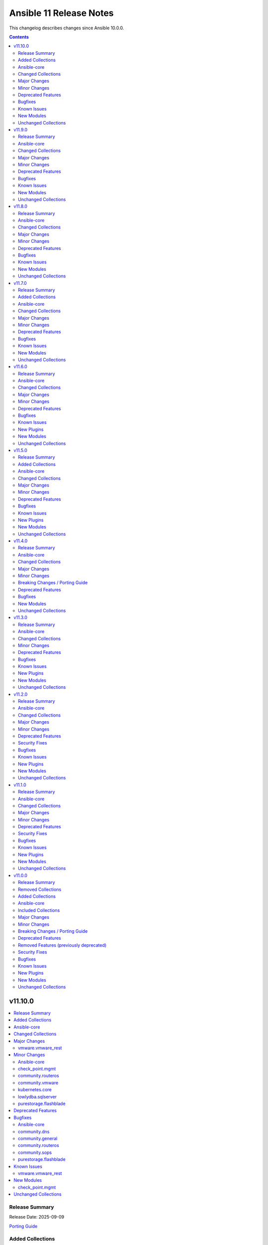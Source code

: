 ========================
Ansible 11 Release Notes
========================

This changelog describes changes since Ansible 10.0.0.

.. contents::
  :depth: 2

v11.10.0
========

.. contents::
  :local:
  :depth: 2

Release Summary
---------------

Release Date: 2025-09-09

`Porting Guide <https://docs.ansible.com/ansible/devel/porting_guides.html>`_

Added Collections
-----------------

- ravendb.ravendb (version 1.0.3)

Ansible-core
------------

Ansible 11.10.0 contains ansible-core version 2.18.9.
This is a newer version than version 2.18.8 contained in the previous Ansible release.

The changes are reported in the combined changelog below.

Changed Collections
-------------------

If not mentioned explicitly, the changes are reported in the combined changelog below.

+------------------------+----------------+-----------------+-----------------------------------------------------------------------------------------------------------------------------------------------------------------------------------------------------------------+
| Collection             | Ansible 11.9.0 | Ansible 11.10.0 | Notes                                                                                                                                                                                                           |
+========================+================+=================+=================================================================================================================================================================================================================+
| azure.azcollection     | 3.7.0          | 3.8.0           | Unfortunately, this collection does not provide changelog data in a format that can be processed by the changelog generator.                                                                                    |
+------------------------+----------------+-----------------+-----------------------------------------------------------------------------------------------------------------------------------------------------------------------------------------------------------------+
| check_point.mgmt       | 6.4.1          | 6.5.0           |                                                                                                                                                                                                                 |
+------------------------+----------------+-----------------+-----------------------------------------------------------------------------------------------------------------------------------------------------------------------------------------------------------------+
| cisco.intersight       | 2.2.0          | 2.3.0           | Unfortunately, this collection does not provide changelog data in a format that can be processed by the changelog generator.                                                                                    |
+------------------------+----------------+-----------------+-----------------------------------------------------------------------------------------------------------------------------------------------------------------------------------------------------------------+
| community.dns          | 3.3.0          | 3.3.3           |                                                                                                                                                                                                                 |
+------------------------+----------------+-----------------+-----------------------------------------------------------------------------------------------------------------------------------------------------------------------------------------------------------------+
| community.general      | 10.7.3         | 10.7.4          |                                                                                                                                                                                                                 |
+------------------------+----------------+-----------------+-----------------------------------------------------------------------------------------------------------------------------------------------------------------------------------------------------------------+
| community.routeros     | 3.9.0          | 3.10.0          |                                                                                                                                                                                                                 |
+------------------------+----------------+-----------------+-----------------------------------------------------------------------------------------------------------------------------------------------------------------------------------------------------------------+
| community.sops         | 2.2.1          | 2.2.2           |                                                                                                                                                                                                                 |
+------------------------+----------------+-----------------+-----------------------------------------------------------------------------------------------------------------------------------------------------------------------------------------------------------------+
| community.vmware       | 5.7.2          | 5.8.0           |                                                                                                                                                                                                                 |
+------------------------+----------------+-----------------+-----------------------------------------------------------------------------------------------------------------------------------------------------------------------------------------------------------------+
| cyberark.conjur        | 1.3.6          | 1.3.7           | You can find the collection's changelog at `https://github.com/cyberark/ansible-conjur-collection/blob/master/CHANGELOG.md <https://github.com/cyberark/ansible-conjur-collection/blob/master/CHANGELOG.md>`__. |
+------------------------+----------------+-----------------+-----------------------------------------------------------------------------------------------------------------------------------------------------------------------------------------------------------------+
| f5networks.f5_modules  | 1.37.1         | 1.38.0          | There are no changes recorded in the changelog.                                                                                                                                                                 |
+------------------------+----------------+-----------------+-----------------------------------------------------------------------------------------------------------------------------------------------------------------------------------------------------------------+
| kubernetes.core        | 5.3.0          | 5.4.0           |                                                                                                                                                                                                                 |
+------------------------+----------------+-----------------+-----------------------------------------------------------------------------------------------------------------------------------------------------------------------------------------------------------------+
| lowlydba.sqlserver     | 2.6.1          | 2.7.0           |                                                                                                                                                                                                                 |
+------------------------+----------------+-----------------+-----------------------------------------------------------------------------------------------------------------------------------------------------------------------------------------------------------------+
| purestorage.flashblade | 1.20.0         | 1.21.2          |                                                                                                                                                                                                                 |
+------------------------+----------------+-----------------+-----------------------------------------------------------------------------------------------------------------------------------------------------------------------------------------------------------------+
| ravendb.ravendb        |                | 1.0.3           | The collection was added to Ansible                                                                                                                                                                             |
+------------------------+----------------+-----------------+-----------------------------------------------------------------------------------------------------------------------------------------------------------------------------------------------------------------+
| vmware.vmware_rest     | 4.8.1          | 4.9.0           |                                                                                                                                                                                                                 |
+------------------------+----------------+-----------------+-----------------------------------------------------------------------------------------------------------------------------------------------------------------------------------------------------------------+

Major Changes
-------------

vmware.vmware_rest
~~~~~~~~~~~~~~~~~~

- Remove ``cloud.common`` as a dependency, so it will not be installed automatically anymore (https://github.com/ansible-collections/vmware.vmware_rest/pull/621).

Minor Changes
-------------

Ansible-core
~~~~~~~~~~~~

- ansible-test - Implement new authentication methods for accessing the Ansible Core CI service.
- service_facts - handle keyerror exceptions with warning.
- service_facts - warn user about missing service details instead of ignoring.

check_point.mgmt
~~~~~~~~~~~~~~~~

- added new parameter 'ips_settings' to 'cp_mgmt_simple_cluster' and 'cp_mgmt_simple_gateway' modules.
- added new parameter 'override_vpn_domains' to 'cp_mgmt_set_vpn_community_remote_access' module.
- added new parameter 'show_installation_targets' to 'cp_mgmt_package_facts' module.
- added new parameters (such as 'permanent_tunnels', excluded_services, etc.) to 'cp_mgmt_vpn_community_meshed' and 'cp_mgmt_vpn_community_star' modules.

community.routeros
~~~~~~~~~~~~~~~~~~

- api_info, api_modify - add ``show-at-cli-login`` property in ``system note`` (https://github.com/ansible-collections/community.routeros/pull/392).
- api_info, api_modify - set default value for ``include`` and ``exclude`` properties in ``system note`` to an empty string (https://github.com/ansible-collections/community.routeros/pull/394).

community.vmware
~~~~~~~~~~~~~~~~

- vcenter_license - Add support for VCF license keys. (https://github.com/ansible-collections/community.vmware/pull/2451)

kubernetes.core
~~~~~~~~~~~~~~~

- Module ``helm_registry_auth`` does not support idempotency with ``helm >= 3.18.0`` (https://github.com/ansible-collections/kubernetes.core/pull/946).

lowlydba.sqlserver
~~~~~~~~~~~~~~~~~~

- agent_job_step - Added ``output_file`` parameter to specify the output file path for SQL Agent job steps (https://github.com/lowlydba/lowlydba.sqlserver/pull/329).

purestorage.flashblade
~~~~~~~~~~~~~~~~~~~~~~

- purefb_ad - Revert removal of ``service`` parameter (breaking change). Added more logic to use of ``service`` parameter and recommend use of ``service_principals`` with service incorporated.
- purefb_ad - ``service`` parameter removed to comply with underlying API structure. ``service`` should be included in the ``service_principals`` strings as shown in the documentation.
- purefb_saml - Added ``entity_id`` parameter
- purefb_snap - Add support to delete/eradicate remote snapshots, including the latest replica
- purefb_user - All AD users to have SSH keys and/or API tokens assigned, even if they have never accessed the FlashArray before. AD users must have ``ad_user`` set as ``true``.

Deprecated Features
-------------------

- The cloud.common collection will be removed from Ansible 12.
  The collection does not work with ansible-core 2.19, and is no longer needed by any other collection included in Ansible 12.
  See `the removal discussion for details <https://forum.ansible.com/t/41507/24>`__.
  After removal, users can still install this collection with ``ansible-galaxy collection install cloud.common``.

Bugfixes
--------

Ansible-core
~~~~~~~~~~~~

- dnf - Fail gracefully when an invalid ``conf_file`` is used instead of dumping raw exception and traceback. (https://github.com/ansible/ansible/issues/85681)
- service_facts - skip lines which does not contain service names in openrc output (https://github.com/ansible/ansible/issues/84512).
- user - Use higher precedence HOME_MODE as UMASK for path provided (https://github.com/ansible/ansible/pull/84482).

community.dns
~~~~~~~~~~~~~

- Avoid deprecated functionality in ansible-core 2.20 (https://github.com/ansible-collections/community.dns/pull/280).
- Update Public Suffix List.
- nameserver_record_info - removed type ``ALL``, which never worked (https://github.com/ansible-collections/community.dns/issues/278, https://github.com/ansible-collections/community.dns/pull/279).
- various DNS lookup plugins and modules - improve handling of invalid nameserver IPs/names (https://github.com/ansible-collections/community.dns/issues/282, https://github.com/ansible-collections/community.dns/pull/284).

community.general
~~~~~~~~~~~~~~~~~

- Avoid deprecated functionality in ansible-core 2.20 (https://github.com/ansible-collections/community.general/pull/10687).
- apache2_module - check the ``cgi`` module restrictions only during activation (https://github.com/ansible-collections/community.general/pull/10423).
- kdeconfig - ``kwriteconfig`` executable could not be discovered automatically on systems with only ``kwriteconfig6`` installed. ``kwriteconfig6`` can now be discovered by Ansible (https://github.com/ansible-collections/community.general/issues/10746, https://github.com/ansible-collections/community.general/pull/10751).
- monit - fix crash caused by an unknown status value returned from the monit service (https://github.com/ansible-collections/community.general/issues/10742, https://github.com/ansible-collections/community.general/pull/10743).
- pids - prevent error when an empty string is provided for ``name`` (https://github.com/ansible-collections/community.general/issues/10672, https://github.com/ansible-collections/community.general/pull/10688).
- selective callback plugin - specify ``ansible_loop_var`` instead of the explicit value ``item`` when printing task result (https://github.com/ansible-collections/community.general/pull/10752).

community.routeros
~~~~~~~~~~~~~~~~~~

- api_facts - also report interfaces that are inferred only by reference by IP addresses.
  RouterOS's APIs have IPv4 and IPv6 addresses point at interfaces by their name, which can
  change over time and in-between API calls, such that interfaces may have been enumerated
  under another name, or not at all (for example when removed). Such interfaces are now reported
  under their new or temporary name and with a synthetic ``type`` property set to differentiate
  the more likely and positively confirmed removal case (with ``type: "ansible:unknown"``) from
  the unlikely and probably transient naming mismatch (with ``type: "ansible:mismatch"``).
  Previously, the api_facts module would have crashed with a ``KeyError`` exception
  (https://github.com/ansible-collections/community.routeros/pull/391).

community.sops
~~~~~~~~~~~~~~

- Avoid deprecated functionality in ansible-core 2.20 (https://github.com/ansible-collections/community.sops/pull/260).
- all modules and plugins - the default of ``enable_local_keyservice`` changed from ``false`` to ``true``, and explicitly setting it to ``false`` now passes ``--enable-local-keyservice=false``. SOPS' default has always been ``true``, and when setting this option to ``true`` so far it resulted in passing ``--enable-local-keyservice``, which is equivalent to ``--enable-local-keyservice=true`` and had no effect. This means that from now on, setting ``enable_local_keyservice`` explicitly to ``false`` has an effect. If ``enable_local_keyservice`` was not set before, or was set to ``true``, nothing will change (https://github.com/ansible-collections/community.sops/issues/261, https://github.com/ansible-collections/community.sops/pull/262).

purestorage.flashblade
~~~~~~~~~~~~~~~~~~~~~~

- purefb_ad - Fixed issue where updating an AD account required unnecessary parameters.
- purefb_bucket - Fix versioning control and access rules for public buckets
- purefb_bucket - Fixed issue where a bucket with no versioning defined was incorrectly created.
- purefb_bucket - Fixed issue with default retention parameter
- purefb_bucket_access - Fixed typo in CORS rule definition
- purefb_certs - Fixed issues with importing external certificates
- purefb_certs - Updated email regex pattern to fix ``re`` failures
- purefb_dns - Fixed multiple issues for data DNS configuration
- purefb_fs - Ensured that NFS rules are emprty if requested filesystem is SMB only
- purefb_info - Fixed error when ``default`` subset fails if SMD has been disabled on the FLashBlade
- purefb_policy - Fixed typo when calling object store policy rule deletion
- purefb_s3user - Fixed typo in imported keys code
- purefb_subnet - Ensured prefix is required for subnet creation or update

Known Issues
------------

vmware.vmware_rest
~~~~~~~~~~~~~~~~~~

- The lookup plugins use ``cloud.common``, but this collection does not support ansible-core 2.19 or higher (https://github.com/ansible-collections/vmware.vmware_rest/pull/621).

New Modules
-----------

check_point.mgmt
~~~~~~~~~~~~~~~~

- check_point.mgmt.cp_mgmt_identity_provider - Manages identity-provider objects on Checkpoint over Web Services API
- check_point.mgmt.cp_mgmt_identity_provider_facts - Get identity-provider objects facts on Checkpoint over Web Services API
- check_point.mgmt.cp_mgmt_if_map_server - Manages if-map-server objects on Checkpoint over Web Services API
- check_point.mgmt.cp_mgmt_if_map_server_facts - Get if-map-server objects facts on Checkpoint over Web Services API
- check_point.mgmt.cp_mgmt_ldap_group - Manages ldap-group objects on Checkpoint over Web Services API
- check_point.mgmt.cp_mgmt_ldap_group_facts - Get ldap-group objects facts on Checkpoint over Web Services API
- check_point.mgmt.cp_mgmt_log_exporter - Manages log-exporter objects on Checkpoint over Web Services API
- check_point.mgmt.cp_mgmt_log_exporter_facts - Get log-exporter objects facts on Checkpoint over Web Services API
- check_point.mgmt.cp_mgmt_resource_mms - Manages resource-mms objects on Checkpoint over Web Services API
- check_point.mgmt.cp_mgmt_resource_mms_facts - Get resource-mms objects facts on Checkpoint over Web Services API
- check_point.mgmt.cp_mgmt_resource_tcp - Manages resource-tcp objects on Checkpoint over Web Services API
- check_point.mgmt.cp_mgmt_resource_tcp_facts - Get resource-tcp objects facts on Checkpoint over Web Services API
- check_point.mgmt.cp_mgmt_resource_uri_for_qos - Manages resource-uri-for-qos objects on Checkpoint over Web Services API
- check_point.mgmt.cp_mgmt_resource_uri_for_qos_facts - Get resource-uri-for-qos objects facts on Checkpoint over Web Services API
- check_point.mgmt.cp_mgmt_run_app_control_update - Runs Application Control & URL Filtering database update.
- check_point.mgmt.cp_mgmt_securemote_dns_server - Manages securemote-dns-server objects on Checkpoint over Web Services API
- check_point.mgmt.cp_mgmt_securemote_dns_server_facts - Get securemote-dns-server objects facts on Checkpoint over Web Services API
- check_point.mgmt.cp_mgmt_securid_server - Manages securid-server objects on Checkpoint over Web Services API
- check_point.mgmt.cp_mgmt_securid_server_facts - Get securid-server objects facts on Checkpoint over Web Services API
- check_point.mgmt.cp_mgmt_set_anti_malware_update_schedule - Set both Anti-Bot and Anti-Virus update schedules.
- check_point.mgmt.cp_mgmt_set_app_control_update_schedule - Set the Application Control and URL Filtering update schedule.
- check_point.mgmt.cp_mgmt_show_anti_malware_update_schedule - Retrieve existing Anti-Bot and Anti-Virus update schedules.
- check_point.mgmt.cp_mgmt_show_app_control_status - Get app-control-status objects facts on Checkpoint over Web Services API
- check_point.mgmt.cp_mgmt_show_app_control_update_schedule - Get app-control-status objects facts on Checkpoint over Web Services API
- check_point.mgmt.cp_mgmt_syslog_server - Manages syslog-server objects on Checkpoint over Web Services API
- check_point.mgmt.cp_mgmt_syslog_server_facts - Get syslog-server objects facts on Checkpoint over Web Services API

Unchanged Collections
---------------------

- amazon.aws (still version 9.5.1)
- ansible.netcommon (still version 7.2.0)
- ansible.posix (still version 1.6.2)
- ansible.utils (still version 5.1.2)
- ansible.windows (still version 2.8.0)
- arista.eos (still version 10.1.1)
- awx.awx (still version 24.6.1)
- chocolatey.chocolatey (still version 1.5.3)
- cisco.aci (still version 2.12.0)
- cisco.asa (still version 6.1.0)
- cisco.dnac (still version 6.31.3)
- cisco.ios (still version 9.2.0)
- cisco.iosxr (still version 10.3.1)
- cisco.ise (still version 2.10.0)
- cisco.meraki (still version 2.21.4)
- cisco.mso (still version 2.11.0)
- cisco.nxos (still version 9.4.0)
- cisco.ucs (still version 1.16.0)
- cloud.common (still version 4.2.0)
- cloudscale_ch.cloud (still version 2.5.2)
- community.aws (still version 9.3.0)
- community.ciscosmb (still version 1.0.11)
- community.crypto (still version 2.26.5)
- community.digitalocean (still version 1.27.0)
- community.docker (still version 4.7.0)
- community.grafana (still version 2.3.0)
- community.hashi_vault (still version 6.2.1)
- community.hrobot (still version 2.5.0)
- community.library_inventory_filtering_v1 (still version 1.1.1)
- community.libvirt (still version 1.4.0)
- community.mongodb (still version 1.7.10)
- community.mysql (still version 3.15.0)
- community.network (still version 5.1.0)
- community.okd (still version 4.0.2)
- community.postgresql (still version 3.14.2)
- community.proxmox (still version 1.3.0)
- community.proxysql (still version 1.6.0)
- community.rabbitmq (still version 1.6.0)
- community.sap_libs (still version 1.4.2)
- community.windows (still version 2.4.0)
- community.zabbix (still version 3.3.0)
- containers.podman (still version 1.17.0)
- cyberark.pas (still version 1.0.35)
- dellemc.enterprise_sonic (still version 2.5.1)
- dellemc.openmanage (still version 9.12.3)
- dellemc.powerflex (still version 2.6.1)
- dellemc.unity (still version 2.1.0)
- fortinet.fortimanager (still version 2.10.0)
- fortinet.fortios (still version 2.4.0)
- google.cloud (still version 1.7.0)
- grafana.grafana (still version 5.7.0)
- hetzner.hcloud (still version 4.3.0)
- hitachivantara.vspone_block (still version 3.5.1)
- ibm.qradar (still version 4.0.0)
- ibm.spectrum_virtualize (still version 2.0.0)
- ibm.storage_virtualize (still version 2.7.4)
- ieisystem.inmanage (still version 3.0.0)
- infinidat.infinibox (still version 1.6.3)
- infoblox.nios_modules (still version 1.8.0)
- inspur.ispim (still version 2.2.3)
- junipernetworks.junos (still version 9.1.0)
- kaytus.ksmanage (still version 2.0.0)
- kubevirt.core (still version 2.2.3)
- microsoft.ad (still version 1.9.2)
- microsoft.iis (still version 1.0.3)
- netapp.cloudmanager (still version 21.24.0)
- netapp.ontap (still version 22.14.0)
- netapp.storagegrid (still version 21.14.0)
- netapp_eseries.santricity (still version 1.4.1)
- netbox.netbox (still version 3.21.0)
- ngine_io.cloudstack (still version 2.5.0)
- openstack.cloud (still version 2.4.1)
- ovirt.ovirt (still version 3.2.1)
- purestorage.flasharray (still version 1.36.0)
- sensu.sensu_go (still version 1.14.0)
- splunk.es (still version 4.0.0)
- telekom_mms.icinga_director (still version 2.4.0)
- theforeman.foreman (still version 4.2.0)
- vmware.vmware (still version 1.11.0)
- vultr.cloud (still version 1.13.0)
- vyos.vyos (still version 5.0.0)
- wti.remote (still version 1.0.10)

v11.9.0
=======

.. contents::
  :local:
  :depth: 2

Release Summary
---------------

Release Date: 2025-08-12

`Porting Guide <https://docs.ansible.com/ansible/devel/porting_guides.html>`_

Ansible-core
------------

Ansible 11.9.0 contains ansible-core version 2.18.8.
This is a newer version than version 2.18.7 contained in the previous Ansible release.

The changes are reported in the combined changelog below.

Changed Collections
-------------------

If not mentioned explicitly, the changes are reported in the combined changelog below.

+-----------------------------+----------------+----------------+------------------------------------------------------------------------------------------------------------------------------+
| Collection                  | Ansible 11.8.0 | Ansible 11.9.0 | Notes                                                                                                                        |
+=============================+================+================+==============================================================================================================================+
| amazon.aws                  | 9.5.0          | 9.5.1          |                                                                                                                              |
+-----------------------------+----------------+----------------+------------------------------------------------------------------------------------------------------------------------------+
| azure.azcollection          | 3.6.0          | 3.7.0          | Unfortunately, this collection does not provide changelog data in a format that can be processed by the changelog generator. |
+-----------------------------+----------------+----------------+------------------------------------------------------------------------------------------------------------------------------+
| cisco.aci                   | 2.11.0         | 2.12.0         |                                                                                                                              |
+-----------------------------+----------------+----------------+------------------------------------------------------------------------------------------------------------------------------+
| cisco.intersight            | 2.1.0          | 2.2.0          | Unfortunately, this collection does not provide changelog data in a format that can be processed by the changelog generator. |
+-----------------------------+----------------+----------------+------------------------------------------------------------------------------------------------------------------------------+
| cisco.mso                   | 2.10.0         | 2.11.0         |                                                                                                                              |
+-----------------------------+----------------+----------------+------------------------------------------------------------------------------------------------------------------------------+
| cloudscale_ch.cloud         | 2.5.1          | 2.5.2          |                                                                                                                              |
+-----------------------------+----------------+----------------+------------------------------------------------------------------------------------------------------------------------------+
| community.crypto            | 2.26.3         | 2.26.5         |                                                                                                                              |
+-----------------------------+----------------+----------------+------------------------------------------------------------------------------------------------------------------------------+
| community.dns               | 3.2.6          | 3.3.0          |                                                                                                                              |
+-----------------------------+----------------+----------------+------------------------------------------------------------------------------------------------------------------------------+
| community.docker            | 4.6.1          | 4.7.0          |                                                                                                                              |
+-----------------------------+----------------+----------------+------------------------------------------------------------------------------------------------------------------------------+
| community.general           | 10.7.2         | 10.7.3         |                                                                                                                              |
+-----------------------------+----------------+----------------+------------------------------------------------------------------------------------------------------------------------------+
| community.grafana           | 2.2.0          | 2.3.0          |                                                                                                                              |
+-----------------------------+----------------+----------------+------------------------------------------------------------------------------------------------------------------------------+
| community.hashi_vault       | 6.2.0          | 6.2.1          |                                                                                                                              |
+-----------------------------+----------------+----------------+------------------------------------------------------------------------------------------------------------------------------+
| community.mysql             | 3.14.0         | 3.15.0         |                                                                                                                              |
+-----------------------------+----------------+----------------+------------------------------------------------------------------------------------------------------------------------------+
| community.proxmox           | 1.2.0          | 1.3.0          |                                                                                                                              |
+-----------------------------+----------------+----------------+------------------------------------------------------------------------------------------------------------------------------+
| community.routeros          | 3.8.0          | 3.9.0          |                                                                                                                              |
+-----------------------------+----------------+----------------+------------------------------------------------------------------------------------------------------------------------------+
| community.sops              | 2.1.0          | 2.2.1          |                                                                                                                              |
+-----------------------------+----------------+----------------+------------------------------------------------------------------------------------------------------------------------------+
| community.vmware            | 5.7.1          | 5.7.2          |                                                                                                                              |
+-----------------------------+----------------+----------------+------------------------------------------------------------------------------------------------------------------------------+
| dellemc.openmanage          | 9.12.2         | 9.12.3         |                                                                                                                              |
+-----------------------------+----------------+----------------+------------------------------------------------------------------------------------------------------------------------------+
| dellemc.unity               | 2.0.0          | 2.1.0          |                                                                                                                              |
+-----------------------------+----------------+----------------+------------------------------------------------------------------------------------------------------------------------------+
| google.cloud                | 1.6.0          | 1.7.0          |                                                                                                                              |
+-----------------------------+----------------+----------------+------------------------------------------------------------------------------------------------------------------------------+
| infinidat.infinibox         | 1.4.5          | 1.6.3          | Unfortunately, this collection does not provide changelog data in a format that can be processed by the changelog generator. |
+-----------------------------+----------------+----------------+------------------------------------------------------------------------------------------------------------------------------+
| microsoft.ad                | 1.9.1          | 1.9.2          |                                                                                                                              |
+-----------------------------+----------------+----------------+------------------------------------------------------------------------------------------------------------------------------+
| microsoft.iis               | 1.0.2          | 1.0.3          |                                                                                                                              |
+-----------------------------+----------------+----------------+------------------------------------------------------------------------------------------------------------------------------+
| telekom_mms.icinga_director | 2.3.0          | 2.4.0          |                                                                                                                              |
+-----------------------------+----------------+----------------+------------------------------------------------------------------------------------------------------------------------------+

Major Changes
-------------

- The removal of google.cloud was cancelled. The collection will not be removed from Ansible 12 (`https://forum.ansible.com/t/8609 <https://forum.ansible.com/t/8609>`__).
  The sanity test failures have been addressed.

dellemc.openmanage
~~~~~~~~~~~~~~~~~~

- OpenManage iDRAC Ansible modules are now compatible with Ansible Core version 2.19.
- idrac_bios - This role is enhanced to support iDRAC10.
- idrac_boot - This module is enhanced to support iDRAC10.
- idrac_boot - This role is enhanced to support iDRAC10.
- idrac_certificates - This module is enhanced to support iDRAC10.
- idrac_reset - This module is enhanced to support iDRAC10.
- idrac_reset - This role is enhanced to support iDRAC10.
- idrac_support_assist - This module is enhanced to support iDRAC10.
- idrac_user - This module is enhanced to support iDRAC10.
- idrac_user - This role is enhanced to support iDRAC10.
- ome_firmware - This module is enhanced to support OME 4.5.
- ome_firmware_baseline - This module is enhanced to support OME 4.5.
- ome_firmware_baseline_compliance_info - This module is enhanced to support OME 4.5.
- ome_firmware_baseline_info - This module is enhanced to support OME 4.5.
- ome_firmware_catalog - This module is enhanced to support OME 4.5.
- redfish_firmware - This module is enhanced to support iDRAC10.

dellemc.unity
~~~~~~~~~~~~~

- Adding support for Unity v5.5.

Minor Changes
-------------

Ansible-core
~~~~~~~~~~~~

- ansible-test - Improve formatting of generated coverage config file.
- ansible-test - Replace remote FreeBSD 13.3 with 13.5.
- ansible-test - Use OS packages to satisfy controller requirements on FreeBSD 13.5 during managed instance bootstrapping.

cisco.aci
~~~~~~~~~

- Add description, console_log_severity, local_file_log_format, and console_log_format to aci_syslog_group module.
- Add enhanced_log and rfc5424-ts options to attribute format of aci_syslog_group module.
- Add epg_cos, epg_cos_preference, ipam_dhcp_override, ipam_enabled, ipam_gateway, lag_policy_name, netflow_direction, primary_encap_inner, and secondary_encap_inner atributes to aci_epg_to_domain module.
- Add missing options to priority attribute and vrf to scope attribute in aci_contract module.
- Add nutanix support for aci_aep_to_domain, aci_domain, aci_domain_to_encap_pool, aci_domain_to_vlan_pool, aci_vmm_controller, aci_vmm_credential modules.
- Add pod_id attribute to aci_switch_policy_vpc_protection_group module.

cisco.mso
~~~~~~~~~

- Add admin_state attribute to mso_schema_site_anp_epg module.
- Improved ndo modules returned current value with actual API response.

cloudscale_ch.cloud
~~~~~~~~~~~~~~~~~~~

- Remove the custom error message from snapshots module to fix root volume snapshots/restores on stopped servers

community.docker
~~~~~~~~~~~~~~~~

- docker_swarm_service - add support for ``replicated-job`` mode for Swarm services (https://github.com/ansible-collections/community.docker/issues/626, https://github.com/ansible-collections/community.docker/pull/1108).

community.grafana
~~~~~~~~~~~~~~~~~

- grafana_team - integrate parameter ``org_id``
- grafana_team - integrate parameter ``org_name``

community.mysql
~~~~~~~~~~~~~~~

- mysql_db - Add support for ``sql_log_bin`` option (https://github.com/ansible-collections/community.mysql/issues/700).

community.proxmox
~~~~~~~~~~~~~~~~~

- proxmox* modules - added fallback environment variables for ``api_token``, ``api_secret``, and ``validate_certs`` (https://github.com/ansible-collections/community.proxmox/issues/63, https://github.com/ansible-collections/community.proxmox/pull/136).
- proxmox_cluster_ha_groups - fix idempotency in proxmox_cluster_ha_groups module (https://github.com/ansible-collections/community.proxmox/issues/138, https://github.com/ansible-collections/community.proxmox/pull/139).
- proxmox_cluster_ha_resources -  Fix idempotency proxmox_cluster_ha_resources (https://github.com/ansible-collections/community.proxmox/pull/135).
- proxmox_kvm - Add missing 'storage' parameter to create_vm()-call.
- proxmox_kvm - add new purge parameter to proxmox_kvm module (https://github.com/ansible-collections/community.proxmox/issues/60, https://github.com/ansible-collections/community.proxmox/pull/148).

community.routeros
~~~~~~~~~~~~~~~~~~

- api_info, api modify - add ``remote-log-format``, ``remote-protocol``, and ``event-delimiter`` to ``system logging action`` (https://github.com/ansible-collections/community.routeros/pull/381).
- api_info, api_modify - add ``disable-link-local-address`` and ``stale-neighbor-timeout`` fields to ``ipv6 settings`` (https://github.com/ansible-collections/community.routeros/pull/380).
- api_info, api_modify - adjust neighbor limit fields in ``ipv6 settings`` to match RouterOS 7.18 and newer (https://github.com/ansible-collections/community.routeros/pull/380).
- api_info, api_modify - set ``passthrough`` default in ``ip firewall mangle`` to ``true`` for RouterOS 7.19 and newer (https://github.com/ansible-collections/community.routeros/pull/382).
- api_info, api_modify - since RouterOS 7.17 VRF is supported for OVPN server. It now supports multiple entries, while ``api_modify`` so far only accepted a single entry. The ``interface ovpn-server server`` path now allows multiple entries on RouterOS 7.17 and newer (https://github.com/ansible-collections/community.routeros/pull/383).

community.sops
~~~~~~~~~~~~~~

- load_vars - expressions can now be lazily evaluated when using ansible-core 2.19 or newer (https://github.com/ansible-collections/community.sops/pull/229).

google.cloud
~~~~~~~~~~~~

- gcp_parameter_manager - added module support for managing parameters and versions (https://github.com/ansible-collections/google.cloud/pull/684).
- gcp_storage_bucket - added support for iam_configuration (https://github.com/ansible-collections/google.cloud/pull/693).
- lookup - added lookup via gcp_parameter_manager (https://github.com/ansible-collections/google.cloud/pull/684).

telekom_mms.icinga_director
~~~~~~~~~~~~~~~~~~~~~~~~~~~

- Add zone option for icinga_user_group module (https://github.com/telekom-mms/ansible-collection-icinga-director/pull/286)

Deprecated Features
-------------------

- The ``ibm.qradar`` collection has been deprecated.
  It will be removed from Ansible 13 if no one starts maintaining it again before Ansible 13.
  See `Collections Removal Process for unmaintained collections <https://docs.ansible.com/ansible/devel/community/collection_contributors/collection_package_removal.html#unmaintained-collections>`__ for more details (`https://forum.ansible.com/t/44259 <https://forum.ansible.com/t/44259>`__).

community.hashi_vault
~~~~~~~~~~~~~~~~~~~~~

- ansible-core - support for several ``ansible-core`` versions will be dropped in ``v7.0.0``. The collection will focus on current supported versions of ``ansible-core`` going forward and more agressively drop end-of-life or soon-to-be EOL versions (https://docs.ansible.com/ansible/devel/reference_appendices/release_and_maintenance.html).
- python - support for several ``python`` versions will be dropped in ``v7.0.0``. The collection will focus on ``python`` versions that are supported by the active versions of ``ansible-core`` on the controller side at a minimum, and some subset of target versions (https://docs.ansible.com/ansible/devel/reference_appendices/release_and_maintenance.html).

Bugfixes
--------

Ansible-core
~~~~~~~~~~~~

- ansible-test - Always exclude the ``tests/output/`` directory from a collection's code coverage. (https://github.com/ansible/ansible/issues/84244)
- ansible-test - Limit package install retries during managed remote instance bootstrapping.
- ansible-test - Use a consistent coverage config for all collection testing.
- plugins config, get_option_and_origin now correctly displays the value and origin of the option.

amazon.aws
~~~~~~~~~~

- ec2_instance - corrected typo for InsufficientInstanceCapacity. Fix now will retry Ec2 creation when InsufficientInstanceCapacity error occurs (https://github.com/ansible-collections/amazon.aws/issues/1038).

cisco.aci
~~~~~~~~~

- Fix API call and index error for non-existing configExportP in aci_config_snapshot.
- Fix the aci_access_port_block_to_access_port module to query a specific object with the object name.
- Fix to read the last_as from the module params in aci_action_rule_set_as_path.
- Fix type of subnet_control in aci_bd_subnet from string to list of strings.

cisco.mso
~~~~~~~~~

- Fix API endpoint to query local and remote users in ND4.0

community.crypto
~~~~~~~~~~~~~~~~

- Improve error message when loading a private key fails due to correct private key files or wrong passwords. Also include the original cryptography error since it likely contains more helpful information (https://github.com/ansible-collections/community.crypto/issues/936, https://github.com/ansible-collections/community.crypto/pull/939).
- acme_* modules - also retry on HTTP responses 502 Bad Gateway and 504 Gateway Timeout. The latter is needed for ZeroSSL, which seems to have a lot of 504s (https://github.com/ansible-collections/community.crypto/issues/945, https://github.com/ansible-collections/community.crypto/pull/947).
- acme_* modules - increase the maximum amount of retries from 10 to 20 to accomodate ZeroSSL's buggy implementation (https://github.com/ansible-collections/community.crypto/pull/949).

community.dns
~~~~~~~~~~~~~

- Update Public Suffix List.

community.docker
~~~~~~~~~~~~~~~~

- docker_compose_v2 - adjust to new dry-run build events in Docker Compose 2.39.0+ (https://github.com/ansible-collections/community.docker/pull/1101).
- docker_image, docker_image_push - work around a bug in Docker 28.3.3 that prevents pushing without authentication to a registry (https://github.com/ansible-collections/community.docker/pull/1110).

community.general
~~~~~~~~~~~~~~~~~

- apache2_module - avoid ansible-core 2.19 deprecation (https://github.com/ansible-collections/community.general/pull/10459).
- apk - fix check for empty/whitespace-only package names (https://github.com/ansible-collections/community.general/pull/10532).
- apk - handle empty name strings properly (https://github.com/ansible-collections/community.general/issues/10441, https://github.com/ansible-collections/community.general/pull/10442).
- capabilities - using invalid path (symlink/directory/...) returned unrelated and incoherent error messages (https://github.com/ansible-collections/community.general/issues/5649, https://github.com/ansible-collections/community.general/pull/10455).
- cronvar - fix crash on missing ``cron_file`` parent directories (https://github.com/ansible-collections/community.general/issues/10460, https://github.com/ansible-collections/community.general/pull/10461).
- cronvar - handle empty strings on ``value`` properly  (https://github.com/ansible-collections/community.general/issues/10439, https://github.com/ansible-collections/community.general/pull/10445).
- doas become plugin - disable pipelining on ansible-core 2.19+. The plugin does not work with pipelining, and since ansible-core 2.19 become plugins can indicate that they do not work with pipelining (https://github.com/ansible-collections/community.general/issues/9977, https://github.com/ansible-collections/community.general/pull/10537).
- htpasswd - avoid ansible-core 2.19 deprecation (https://github.com/ansible-collections/community.general/pull/10459).
- irc - pass hostname to ``wrap_socket()`` if ``use_tls=true`` and ``validate_certs=true`` (https://github.com/ansible-collections/community.general/issues/10472, https://github.com/ansible-collections/community.general/pull/10491).
- json_query filter plugin - make compatible with lazy evaluation list and dictionary types of ansible-core 2.19 (https://github.com/ansible-collections/community.general/pull/10539).
- listen_port_facts - avoid crash when required commands are missing (https://github.com/ansible-collections/community.general/issues/10457, https://github.com/ansible-collections/community.general/pull/10458).
- machinectl become plugin - disable pipelining on ansible-core 2.19+. The plugin does not work with pipelining, and since ansible-core 2.19 become plugins can indicate that they do not work with pipelining (https://github.com/ansible-collections/community.general/pull/10537).
- merge_variables lookup plugin - avoid deprecated functionality from ansible-core 2.19 (https://github.com/ansible-collections/community.general/pull/10566).
- proxmox inventory plugin - avoid using deprecated option when templating options (https://github.com/ansible-collections/community.proxmox/pull/108, https://github.com/ansible-collections/community.general/pull/10553).
- proxmox_pct_remote connection plugin - avoid deprecated ansible-core paramiko import helper, import paramiko directly instead (https://github.com/ansible-collections/community.proxmox/issues/146, https://github.com/ansible-collections/community.proxmox/pull/151, https://github.com/ansible-collections/community.general/pull/10553).
- syspatch - avoid ansible-core 2.19 deprecation (https://github.com/ansible-collections/community.general/pull/10459).
- sysrc - use ``shlex`` to improve parsing of ``sysrc -e -a`` output (https://github.com/ansible-collections/community.general/issues/10394, https://github.com/ansible-collections/community.general/pull/10400).
- sysupgrade - avoid ansible-core 2.19 deprecation (https://github.com/ansible-collections/community.general/pull/10459).
- wsl connection plugin - avoid deprecated ansible-core paramiko import helper, import paramiko directly instead (https://github.com/ansible-collections/community.general/issues/10515, https://github.com/ansible-collections/community.general/pull/10531).
- zypper_repository - avoid ansible-core 2.19 deprecation (https://github.com/ansible-collections/community.general/pull/10459).

community.grafana
~~~~~~~~~~~~~~~~~

- Fix parsing of grafana version for pre-releases and security releases
- grafana_dashboard - fix change detection for dashboards in folders

community.hashi_vault
~~~~~~~~~~~~~~~~~~~~~

- connection_options - the ``validate_certs`` option had no effect if the ``retries`` option was set. Fix now also sets the parameter correctly in the retry request session (https://github.com/ansible-collections/community.hashi_vault/issues/461).

community.mysql
~~~~~~~~~~~~~~~

- mysql_query - fix a Python 2 compatibility issue caused by the addition of ``execution_time_ms`` in version 3.12 (see https://github.com/ansible-collections/community.mysql/issues/716).
- mysql_user - fix a crash (unable to parse the MySQL grant string: SET DEFAULT ROLE `somerole` FOR `someuser`@`%`) when using the ``mysql_user`` module with a DEFAULT role present in MariaDB. The DEFAULT role is now ignored by the parser (https://github.com/ansible-collections/community.mysql/issues/710).

community.proxmox
~~~~~~~~~~~~~~~~~

- proxmox_pct_remote connection plugin - avoid deprecated ansible-core paramiko import helper, import paramiko directly instead (https://github.com/ansible-collections/community.proxmox/issues/146, https://github.com/ansible-collections/community.proxmox/pull/151).

community.routeros
~~~~~~~~~~~~~~~~~~

- facts and api_facts modules - prevent deprecation warnings when used with ansible-core 2.19 (https://github.com/ansible-collections/community.routeros/pull/384).
- routeros terminal plugin - fix ``terminal_stdout_re`` pattern to handle long system identities when connecting to RouterOS through SSH (https://github.com/ansible-collections/community.routeros/pull/386).

community.sops
~~~~~~~~~~~~~~

- install role - avoid deprecated parameter value for the ``ansible.builtin.uri`` module (https://github.com/ansible-collections/community.sops/pull/255).

community.vmware
~~~~~~~~~~~~~~~~

- vmware_deploy_ovf - Fix detection of HTTP range support in `WebHandle` to support HTTP/2 endpoints like Nexus that do not return `accept-ranges` header (https://github.com/ansible-collections/community.vmware/pull/2399).
- vmware_guest_file_operation - Fix to use custom port provided to the module (https://github.com/ansible-collections/community.vmware/pull/2397).
- vmware_vm_config_option - change to use 'disk_ctl_device_type' defined in 'device_helper' and add 'support_cpu_hotadd', 'support_memory_hotadd', 'support_for_create' in output. (https://github.com/ansible-collections/community.vmware/pull/2428)

google.cloud
~~~~~~~~~~~~

- gcp_bigquery_table - fixed nested schema definitions (https://github.com/ansible-collections/google.cloud/issues/637).

microsoft.ad
~~~~~~~~~~~~

- microsoft.ad.object_info - Correctly return multivalued attributes with one entry as array with on item (instead of returning a string) - https://github.com/ansible-collections/microsoft.ad/issues/199

microsoft.iis
~~~~~~~~~~~~~

- website_info - fixed a crash when the specified iis site does not exist, ensuring the module no longer inserts a ``null`` in the site list. (https://github.com/ansible-collections/microsoft.iis/pull/36)

Known Issues
------------

dellemc.openmanage
~~~~~~~~~~~~~~~~~~

- idrac_attributes - The module accepts both the string as well as integer value for the field "SNMP.1.AgentCommunity" for iDRAC10.
- idrac_diagnostics - This module doesn't support export of diagnostics file to HTTP and HTTPS share via SOCKS proxy.
- ome_smart_fabric_uplink - The module supported by OpenManage Enterprise Modular, however it does not allow the creation of multiple uplinks of the same name. If an uplink is created using the same name as an existing uplink, then the existing uplink is modified.

New Modules
-----------

cisco.aci
~~~~~~~~~

- cisco.aci.aci_interface_policy_port_channel_member - Manage Port Channel Member interface policies (lacp:IfPol)
- cisco.aci.aci_l4l7_concrete_device - Manage L4-L7 Concrete Devices (vns:CDev)
- cisco.aci.aci_l4l7_concrete_interface - Manage L4-L7 Concrete Interfaces (vns:CIf)
- cisco.aci.aci_l4l7_concrete_interface_attachment - Manage L4-L7 Concrete Interface Attachment (vns:RsCIfAttN)
- cisco.aci.aci_l4l7_device - Manage L4-L7 Devices (vns:LDevVip)
- cisco.aci.aci_l4l7_device_selection_interface_context - Manage L4-L7 Device Selection Policy Logical Interface Contexts (vns:LIfCtx)
- cisco.aci.aci_l4l7_device_selection_policy - Manage L4-L7 Device Selection Policies (vns:LDevCtx)
- cisco.aci.aci_l4l7_logical_interface - Manage L4-L7 Logical Interface (vns:LIf)
- cisco.aci.aci_l4l7_policy_based_redirect - Manage L4-L7 Policy Based Redirection Policies (vns:SvcRedirectPol)
- cisco.aci.aci_l4l7_policy_based_redirect_destination - Manage L4-L7 Policy Based Redirect Destinations (vns:RedirectDest and vns:L1L2RedirectDest)
- cisco.aci.aci_l4l7_redirect_health_group - Manage L4-L7 Redirect Health Groups (vns:RedirectHealthGroup)
- cisco.aci.aci_l4l7_service_graph_template - Manage L4-L7 Service Graph Templates (vns:AbsGraph)
- cisco.aci.aci_l4l7_service_graph_template_connection - Manage L4-L7 Service Graph Template Abs Connections (vns:AbsConnection)
- cisco.aci.aci_l4l7_service_graph_template_connection_to_connector - Manage L4-L7 Service Graph Template Connections between function nodes and terminal nodes (vns:RsAbsConnectionConns)
- cisco.aci.aci_l4l7_service_graph_template_functional_connection - Manage L4-L7 Service Graph Templates Functional Connections (vns:AbsFuncConn)
- cisco.aci.aci_l4l7_service_graph_template_node - Manage L4-L7 Service Graph Templates Nodes (vns:AbsNode)
- cisco.aci.aci_l4l7_service_graph_template_term_node - Manage L4-L7 SGT Term Nodes (vns:AbsTermNodeCon, vns:AbsTermNodeProv and vns:AbsTermConn)
- cisco.aci.aci_node_mgmt_epg_to_contract - Bind Node Management EPGs to Contracts (fv:RsCons, fv:RsProv, fv:RsProtBy, fv:RsConsIf and mgmt:RsOoBProv)
- cisco.aci.aci_oob_contract - Manage Out-of-Band (OOB) Contract resources (vz:OOBBrCP)
- cisco.aci.aci_vmm_enhanced_lag_policy - Manage Enhanced LACP Policy for Virtual Machine Manager (VMM) in Cisco ACI (lacp:EnhancedLagPol)
- cisco.aci.aci_vrf_fallback_route_group - Manage VRF Fallback Route Groups (fv:FBRGroup, fv:FBRoute, and fv:FBRMember)

cisco.mso
~~~~~~~~~

- cisco.mso.ndo_fabric_span_session - Manage Fabric SPAN Sessions on Cisco Nexus Dashboard Orchestrator (NDO).
- cisco.mso.ndo_fabric_span_session_source - Manage Fabric SPAN Sessions Source on Cisco Nexus Dashboard Orchestrator (NDO).
- cisco.mso.ndo_fabric_span_session_source_filter - Manage Fabric SPAN Sessions Source Filter on Cisco Nexus Dashboard Orchestrator (NDO).
- cisco.mso.ndo_l3out_bgp_peer - Manage L3Out BGP Peer on Cisco Nexus Dashboard Orchestrator (NDO).
- cisco.mso.ndo_l3out_node_static_route - Manage L3Out Node Static Routes on Cisco Nexus Dashboard Orchestrator (NDO).
- cisco.mso.ndo_l3out_node_static_route_next_hop - Manage L3Out Node Static Route Next Hops on Cisco Nexus Dashboard Orchestrator (NDO).
- cisco.mso.ndo_l3out_routed_interface - Manage L3Out Routed Interfaces on Cisco Nexus Dashboard Orchestrator (NDO).
- cisco.mso.ndo_l3out_routed_sub_interface - Manage L3Out Routed Sub-Interfaces on Cisco Nexus Dashboard Orchestrator (NDO).
- cisco.mso.ndo_pod_profile - Manage Pod Profiles on Cisco Nexus Dashboard Orchestrator (NDO).
- cisco.mso.ndo_pod_settings - Manage Pod Settings on Cisco Nexus Dashboard Orchestrator (NDO).
- cisco.mso.ndo_qos_class_policy - Manage QoS Class Policies on Cisco Nexus Dashboard Orchestrator (NDO).
- cisco.mso.ndo_schema_template_contract_service_chain - Manage the Schema Template Contract Service Chaining workflow on Cisco Nexus Dashboard Orchestrator (NDO).
- cisco.mso.ndo_service_device_cluster - Manage Service Device Clusters on Cisco Nexus Dashboard Orchestrator (NDO).
- cisco.mso.ndo_tenant_span_session - Manage Tenant SPAN Sessions on Cisco Nexus Dashboard Orchestrator (NDO).

community.dns
~~~~~~~~~~~~~

- community.dns.adguardhome_rewrite - Add, update or delete DNS rewrite rules from AdGuardHome.
- community.dns.adguardhome_rewrite_info - Retrieve DNS rewrite rules from AdGuardHome.

community.proxmox
~~~~~~~~~~~~~~~~~

- community.proxmox.proxmox_storage - Manage storage in PVE clusters and nodes.

Unchanged Collections
---------------------

- ansible.netcommon (still version 7.2.0)
- ansible.posix (still version 1.6.2)
- ansible.utils (still version 5.1.2)
- ansible.windows (still version 2.8.0)
- arista.eos (still version 10.1.1)
- awx.awx (still version 24.6.1)
- check_point.mgmt (still version 6.4.1)
- chocolatey.chocolatey (still version 1.5.3)
- cisco.asa (still version 6.1.0)
- cisco.dnac (still version 6.31.3)
- cisco.ios (still version 9.2.0)
- cisco.iosxr (still version 10.3.1)
- cisco.ise (still version 2.10.0)
- cisco.meraki (still version 2.21.4)
- cisco.nxos (still version 9.4.0)
- cisco.ucs (still version 1.16.0)
- cloud.common (still version 4.2.0)
- community.aws (still version 9.3.0)
- community.ciscosmb (still version 1.0.11)
- community.digitalocean (still version 1.27.0)
- community.hrobot (still version 2.5.0)
- community.library_inventory_filtering_v1 (still version 1.1.1)
- community.libvirt (still version 1.4.0)
- community.mongodb (still version 1.7.10)
- community.network (still version 5.1.0)
- community.okd (still version 4.0.2)
- community.postgresql (still version 3.14.2)
- community.proxysql (still version 1.6.0)
- community.rabbitmq (still version 1.6.0)
- community.sap_libs (still version 1.4.2)
- community.windows (still version 2.4.0)
- community.zabbix (still version 3.3.0)
- containers.podman (still version 1.17.0)
- cyberark.conjur (still version 1.3.6)
- cyberark.pas (still version 1.0.35)
- dellemc.enterprise_sonic (still version 2.5.1)
- dellemc.powerflex (still version 2.6.1)
- f5networks.f5_modules (still version 1.37.1)
- fortinet.fortimanager (still version 2.10.0)
- fortinet.fortios (still version 2.4.0)
- grafana.grafana (still version 5.7.0)
- hetzner.hcloud (still version 4.3.0)
- hitachivantara.vspone_block (still version 3.5.1)
- ibm.qradar (still version 4.0.0)
- ibm.spectrum_virtualize (still version 2.0.0)
- ibm.storage_virtualize (still version 2.7.4)
- ieisystem.inmanage (still version 3.0.0)
- infoblox.nios_modules (still version 1.8.0)
- inspur.ispim (still version 2.2.3)
- junipernetworks.junos (still version 9.1.0)
- kaytus.ksmanage (still version 2.0.0)
- kubernetes.core (still version 5.3.0)
- kubevirt.core (still version 2.2.3)
- lowlydba.sqlserver (still version 2.6.1)
- netapp.cloudmanager (still version 21.24.0)
- netapp.ontap (still version 22.14.0)
- netapp.storagegrid (still version 21.14.0)
- netapp_eseries.santricity (still version 1.4.1)
- netbox.netbox (still version 3.21.0)
- ngine_io.cloudstack (still version 2.5.0)
- openstack.cloud (still version 2.4.1)
- ovirt.ovirt (still version 3.2.1)
- purestorage.flasharray (still version 1.36.0)
- purestorage.flashblade (still version 1.20.0)
- sensu.sensu_go (still version 1.14.0)
- splunk.es (still version 4.0.0)
- theforeman.foreman (still version 4.2.0)
- vmware.vmware (still version 1.11.0)
- vmware.vmware_rest (still version 4.8.1)
- vultr.cloud (still version 1.13.0)
- vyos.vyos (still version 5.0.0)
- wti.remote (still version 1.0.10)

v11.8.0
=======

.. contents::
  :local:
  :depth: 2

Release Summary
---------------

Release Date: 2025-07-16

`Porting Guide <https://docs.ansible.com/ansible/devel/porting_guides.html>`_

Ansible-core
------------

Ansible 11.8.0 contains ansible-core version 2.18.7.
This is a newer version than version 2.18.6 contained in the previous Ansible release.

The changes are reported in the combined changelog below.

Changed Collections
-------------------

If not mentioned explicitly, the changes are reported in the combined changelog below.

+-----------------------------+----------------+----------------+-----------------------------------------------------------------------------------------------------------------------------------------------------------------------------------------------------------------+
| Collection                  | Ansible 11.7.0 | Ansible 11.8.0 | Notes                                                                                                                                                                                                           |
+=============================+================+================+=================================================================================================================================================================================================================+
| azure.azcollection          | 3.4.0          | 3.6.0          | Unfortunately, this collection does not provide changelog data in a format that can be processed by the changelog generator.                                                                                    |
+-----------------------------+----------------+----------------+-----------------------------------------------------------------------------------------------------------------------------------------------------------------------------------------------------------------+
| cisco.meraki                | 2.21.3         | 2.21.4         |                                                                                                                                                                                                                 |
+-----------------------------+----------------+----------------+-----------------------------------------------------------------------------------------------------------------------------------------------------------------------------------------------------------------+
| community.ciscosmb          | 1.0.10         | 1.0.11         |                                                                                                                                                                                                                 |
+-----------------------------+----------------+----------------+-----------------------------------------------------------------------------------------------------------------------------------------------------------------------------------------------------------------+
| community.dns               | 3.2.5          | 3.2.6          |                                                                                                                                                                                                                 |
+-----------------------------+----------------+----------------+-----------------------------------------------------------------------------------------------------------------------------------------------------------------------------------------------------------------+
| community.general           | 10.7.1         | 10.7.2         |                                                                                                                                                                                                                 |
+-----------------------------+----------------+----------------+-----------------------------------------------------------------------------------------------------------------------------------------------------------------------------------------------------------------+
| community.hrobot            | 2.4.0          | 2.5.0          |                                                                                                                                                                                                                 |
+-----------------------------+----------------+----------------+-----------------------------------------------------------------------------------------------------------------------------------------------------------------------------------------------------------------+
| community.proxmox           | 1.0.1          | 1.2.0          |                                                                                                                                                                                                                 |
+-----------------------------+----------------+----------------+-----------------------------------------------------------------------------------------------------------------------------------------------------------------------------------------------------------------+
| community.rabbitmq          | 1.5.0          | 1.6.0          |                                                                                                                                                                                                                 |
+-----------------------------+----------------+----------------+-----------------------------------------------------------------------------------------------------------------------------------------------------------------------------------------------------------------+
| community.vmware            | 5.7.0          | 5.7.1          |                                                                                                                                                                                                                 |
+-----------------------------+----------------+----------------+-----------------------------------------------------------------------------------------------------------------------------------------------------------------------------------------------------------------+
| containers.podman           | 1.16.4         | 1.17.0         |                                                                                                                                                                                                                 |
+-----------------------------+----------------+----------------+-----------------------------------------------------------------------------------------------------------------------------------------------------------------------------------------------------------------+
| cyberark.conjur             | 1.3.3          | 1.3.6          | You can find the collection's changelog at `https://github.com/cyberark/ansible-conjur-collection/blob/master/CHANGELOG.md <https://github.com/cyberark/ansible-conjur-collection/blob/master/CHANGELOG.md>`__. |
+-----------------------------+----------------+----------------+-----------------------------------------------------------------------------------------------------------------------------------------------------------------------------------------------------------------+
| dellemc.openmanage          | 9.12.1         | 9.12.2         |                                                                                                                                                                                                                 |
+-----------------------------+----------------+----------------+-----------------------------------------------------------------------------------------------------------------------------------------------------------------------------------------------------------------+
| dellemc.powerflex           | 2.6.0          | 2.6.1          |                                                                                                                                                                                                                 |
+-----------------------------+----------------+----------------+-----------------------------------------------------------------------------------------------------------------------------------------------------------------------------------------------------------------+
| f5networks.f5_modules       | 1.36.0         | 1.37.1         |                                                                                                                                                                                                                 |
+-----------------------------+----------------+----------------+-----------------------------------------------------------------------------------------------------------------------------------------------------------------------------------------------------------------+
| fortinet.fortimanager       | 2.9.1          | 2.10.0         |                                                                                                                                                                                                                 |
+-----------------------------+----------------+----------------+-----------------------------------------------------------------------------------------------------------------------------------------------------------------------------------------------------------------+
| google.cloud                | 1.5.3          | 1.6.0          |                                                                                                                                                                                                                 |
+-----------------------------+----------------+----------------+-----------------------------------------------------------------------------------------------------------------------------------------------------------------------------------------------------------------+
| hitachivantara.vspone_block | 3.5.0          | 3.5.1          |                                                                                                                                                                                                                 |
+-----------------------------+----------------+----------------+-----------------------------------------------------------------------------------------------------------------------------------------------------------------------------------------------------------------+
| purestorage.flasharray      | 1.34.1         | 1.36.0         |                                                                                                                                                                                                                 |
+-----------------------------+----------------+----------------+-----------------------------------------------------------------------------------------------------------------------------------------------------------------------------------------------------------------+
| vmware.vmware_rest          | 4.7.0          | 4.8.1          |                                                                                                                                                                                                                 |
+-----------------------------+----------------+----------------+-----------------------------------------------------------------------------------------------------------------------------------------------------------------------------------------------------------------+

Major Changes
-------------

dellemc.openmanage
~~~~~~~~~~~~~~~~~~

- idrac_bios - This module is enhanced to support iDRAC10.
- idrac_diagnostics - This module is enhanced to support iDRAC10.
- idrac_firmware - This module is enhanced to support iDRAC10.
- idrac_job_queue - This role is enhanced to support iDRAC10.
- idrac_lifecycle_controller_logs - This module is enhanced to support iDRAC10.
- idrac_network_attributes - This module is enhanced to support iDRAC10.
- idrac_secure_boot - This module is enhanced to support iDRAC10.
- idrac_server_powerstate - This role is enhanced to support iDRAC10.
- idrac_session - This module is enhanced to support iDRAC10.
- idrac_system_erase - This module is enhanced to support iDRAC10.
- redfish_event_subscription - This module is enhanced to support iDRAC10.
- redfish_power_state - This module is enhanced to support iDRAC10.

vmware.vmware_rest
~~~~~~~~~~~~~~~~~~

- modules - disable turbo mode for module execution by default. Make it optional to enable it using an environment variable (https://github.com/ansible-collections/vmware.vmware_rest/issues/499)

Minor Changes
-------------

Ansible-core
~~~~~~~~~~~~

- ansible-test - Add RHEL 10.0 as a remote platform for testing.

community.ciscosmb
~~~~~~~~~~~~~~~~~~

- Update modules to conform core 2.19 and templating changes
- solves

community.hrobot
~~~~~~~~~~~~~~~~

- Introduced a new action group (module defaults group) ``community.hrobot.api`` that includes all modules that support the new Hetzner API. This is currently limited to a subset of the storage box modules; these currently support both the ``community.hrobot.robot`` and the new ``community.hrobot.api`` action group, and will eventually drop the ``community.hrobot.robot`` action group once the Robot API for storage boxes is removed by Hetzner (https://github.com/ansible-collections/community.hrobot/pull/166, https://github.com/ansible-collections/community.hrobot/pull/167, https://github.com/ansible-collections/community.hrobot/pull/168, https://github.com/ansible-collections/community.hrobot/pull/169).
- storagebox - support the new Hetzner API (https://github.com/ansible-collections/community.hrobot/pull/166).
- storagebox_info - support the new Hetzner API (https://github.com/ansible-collections/community.hrobot/pull/166).
- storagebox_set_password - support the new Hetzner API. Note that the new API does not support setting a random password; you must always provide a password when using the new API (https://github.com/ansible-collections/community.hrobot/pull/168).
- storagebox_snapshot - support the new Hetzner API (https://github.com/ansible-collections/community.hrobot/pull/168).
- storagebox_snapshot_info - support the new Hetzner API (https://github.com/ansible-collections/community.hrobot/pull/168).
- storagebox_snapshot_plan - support the new Hetzner API (https://github.com/ansible-collections/community.hrobot/pull/167).
- storagebox_snapshot_plan_info - support the new Hetzner API (https://github.com/ansible-collections/community.hrobot/pull/167).
- storagebox_subaccount - no longer mark ``password_mode`` as ``no_log`` (https://github.com/ansible-collections/community.hrobot/pull/168).
- storagebox_subaccount - support the new Hetzner API. Note that the new API does not support setting a random password; you must always provide a password when using the new API to create a storagebox (https://github.com/ansible-collections/community.hrobot/pull/168).
- storagebox_subaccount_info - support the new Hetzner API (https://github.com/ansible-collections/community.hrobot/pull/168).

community.proxmox
~~~~~~~~~~~~~~~~~

- proxmox - allow force deletion of LXC containers (https://github.com/ansible-collections/community.proxmox/pull/105).
- proxmox - validate the cluster name length (https://github.com/ansible-collections/community.proxmox/pull/119).
- proxmox inventory plugin - always provide basic information regardless of want_facts (https://github.com/ansible-collections/community.proxmox/pull/124).
- proxmox_cluster - cluster creation has been made idempotent (https://github.com/ansible-collections/community.proxmox/pull/125).
- proxmox_pct_remote - allow forward agent with paramiko (https://github.com/ansible-collections/community.proxmox/pull/130).

community.rabbitmq
~~~~~~~~~~~~~~~~~~

- rabbitmq_policy - add support to policy manipulation through RabbitMQ API (https://github.com/ansible-collections/community.rabbitmq/issues/203)
- rabbitmq_vhost - make rabbitmqctl optional when configuring vhosts using the RabbitMQ API (https://github.com/ansible-collections/community.rabbitmq/issues/201)

containers.podman
~~~~~~~~~~~~~~~~~

- Add another test for volumes
- Added checks for volume opts

dellemc.powerflex
~~~~~~~~~~~~~~~~~

- Added none check for mdm cluster id in mdm_cluster module.
- Updated minimum SDK version to 2.6.1.

fortinet.fortimanager
~~~~~~~~~~~~~~~~~~~~~

- Supported new modules in FortiManager 7.4.6, 7.4.7, 7.6.3.

google.cloud
~~~~~~~~~~~~

- gcp_compute - added GVNIC support to compute instance (https://github.com/ansible-collections/google.cloud/pull/688).
- gcp_compute - added ``discard_local_ssd`` flag to compute instance (https://github.com/ansible-collections/google.cloud/pull/686).
- gcp_compute - added hostname support to dynamic inventory (https://github.com/ansible-collections/google.cloud/pull/689).
- gcp_secret_manager - added support for regional secret manager (https://github.com/ansible-collections/google.cloud/pull/685).

purestorage.flasharray
~~~~~~~~~~~~~~~~~~~~~~

- purefa_endpoint - Converted to REST v2
- purefa_fleet - Allows FlashBlades to be added to Fusion fleets if FlashArray is Purity//FA 6.8.5 or higher
- purefa_host - Hosts can be created in realms and renamed within the same realm
- purefa_host - Move function added to allow movement of host to/from realms
- purefa_inventory - Added support for capacity down licensing
- purefa_policy - Added support change a specific quota rule by name
- purefa_subnet - Converted to use REST 2
- purefa_user - No longer tries to expose API tokens as these are not required in the module
- purefa_volume - Added support for creating volumes in Realms

vmware.vmware_rest
~~~~~~~~~~~~~~~~~~

- change cloud.common dependency to 4.1 to support anisble 2.19

Deprecated Features
-------------------

- The ``cisco.ise`` collection is considered unmaintained and will be removed from Ansible 12 if no one starts maintaining it again before Ansible 12.
  See `Collections Removal Process for unmaintained collections <https://docs.ansible.com/ansible/devel/community/collection_contributors/collection_package_removal.html#unmaintained-collections>`__ for more details, including for how this can be cancelled (`https://forum.ansible.com/t/43367 <https://forum.ansible.com/t/43367>`__).
  After removal, users can still install this collection with ``ansible-galaxy collection install cisco.ise``.

vmware.vmware_rest
~~~~~~~~~~~~~~~~~~

- lookup plugins - Deprecate all lookup plugins in favor of vmware.vmware.moid_from_path (https://github.com/ansible-collections/vmware.vmware_rest/pull/608)

Bugfixes
--------

Ansible-core
~~~~~~~~~~~~

- ansible-doc will no longer ignore docs for modules without an extension (https://github.com/ansible/ansible/issues/85279).
- ansible-pull change detection will now work independently of callback or result format settings.
- ansible-test - Fix Python relative import resolution from ``__init__.py`` files when using change detection.
- dnf5 - handle all libdnf5 specific exceptions (https://github.com/ansible/ansible/issues/84634)
- meta - avoid traceback when retrieving the meta task name (https://github.com/ansible/ansible/issues/85367).
- password lookup - fix acquiring the lock when human-readable FileExistsError error message is not English.
- user - Set timeout for passphrase interaction.
- user - Update prompt for SSH key passphrase (https://github.com/ansible/ansible/issues/84484).

cisco.meraki
~~~~~~~~~~~~

- cisco.meraki.networks_appliance_traffic_shaping_uplink_bandwidth - fix idempotency error.

community.dns
~~~~~~~~~~~~~

- Update Public Suffix List.
- hetzner_dns_records inventory plugin - avoid using deprecated option when templating options (https://github.com/ansible-collections/community.dns/pull/266).
- hosttech_dns_records inventory plugin - avoid using deprecated option when templating options (https://github.com/ansible-collections/community.dns/pull/266).

community.general
~~~~~~~~~~~~~~~~~

- dependent lookup plugin - avoid deprecated ansible-core 2.19 functionality (https://github.com/ansible-collections/community.general/pull/10359).
- github_release - support multiple types of GitHub tokens; no longer failing when ``ghs_`` token type is provided (https://github.com/ansible-collections/community.general/issues/10338, https://github.com/ansible-collections/community.general/pull/10339).
- icinga2 inventory plugin - avoid using deprecated option when templating options (https://github.com/ansible-collections/community.general/pull/10271).
- incus connection plugin - fix error handling to return more useful Ansible errors to the user (https://github.com/ansible-collections/community.general/issues/10344, https://github.com/ansible-collections/community.general/pull/10349).
- linode inventory plugin - avoid using deprecated option when templating options (https://github.com/ansible-collections/community.general/pull/10271).
- logstash callback plugin - remove reference to Python 2 library (https://github.com/ansible-collections/community.general/pull/10345).

community.hrobot
~~~~~~~~~~~~~~~~

- robot inventory plugin - avoid using deprecated option when templating options (https://github.com/ansible-collections/community.hrobot/pull/165).

community.proxmox
~~~~~~~~~~~~~~~~~

- proxmox inventory plugin - avoid using deprecated option when templating options (https://github.com/ansible-collections/community.proxmox/pull/108).

community.rabbitmq
~~~~~~~~~~~~~~~~~~

- rabbitmq_user - URL encode the `vhost` and `user` fields to allow for input with '/' characters. (https://github.com/ansible-collections/community.rabbitmq/issues/205)
- rabbitmq_vhost - Fail module if the requests library is missing. This maintains the same behavior across all the modules.
- setup_rabbitmq - incorrect SSL library was selected for install on Ubuntu Noble. Fix now installs the correct version on newer Ubuntu versions. (https://github.com/ansible-collections/community.rabbitmq/issues/199)

community.vmware
~~~~~~~~~~~~~~~~

- Fix issues with pyvmomi 9.0.0.0 (https://github.com/ansible-collections/community.vmware/issues/2414).
- vmware_vmotion - Fix issue with same resource pool name on different clusters (https://github.com/ansible-collections/community.vmware/issues/1719).

dellemc.powerflex
~~~~~~~~~~~~~~~~~

- snapshot_policy - Renamed snapshotAccessMode and secureSnapshots to snapshot_access_mode and secure_snapshots respectively.

f5networks.f5_modules
~~~~~~~~~~~~~~~~~~~~~

- added github actions
- fixed automation hub import log issues

fortinet.fortimanager
~~~~~~~~~~~~~~~~~~~~~

- Added "gather_facts" to all example playbooks.
- Fixed a BUG that occurred when username/password and access token were used at the same time.

google.cloud
~~~~~~~~~~~~

- gcp_secret_manager - cleaned up error responses (https://github.com/ansible-collections/google.cloud/pull/690).
- gcp_serviceusage_service - updated documentation (https://github.com/ansible-collections/google.cloud/pull/691).

hitachivantara.vspone_block
~~~~~~~~~~~~~~~~~~~~~~~~~~~

- Resolved an issue where adding a path to an external path group for FC and retrieving external path group facts would fail.

purestorage.flasharray
~~~~~~~~~~~~~~~~~~~~~~

- purefa_ds - Fixed issue with updaing a LDAP configuration fails with a list error.
- purefa_proxy - Fixed issue with incorrect string comparison
- purefa_vg - Fixed issue where VG QoS updates were being ignored
- purefa_volume - Fixed issue for error on volume delete w/o eradicate

vmware.vmware_rest
~~~~~~~~~~~~~~~~~~

- Allow cloud.common 5.0.0 and later again (https://github.com/ansible-collections/vmware.vmware_rest/pull/614).

Known Issues
------------

community.hrobot
~~~~~~~~~~~~~~~~

- storagebox* modules - the Hetzner Robot API for storage boxes is `deprecated and will be sunset on July 30, 2025 <https://docs.hetzner.cloud/changelog#2025-06-25-new-api-for-storage-boxes>`__. The modules are currently not compatible with the new API. We will try to adjust them until then, but usage and return values might change slightly due to differences in the APIs.
  For the new API, an API token needs to be registered and provided as ``hetzner_token`` (https://github.com/ansible-collections/community.hrobot/pull/166).

dellemc.openmanage
~~~~~~~~~~~~~~~~~~

- idrac_attributes - The module accepts both the string as well as integer value for the field "SNMP.1.AgentCommunity" for iDRAC10.
- idrac_diagnostics - This module doesn't support export of diagnostics file to HTTP and HTTPS share via SOCKS proxy.
- ome_smart_fabric_uplink - The module supported by OpenManage Enterprise Modular, however it does not allow the creation of multiple uplinks of the same name. If an uplink is created using the same name as an existing uplink, then the existing uplink is modified.

New Modules
-----------

community.proxmox
~~~~~~~~~~~~~~~~~

- community.proxmox.proxmox_access_acl - Management of ACLs for objects in Proxmox VE Cluster.
- community.proxmox.proxmox_cluster_ha_groups - Management of HA groups in Proxmox VE Cluster.
- community.proxmox.proxmox_cluster_ha_resources - Management of HA groups in Proxmox VE Cluster.
- community.proxmox.proxmox_group - Group management for Proxmox VE cluster.
- community.proxmox.proxmox_node - Manage Proxmox VE nodes.
- community.proxmox.proxmox_user - User management for Proxmox VE cluster.

containers.podman
~~~~~~~~~~~~~~~~~

- containers.podman.podman_system_info - Get podman system information from host machine

fortinet.fortimanager
~~~~~~~~~~~~~~~~~~~~~

- fortinet.fortimanager.fmgr_dlp_exactdatamatch - Configure exact-data-match template used by DLP scan.
- fortinet.fortimanager.fmgr_dlp_exactdatamatch_columns - DLP exact-data-match column types.
- fortinet.fortimanager.fmgr_dlp_label - Configure labels used by DLP blocking.
- fortinet.fortimanager.fmgr_dlp_label_entries - DLP label entries.
- fortinet.fortimanager.fmgr_extensioncontroller_extendervap - FortiExtender wifi vap configuration.
- fortinet.fortimanager.fmgr_firewall_internetserviceextension - Configure Internet Services Extension.
- fortinet.fortimanager.fmgr_firewall_internetserviceextension_disableentry - Disable entries in the Internet Service database.
- fortinet.fortimanager.fmgr_firewall_internetserviceextension_disableentry_ip6range - IPv6 ranges in the disable entry.
- fortinet.fortimanager.fmgr_firewall_internetserviceextension_disableentry_iprange - IPv4 ranges in the disable entry.
- fortinet.fortimanager.fmgr_firewall_internetserviceextension_disableentry_portrange - Port ranges in the disable entry.
- fortinet.fortimanager.fmgr_firewall_internetserviceextension_entry - Entries added to the Internet Service extension database.
- fortinet.fortimanager.fmgr_firewall_internetserviceextension_entry_portrange - Port ranges in the custom entry.
- fortinet.fortimanager.fmgr_fmupdate_fgdsetting - Cli fmupdate fgd setting
- fortinet.fortimanager.fmgr_fmupdate_fgdsetting_serveroverride - Cli fmupdate fgd setting server override
- fortinet.fortimanager.fmgr_gtp_rattimeoutprofile - RAT timeout profile
- fortinet.fortimanager.fmgr_icap_servergroup - Configure an ICAP server group consisting of multiple forward servers.
- fortinet.fortimanager.fmgr_icap_servergroup_serverlist - Add ICAP servers to a list to form a server group.
- fortinet.fortimanager.fmgr_system_log_deviceselector - Accept/reject devices matching specified filter types.
- fortinet.fortimanager.fmgr_telemetrycontroller_agentprofile - Configure FortiTelemetry agent profiles.
- fortinet.fortimanager.fmgr_telemetrycontroller_application_predefine - Configure FortiTelemetry predefined applications.
- fortinet.fortimanager.fmgr_telemetrycontroller_profile - Configure FortiTelemetry profiles.
- fortinet.fortimanager.fmgr_telemetrycontroller_profile_application - Configure applications.
- fortinet.fortimanager.fmgr_telemetrycontroller_profile_application_sla - Service level agreement
- fortinet.fortimanager.fmgr_user_scim - Configure SCIM client entries.
- fortinet.fortimanager.fmgr_wireless_vap_ip6prefixlist - Wireless controller vap ip6 prefix list

Unchanged Collections
---------------------

- amazon.aws (still version 9.5.0)
- ansible.netcommon (still version 7.2.0)
- ansible.posix (still version 1.6.2)
- ansible.utils (still version 5.1.2)
- ansible.windows (still version 2.8.0)
- arista.eos (still version 10.1.1)
- awx.awx (still version 24.6.1)
- check_point.mgmt (still version 6.4.1)
- chocolatey.chocolatey (still version 1.5.3)
- cisco.aci (still version 2.11.0)
- cisco.asa (still version 6.1.0)
- cisco.dnac (still version 6.31.3)
- cisco.intersight (still version 2.1.0)
- cisco.ios (still version 9.2.0)
- cisco.iosxr (still version 10.3.1)
- cisco.ise (still version 2.10.0)
- cisco.mso (still version 2.10.0)
- cisco.nxos (still version 9.4.0)
- cisco.ucs (still version 1.16.0)
- cloud.common (still version 4.2.0)
- cloudscale_ch.cloud (still version 2.5.1)
- community.aws (still version 9.3.0)
- community.crypto (still version 2.26.3)
- community.digitalocean (still version 1.27.0)
- community.docker (still version 4.6.1)
- community.grafana (still version 2.2.0)
- community.hashi_vault (still version 6.2.0)
- community.library_inventory_filtering_v1 (still version 1.1.1)
- community.libvirt (still version 1.4.0)
- community.mongodb (still version 1.7.10)
- community.mysql (still version 3.14.0)
- community.network (still version 5.1.0)
- community.okd (still version 4.0.2)
- community.postgresql (still version 3.14.2)
- community.proxysql (still version 1.6.0)
- community.routeros (still version 3.8.0)
- community.sap_libs (still version 1.4.2)
- community.sops (still version 2.1.0)
- community.windows (still version 2.4.0)
- community.zabbix (still version 3.3.0)
- cyberark.pas (still version 1.0.35)
- dellemc.enterprise_sonic (still version 2.5.1)
- dellemc.unity (still version 2.0.0)
- fortinet.fortios (still version 2.4.0)
- grafana.grafana (still version 5.7.0)
- hetzner.hcloud (still version 4.3.0)
- ibm.qradar (still version 4.0.0)
- ibm.spectrum_virtualize (still version 2.0.0)
- ibm.storage_virtualize (still version 2.7.4)
- ieisystem.inmanage (still version 3.0.0)
- infinidat.infinibox (still version 1.4.5)
- infoblox.nios_modules (still version 1.8.0)
- inspur.ispim (still version 2.2.3)
- junipernetworks.junos (still version 9.1.0)
- kaytus.ksmanage (still version 2.0.0)
- kubernetes.core (still version 5.3.0)
- kubevirt.core (still version 2.2.3)
- lowlydba.sqlserver (still version 2.6.1)
- microsoft.ad (still version 1.9.1)
- microsoft.iis (still version 1.0.2)
- netapp.cloudmanager (still version 21.24.0)
- netapp.ontap (still version 22.14.0)
- netapp.storagegrid (still version 21.14.0)
- netapp_eseries.santricity (still version 1.4.1)
- netbox.netbox (still version 3.21.0)
- ngine_io.cloudstack (still version 2.5.0)
- openstack.cloud (still version 2.4.1)
- ovirt.ovirt (still version 3.2.1)
- purestorage.flashblade (still version 1.20.0)
- sensu.sensu_go (still version 1.14.0)
- splunk.es (still version 4.0.0)
- telekom_mms.icinga_director (still version 2.3.0)
- theforeman.foreman (still version 4.2.0)
- vmware.vmware (still version 1.11.0)
- vultr.cloud (still version 1.13.0)
- vyos.vyos (still version 5.0.0)
- wti.remote (still version 1.0.10)

v11.7.0
=======

.. contents::
  :local:
  :depth: 2

Release Summary
---------------

Release Date: 2025-06-17

`Porting Guide <https://docs.ansible.com/ansible/devel/porting_guides.html>`_

Added Collections
-----------------

- community.proxmox (version 1.0.1)

Ansible-core
------------

Ansible 11.7.0 contains ansible-core version 2.18.6.
This is the same version of ansible-core as in the previous Ansible release.

Changed Collections
-------------------

If not mentioned explicitly, the changes are reported in the combined changelog below.

+-----------------------------+----------------+----------------+------------------------------------------------------------------------------------------------------------------------------+
| Collection                  | Ansible 11.6.0 | Ansible 11.7.0 | Notes                                                                                                                        |
+=============================+================+================+==============================================================================================================================+
| azure.azcollection          | 3.3.1          | 3.4.0          | Unfortunately, this collection does not provide changelog data in a format that can be processed by the changelog generator. |
+-----------------------------+----------------+----------------+------------------------------------------------------------------------------------------------------------------------------+
| check_point.mgmt            | 6.4.0          | 6.4.1          |                                                                                                                              |
+-----------------------------+----------------+----------------+------------------------------------------------------------------------------------------------------------------------------+
| cisco.meraki                | 2.21.1         | 2.21.3         |                                                                                                                              |
+-----------------------------+----------------+----------------+------------------------------------------------------------------------------------------------------------------------------+
| cloud.common                | 4.1.0          | 4.2.0          |                                                                                                                              |
+-----------------------------+----------------+----------------+------------------------------------------------------------------------------------------------------------------------------+
| cloudscale_ch.cloud         | 2.4.1          | 2.5.1          |                                                                                                                              |
+-----------------------------+----------------+----------------+------------------------------------------------------------------------------------------------------------------------------+
| community.crypto            | 2.26.1         | 2.26.3         |                                                                                                                              |
+-----------------------------+----------------+----------------+------------------------------------------------------------------------------------------------------------------------------+
| community.dns               | 3.2.4          | 3.2.5          |                                                                                                                              |
+-----------------------------+----------------+----------------+------------------------------------------------------------------------------------------------------------------------------+
| community.docker            | 4.6.0          | 4.6.1          |                                                                                                                              |
+-----------------------------+----------------+----------------+------------------------------------------------------------------------------------------------------------------------------+
| community.general           | 10.7.0         | 10.7.1         |                                                                                                                              |
+-----------------------------+----------------+----------------+------------------------------------------------------------------------------------------------------------------------------+
| community.hrobot            | 2.3.0          | 2.4.0          |                                                                                                                              |
+-----------------------------+----------------+----------------+------------------------------------------------------------------------------------------------------------------------------+
| community.libvirt           | 1.3.1          | 1.4.0          |                                                                                                                              |
+-----------------------------+----------------+----------------+------------------------------------------------------------------------------------------------------------------------------+
| community.mongodb           | 1.7.9          | 1.7.10         | There are no changes recorded in the changelog.                                                                              |
+-----------------------------+----------------+----------------+------------------------------------------------------------------------------------------------------------------------------+
| community.mysql             | 3.13.0         | 3.14.0         |                                                                                                                              |
+-----------------------------+----------------+----------------+------------------------------------------------------------------------------------------------------------------------------+
| community.okd               | 4.0.1          | 4.0.2          |                                                                                                                              |
+-----------------------------+----------------+----------------+------------------------------------------------------------------------------------------------------------------------------+
| community.postgresql        | 3.14.1         | 3.14.2         |                                                                                                                              |
+-----------------------------+----------------+----------------+------------------------------------------------------------------------------------------------------------------------------+
| community.proxmox           |                | 1.0.1          | The collection was added to Ansible                                                                                          |
+-----------------------------+----------------+----------------+------------------------------------------------------------------------------------------------------------------------------+
| community.rabbitmq          | 1.4.0          | 1.5.0          |                                                                                                                              |
+-----------------------------+----------------+----------------+------------------------------------------------------------------------------------------------------------------------------+
| community.routeros          | 3.6.0          | 3.8.0          |                                                                                                                              |
+-----------------------------+----------------+----------------+------------------------------------------------------------------------------------------------------------------------------+
| community.sops              | 2.0.5          | 2.1.0          |                                                                                                                              |
+-----------------------------+----------------+----------------+------------------------------------------------------------------------------------------------------------------------------+
| community.vmware            | 5.6.0          | 5.7.0          |                                                                                                                              |
+-----------------------------+----------------+----------------+------------------------------------------------------------------------------------------------------------------------------+
| containers.podman           | 1.16.3         | 1.16.4         |                                                                                                                              |
+-----------------------------+----------------+----------------+------------------------------------------------------------------------------------------------------------------------------+
| dellemc.openmanage          | 9.12.0         | 9.12.1         |                                                                                                                              |
+-----------------------------+----------------+----------------+------------------------------------------------------------------------------------------------------------------------------+
| f5networks.f5_modules       | 1.35.0         | 1.36.0         |                                                                                                                              |
+-----------------------------+----------------+----------------+------------------------------------------------------------------------------------------------------------------------------+
| hitachivantara.vspone_block | 3.4.1          | 3.5.0          |                                                                                                                              |
+-----------------------------+----------------+----------------+------------------------------------------------------------------------------------------------------------------------------+
| ibm.storage_virtualize      | 2.7.3          | 2.7.4          |                                                                                                                              |
+-----------------------------+----------------+----------------+------------------------------------------------------------------------------------------------------------------------------+
| kubevirt.core               | 2.2.2          | 2.2.3          | Unfortunately, this collection does not provide changelog data in a format that can be processed by the changelog generator. |
+-----------------------------+----------------+----------------+------------------------------------------------------------------------------------------------------------------------------+
| microsoft.ad                | 1.9.0          | 1.9.1          |                                                                                                                              |
+-----------------------------+----------------+----------------+------------------------------------------------------------------------------------------------------------------------------+
| ovirt.ovirt                 | 3.2.0          | 3.2.1          |                                                                                                                              |
+-----------------------------+----------------+----------------+------------------------------------------------------------------------------------------------------------------------------+
| telekom_mms.icinga_director | 2.2.2          | 2.3.0          |                                                                                                                              |
+-----------------------------+----------------+----------------+------------------------------------------------------------------------------------------------------------------------------+

Major Changes
-------------

dellemc.openmanage
~~~~~~~~~~~~~~~~~~

- idrac_attributes - This module is enhanced to support iDRAC10.
- idrac_attributes - This role is enhanced to support iDRAC10.
- idrac_lifecycle_controller_jobs - This module is enhanced to support iDRAC10.
- idrac_lifecycle_controller_status_info - This module is enhanced to support iDRAC10.
- idrac_syslog - This module is deprecated.
- idrac_user_info - This module is enhanced to support iDRAC10.
- idrac_virtual_media - This module is enhanced to support iDRAC10.

Minor Changes
-------------

cloud.common
~~~~~~~~~~~~

- plugins/module_utils/turbo/server - Update how the async loop is created to support python 3.12+ (https://github.com/ansible-collections/cloud.common/pull/169).

cloudscale_ch.cloud
~~~~~~~~~~~~~~~~~~~

- Add ansible-core 2.19+ compatibility
- volume - Add revert parameter.

community.general
~~~~~~~~~~~~~~~~~

- git_config - remove redundant ``required=False`` from ``argument_spec`` (https://github.com/ansible-collections/community.general/pull/10177).
- proxmox_snap - correctly handle proxmox_snap timeout parameter (https://github.com/ansible-collections/community.proxmox/issues/73, https://github.com/ansible-collections/community.proxmox/issues/95, https://github.com/ansible-collections/community.general/pull/10176).

community.libvirt
~~~~~~~~~~~~~~~~~

- virt - implement basic check mode functionality (https://github.com/ansible-collections/community.libvirt/issue/98)
- virt - implement the gathering of Dom UUIDs as per FR https://github.com/ansible-collections/community.libvirt/issues/187
- virt - implement the gathering of Dom interface names and mac addresses as per FR https://github.com/ansible-collections/community.libvirt/issues/189
- virt - implement the removal of volumes for a dom as per FR https://github.com/ansible-collections/community.libvirt/issues/177

community.mysql
~~~~~~~~~~~~~~~

- mysql_replication - change default value for ``primary_ssl_verify_server_cert`` from False to None. This should not affect existing playbooks (https://github.com/ansible-collections/community.mysql/pull/707).

community.rabbitmq
~~~~~~~~~~~~~~~~~~

- rabbitmq_vhost - add support to vhost manipulation through RabbitMQ API (https://github.com/ansible-collections/community.rabbitmq/issues/171)

community.routeros
~~~~~~~~~~~~~~~~~~

- api_find_and_modify - allow to control whether ``dynamic`` and/or ``builtin`` entries are ignored with the new ``ignore_dynamic`` and ``ignore_builtin`` options (https://github.com/ansible-collections/community.routeros/issues/372, https://github.com/ansible-collections/community.routeros/pull/373).
- api_info, api_modify - add ``interface ethernet switch port-isolation`` which is supported since RouterOS 6.43 (https://github.com/ansible-collections/community.routeros/pull/375).
- api_info, api_modify - add ``port-cost-mode`` to ``interface bridge`` which is supported since RouterOS 7.13 (https://github.com/ansible-collections/community.routeros/pull/371).
- api_info, api_modify - add ``routing bfd configuration``. Officially stabilized BFD support for BGP and OSPF is available since RouterOS 7.11
  (https://github.com/ansible-collections/community.routeros/pull/375).
- api_modify, api_info - support API path ``ip ipsec mode-config`` (https://github.com/ansible-collections/community.routeros/pull/376).

community.sops
~~~~~~~~~~~~~~

- Now supports specifying SSH private keys for age with the new ``age_ssh_private_keyfile`` option (https://github.com/ansible-collections/community.sops/pull/241).

community.vmware
~~~~~~~~~~~~~~~~

- vcenter_extension - Stop using ``connect_to_api`` (https://github.com/ansible-collections/community.vmware/pull/2372).
- vmware_guest_cross_vc_clone - Stop using ``connect_to_api`` (https://github.com/ansible-collections/community.vmware/pull/2372).
- vmware_guest_instant_clone - Stop using ``connect_to_api`` (https://github.com/ansible-collections/community.vmware/pull/2372).
- vmware_vm_inventory - Stop using ``connect_to_api`` (https://github.com/ansible-collections/community.vmware/pull/2372).
- vmware_vsan_cluster - Stop using ``connect_to_api`` (https://github.com/ansible-collections/community.vmware/pull/2372).

hitachivantara.vspone_block
~~~~~~~~~~~~~~~~~~~~~~~~~~~

- Added additional parameters primary_volume_device_group_name and secondary_volume_device_group_name to retrieve ShadowImage group details more quickly.
- Added new module `hv_external_paritygroup_facts` to retrieve information about External Parity Group.
- Added new module `hv_external_path_group_facts` to retrieve information about External Path Group.
- Added new module `hv_external_path_group` to manage External Path Groups.
- Added new module `hv_mp_facts` to retrieve MP Blades information from VSP storage models.
- Added support for begin_secondary_volume_id and end_secondary_volume_id to the remote replication modules - hv_gad, hv_hur, hv_truecopy.
- Added support for cloning a Thin Image pair to the hv_snapshot module.
- Added support for cloning pairs in a specified snapshot group to the hv_snapshot_group module.
- Added support for deleting an iSCSI name of an external storage system that is registered to a port on the local storage system to the hv_storage_port module.
- Added support for deleting garbage data for all Thin Image pairs in a snapshot tree to the hv_snapshot module.
- Added support for disconnecting from a volume on the external storage system to the hv_external_volume module.
- Added support for getting a list of LUs defined for a port on an external storage system to the hv_storage_port_facts module.
- Added support for getting a list of ports on an external storage system to the hv_storage_port_facts module.
- Added support for getting information about a specific LU path to the hv_hostgroup_facts module.
- Added support for getting information about a specific LU path to the hv_iscsi_target_facts module.
- Added support for getting information about an iSCSI target of a port on an external storage system to the hv_storage_port_facts module.
- Added support for getting the iSCSI name of an external storage system that is registered to a port on the local storage system to the hv_storage_port_facts module.
- Added support for lun_id for the secondary host group for TC and HUR. For GAD, lun_id and enable_preferred_path are supported.
- Added support for performing a login test on an iSCSI target of an external storage system that is registered to a port on the local storage system to the hv_storage_port module.
- Added support for reclaiming the zero pages of a DP volume to the hv_ldev module.
- Added support for registering an iSCSI name of an external storage system to a port on the local storage system to the hv_storage_port module.
- Added support for releasing the host reservation status by specifying a host group to the hv_hostgroup module.
- Added support for releasing the host reservation status by specifying an iSCSI target to the hv_iscsi_target module.
- Added support for releasing the host reservation status by specifying the LU path to the hv_hostgroup module.
- Added support for releasing the host reservation status by specifying the LU path to the hv_iscsi_target module.
- Added support for setting the nickname for a WWN to the hv_hostgroup module.
- Added support for setting the nickname for an iSCSI name to the hv_iscsi_target module.
- Added support for setting the nickname of an IQN initiator to the hv_iscsi_target module.
- Added the ability to change the settings of the following parameters of an LDEV using the hv_ldev module - data_reduction_process_mode, is_compression_acceleration_enabled, is_relocation_enabled,is_full_allocation_enabled, is_alua_enabled
- Added the ability to format a volume to the hv_ldev module.
- Added the ability to set the nick_name of an iSCSI using the hv_iscsi_target module.
- Added the following new parameters to the output of hv_ldev_facts is_compression_acceleration_enabled, data_reduction_process_mode, is_relocation_enabled, is_full_allocation_enabled
- Added the following parameters to creating an LDEV using the hv_ldev module is_parallel_execution_enabled, start_ldev_id, end_ldev_id, external_parity_group, is_compression_acceleration_enabled
- Enabled host group name together with port ID as identifiers for a host group.
- Enabled the iSCSI target name together with the port ID as identifiers for the iSCSI target.if both ID and name are specified, the ID is used together with the port ID as the iSCSI target identifier.

ibm.storage_virtualize
~~~~~~~~~~~~~~~~~~~~~~

- ibm_svc_host.py - Added support for adding and removing preferred location, and IO Groups
- ibm_svc_hostcluster.py - Added support for adding site
- ibm_svc_manage_volume - Added support for warning parameter

ovirt.ovirt
~~~~~~~~~~~

- Enable and start postfix service so that ovirt-ha-agent logs are not filled with mail notification errors (https://github.com/oVirt/ovirt-ansible-collection/pull/741)
- Maintenance tasks regarding linting, testing and CI (https://github.com/oVirt/ovirt-ansible-collection/pull/762)

telekom_mms.icinga_director
~~~~~~~~~~~~~~~~~~~~~~~~~~~

- Add API timeout option for all modules (https://github.com/telekom-mms/ansible-collection-icinga-director/pull/282)
- Add support for IcingaDB in inventory plugin (https://github.com/telekom-mms/ansible-collection-icinga-director/pull/274)
- Icinga dependency modules implementation (https://github.com/telekom-mms/ansible-collection-icinga-director/pull/272)

Deprecated Features
-------------------

community.crypto
~~~~~~~~~~~~~~~~

- The Entrust service in currently being sunsetted after the sale of Entrust's Public Certificates Business to Sectigo; see `the announcement with key dates <https://www.entrust.com/tls-certificate-information-center>`__ and `the migration brief for customers <https://www.sectigo.com/uploads/resources/EOL_Migration-Brief-End-Customer.pdf>`__ for details (https://github.com/ansible-collections/community.crypto/issues/895, https://github.com/ansible-collections/community.crypto/pull/901).
- ecs_certificate - the module will be removed from community.crypto 3.0.0 (https://github.com/ansible-collections/community.crypto/issues/895, https://github.com/ansible-collections/community.crypto/pull/901).
- ecs_domain - the module will be removed from community.crypto 3.0.0 (https://github.com/ansible-collections/community.crypto/issues/895, https://github.com/ansible-collections/community.crypto/pull/901).
- x509_certificate - the ``entrust`` provider will be removed from community.crypto 3.0.0 (https://github.com/ansible-collections/community.crypto/issues/895, https://github.com/ansible-collections/community.crypto/pull/901).
- x509_certificate_pipe - the ``entrust`` provider will be removed from community.crypto 3.0.0 (https://github.com/ansible-collections/community.crypto/issues/895, https://github.com/ansible-collections/community.crypto/pull/901).

community.general
~~~~~~~~~~~~~~~~~

- yaml callback plugin - the YAML callback plugin was deprecated for removal in community.general 13.0.0. Since it needs to use ansible-core internals since ansible-core 2.19 that are changing a lot, we will remove this plugin already from community.general 12.0.0 to ease the maintenance burden (https://github.com/ansible-collections/community.general/pull/10213).

community.vmware
~~~~~~~~~~~~~~~~

- module_utils.vmware - Deprecate ``connect_to_api`` (https://github.com/ansible-collections/community.vmware/pull/2372).
- vmware_guest_powerstate - the module has been deprecated and will be removed in community.vmware 7.0.0 (https://github.com/ansible-collections/community.vmware/pull/2398).

Bugfixes
--------

check_point.mgmt
~~~~~~~~~~~~~~~~

- Added required management version to the documentation for all collection modules.
- module_utils/checkpoint - Prevent redundant logout call when there is no authentication header 'X-chkp-sid'.

cisco.meraki
~~~~~~~~~~~~

- cisco.meraki.devices_cellular_sims - fix idempotency error.
- cisco.meraki.networks_appliance_firewall_l7_firewall_rules - fix idempotency error.

cloudscale_ch.cloud
~~~~~~~~~~~~~~~~~~~

- floating_ip - Fix sanity tests.

community.crypto
~~~~~~~~~~~~~~~~

- acme_account - make work with CAs that do not accept any account request without External Account Binding data (https://github.com/ansible-collections/community.crypto/issues/918, https://github.com/ansible-collections/community.crypto/pull/919).

community.dns
~~~~~~~~~~~~~

- Update Public Suffix List.
- lookup and lookup_as_dict lookup plugins - removed type ``ALL``, which never worked (https://github.com/ansible-collections/community.dns/issues/264, https://github.com/ansible-collections/community.dns/pull/265).

community.docker
~~~~~~~~~~~~~~~~

- docker_compose_v2 - handle a (potentially unintentional) breaking change in Docker Compose 2.37.0. Note that ``ContainerName`` is no longer part of the return value (https://github.com/ansible-collections/community.docker/issues/1082, https://github.com/ansible-collections/community.docker/pull/1083).
- docker_container - fix idempotency if ``command=[]`` and ``command_handling=correct`` (https://github.com/ansible-collections/community.docker/issues/1080, https://github.com/ansible-collections/community.docker/pull/1085).

community.general
~~~~~~~~~~~~~~~~~

- cobbler_system - update minimum version number to avoid wrong comparisons that happen in some cases using LooseVersion class which results in TypeError (https://github.com/ansible-collections/community.general/issues/8506, https://github.com/ansible-collections/community.general/pull/10145, https://github.com/ansible-collections/community.general/pull/10178).
- gitlab_group_access_token, gitlab_project_access_token - fix handling of group and project access tokens for changes in GitLab 17.10 (https://github.com/ansible-collections/community.general/pull/10196).
- keycloak - update more than 10 sub-groups (https://github.com/ansible-collections/community.general/issues/9690, https://github.com/ansible-collections/community.general/pull/9692).
- yaml callback plugin - adjust to latest changes in ansible-core devel (https://github.com/ansible-collections/community.general/pull/10212).
- yaml callback plugin - when using ansible-core 2.19.0b2 or newer, uses a new utility provided by ansible-core. This allows us to remove all hacks and vendored code that was part of the plugin for ansible-core versions with Data Tagging so far (https://github.com/ansible-collections/community.general/pull/10242).
- zypper_repository - make compatible with Python 3.12+ (https://github.com/ansible-collections/community.general/issues/10222, https://github.com/ansible-collections/community.general/pull/10223).
- zypper_repository - use ``metalink`` attribute to identify repositories without ``<url/>`` element (https://github.com/ansible-collections/community.general/issues/10224, https://github.com/ansible-collections/community.general/pull/10225).

community.hrobot
~~~~~~~~~~~~~~~~

- storagebox - make sure that changes of boolean parameters are sent correctly to the Robot service (https://github.com/ansible-collections/community.hrobot/issues/160, https://github.com/ansible-collections/community.hrobot/pull/161).

community.mysql
~~~~~~~~~~~~~~~

- mysql_info - fix a crash (ERROR 1141, There is no such grant defined for user 'PUBLIC' on host '%') when using the ``users_info`` filter with a PUBLIC role present in MariaDB 10.11+. Do note that the fix doesn't change the fact that the module won't return the privileges from the PUBLIC role in the users privileges list. It can't do that because you have to login as the particular user and use `SHOW GRANTS FOR CURRENT_USER`. We considered using an aggregation with the `SHOW GRANTS FOR PUBLIC` command. However, this approach would make copying users from one server to another transform the privileges inherited from the role as if they were direct privileges on the user.
- mysql_replication - fixed an issue where setting ``primary_ssl_verify_server_cert`` to false had no effect (https://github.com/ansible-collections/community.mysql/issues/689).

community.postgresql
~~~~~~~~~~~~~~~~~~~~

- postgresql_schema - change reported in check_mode was negated. Now it reports a change when removing an existing schema (https://github.com/ansible-collections/community.postgresql/pull/858)

community.rabbitmq
~~~~~~~~~~~~~~~~~~

- rabbitmq_binding - fix idempotency when arguments and/or routing_key are given (https://github.com/ansible-collections/community.rabbitmq/pull/191)

community.vmware
~~~~~~~~~~~~~~~~

- vm_device_helper - Fix an issue with ansible-core 2.19 (https://github.com/ansible-collections/community.vmware/pull/2391).
- vmware_guest_controller - Fix an issue with ansible-core 2.19 (https://github.com/ansible-collections/community.vmware/pull/2391).
- vmware_guest_disk - Fix an issue with ansible-core 2.19 (https://github.com/ansible-collections/community.vmware/pull/2391).
- vmware_host_inventory - New option ``enable_backward_compatability`` that can be set to ``false`` to work with ansible-core 2.19 (https://github.com/ansible-collections/community.vmware/pull/2391).
- vmware_target_canonical_info - Fix an issue with ansible-core 2.19 (https://github.com/ansible-collections/community.vmware/pull/2391).
- vmware_vm_inventory - New option ``enable_backward_compatability`` that can be set to ``false`` to work with ansible-core 2.19 (https://github.com/ansible-collections/community.vmware/pull/2391).

containers.podman
~~~~~~~~~~~~~~~~~

- Document that sdnotify can be set to healthy
- Fix CI for podman_image_info
- Fix None values in LogOpt in Quadlet
- Fix conditions in CI jobs
- Fix idempotency for any podman secret driver
- Fix idempotency for systemd keyword
- Fix setuptools
- Handle image arguments in podman_container
- Remove docker protocol when inspecting image
- Set custom tmpfs idempotency
- Use usedforsecurity for hashlib.sha256 only in python version >=3.9
- correctly quote labels and environment variables for quadlets
- doc - podman_secret - fix indentation error in example
- fix(podman_image) - correct intendation on 'loop' keyword

f5networks.f5_modules
~~~~~~~~~~~~~~~~~~~~~

- bigip_virtual_server fix module crash issue

hitachivantara.vspone_block
~~~~~~~~~~~~~~~~~~~~~~~~~~~

- Fixed output details of `host_group_number` and `host_group_id` in `hv_hg` and 'hv_hg_facts' modules to be consistent.
- Fixed the mapping lun to multiple HostGroup/Iscsi Target issues for remote replication.
- Resolved various documentation inconsistencies.

ibm.storage_virtualize
~~~~~~~~~~~~~~~~~~~~~~

- ibm_svc_ssh - Added fix for nginx timeout
- ibm_svc_utils - Added fix for nginx timeout

microsoft.ad
~~~~~~~~~~~~

- microsoft.ad.ldap - Ensure the encrypted LAPS value is marked as unsafe to stop unexpected templating of the raw JSON result value - https://github.com/ansible-collections/microsoft.ad/issues/194

ovirt.ovirt
~~~~~~~~~~~

- ovirt_disk - fix documentation for lun_id parameter (https://github.com/oVirt/ovirt-ansible-collection/pull/740)
- ovirt_proxied_check - fix documentation string (https://github.com/oVirt/ovirt-ansible-collection/pull/761)
- roles - Fix ansible-test errors change include to include_tasks (https://github.com/oVirt/ovirt-ansible-collection/pull/733).

telekom_mms.icinga_director
~~~~~~~~~~~~~~~~~~~~~~~~~~~

- Bug: dependency apply module raises error when using a variable for parent host or service (https://github.com/telekom-mms/ansible-collection-icinga-director/pull/276)
- Extend checks in diff as a workaround for type confusion with the Director API (https://github.com/telekom-mms/ansible-collection-icinga-director/pull/278)
- add 'groups' parameter to task 'icinga_user.yml' (https://github.com/telekom-mms/ansible-collection-icinga-director/pull/284)

Known Issues
------------

dellemc.openmanage
~~~~~~~~~~~~~~~~~~

- idrac_diagnostics - Issue(285322) - This module doesn't support export of diagnostics file to HTTP and HTTPS share via SOCKS proxy.
- idrac_firmware - Issue(279282) - This module does not support firmware update using HTTP, HTTPS, and FTP shares with authentication on iDRAC8.
- ome_smart_fabric_uplink - Issue(186024) - The module supported by OpenManage Enterprise Modular, however it does not allow the creation of multiple uplinks of the same name. If an uplink is created using the same name as an existing uplink, then the existing uplink is modified.

New Modules
-----------

cloudscale_ch.cloud
~~~~~~~~~~~~~~~~~~~

- cloudscale_ch.cloud.volume_snapshot - Manage volume snapshots on the cloudscale.ch IaaS service

community.hrobot
~~~~~~~~~~~~~~~~

- community.hrobot.storagebox_snapshot_info - Query the snapshots for a storage box.
- community.hrobot.storagebox_subaccount - Create, update, or delete a subaccount for a storage box.
- community.hrobot.storagebox_subaccount_info - Query the subaccounts for a storage box.

community.libvirt
~~~~~~~~~~~~~~~~~

- community.libvirt.virt_volume - Manage libvirt volumes inside a storage pool

hitachivantara.vspone_block
~~~~~~~~~~~~~~~~~~~~~~~~~~~

Vsp
^^^

- hitachivantara.vspone_block.hv_external_paritygroup_facts - Retrieves information about External Parity Group from Hitachi VSP storage systems.
- hitachivantara.vspone_block.hv_external_path_group - Manages External Path Groups in the Hitachi VSP storage systems.
- hitachivantara.vspone_block.hv_external_path_group_facts - Retrieves information about External Path Group from Hitachi VSP storage systems.
- hitachivantara.vspone_block.hv_mp_facts - Retrieves MP blades information from Hitachi VSP storage systems.

telekom_mms.icinga_director
~~~~~~~~~~~~~~~~~~~~~~~~~~~

- telekom_mms.icinga_director.icinga_dependency_apply - Manage dependency apply rules in Icinga2

Unchanged Collections
---------------------

- amazon.aws (still version 9.5.0)
- ansible.netcommon (still version 7.2.0)
- ansible.posix (still version 1.6.2)
- ansible.utils (still version 5.1.2)
- ansible.windows (still version 2.8.0)
- arista.eos (still version 10.1.1)
- awx.awx (still version 24.6.1)
- chocolatey.chocolatey (still version 1.5.3)
- cisco.aci (still version 2.11.0)
- cisco.asa (still version 6.1.0)
- cisco.dnac (still version 6.31.3)
- cisco.intersight (still version 2.1.0)
- cisco.ios (still version 9.2.0)
- cisco.iosxr (still version 10.3.1)
- cisco.ise (still version 2.10.0)
- cisco.mso (still version 2.10.0)
- cisco.nxos (still version 9.4.0)
- cisco.ucs (still version 1.16.0)
- community.aws (still version 9.3.0)
- community.ciscosmb (still version 1.0.10)
- community.digitalocean (still version 1.27.0)
- community.grafana (still version 2.2.0)
- community.hashi_vault (still version 6.2.0)
- community.library_inventory_filtering_v1 (still version 1.1.1)
- community.network (still version 5.1.0)
- community.proxysql (still version 1.6.0)
- community.sap_libs (still version 1.4.2)
- community.windows (still version 2.4.0)
- community.zabbix (still version 3.3.0)
- cyberark.conjur (still version 1.3.3)
- cyberark.pas (still version 1.0.35)
- dellemc.enterprise_sonic (still version 2.5.1)
- dellemc.powerflex (still version 2.6.0)
- dellemc.unity (still version 2.0.0)
- fortinet.fortimanager (still version 2.9.1)
- fortinet.fortios (still version 2.4.0)
- google.cloud (still version 1.5.3)
- grafana.grafana (still version 5.7.0)
- hetzner.hcloud (still version 4.3.0)
- ibm.qradar (still version 4.0.0)
- ibm.spectrum_virtualize (still version 2.0.0)
- ieisystem.inmanage (still version 3.0.0)
- infinidat.infinibox (still version 1.4.5)
- infoblox.nios_modules (still version 1.8.0)
- inspur.ispim (still version 2.2.3)
- junipernetworks.junos (still version 9.1.0)
- kaytus.ksmanage (still version 2.0.0)
- kubernetes.core (still version 5.3.0)
- lowlydba.sqlserver (still version 2.6.1)
- microsoft.iis (still version 1.0.2)
- netapp.cloudmanager (still version 21.24.0)
- netapp.ontap (still version 22.14.0)
- netapp.storagegrid (still version 21.14.0)
- netapp_eseries.santricity (still version 1.4.1)
- netbox.netbox (still version 3.21.0)
- ngine_io.cloudstack (still version 2.5.0)
- openstack.cloud (still version 2.4.1)
- purestorage.flasharray (still version 1.34.1)
- purestorage.flashblade (still version 1.20.0)
- sensu.sensu_go (still version 1.14.0)
- splunk.es (still version 4.0.0)
- theforeman.foreman (still version 4.2.0)
- vmware.vmware (still version 1.11.0)
- vmware.vmware_rest (still version 4.7.0)
- vultr.cloud (still version 1.13.0)
- vyos.vyos (still version 5.0.0)
- wti.remote (still version 1.0.10)

v11.6.0
=======

.. contents::
  :local:
  :depth: 2

Release Summary
---------------

Release Date: 2025-05-20

`Porting Guide <https://docs.ansible.com/ansible/devel/porting_guides.html>`_

Ansible-core
------------

Ansible 11.6.0 contains ansible-core version 2.18.6.
This is a newer version than version 2.18.5 contained in the previous Ansible release.

The changes are reported in the combined changelog below.

Changed Collections
-------------------

If not mentioned explicitly, the changes are reported in the combined changelog below.

+-----------------------------+----------------+----------------+------------------------------------------------------------------------------------------------------------------------------+
| Collection                  | Ansible 11.5.0 | Ansible 11.6.0 | Notes                                                                                                                        |
+=============================+================+================+==============================================================================================================================+
| amazon.aws                  | 9.4.0          | 9.5.0          |                                                                                                                              |
+-----------------------------+----------------+----------------+------------------------------------------------------------------------------------------------------------------------------+
| cisco.intersight            | 2.0.20         | 2.1.0          | Unfortunately, this collection does not provide changelog data in a format that can be processed by the changelog generator. |
+-----------------------------+----------------+----------------+------------------------------------------------------------------------------------------------------------------------------+
| cisco.meraki                | 2.20.10        | 2.21.1         |                                                                                                                              |
+-----------------------------+----------------+----------------+------------------------------------------------------------------------------------------------------------------------------+
| cloud.common                | 4.0.0          | 4.1.0          |                                                                                                                              |
+-----------------------------+----------------+----------------+------------------------------------------------------------------------------------------------------------------------------+
| community.aws               | 9.2.0          | 9.3.0          |                                                                                                                              |
+-----------------------------+----------------+----------------+------------------------------------------------------------------------------------------------------------------------------+
| community.crypto            | 2.26.0         | 2.26.1         |                                                                                                                              |
+-----------------------------+----------------+----------------+------------------------------------------------------------------------------------------------------------------------------+
| community.dns               | 3.2.3          | 3.2.4          |                                                                                                                              |
+-----------------------------+----------------+----------------+------------------------------------------------------------------------------------------------------------------------------+
| community.docker            | 4.5.2          | 4.6.0          |                                                                                                                              |
+-----------------------------+----------------+----------------+------------------------------------------------------------------------------------------------------------------------------+
| community.general           | 10.6.0         | 10.7.0         |                                                                                                                              |
+-----------------------------+----------------+----------------+------------------------------------------------------------------------------------------------------------------------------+
| community.grafana           | 2.1.0          | 2.2.0          |                                                                                                                              |
+-----------------------------+----------------+----------------+------------------------------------------------------------------------------------------------------------------------------+
| community.hrobot            | 2.2.0          | 2.3.0          |                                                                                                                              |
+-----------------------------+----------------+----------------+------------------------------------------------------------------------------------------------------------------------------+
| community.postgresql        | 3.14.0         | 3.14.1         |                                                                                                                              |
+-----------------------------+----------------+----------------+------------------------------------------------------------------------------------------------------------------------------+
| cyberark.pas                | 1.0.30         | 1.0.35         | Unfortunately, this collection does not provide changelog data in a format that can be processed by the changelog generator. |
+-----------------------------+----------------+----------------+------------------------------------------------------------------------------------------------------------------------------+
| dellemc.openmanage          | 9.11.0         | 9.12.0         |                                                                                                                              |
+-----------------------------+----------------+----------------+------------------------------------------------------------------------------------------------------------------------------+
| google.cloud                | 1.5.1          | 1.5.3          |                                                                                                                              |
+-----------------------------+----------------+----------------+------------------------------------------------------------------------------------------------------------------------------+
| hitachivantara.vspone_block | 3.3.0          | 3.4.1          |                                                                                                                              |
+-----------------------------+----------------+----------------+------------------------------------------------------------------------------------------------------------------------------+
| kubernetes.core             | 5.2.0          | 5.3.0          |                                                                                                                              |
+-----------------------------+----------------+----------------+------------------------------------------------------------------------------------------------------------------------------+
| kubevirt.core               | 2.1.0          | 2.2.2          | Unfortunately, this collection does not provide changelog data in a format that can be processed by the changelog generator. |
+-----------------------------+----------------+----------------+------------------------------------------------------------------------------------------------------------------------------+
| lowlydba.sqlserver          | 2.6.0          | 2.6.1          |                                                                                                                              |
+-----------------------------+----------------+----------------+------------------------------------------------------------------------------------------------------------------------------+
| microsoft.ad                | 1.8.1          | 1.9.0          |                                                                                                                              |
+-----------------------------+----------------+----------------+------------------------------------------------------------------------------------------------------------------------------+
| purestorage.flashblade      | 1.19.2         | 1.20.0         |                                                                                                                              |
+-----------------------------+----------------+----------------+------------------------------------------------------------------------------------------------------------------------------+

Major Changes
-------------

dellemc.openmanage
~~~~~~~~~~~~~~~~~~

- idrac_gather_facts - This role is enhanced to support iDRAC10.
- idrac_lifecycle_controller_job_status_info - This module is enhanced to support iDRAC10.
- idrac_system_info - This module is enhanced to support iDRAC10.

Minor Changes
-------------

Ansible-core
~~~~~~~~~~~~

- ansible-test - Use the ``-t`` option to set the stop timeout when stopping a container. This avoids use of the ``--time`` option which was deprecated in Docker v28.0.

amazon.aws
~~~~~~~~~~

- Bump version of ansible-lint to 25.1.2 (https://github.com/ansible-collections/amazon.aws/pull/2590).
- iam_user_info - Add tags to ListUsers or GetGroup results (https://github.com/ansible-collections/amazon.aws/pull/2567).
- iam_user_info - Return empty user list when invalid group name is provided instead of python error (https://github.com/ansible-collections/amazon.aws/pull/2567).
- module_utils/modules.py - call to ``deprecate()`` without specifying ``collection_name``, ``version`` or ``date`` arguments raises a sanity errors (https://github.com/ansible-collections/amazon.aws/pull/2607).

cisco.meraki
~~~~~~~~~~~~

- plugins/action/devices_sensor_commands - new plugin.
- plugins/action/devices_sensor_commands_info - new plugin.
- plugins/action/networks_appliance_firewall_multicast_forwarding - new plugin.
- plugins/action/organizations_appliance_dns_local_profiles - new plugin.
- plugins/action/organizations_appliance_dns_local_profiles_assignments_bulk_create - new plugin.
- plugins/action/organizations_appliance_dns_local_profiles_assignments_bulk_delete - new plugin.
- plugins/action/organizations_appliance_dns_local_profiles_assignments_info - new plugin.
- plugins/action/organizations_appliance_dns_local_profiles_info - new plugin.
- plugins/action/organizations_appliance_dns_local_records - new plugin.
- plugins/action/organizations_appliance_dns_local_records_info - new plugin.
- plugins/action/organizations_appliance_dns_split_profiles - new plugin.
- plugins/action/organizations_appliance_dns_split_profiles_assignments_bulk_create - new plugin.
- plugins/action/organizations_appliance_dns_split_profiles_assignments_bulk_delete - new plugin.
- plugins/action/organizations_appliance_dns_split_profiles_assignments_info - new plugin.
- plugins/action/organizations_appliance_dns_split_profiles_info - new plugin.
- plugins/action/organizations_appliance_firewall_multicast_forwarding_by_network_info - new plugin.
- plugins/action/organizations_devices_controller_migrations - new plugin.
- plugins/action/organizations_devices_controller_migrations_info - new plugin.
- plugins/action/organizations_devices_system_memory_usage_history_by_interval_info - new plugin.
- plugins/action/organizations_integrations_xdr_networks_disable - new plugin.
- plugins/action/organizations_integrations_xdr_networks_enable - new plugin.
- plugins/action/organizations_integrations_xdr_networks_info - new plugin.
- plugins/action/organizations_switch_ports_usage_history_by_device_by_interval_info - new plugin.
- plugins/action/organizations_wireless_devices_power_mode_history_info - new plugin.
- plugins/action/organizations_wireless_devices_system_cpu_load_history_info - new plugin.
- plugins/action/organizations_wireless_ssids_firewall_isolation_allowlist_entries - new plugin.
- plugins/action/organizations_wireless_ssids_firewall_isolation_allowlist_entries_info - new plugin.

cloud.common
~~~~~~~~~~~~

- Bump version of ansible-lint to minimum 25.1.2
- module_utils/turbo/module - Add support for 2.19 by returning a json compatible arg obj instead of a dict if possible (https://github.com/ansible-collections/cloud.common/pull/167).
- module_utils/turbo/server - Add support for 2.19 by making FakeStdin implement the IOBase ABC (https://github.com/ansible-collections/cloud.common/pull/167).

community.aws
~~~~~~~~~~~~~

- Bump version of ansible-lint to 25.1.2.
- aws_ssm - Move the ``aws_ssm`` connection plugin's plugin_utils into a dedicated folder (https://github.com/ansible-collections/community.aws/pull/2279).
- aws_ssm - Refactor S3 operations methods for improved clarity (https://github.com/ansible-collections/community.aws/pull/2275).
- aws_ssm - Refactor connection/aws_ssm to add new TerminalManager class and move relevant methods to the new class (https://github.com/ansible-collections/community.aws/pull/2270).
- aws_ssm - Refactor connection/aws_ssm to add new ``FileTransferManager`` class and move relevant methods to the new class (https://github.com/ansible-collections/community.aws/pull/2273).
- aws_ssm - Refactor connection/aws_ssm to add new ``SSMSessionManager`` and ``ProcessManager`` classes and move relevant methods to the new class (https://github.com/ansible-collections/community.aws/pull/2272).

community.docker
~~~~~~~~~~~~~~~~

- docker_container_copy_into - add ``mode_parse`` parameter which determines how ``mode`` is parsed (https://github.com/ansible-collections/community.docker/pull/1074).

community.general
~~~~~~~~~~~~~~~~~

- cobbler inventory plugin - add ``connection_timeout`` option to specify the connection timeout to the cobbler server (https://github.com/ansible-collections/community.general/pull/11063).
- cobbler inventory plugin - add ``facts_level`` option to allow requesting fully rendered variables for Cobbler systems (https://github.com/ansible-collections/community.general/issues/9419, https://github.com/ansible-collections/community.general/pull/9975).
- ini_file - modify an inactive option also when there are spaces in front of the comment symbol (https://github.com/ansible-collections/community.general/pull/10102, https://github.com/ansible-collections/community.general/issues/8539).
- pipx - parameter ``name`` now accepts Python package specifiers (https://github.com/ansible-collections/community.general/issues/7815, https://github.com/ansible-collections/community.general/pull/10031).
- pipx module_utils - filtering application list by name now happens in the modules (https://github.com/ansible-collections/community.general/pull/10031).
- pipx_info - filtering application list by name now happens in the module  (https://github.com/ansible-collections/community.general/pull/10031).

community.grafana
~~~~~~~~~~~~~~~~~

- Add argument `tls_servername` for `grafana_datasource`
- Support `alertmanager` as type for `grafana_datasource`
- grafana_dashboard - allow creating dashboards in subfolders

hitachivantara.vspone_block
~~~~~~~~~~~~~~~~~~~~~~~~~~~

- Added back 'mu_number' parameter to the `hv_gad` module.
- Added iSCSI target support for GAD, TrueCopy, HUR, ShadowImage, and Snapshot/ThinImage modules.
- Added new module `hv_ddp_pool_facts` to retrieve DDP-based pool details on VSP One Block storage models.
- Added new module `hv_ddp_pool` to create, update, and delete DDP-based pools on VSP One Block storage models.
- Added support to delete SVOL post-pair deletion for GAD, TrueCopy, HUR, ShadowImage, and Snapshot/ThinImage modules.
- Enhanced `hv_ldev_facts` module to support query parameters.
- Enhanced `hv_shadow_image` module: support for local copy group and copy pair name for shadow image pair management; group management of shadow image pairs.
- Enhanced `hv_snapshot_group` module to support retention period.
- Enhanced `hv_snapshot` module: added copy speed, clones automation, retention period, support for Floating Snapshot, and pair creation with specific or auto-selected SVOL and mirror unit.
- Enhanced `hv_storage_port` module to support attributes like connection, speed, and type.
- Removed gateway connection type from all the modules.
- Resolved various documentation inconsistencies.

kubernetes.core
~~~~~~~~~~~~~~~

- action/k8s_info - update templating mechanism with changes from ``ansible-core 2.19`` (https://github.com/ansible-collections/kubernetes.core/pull/888).
- helm - add ``reset_then_reuse_values`` support to helm module (https://github.com/ansible-collections/kubernetes.core/issues/803).
- helm - add support for ``insecure_skip_tls_verify`` option to helm and ``helm_repository`` (https://github.com/ansible-collections/kubernetes.core/issues/694).
- kubernetes.core - Bump version of ``ansible-lint`` to ``25.1.2`` (https://github.com/ansible-collections/kubernetes.core/pull/919).

lowlydba.sqlserver
~~~~~~~~~~~~~~~~~~

- Added support for Ansible 2.19
- Updated the test matrix to include Ansible 2.19 and remove Ansible 2.16

microsoft.ad
~~~~~~~~~~~~

- Set minimum supported Ansible version to 2.16 to align with the versions still supported by Ansible.

purestorage.flashblade
~~~~~~~~~~~~~~~~~~~~~~

- purefb_ad - Add support for Global Catalog Servers
- purefb_dns - Added support for multiple DNS configurations.
- purefb_ds - SMB directory services deprecated from Purity//FB 4.5.2
- purefb_info - Add support for Active Directory Global Catalog Servers
- purefb_info - Added snapshot creation date-time and time_remaining, if snapshot is not deleted, to the ``snapshots`` response.
- purefb_info - Added support for multiple DNS configurations.
- purefb_policy - Snapshot policies can now have specific filesystems and/or replica links added or deletred from the policy
- purefb_proxy - Added support to update existing proxy
- purefb_proxy - Updated to REST v2
- purefb_s3user - Changed ``key_state`` state to be ``keystate`` as ``key_state`` is reserved.
- purefb_s3user - Changed ``remove_key`` parameter to ``key_name`` and add new ``state`` of ``key_state`` to allow a specificed key to be enabled/disabled using the new parameter ``enable_key``.
- purefb_s3user - Updated failure messages for applying policies to an object user account.
- purefb_subnet - ``prefix`` removed as a required parameter for updating an existing subnet

Deprecated Features
-------------------

community.general
~~~~~~~~~~~~~~~~~

- The proxmox content (modules and plugins) is being moved to the `new collection community.proxmox <https://github.com/ansible-collections/community.proxmox>`__. In community.general 11.0.0, these modules and plugins will be replaced by deprecated redirections to community.proxmox. You need to explicitly install community.proxmox, for example with ``ansible-galaxy collection install community.proxmox``. We suggest to update your roles and playbooks to use the new FQCNs as soon as possible to avoid getting deprecation messages (https://github.com/ansible-collections/community.general/pull/10109).
- pipx module_utils - function ``make_process_list()`` is deprecated and will be removed in community.general 13.0.0 (https://github.com/ansible-collections/community.general/pull/10031).

Bugfixes
--------

Ansible-core
~~~~~~~~~~~~

- Ansible will now ensure predictable permissions on remote artifacts, until now it only ensured executable and relied on system masks for the rest.
- ansible-doc - fix indentation for first line of descriptions of suboptions and sub-return values (https://github.com/ansible/ansible/pull/84690).
- ansible-doc - fix line wrapping for first line of description of options and return values (https://github.com/ansible/ansible/pull/84690).
- dnf5 - avoid generating excessive transaction entries in the dnf5 history (https://github.com/ansible/ansible/issues/85046)
- dnf5 - when ``bugfix`` and/or ``security`` is specified, skip packages that do not have any such updates, even for new versions of libdnf5 where this functionality changed and it is considered failure
- script - Fix up become support for Windows scripts when become was set through host variables and not on the task directly - https://github.com/ansible/ansible/issues/85076

amazon.aws
~~~~~~~~~~

- iam_user_info - Actually call GetUser when only user name is supplied instead of listing and filtering from all users (https://github.com/ansible-collections/amazon.aws/pull/2567).
- iam_user_info - Actually filter users by path prefix when one is provided (https://github.com/ansible-collections/amazon.aws/pull/2567).
- route53_info - removes jijna delimiters from example using when (https://github.com/ansible-collections/amazon.aws/issues/2594).

cisco.meraki
~~~~~~~~~~~~

- cisco.meraki.devices_switch_ports - fix get_object_by_name method.

community.crypto
~~~~~~~~~~~~~~~~

- luks_device - mark parameter ``passphrase_encoding`` as ``no_log=False`` to avoid confusing warning (https://github.com/ansible-collections/community.crypto/pull/867).
- luks_device - removing a specific keyslot with ``remove_keyslot`` caused the module to hang while cryptsetup was waiting for a passphrase from stdin, while the module did not supply one. Since a keyslot is not necessary, do not provide one (https://github.com/ansible-collections/community.crypto/issues/864, https://github.com/ansible-collections/community.crypto/pull/868).

community.dns
~~~~~~~~~~~~~

- Update Public Suffix List.

community.general
~~~~~~~~~~~~~~~~~

- cobbler_system - fix bug with Cobbler >= 3.4.0 caused by giving more than 2 positional arguments to ``CobblerXMLRPCInterface.get_system_handle()`` (https://github.com/ansible-collections/community.general/issues/8506, https://github.com/ansible-collections/community.general/pull/10145).
- kdeconfig - allow option values beginning with a dash (https://github.com/ansible-collections/community.general/issues/10127, https://github.com/ansible-collections/community.general/pull/10128).
- keycloak_user_rolemapping - fix ``--diff`` mode (https://github.com/ansible-collections/community.general/issues/10067, https://github.com/ansible-collections/community.general/pull/10075).
- pickle cache plugin - avoid extra JSON serialization with ansible-core >= 2.19 (https://github.com/ansible-collections/community.general/pull/10136).
- proxmox - fix crash in module when the used on an existing LXC container with ``state=present`` and ``force=true`` (https://github.com/ansible-collections/community.proxmox/pull/91, https://github.com/ansible-collections/community.general/pull/10155).
- rundeck_acl_policy - ensure that project ACLs are sent to the correct endpoint (https://github.com/ansible-collections/community.general/pull/10097).
- sysrc - split the output of ``sysrc -e -a`` on the first ``=`` only (https://github.com/ansible-collections/community.general/issues/10120, https://github.com/ansible-collections/community.general/pull/10121).

community.grafana
~~~~~~~~~~~~~~~~~

- Remove field `apiVersion` from return of current `grafana_datasource` for working diff
- grafana_dashboard - add uid to payload
- test: replace more deprecated `TestCase.assertEquals` to support Python 3.12

community.postgresql
~~~~~~~~~~~~~~~~~~~~

- postgresql_alter_system - fix failure when max_val contains a huge number written in scientific notation (https://github.com/ansible-collections/community.postgresql/issues/853).

dellemc.openmanage
~~~~~~~~~~~~~~~~~~

- idrac_system_info - (Issue 812) - idrac_system_info fails on iDRAC10.

google.cloud
~~~~~~~~~~~~

- gcp_compute - fixed get_project_disks to process all responses (https://github.com/ansible-collections/google.cloud/pull/677).
- updated README to match required format (https://github.com/ansible-collections/google.cloud/pull/682).

kubernetes.core
~~~~~~~~~~~~~~~

- module_utils/k8s/service - fix issue when trying to delete resource using `delete_options` and `check_mode=true` (https://github.com/ansible-collections/kubernetes.core/issues/892).

microsoft.ad
~~~~~~~~~~~~

- ldap inventory - Fix up support for Ansible 2.19.

purestorage.flashblade
~~~~~~~~~~~~~~~~~~~~~~

- purefb_bucket - Resolved issue with removing bucket quota
- purefb_info - Fixed issue after SMD Directory Services no longer avaible from REST 2.16
- purefb_policy - Fixed creation of snapshot policies with assigned filesystems and/or replica links
- purefb_s3acc - Fixed issue with public access config settings not being correctly for an account

Known Issues
------------

dellemc.openmanage
~~~~~~~~~~~~~~~~~~

- idrac_diagnostics - Issue(285322) - This module doesn't support export of diagnostics file to HTTP and HTTPS share via SOCKS proxy.
- idrac_firmware - Issue(279282) - This module does not support firmware update using HTTP, HTTPS, and FTP shares with authentication on iDRAC8.
- ome_smart_fabric_uplink - Issue(186024) - The module supported by OpenManage Enterprise Modular, however it does not allow the creation of multiple uplinks of the same name. If an uplink is created using the same name as an existing uplink, then the existing uplink is modified.

New Plugins
-----------

Callback
~~~~~~~~

- community.general.print_task - Prints playbook task snippet to job output.

Filter
~~~~~~

- community.general.to_prettytable - Format a list of dictionaries as an ASCII table.

New Modules
-----------

community.general
~~~~~~~~~~~~~~~~~

- community.general.xdg_mime - Set default handler for MIME types, for applications using XDG tools.

community.hrobot
~~~~~~~~~~~~~~~~

- community.hrobot.storagebox_snapshot - Create, update, or delete a snapshot of a storage box.

hitachivantara.vspone_block
~~~~~~~~~~~~~~~~~~~~~~~~~~~

Vsp
^^^

- hitachivantara.vspone_block.hv_ddp_pool - Manages DDP Pools on Hitachi VSP storage systems.
- hitachivantara.vspone_block.hv_ddp_pool_facts - Get facts of DDP Pools on Hitachi VSP storage systems.

purestorage.flashblade
~~~~~~~~~~~~~~~~~~~~~~

- purestorage.flashblade.purefb_bucket_access - Manage FlashBlade bucket access policies
- purestorage.flashblade.purefb_fleet - Manage Fusion Fleet
- purestorage.flashblade.purefb_server - Manage FlashBlade servers

Unchanged Collections
---------------------

- ansible.netcommon (still version 7.2.0)
- ansible.posix (still version 1.6.2)
- ansible.utils (still version 5.1.2)
- ansible.windows (still version 2.8.0)
- arista.eos (still version 10.1.1)
- awx.awx (still version 24.6.1)
- azure.azcollection (still version 3.3.1)
- check_point.mgmt (still version 6.4.0)
- chocolatey.chocolatey (still version 1.5.3)
- cisco.aci (still version 2.11.0)
- cisco.asa (still version 6.1.0)
- cisco.dnac (still version 6.31.3)
- cisco.ios (still version 9.2.0)
- cisco.iosxr (still version 10.3.1)
- cisco.ise (still version 2.10.0)
- cisco.mso (still version 2.10.0)
- cisco.nxos (still version 9.4.0)
- cisco.ucs (still version 1.16.0)
- cloudscale_ch.cloud (still version 2.4.1)
- community.ciscosmb (still version 1.0.10)
- community.digitalocean (still version 1.27.0)
- community.hashi_vault (still version 6.2.0)
- community.library_inventory_filtering_v1 (still version 1.1.1)
- community.libvirt (still version 1.3.1)
- community.mongodb (still version 1.7.9)
- community.mysql (still version 3.13.0)
- community.network (still version 5.1.0)
- community.okd (still version 4.0.1)
- community.proxysql (still version 1.6.0)
- community.rabbitmq (still version 1.4.0)
- community.routeros (still version 3.6.0)
- community.sap_libs (still version 1.4.2)
- community.sops (still version 2.0.5)
- community.vmware (still version 5.6.0)
- community.windows (still version 2.4.0)
- community.zabbix (still version 3.3.0)
- containers.podman (still version 1.16.3)
- cyberark.conjur (still version 1.3.3)
- dellemc.enterprise_sonic (still version 2.5.1)
- dellemc.powerflex (still version 2.6.0)
- dellemc.unity (still version 2.0.0)
- f5networks.f5_modules (still version 1.35.0)
- fortinet.fortimanager (still version 2.9.1)
- fortinet.fortios (still version 2.4.0)
- grafana.grafana (still version 5.7.0)
- hetzner.hcloud (still version 4.3.0)
- ibm.qradar (still version 4.0.0)
- ibm.spectrum_virtualize (still version 2.0.0)
- ibm.storage_virtualize (still version 2.7.3)
- ieisystem.inmanage (still version 3.0.0)
- infinidat.infinibox (still version 1.4.5)
- infoblox.nios_modules (still version 1.8.0)
- inspur.ispim (still version 2.2.3)
- junipernetworks.junos (still version 9.1.0)
- kaytus.ksmanage (still version 2.0.0)
- microsoft.iis (still version 1.0.2)
- netapp.cloudmanager (still version 21.24.0)
- netapp.ontap (still version 22.14.0)
- netapp.storagegrid (still version 21.14.0)
- netapp_eseries.santricity (still version 1.4.1)
- netbox.netbox (still version 3.21.0)
- ngine_io.cloudstack (still version 2.5.0)
- openstack.cloud (still version 2.4.1)
- ovirt.ovirt (still version 3.2.0)
- purestorage.flasharray (still version 1.34.1)
- sensu.sensu_go (still version 1.14.0)
- splunk.es (still version 4.0.0)
- telekom_mms.icinga_director (still version 2.2.2)
- theforeman.foreman (still version 4.2.0)
- vmware.vmware (still version 1.11.0)
- vmware.vmware_rest (still version 4.7.0)
- vultr.cloud (still version 1.13.0)
- vyos.vyos (still version 5.0.0)
- wti.remote (still version 1.0.10)

v11.5.0
=======

.. contents::
  :local:
  :depth: 2

Release Summary
---------------

Release Date: 2025-04-22

`Porting Guide <https://docs.ansible.com/ansible/devel/porting_guides.html>`_

Added Collections
-----------------

- hitachivantara.vspone_block (version 3.3.0)
- microsoft.iis (version 1.0.2)

Ansible-core
------------

Ansible 11.5.0 contains ansible-core version 2.18.5.
This is a newer version than version 2.18.4 contained in the previous Ansible release.

The changes are reported in the combined changelog below.

Changed Collections
-------------------

If not mentioned explicitly, the changes are reported in the combined changelog below.

+------------------------------------------+----------------+----------------+------------------------------------------------------------------------------------------------------------------------------+
| Collection                               | Ansible 11.4.0 | Ansible 11.5.0 | Notes                                                                                                                        |
+==========================================+================+================+==============================================================================================================================+
| amazon.aws                               | 9.3.0          | 9.4.0          |                                                                                                                              |
+------------------------------------------+----------------+----------------+------------------------------------------------------------------------------------------------------------------------------+
| ansible.netcommon                        | 7.1.0          | 7.2.0          |                                                                                                                              |
+------------------------------------------+----------------+----------------+------------------------------------------------------------------------------------------------------------------------------+
| cisco.aci                                | 2.10.1         | 2.11.0         |                                                                                                                              |
+------------------------------------------+----------------+----------------+------------------------------------------------------------------------------------------------------------------------------+
| cisco.dnac                               | 6.31.0         | 6.31.3         |                                                                                                                              |
+------------------------------------------+----------------+----------------+------------------------------------------------------------------------------------------------------------------------------+
| cisco.ios                                | 9.1.2          | 9.2.0          |                                                                                                                              |
+------------------------------------------+----------------+----------------+------------------------------------------------------------------------------------------------------------------------------+
| cisco.iosxr                              | 10.3.0         | 10.3.1         |                                                                                                                              |
+------------------------------------------+----------------+----------------+------------------------------------------------------------------------------------------------------------------------------+
| cisco.meraki                             | 2.20.8         | 2.20.10        |                                                                                                                              |
+------------------------------------------+----------------+----------------+------------------------------------------------------------------------------------------------------------------------------+
| cisco.mso                                | 2.9.0          | 2.10.0         |                                                                                                                              |
+------------------------------------------+----------------+----------------+------------------------------------------------------------------------------------------------------------------------------+
| cisco.nxos                               | 9.3.0          | 9.4.0          |                                                                                                                              |
+------------------------------------------+----------------+----------------+------------------------------------------------------------------------------------------------------------------------------+
| cisco.ucs                                | 1.15.0         | 1.16.0         | Unfortunately, this collection does not provide changelog data in a format that can be processed by the changelog generator. |
+------------------------------------------+----------------+----------------+------------------------------------------------------------------------------------------------------------------------------+
| community.aws                            | 9.1.0          | 9.2.0          |                                                                                                                              |
+------------------------------------------+----------------+----------------+------------------------------------------------------------------------------------------------------------------------------+
| community.dns                            | 3.2.2          | 3.2.3          |                                                                                                                              |
+------------------------------------------+----------------+----------------+------------------------------------------------------------------------------------------------------------------------------+
| community.general                        | 10.5.0         | 10.6.0         |                                                                                                                              |
+------------------------------------------+----------------+----------------+------------------------------------------------------------------------------------------------------------------------------+
| community.library_inventory_filtering_v1 | 1.0.2          | 1.1.1          |                                                                                                                              |
+------------------------------------------+----------------+----------------+------------------------------------------------------------------------------------------------------------------------------+
| community.postgresql                     | 3.12.0         | 3.14.0         |                                                                                                                              |
+------------------------------------------+----------------+----------------+------------------------------------------------------------------------------------------------------------------------------+
| community.routeros                       | 3.5.0          | 3.6.0          |                                                                                                                              |
+------------------------------------------+----------------+----------------+------------------------------------------------------------------------------------------------------------------------------+
| community.sops                           | 2.0.3          | 2.0.5          |                                                                                                                              |
+------------------------------------------+----------------+----------------+------------------------------------------------------------------------------------------------------------------------------+
| community.vmware                         | 5.5.0          | 5.6.0          |                                                                                                                              |
+------------------------------------------+----------------+----------------+------------------------------------------------------------------------------------------------------------------------------+
| dellemc.openmanage                       | 9.10.0         | 9.11.0         |                                                                                                                              |
+------------------------------------------+----------------+----------------+------------------------------------------------------------------------------------------------------------------------------+
| f5networks.f5_modules                    | 1.34.1         | 1.35.0         |                                                                                                                              |
+------------------------------------------+----------------+----------------+------------------------------------------------------------------------------------------------------------------------------+
| fortinet.fortios                         | 2.3.9          | 2.4.0          |                                                                                                                              |
+------------------------------------------+----------------+----------------+------------------------------------------------------------------------------------------------------------------------------+
| hitachivantara.vspone_block              |                | 3.3.0          | The collection was added to Ansible                                                                                          |
+------------------------------------------+----------------+----------------+------------------------------------------------------------------------------------------------------------------------------+
| ibm.storage_virtualize                   | 2.6.0          | 2.7.3          |                                                                                                                              |
+------------------------------------------+----------------+----------------+------------------------------------------------------------------------------------------------------------------------------+
| kubernetes.core                          | 5.1.0          | 5.2.0          |                                                                                                                              |
+------------------------------------------+----------------+----------------+------------------------------------------------------------------------------------------------------------------------------+
| lowlydba.sqlserver                       | 2.5.0          | 2.6.0          |                                                                                                                              |
+------------------------------------------+----------------+----------------+------------------------------------------------------------------------------------------------------------------------------+
| microsoft.ad                             | 1.8.0          | 1.8.1          |                                                                                                                              |
+------------------------------------------+----------------+----------------+------------------------------------------------------------------------------------------------------------------------------+
| microsoft.iis                            |                | 1.0.2          | The collection was added to Ansible                                                                                          |
+------------------------------------------+----------------+----------------+------------------------------------------------------------------------------------------------------------------------------+
| purestorage.flasharray                   | 1.33.1         | 1.34.1         |                                                                                                                              |
+------------------------------------------+----------------+----------------+------------------------------------------------------------------------------------------------------------------------------+
| vmware.vmware                            | 1.10.1         | 1.11.0         |                                                                                                                              |
+------------------------------------------+----------------+----------------+------------------------------------------------------------------------------------------------------------------------------+
| vmware.vmware_rest                       | 4.6.0          | 4.7.0          |                                                                                                                              |
+------------------------------------------+----------------+----------------+------------------------------------------------------------------------------------------------------------------------------+

Major Changes
-------------

fortinet.fortios
~~~~~~~~~~~~~~~~

- Supported new versions 7.6.1 and 7.6.2.
- Updated the examples with correct values that have minimum or maximum values.

Minor Changes
-------------

amazon.aws
~~~~~~~~~~

- inventory/aws_ec2 - Update templating mechanism to support ansible-core 2.19 changes (https://github.com/ansible-collections/amazon.aws/pull/2552).

ansible.netcommon
~~~~~~~~~~~~~~~~~

- Exposes new libssh options to configure publickey_accepted_algorithms and hostkeys. This requires ansible-pylibssh v1.1.0 or higher.

cisco.aci
~~~~~~~~~

- Add aci_endpoint_tag_ip and aci_endpoint_tag_mac modules to manage Endpoint IP and MAC Tags.
- Add aci_ip_sla_monitoring_policy module.
- Add management_epg and management_epg_type attributes in aci_dns_profile module.
- Add stratum attribute to aci_ntp_policy module.
- Add support for Ansible 2.18 and dropped support for Ansible 2.15 as required by Ansible Galaxy.

cisco.dnac
~~~~~~~~~~

- .ansible-lint is added to handle a formatting issue in Red Hat.
- The file format was changed to conform to the requested standards.
- noqa all is used to ignore rules in some files.

cisco.ios
~~~~~~~~~

- Add ios_evpn_ethernet resource module.

cisco.mso
~~~~~~~~~

- Add ep_move_detection_mode attribute in mso_schema_template_bd.
- Add mso_schema_template_anp_epg_annotation module.
- Add mso_schema_template_anp_epg_intra_epg_contract module.
- Add name attribute to mso_schema_template_external_epg_subnet module.
- Add ndo_ipsla_track_list and ndo_ipsla_monitoring_policy modules.
- Add ndo_l3out_node_routing_policy, ndo_l3out_interface_routing_policy, and ndo_tenant_bgp_peer_prefix_policy modules.
- Add ndo_l3out_template, ndo_l3out_annotation, ndo_l3out_interface_group_policy, and ndo_l3out_node_group_policy modules.
- Add ndo_mcp_global_policy module.
- Add ndo_ntp_policy, ndo_ptp_policy, and ndo_ptp_policy_profiles modules.
- Add ndo_physical_interface, ndo_port_channel_interface, ndo_virtual_port_channel_interface, ndo_node_profile, and ndo_fex_device modules to support NDO Fabric Resource Policies.
- Add ndo_qos_dscp_cos_translation_policy module.
- Add ndo_synce_interface_policy, ndo_interface_setting, ndo_node_setting, and ndo_macsec_policy modules.
- Add ndo_tenant_custom_qos_policy module.
- Add ndo_tenant_igmp_interface_policy, ndo_tenant_igmp_snooping_policy, and ndo_tenant_mld_snooping_policy modules.
- Add qos_level attribute to the mso_schema_template_external_epg module.
- Add support for Ansible 2.18 and dropped support for Ansible 2.15 as required by Ansible Galaxy.
- Add support for site configuration for tenant policy template in ndo_template module.

cisco.nxos
~~~~~~~~~~

- nxos_vpc - Added support for peer-switch feature configuration.

community.aws
~~~~~~~~~~~~~

- aws_ssm - Refactor ``_exec_transport_commands``, ``_generate_commands``, and ``_exec_transport_commands`` methods for improved clarity (https://github.com/ansible-collections/community.aws/pull/2248).
- aws_ssm - Refactor connection/aws_ssm to add new S3ClientManager class and move relevant methods to the new class (https://github.com/ansible-collections/community.aws/pull/2255).
- aws_ssm - Refactor display/verbosity-related methods in aws_ssm to simplify the code and avoid repetition (https://github.com/ansible-collections/community.aws/pull/2264).

community.general
~~~~~~~~~~~~~~~~~

- apache2_module - added workaround for new PHP module name, from ``php7_module`` to ``php_module`` (https://github.com/ansible-collections/community.general/pull/9951).
- gitlab_project - add option ``build_timeout`` (https://github.com/ansible-collections/community.general/pull/9960).
- gitlab_project_members - extend choices parameter ``access_level`` by missing upstream valid value ``owner`` (https://github.com/ansible-collections/community.general/pull/9953).
- hpilo_boot - add option to get an idempotent behavior while powering on server, resulting in success instead of failure when using ``state: boot_once`` option (https://github.com/ansible-collections/community.general/pull/9646).
- idrac_redfish_command, idrac_redfish_config, idrac_redfish_info - add ``validate_certs``, ``ca_path``, and ``ciphers`` options to configure TLS/SSL (https://github.com/ansible-collections/community.general/issues/3686, https://github.com/ansible-collections/community.general/pull/9964).
- ilo_redfish_command, ilo_redfish_config, ilo_redfish_info - add ``validate_certs``, ``ca_path``, and ``ciphers`` options to configure TLS/SSL (https://github.com/ansible-collections/community.general/issues/3686, https://github.com/ansible-collections/community.general/pull/9964).
- keycloak module_utils - user groups can now be referenced by their name, like ``staff``, or their path, like ``/staff/engineering``. The path syntax allows users to reference subgroups, which is not possible otherwise (https://github.com/ansible-collections/community.general/pull/9898).
- keycloak_user module - user groups can now be referenced by their name, like ``staff``, or their path, like ``/staff/engineering``. The path syntax allows users to reference subgroups, which is not possible otherwise (https://github.com/ansible-collections/community.general/pull/9898).
- nmcli - add support for Infiniband MAC setting when ``type`` is ``infiniband`` (https://github.com/ansible-collections/community.general/pull/9962).
- one_vm - update allowed values for ``updateconf`` to include new parameters as per the latest OpenNebula API documentation.
  Added parameters:

  * ``OS``: ``FIRMWARE``;
  * ``CPU_MODEL``: ``MODEL``, ``FEATURES``;
  * ``FEATURES``: ``VIRTIO_BLK_QUEUES``, ``VIRTIO_SCSI_QUEUES``, ``IOTHREADS``;
  * ``GRAPHICS``: ``PORT``, ``COMMAND``;
  * ``VIDEO``: ``ATS``, ``IOMMU``, ``RESOLUTION``, ``TYPE``, ``VRAM``;
  * ``RAW``: ``VALIDATE``;
  * ``BACKUP_CONFIG``: ``FS_FREEZE``, ``KEEP_LAST``, ``BACKUP_VOLATILE``, ``MODE``, ``INCREMENT_MODE``.

  (https://github.com/ansible-collections/community.general/pull/9959).
- proxmox and proxmox_kvm modules - allow uppercase characters in VM/container tags (https://github.com/ansible-collections/community.general/issues/9895, https://github.com/ansible-collections/community.general/pull/10024).
- puppet - improve parameter formatting, no impact to user (https://github.com/ansible-collections/community.general/pull/10014).
- redfish module utils - add ``REDFISH_COMMON_ARGUMENT_SPEC``, a corresponding ``redfish`` docs fragment, and support for its ``validate_certs``, ``ca_path``, and ``ciphers`` options (https://github.com/ansible-collections/community.general/issues/3686, https://github.com/ansible-collections/community.general/pull/9964).
- redfish_command, redfish_config, redfish_info - add ``validate_certs`` and ``ca_path`` options to configure TLS/SSL (https://github.com/ansible-collections/community.general/issues/3686, https://github.com/ansible-collections/community.general/pull/9964).
- rocketchat - fix duplicate JSON conversion for Rocket.Chat < 7.4.0 (https://github.com/ansible-collections/community.general/pull/9965).
- wdc_redfish_command, wdc_redfish_info - add ``validate_certs``, ``ca_path``, and ``ciphers`` options to configure TLS/SSL (https://github.com/ansible-collections/community.general/issues/3686, https://github.com/ansible-collections/community.general/pull/9964).
- xcc_redfish_command - add ``validate_certs``, ``ca_path``, and ``ciphers`` options to configure TLS/SSL (https://github.com/ansible-collections/community.general/issues/3686, https://github.com/ansible-collections/community.general/pull/9964).
- zypper - adds ``skip_post_errors`` that allows to skip RPM post-install errors (Zypper return code 107) (https://github.com/ansible-collections/community.general/issues/9972).

community.library_inventory_filtering_v1
~~~~~~~~~~~~~~~~~~~~~~~~~~~~~~~~~~~~~~~~

- Add typing information for the ``inventory_filter`` plugin utils (https://github.com/ansible-collections/community.library_inventory_filtering/pull/22).

community.routeros
~~~~~~~~~~~~~~~~~~

- api_info, api_modify - add ``mdns-repeat-ifaces`` to ``ip dns`` for RouterOS 7.16 and newer (https://github.com/ansible-collections/community.routeros/pull/358).
- api_info, api_modify - field name change in ``routing bgp connection`` path implemented by RouterOS 7.19 and newer (https://github.com/ansible-collections/community.routeros/pull/360).
- api_info, api_modify - rename ``is-responder`` property in ``interface wireguard peers`` to ``responder`` for RouterOS 7.17 and newer (https://github.com/ansible-collections/community.routeros/pull/364).

community.vmware
~~~~~~~~~~~~~~~~

- module_utils.vmware - Move ``vmware_argument_spec`` to a dedicated file (https://github.com/ansible-collections/community.vmware/pull/2370).
- module_utils.vmware_rest_client - Move ``vmware_client_argument_spec`` to a dedicated file (https://github.com/ansible-collections/community.vmware/pull/2370).
- vmware_dvs_portgroup - New option ``network_policy.mac_learning`` to replace ``mac_learning`` (https://github.com/ansible-collections/community.vmware/pull/2360).
- vmware_object_role_permission - Document setting permissions on vCenter level (https://github.com/ansible-collections/community.vmware/pull/2374).

ibm.storage_virtualize
~~~~~~~~~~~~~~~~~~~~~~

- ibm_sv_manage_replication_policy - Added support for highly-available snapshots
- ibm_sv_manage_snapshot- Add support for restoring highly-available volumes and volumegroups from local snapshots
- ibm_sv_manage_truststore_for_replication - Added support for creating truststore for flashsystem grid
- ibm_svc_host - Added support for specifying host location in PBHA, support for FDMI discovery, suppressing offline alert, updating IO groups, and for specifying fcscsi and iscsi protocols during host creation
- ibm_svc_info - Added support for flashsystem grid
- ibm_svc_initial_setup - Added support for vdisk protection settings, iscsiauthmethod and improved REST API calls
- ibm_svc_manage_flashcopy - Added support for enabling cleanrate during flashcopy creation and update
- ibm_svc_manage_replication - Added support for highly-available snapshots
- ibm_svc_manage_volume - Added support for unmapping hosts, remote-copy and flashcopy during volume deletion
- ibm_svc_mdisk - Added support for updating tier
- ibm_svc_mdiskgrp - Improved probe function for storage pools

kubernetes.core
~~~~~~~~~~~~~~~

- k8s - Extend hidden_fields to allow the expression of more complex field types to be hidden (https://github.com/ansible-collections/kubernetes.core/pull/872)
- k8s_info - Extend hidden_fields to allow the expression of more complex field types to be hidden (https://github.com/ansible-collections/kubernetes.core/pull/872)
- waiter.py - add ClusterOperator support. The module can now check OpenShift cluster health by verifying ClusterOperator status requiring 'Available: True', 'Degraded: False', and 'Progressing: False' for success. (https://github.com/ansible-collections/kubernetes.core/issues/869)

lowlydba.sqlserver
~~~~~~~~~~~~~~~~~~

- Added support for contained Availability Groups using dbatools 2.1.15 (https://github.com/lowlydba/lowlydba.sqlserver/pull/249).

purestorage.flasharray
~~~~~~~~~~~~~~~~~~~~~~

- purefa_timeout - Convert to REST v2
- purefa_user - Added parameter for SSH public keys and API token timeout
- purefa_user - Converted to use REST v2
- purefa_user - When changing API token or timout for an existing user, the user role must be provided or it will revert to ``readonly``

vmware.vmware
~~~~~~~~~~~~~

- _module_pyvmomi_base - Make sure to use the folder param when searching for VMs based on other common params in get_vms_using_params
- added vm_resource_info module to collect cpu/memory facts about vms
- clients/_pyvmomi - adds explicit init params instead of using dict
- clients/_rest - adds explicit init params instead of using dict
- esxi_hosts - Add inventory host filtering based on jinja statements
- esxi_hosts inventory - include moid property in output always
- pyvmomi - update object search by name method to use propertycollector, which speeds up results significantly
- upload_content_library_ovf - Add module to upload an ovf/ova to a content library
- vm_powerstate - migrate vmware_guest_powerstate module from community to here
- vms - Add inventory host filtering based on jinja statements
- vms inventory - include moid property in output always

vmware.vmware_rest
~~~~~~~~~~~~~~~~~~

- Deprecated modules with redundant functionality in vmware.vmware. The next major release is currently not planned, so no removal date is provided. See https://github.com/ansible-collections/vmware.vmware_rest/issues/589

Deprecated Features
-------------------

ansible.netcommon
~~~~~~~~~~~~~~~~~

- Added deprecation warnings for the above plugins, displayed when running respective filter plugins.
- `parse_cli_textfsm` filter plugin is deprecated and will be removed in a future release after 2027-02-01. Use `ansible.utils.cli_parse` with the `ansible.utils.textfsm_parser` parser as a replacement.
- `parse_cli` filter plugin is deprecated and will be removed in a future release after 2027-02-01. Use `ansible.utils.cli_parse` as a replacement.
- `parse_xml` filter plugin is deprecated and will be removed in a future release after 2027-02-01. Use `ansible.utils.cli_parse` with the `ansible.utils.xml_parser` parser as a replacement.

cisco.ios
~~~~~~~~~

- ios_vlans - deprecate mtu, please use ios_interfaces to configure mtu to the interface where vlans is applied.

community.general
~~~~~~~~~~~~~~~~~

- manifold lookup plugin - plugin is deprecated and will be removed in community.general 11.0.0 (https://github.com/ansible-collections/community.general/pull/10028).
- stackpath_compute inventory plugin - plugin is deprecated and will be removed in community.general 11.0.0 (https://github.com/ansible-collections/community.general/pull/10026).

community.postgresql
~~~~~~~~~~~~~~~~~~~~

- postgresql_copy - the parameter aliases db and database are deprecated and will be removed in community.postgresql 5.0.0. Use login_db instead.
- postgresql_db - the ``rename`` choice of the state option is deprecated and will be removed in version 5.0.0, use the ``postgresql_query`` module instead.
- postgresql_ext - the parameter aliases db and database are deprecated and will be removed in community.postgresql 5.0.0. Use login_db instead.
- postgresql_idx - the parameter aliases db and database are deprecated and will be removed in community.postgresql 5.0.0. Use login_db instead.
- postgresql_membership - the parameter aliases db and database are deprecated and will be removed in community.postgresql 5.0.0. Use login_db instead.
- postgresql_owner - the parameter aliases db and database are deprecated and will be removed in community.postgresql 5.0.0. Use login_db instead.
- postgresql_ping - the parameter aliases db and database are deprecated and will be removed in community.postgresql 5.0.0. Use login_db instead.
- postgresql_privs - the parameter aliases db and database are deprecated and will be removed in community.postgresql 5.0.0. Use login_db instead.
- postgresql_publication - the parameter aliases db and database are deprecated and will be removed in community.postgresql 5.0.0. Use login_db instead.
- postgresql_query - the parameter aliases db and database are deprecated and will be removed in community.postgresql 5.0.0. Use login_db instead.
- postgresql_schema - the parameter aliases db and database are deprecated and will be removed in community.postgresql 5.0.0. Use login_db instead.
- postgresql_script - the parameter aliases db and database are deprecated and will be removed in community.postgresql 5.0.0. Use login_db instead.
- postgresql_sequence - the ``rename_to`` option is deprecated and will be removed in version 5.0.0, use the ``postgresql_query`` module instead.
- postgresql_sequence - the parameter aliases db and database are deprecated and will be removed in community.postgresql 5.0.0. Use login_db instead.
- postgresql_set - the parameter aliases db and database are deprecated and will be removed in community.postgresql 5.0.0. Use login_db instead.
- postgresql_slot - the parameter aliases db and database are deprecated and will be removed in community.postgresql 5.0.0. Use login_db instead.
- postgresql_subscription - the parameter aliases db and database are deprecated and will be removed in community.postgresql 5.0.0. Use login_db instead.
- postgresql_table - the ``rename`` option is deprecated and will be removed in version 5.0.0, use the ``postgresql_query module`` instead.
- postgresql_table - the parameter aliases db and database are deprecated and will be removed in community.postgresql 5.0.0. Use login_db instead.
- postgresql_tablespace - the ``rename_to`` option is deprecated and will be removed in version 5.0.0, use the ``postgresql_query`` module instead.
- postgresql_tablespace - the parameter aliases db and database are deprecated and will be removed in community.postgresql 5.0.0. Use login_db instead.
- postgresql_user_obj_stat_info - the parameter aliases db and database are deprecated and will be removed in community.postgresql 5.0.0. Use login_db instead.

community.vmware
~~~~~~~~~~~~~~~~

- vmware_dvs_portgroup - ``mac_learning`` is deprecated in favour of ``network_policy.mac_learning`` (https://github.com/ansible-collections/community.vmware/pull/2360).

Bugfixes
--------

Ansible-core
~~~~~~~~~~~~

- build - Pin ``wheel`` in ``pyproject.toml`` to ensure compatibility with supported ``setuptools`` versions.
- dnf5 - Handle forwarded exceptions from dnf5-5.2.13 where a generic ``RuntimeError`` was previously raised
- find - skip ENOENT error code while recursively enumerating files. find module will now be tolerant to race conditions that remove files or directories from the target it is currently inspecting. (https://github.com/ansible/ansible/issues/84873).
- gather_facts action, will now add setup when 'smart' appears with other modules in the FACTS_MODULES setting (#84750).
- uri - Form location correctly when the server returns a relative redirect (https://github.com/ansible/ansible/issues/84540)

amazon.aws
~~~~~~~~~~

- lookup/aws_account_attribute - plugin should return a list when ``wantlist=True`` (https://github.com/ansible-collections/amazon.aws/pull/2552).

ansible.netcommon
~~~~~~~~~~~~~~~~~

- libssh connection plugin - stop using long-deprecated and now removed internal field from ansible-core's base connection plugin class (https://github.com/ansible-collections/ansible.netcommon/issues/522, https://github.com/ansible-collections/ansible.netcommon/issues/690, https://github.com/ansible-collections/ansible.netcommon/pull/691).

cisco.aci
~~~~~~~~~

- Fix aci_rest module to only add annotation when the value is a dictionary
- Fix payload to define the correct vPC member side in aci_l3out_logical_interface_vpc_member (#663)
- Fix subclass issue in aci_domain_to_vlan_pool to fix deletion of binding (#695)
- Modify interface_configs requirement using required_if dependency for aci_bulk_static_binding_to_epg

cisco.ios
~~~~~~~~~

- ios_logging_global - Fixed issue where cisco.ios.logging_global module was not showing idempotent behaviour when trap was set to informational.
- ios_vlans - Defaut mtu would be captured (1500) and no configuration for mtu is allowed via ios_vlans module.
- ios_vlans - Fixed an issue in the `cisco.ios.ios_vlans` module on Cisco Catalyst 9000 switches where using state:purged generated an incorrect command syntax (`no vlan configuration <vlan_id>` instead of `no vlan <vlan_id>`).
- ios_vlans - Resolved a failure in the `cisco.ios.ios_vlans` module when using state:deleted, where the module incorrectly attempted to remove VLANs using `no mtu <value>`, causing an invalid input error. The fix ensures that the module does not generate `no mtu` commands during VLAN deletion, aligning with the correct VLAN removal behavior on Catalyst 9000 switches.

cisco.iosxr
~~~~~~~~~~~

- Fixes a bug to allow connections to IOS XRd with cliconf.
- Fixes idempotency for static routes with encap interfaces

cisco.meraki
~~~~~~~~~~~~

- Added validation for `radiusServerAttemptsLimit` with choices `[1, 2, 3, 4, 5]`.
- Added validation for `radiusServerTimeout` with a range of valid values `[1-10]`.
- Fixed parameter handling for `update_by_id_params` in cisco.meraki.networks_wireless_ssids to correctly map the following parameters - `perClientBandwidthLimitDown` - `perClientBandwidthLimitUp` - `perSsidBandwidthLimitDown` - `perSsidBandwidthLimitUp` - `defaultVlanId` - `radiusAccountingInterimInterval` - `radiusGuestVlanId` - `vlanId` - `radiusServerAttemptsLimit` - `radiusServerTimeout`
- cisco.meraki.devices_wireless_radio_settings changed compare equality method to use `meraki_compare_equality`
- cisco.meraki.networks_wireless_ssids refactor parameter handling to avoid None values

cisco.mso
~~~~~~~~~

- Fix query results for bulk query to display correct static_paths in mso_schema_site_anp_epg_staticport module
- Fix replace operation for bulk present without force replace in mso_schema_site_anp_epg_staticport module

cisco.nxos
~~~~~~~~~~

- nxos_facts - Fixes an issue in nxos_facts where IPv6 addresses within VRF contexts were not being collected in `net_all_ipv6_addresses`.
- nxos_user - fixes wrong command being generated for purge function
- nxos_vpc - fixes failure due to kickstart_ver_str not being present

community.dns
~~~~~~~~~~~~~

- Update Public Suffix List.

community.general
~~~~~~~~~~~~~~~~~

- dependent look plugin - make compatible with ansible-core's Data Tagging feature (https://github.com/ansible-collections/community.general/pull/9833).
- diy callback plugin - make compatible with ansible-core's Data Tagging feature (https://github.com/ansible-collections/community.general/pull/9833).
- github_deploy_key - check that key really exists on 422 to avoid masking other errors (https://github.com/ansible-collections/community.general/issues/6718, https://github.com/ansible-collections/community.general/pull/10011).
- hashids and unicode_normalize filter plugins - avoid deprecated ``AnsibleFilterTypeError`` on ansible-core 2.19 (https://github.com/ansible-collections/community.general/pull/9992).
- homebrew - emit a useful error message if ``brew info`` reports a package tap is ``null`` (https://github.com/ansible-collections/community.general/pull/10013, https://github.com/ansible-collections/community.general/issues/10012).
- java_cert - the module no longer fails if the optional parameters ``pkcs12_alias`` and ``cert_alias`` are not provided (https://github.com/ansible-collections/community.general/pull/9970).
- keycloak_authentication - fix authentification config duplication for Keycloak < 26.2.0 (https://github.com/ansible-collections/community.general/pull/9987).
- keycloak_client - fix the idempotency regression by normalizing the Keycloak response for ``after_client`` (https://github.com/ansible-collections/community.general/issues/9905, https://github.com/ansible-collections/community.general/pull/9976).
- proxmox inventory plugin - fix ``ansible_host`` staying empty for certain Proxmox nodes (https://github.com/ansible-collections/community.general/issues/5906, https://github.com/ansible-collections/community.general/pull/9952).
- proxmox_disk - fail gracefully if ``storage`` is required but not provided by the user (https://github.com/ansible-collections/community.general/issues/9941, https://github.com/ansible-collections/community.general/pull/9963).
- reveal_ansible_type filter plugin and ansible_type test plugin - make compatible with ansible-core's Data Tagging feature (https://github.com/ansible-collections/community.general/pull/9833).
- sysrc - no longer always reporting ``changed=true`` when ``state=absent``. This fixes the method ``exists()`` (https://github.com/ansible-collections/community.general/issues/10004, https://github.com/ansible-collections/community.general/pull/10005).
- yaml callback plugin - use ansible-core internals to avoid breakage with Data Tagging (https://github.com/ansible-collections/community.general/pull/9833).

community.library_inventory_filtering_v1
~~~~~~~~~~~~~~~~~~~~~~~~~~~~~~~~~~~~~~~~

- inventory_filter plugin utils - make compatible with ansible-core's Data Tagging feature (https://github.com/ansible-collections/community.library_inventory_filtering/pull/24).
- inventory_plugin plugin util - ``parse_filters`` now filters ``None`` values with allowed keys (https://github.com/ansible-collections/community.library_inventory_filtering/pull/27).

community.postgresql
~~~~~~~~~~~~~~~~~~~~

- postgresql_table - consider schema name when checking for table (https://github.com/ansible-collections/community.postgresql/issues/817).  Table names are only unique within a schema. This allows using the same table name in multiple schemas.

community.sops
~~~~~~~~~~~~~~

- load_vars - make evaluation compatible with Data Tagging in upcoming ansible-core release (https://github.com/ansible-collections/community.sops/pull/225).

community.vmware
~~~~~~~~~~~~~~~~

- vmware_dvs_portgroup - Fix idempotency issue with ``mac_learning`` (https://github.com/ansible-collections/community.vmware/issues/1873).

dellemc.openmanage
~~~~~~~~~~~~~~~~~~

- Internal defect fixes were done for the following modules - ``idrac_network_attributes``, ``idrac_certificates``, ``idrac_redfish_storage_controller``, ``idrac_boot_order`` and ``idrac_firmware``
- Resolved the issue in ``idrac_redfish_storage_volume`` module where it returns 404 error on job creation when enabling encryption for virtual drives. (https://github.com/dell/dellemc-openmanage-ansible-modules/issues /713)

f5networks.f5_modules
~~~~~~~~~~~~~~~~~~~~~

- bigip_firewall_address_list to support both cidr and route domain
- bigip_profile_server_ssl to support parent's [None, "", "None"] profiles

fortinet.fortios
~~~~~~~~~~~~~~~~

- Github Issue
- Mantis Issue

ibm.storage_virtualize
~~~~~~~~~~~~~~~~~~~~~~

- ibm_svc_manage_replication - Added checks for mutually-exclusive parameters and policing for updating remote-copy relationship

purestorage.flasharray
~~~~~~~~~~~~~~~~~~~~~~

- purefa_dsrole - Fixed bug with DS role having no group or group base cannot be updated
- purefa_pgsnap - Fixed issue with overwrite failing
- purefa_vg - Fixed idempotency issue when clearing volume group QoS settings
- purefa_vg - Fixed issue with creating non-QoS volume groups
- purefa_vlan - Allow LACP bonds to be subnet interfaces

vmware.vmware
~~~~~~~~~~~~~

- vms inventory - fix handling of VMs within VApps

Known Issues
------------

community.general
~~~~~~~~~~~~~~~~~

- reveal_ansible_type filter plugin and ansible_type test plugin - note that ansible-core's Data Tagging feature implements new aliases, such as ``_AnsibleTaggedStr`` for ``str``, ``_AnsibleTaggedInt`` for ``int``, and ``_AnsibleTaggedFloat`` for ``float`` (https://github.com/ansible-collections/community.general/pull/9833).

dellemc.openmanage
~~~~~~~~~~~~~~~~~~

- idrac_diagnostics - Issue(285322) - This module doesn't support export of diagnostics file to HTTP and HTTPS share via SOCKS proxy.
- idrac_firmware - Issue(279282) - This module does not support firmware update using HTTP, HTTPS, and FTP shares with authentication on iDRAC8.
- ome_smart_fabric_uplink - Issue(186024) - The module supported by OpenManage Enterprise Modular, however it does not allow the creation of multiple uplinks of the same name. If an uplink is created using the same name as an existing uplink, then the existing uplink is modified.

New Plugins
-----------

Connection
~~~~~~~~~~

- community.general.wsl - Run tasks in WSL distribution using wsl.exe CLI via SSH.

New Modules
-----------

cisco.ios
~~~~~~~~~

- cisco.ios.ios_evpn_ethernet - Resource module to configure L2VPN EVPN Ethernet Segment.

community.postgresql
~~~~~~~~~~~~~~~~~~~~

- community.postgresql.postgresql_alter_system - Change a PostgreSQL server configuration parameter

ibm.storage_virtualize
~~~~~~~~~~~~~~~~~~~~~~

- ibm.storage_virtualize.ibm_sv_manage_flashsystem_grid - Manages operations of Flashsystem grid containing multiple Storage Virtualize systems

Unchanged Collections
---------------------

- ansible.posix (still version 1.6.2)
- ansible.utils (still version 5.1.2)
- ansible.windows (still version 2.8.0)
- arista.eos (still version 10.1.1)
- awx.awx (still version 24.6.1)
- azure.azcollection (still version 3.3.1)
- check_point.mgmt (still version 6.4.0)
- chocolatey.chocolatey (still version 1.5.3)
- cisco.asa (still version 6.1.0)
- cisco.intersight (still version 2.0.20)
- cisco.ise (still version 2.10.0)
- cloud.common (still version 4.0.0)
- cloudscale_ch.cloud (still version 2.4.1)
- community.ciscosmb (still version 1.0.10)
- community.crypto (still version 2.26.0)
- community.digitalocean (still version 1.27.0)
- community.docker (still version 4.5.2)
- community.grafana (still version 2.1.0)
- community.hashi_vault (still version 6.2.0)
- community.hrobot (still version 2.2.0)
- community.libvirt (still version 1.3.1)
- community.mongodb (still version 1.7.9)
- community.mysql (still version 3.13.0)
- community.network (still version 5.1.0)
- community.okd (still version 4.0.1)
- community.proxysql (still version 1.6.0)
- community.rabbitmq (still version 1.4.0)
- community.sap_libs (still version 1.4.2)
- community.windows (still version 2.4.0)
- community.zabbix (still version 3.3.0)
- containers.podman (still version 1.16.3)
- cyberark.conjur (still version 1.3.3)
- cyberark.pas (still version 1.0.30)
- dellemc.enterprise_sonic (still version 2.5.1)
- dellemc.powerflex (still version 2.6.0)
- dellemc.unity (still version 2.0.0)
- fortinet.fortimanager (still version 2.9.1)
- google.cloud (still version 1.5.1)
- grafana.grafana (still version 5.7.0)
- hetzner.hcloud (still version 4.3.0)
- ibm.qradar (still version 4.0.0)
- ibm.spectrum_virtualize (still version 2.0.0)
- ieisystem.inmanage (still version 3.0.0)
- infinidat.infinibox (still version 1.4.5)
- infoblox.nios_modules (still version 1.8.0)
- inspur.ispim (still version 2.2.3)
- junipernetworks.junos (still version 9.1.0)
- kaytus.ksmanage (still version 2.0.0)
- kubevirt.core (still version 2.1.0)
- netapp.cloudmanager (still version 21.24.0)
- netapp.ontap (still version 22.14.0)
- netapp.storagegrid (still version 21.14.0)
- netapp_eseries.santricity (still version 1.4.1)
- netbox.netbox (still version 3.21.0)
- ngine_io.cloudstack (still version 2.5.0)
- openstack.cloud (still version 2.4.1)
- ovirt.ovirt (still version 3.2.0)
- purestorage.flashblade (still version 1.19.2)
- sensu.sensu_go (still version 1.14.0)
- splunk.es (still version 4.0.0)
- telekom_mms.icinga_director (still version 2.2.2)
- theforeman.foreman (still version 4.2.0)
- vultr.cloud (still version 1.13.0)
- vyos.vyos (still version 5.0.0)
- wti.remote (still version 1.0.10)

v11.4.0
=======

.. contents::
  :local:
  :depth: 2

Release Summary
---------------

Release Date: 2025-03-25

`Porting Guide <https://docs.ansible.com/ansible/devel/porting_guides.html>`_

Ansible-core
------------

Ansible 11.4.0 contains ansible-core version 2.18.4.
This is a newer version than version 2.18.3 contained in the previous Ansible release.

The changes are reported in the combined changelog below.

Changed Collections
-------------------

If not mentioned explicitly, the changes are reported in the combined changelog below.

+-----------------------+----------------+----------------+-----------------------------------------------------------------------------------------------------------------------------------------------------------------------------------------------------------------+
| Collection            | Ansible 11.3.0 | Ansible 11.4.0 | Notes                                                                                                                                                                                                           |
+=======================+================+================+=================================================================================================================================================================================================================+
| amazon.aws            | 9.2.0          | 9.3.0          |                                                                                                                                                                                                                 |
+-----------------------+----------------+----------------+-----------------------------------------------------------------------------------------------------------------------------------------------------------------------------------------------------------------+
| ansible.windows       | 2.7.0          | 2.8.0          |                                                                                                                                                                                                                 |
+-----------------------+----------------+----------------+-----------------------------------------------------------------------------------------------------------------------------------------------------------------------------------------------------------------+
| azure.azcollection    | 3.2.0          | 3.3.1          | Unfortunately, this collection does not provide changelog data in a format that can be processed by the changelog generator.                                                                                    |
+-----------------------+----------------+----------------+-----------------------------------------------------------------------------------------------------------------------------------------------------------------------------------------------------------------+
| cisco.dnac            | 6.30.0         | 6.31.0         |                                                                                                                                                                                                                 |
+-----------------------+----------------+----------------+-----------------------------------------------------------------------------------------------------------------------------------------------------------------------------------------------------------------+
| cisco.ios             | 9.1.1          | 9.1.2          |                                                                                                                                                                                                                 |
+-----------------------+----------------+----------------+-----------------------------------------------------------------------------------------------------------------------------------------------------------------------------------------------------------------+
| community.aws         | 9.0.0          | 9.1.0          |                                                                                                                                                                                                                 |
+-----------------------+----------------+----------------+-----------------------------------------------------------------------------------------------------------------------------------------------------------------------------------------------------------------+
| community.crypto      | 2.25.0         | 2.26.0         |                                                                                                                                                                                                                 |
+-----------------------+----------------+----------------+-----------------------------------------------------------------------------------------------------------------------------------------------------------------------------------------------------------------+
| community.dns         | 3.2.1          | 3.2.2          |                                                                                                                                                                                                                 |
+-----------------------+----------------+----------------+-----------------------------------------------------------------------------------------------------------------------------------------------------------------------------------------------------------------+
| community.docker      | 4.4.0          | 4.5.2          |                                                                                                                                                                                                                 |
+-----------------------+----------------+----------------+-----------------------------------------------------------------------------------------------------------------------------------------------------------------------------------------------------------------+
| community.general     | 10.4.0         | 10.5.0         |                                                                                                                                                                                                                 |
+-----------------------+----------------+----------------+-----------------------------------------------------------------------------------------------------------------------------------------------------------------------------------------------------------------+
| community.hrobot      | 2.1.0          | 2.2.0          |                                                                                                                                                                                                                 |
+-----------------------+----------------+----------------+-----------------------------------------------------------------------------------------------------------------------------------------------------------------------------------------------------------------+
| community.mysql       | 3.12.0         | 3.13.0         |                                                                                                                                                                                                                 |
+-----------------------+----------------+----------------+-----------------------------------------------------------------------------------------------------------------------------------------------------------------------------------------------------------------+
| community.postgresql  | 3.10.2         | 3.12.0         |                                                                                                                                                                                                                 |
+-----------------------+----------------+----------------+-----------------------------------------------------------------------------------------------------------------------------------------------------------------------------------------------------------------+
| community.routeros    | 3.4.0          | 3.5.0          |                                                                                                                                                                                                                 |
+-----------------------+----------------+----------------+-----------------------------------------------------------------------------------------------------------------------------------------------------------------------------------------------------------------+
| community.sops        | 2.0.2          | 2.0.3          |                                                                                                                                                                                                                 |
+-----------------------+----------------+----------------+-----------------------------------------------------------------------------------------------------------------------------------------------------------------------------------------------------------------+
| community.vmware      | 5.4.0          | 5.5.0          |                                                                                                                                                                                                                 |
+-----------------------+----------------+----------------+-----------------------------------------------------------------------------------------------------------------------------------------------------------------------------------------------------------------+
| community.windows     | 2.3.0          | 2.4.0          |                                                                                                                                                                                                                 |
+-----------------------+----------------+----------------+-----------------------------------------------------------------------------------------------------------------------------------------------------------------------------------------------------------------+
| community.zabbix      | 3.2.0          | 3.3.0          |                                                                                                                                                                                                                 |
+-----------------------+----------------+----------------+-----------------------------------------------------------------------------------------------------------------------------------------------------------------------------------------------------------------+
| cyberark.conjur       | 1.3.2          | 1.3.3          | You can find the collection's changelog at `https://github.com/cyberark/ansible-conjur-collection/blob/master/CHANGELOG.md <https://github.com/cyberark/ansible-conjur-collection/blob/master/CHANGELOG.md>`__. |
+-----------------------+----------------+----------------+-----------------------------------------------------------------------------------------------------------------------------------------------------------------------------------------------------------------+
| fortinet.fortimanager | 2.9.0          | 2.9.1          |                                                                                                                                                                                                                 |
+-----------------------+----------------+----------------+-----------------------------------------------------------------------------------------------------------------------------------------------------------------------------------------------------------------+
| hetzner.hcloud        | 4.2.2          | 4.3.0          |                                                                                                                                                                                                                 |
+-----------------------+----------------+----------------+-----------------------------------------------------------------------------------------------------------------------------------------------------------------------------------------------------------------+
| netbox.netbox         | 3.20.0         | 3.21.0         |                                                                                                                                                                                                                 |
+-----------------------+----------------+----------------+-----------------------------------------------------------------------------------------------------------------------------------------------------------------------------------------------------------------+

Major Changes
-------------

community.zabbix
~~~~~~~~~~~~~~~~

- All Roles - Updated to support version 7.2

Minor Changes
-------------

amazon.aws
~~~~~~~~~~

- s3_object - support passing metadata in ``create`` mode (https://github.com/ansible-collections/amazon.aws/pull/2529).

ansible.windows
~~~~~~~~~~~~~~~

- setup - Remove dependency on shared function loaded by Ansible
- win_get_url - Added ``checksum`` and ``checksum_algorithm`` to verify the package before installation. Also returns ``checksum`` if ``checksum_algorithm`` is provided - https://github.com/ansible-collections/ansible.windows/issues/596

cisco.dnac
~~~~~~~~~~

- Adding Unit Test automation in github actions
- Changes in device_credential_workflow_manager module
- Changes in network_settings_workflow_manager module
- Changes in provision_workflow_manager module
- Changes in sda_fabric_site_zones_workflow_manager module
- Changes in sda_fabric_virtual_networks_workflow_manager module
- Changes in swim_workflow_manager module
- Changes in swim_workflow_manager module to support list of images
- Update Readme
- sda_fabric_site_zones_workflow_manager - attributes 'apply_pending_events',  'pre_auth_acl', was added

community.aws
~~~~~~~~~~~~~

- aws_ssm -  Refactor ``_init_clients`` Method for Improved Clarity and Efficiency (https://github.com/ansible-collections/community.aws/pull/2223).
- aws_ssm -  Refactor ``_prepare_terminal()`` Method for Improved Clarity and Efficiency (https://github.com/ansible-collections/community.aws/pull/).
- aws_ssm -  Refactor exec_command Method for Improved Clarity and Efficiency (https://github.com/ansible-collections/community.aws/pull/2224).
- aws_ssm - Add the possibility to define ``aws_ssm plugin`` variable via environment variable and by default use the version found on the $PATH rather than require that you provide an absolute path (https://github.com/ansible-collections/community.aws/issues/1990).
- aws_ssm - add function to generate random strings for SSM CLI delimitation (https://github.com/ansible-collections/community.aws/pull/2235).
- dms_endpoint - improve resilience of parameter comparison (https://github.com/ansible-collections/community.aws/pull/2221).
- s3_lifecycle - Support for min and max object size when applying the filter rules (https://github.com/ansible-collections/community.aws/pull/2205).
- various modules - linting fixups (https://github.com/ansible-collections/community.aws/pull/2221).
- waf_condition - adds missing options validation to filters (https://github.com/ansible-collections/community.aws/pull/2220).

community.crypto
~~~~~~~~~~~~~~~~

- openssl_pkcs12 - the module now supports ``certificate_content``/``other_certificates_content`` for cases where the data already exists in memory and not yet in a file (https://github.com/ansible-collections/community.crypto/issues/847, https://github.com/ansible-collections/community.crypto/pull/848).

community.docker
~~~~~~~~~~~~~~~~

- docker_compose_v2 - add ``assume_yes`` parameter for ``docker compose up`` (https://github.com/ansible-collections/community.docker/pull/1045).
- docker_network - add ``enable_ipv4`` option (https://github.com/ansible-collections/community.docker/issues/1047, https://github.com/ansible-collections/community.docker/pull/1049).

community.general
~~~~~~~~~~~~~~~~~

- CmdRunner module utils - the convenience method ``cmd_runner_fmt.as_fixed()`` now accepts multiple arguments as a list (https://github.com/ansible-collections/community.general/pull/9893).
- apache2_mod_proxy - code simplification, no change in functionality (https://github.com/ansible-collections/community.general/pull/9457).
- consul_token - fix idempotency when ``policies`` or ``roles`` are supplied by name (https://github.com/ansible-collections/community.general/issues/9841, https://github.com/ansible-collections/community.general/pull/9845).
- keycloak_realm - remove ID requirement when creating a realm to allow Keycloak generating its own realm ID (https://github.com/ansible-collections/community.general/pull/9768).
- nmap inventory plugin - adds ``dns_servers`` option for specifying DNS servers for name resolution. Accepts hostnames or IP addresses in the same format as the ``exclude`` option (https://github.com/ansible-collections/community.general/pull/9849).
- proxmox_kvm - add missing audio hardware device handling (https://github.com/ansible-collections/community.general/issues/5192, https://github.com/ansible-collections/community.general/pull/9847).
- redfish_config - add command ``SetPowerRestorePolicy`` to set the desired power state of the system when power is restored (https://github.com/ansible-collections/community.general/pull/9837).
- redfish_info - add command ``GetPowerRestorePolicy`` to get the desired power state of the system when power is restored (https://github.com/ansible-collections/community.general/pull/9824).
- rocketchat - option ``is_pre740`` has been added to control the format of the payload. For Rocket.Chat 7.4.0 or newer, it must be set to ``false`` (https://github.com/ansible-collections/community.general/pull/9882).
- slack callback plugin - add ``http_agent`` option to enable the user to set a custom user agent for slack callback plugin (https://github.com/ansible-collections/community.general/issues/9813, https://github.com/ansible-collections/community.general/pull/9836).
- systemd_info - add wildcard expression support in ``unitname`` option (https://github.com/ansible-collections/community.general/pull/9821).
- systemd_info - extend support to timer units (https://github.com/ansible-collections/community.general/pull/9891).
- vmadm - add new options ``flexible_disk_size`` and ``owner_uuid`` (https://github.com/ansible-collections/community.general/pull/9892).

community.mysql
~~~~~~~~~~~~~~~

- Integration tests for MariaDB 11.4 have replaced those for 10.5. The previous version is now 10.11.
- mysql_user - add ``locked`` option to lock/unlock users, this is mainly used to have users that will act as definers on stored procedures.

community.postgresql
~~~~~~~~~~~~~~~~~~~~

- postgresql_pg_hba - adds 'pg_hba_string' which contains the string that is written to the file to the output of the module (https://github.com/ansible-collections/community.postgresql/pull/778)
- postgresql_pg_hba - adds a parameter 'sort_rules' that allows the user to disable sorting in the module, the default is the previous behavior (https://github.com/ansible-collections/community.postgresql/pull/778)
- postgresql_pg_hba - regarding #795 will read all kinds of includes and add them to the end of the file in the same order as they were in the original file, does not allow to add includes (https://github.com/ansible-collections/community.postgresql/pull/778)
- postgresql_publication - added ``rowfilters`` parameter that adds support for row filtering on PG publications (https://github.com/ansible-collections/community.postgresql/pull/813)
- postgresql_user - now there is a ``quote_configuration_values`` parameter that allows to turn off quoting for values which when set to ``false`` allows to set ``search_path`` (https://github.com/ansible-collections/community.postgresql/pull/806)

community.routeros
~~~~~~~~~~~~~~~~~~

- api_info, api_modify - change default for ``/ip/cloud/ddns-enabled`` for RouterOS 7.17 and newer from ``yes`` to ``auto`` (https://github.com/ansible-collections/community.routeros/pull/350).

community.vmware
~~~~~~~~~~~~~~~~

- vcenter_standard_key_provider - Drop unused HAS_PYVMOMI (https://github.com/ansible-collections/community.vmware/pull/2327).
- vmware_category - Don't test for vSphere < 7 anymore (https://github.com/ansible-collections/community.vmware/pull/2326).
- vmware_guest - Drop unused HAS_PYVMOMI (https://github.com/ansible-collections/community.vmware/pull/2327).
- vmware_guest_storage_policy - Drop unnecessary HAS_PYVMOMI (https://github.com/ansible-collections/community.vmware/pull/2328).
- vmware_guest_tpm - Drop unused HAS_PYVMOMI (https://github.com/ansible-collections/community.vmware/pull/2327).
- vmware_host_graphics - Drop unnecessary HAS_PYVMOMI (https://github.com/ansible-collections/community.vmware/pull/2328).
- vmware_host_lockdown - Drop unnecessary HAS_PYVMOMI (https://github.com/ansible-collections/community.vmware/pull/2328).
- vmware_host_lockdown_exceptions - Drop unnecessary HAS_PYVMOMI (https://github.com/ansible-collections/community.vmware/pull/2328).
- vmware_host_snmp - Drop unnecessary HAS_PYVMOMI (https://github.com/ansible-collections/community.vmware/pull/2328).
- vmware_migrate_vmk - Drop unnecessary HAS_PYVMOMI (https://github.com/ansible-collections/community.vmware/pull/2328).
- vmware_migrate_vmk - Inherit from / sub-class PyVmomi (https://github.com/ansible-collections/community.vmware/pull/2324).
- vmware_resource_pool - Drop unnecessary HAS_PYVMOMI (https://github.com/ansible-collections/community.vmware/pull/2328).
- vmware_vc_infraprofile_info - Don't test for vSphere < 7 anymore (https://github.com/ansible-collections/community.vmware/pull/2326).
- vmware_vm_config_option - Drop unused HAS_PYVMOMI (https://github.com/ansible-collections/community.vmware/pull/2327).
- vmware_vm_vss_dvs_migrate - Inherit from / sub-class PyVmomi (https://github.com/ansible-collections/community.vmware/pull/2325).
- vmware_vsan_health_info - Drop unused HAS_PYVMOMI (https://github.com/ansible-collections/community.vmware/pull/2327).

community.windows
~~~~~~~~~~~~~~~~~

- Added support for Windows Server 2025
- This issue fixes installation of requirements as it requires a confirmation when installed as a depedency to PowershellGet. Installing it by itself prevents this confirmation dialog and allows required components to be installed (https://github.com/ansible-collections/community.windows/issues/147).
- win_file_version - Add file_version_raw result for cases where file_version might be empty or in not in the right format.
- win_iis_webapppool  - this pull request fixes the portion where building an app pool with the word "value" in it fails unexpectedly. https://github.com/ansible-collections/community.windows/issues/410.
- win_psrepository_copy - Add Force option that deletes repositories that are not present in the source

community.zabbix
~~~~~~~~~~~~~~~~

- added support for Zabbix 7.2 for all modules
- zabbix_action module - added Add host tags and Remove host tags operations
- zabbix_action module fixed SNMP discovery check condition in discovery rule.
- zabbix_agent role - accept several IPs in `zabbix_agent_listenip` variable.
- zabbix_connector module added
- zabbix_discoveryrule - add support for renaming discoveryrules
- zabbix_group_events_info - add tag support
- zabbix_item - add support for renaming items
- zabbix_itemprototype - add support for renaming itemprototypes
- zabbix_maintenance - Added ability to append host or host groups to existing maintenance.
- zabbix_mediatype module - fix failure that started to happen since Zabbix 7.0.9
- zabbix_proxy role - fix Zabbix proxy creation/update at Zabbix >= 7.0
- zabbix_proxy role - fix Zabbix proxy creation/update at Zabbix server when PSK used
- zabbix_regexp_info module added
- zabbix_settings - add support for additional timeout settings
- zabbix_settings - allow setting ``auditlog_mode`` on Zabbix 7.0 or higher. With this setting you can enable or disable audit logging of system actions.
- zabbix_trigger - add support for renaming triggers
- zabbix_triggerprototype - add support for renaming triggerprototypes

hetzner.hcloud
~~~~~~~~~~~~~~

- server - Add `created` state that creates a server but do not start it.

netbox.netbox
~~~~~~~~~~~~~

- Add `label`, `description` and `enabled` to `netbox_device_interface_template` (https://github.com/netbox-community/ansible_modules/issues/1333)
- Add example for using ansible variables in lookup
- Add name as option to netbox_fhrp_group
- Add support for custom headers
- netbox_cluster - Add options scope and scope_type for NetBox 4.2+
- netbox_device_interface - Add primary_mac_address option for NetBox 4.2+
- netbox_prefix - Add options scope and scope_type for NetBox 4.2+
- netbox_vm_interface - Add primary_mac_address option for NetBox 4.2+

Breaking Changes / Porting Guide
--------------------------------

community.postgresql
~~~~~~~~~~~~~~~~~~~~

- postgresql_info - the ``db`` alias is deprecated and will be removed in the next major release, use the ``login_db`` argument instead.
- postgresql_pg_hba - regarding #776 'keep_comments_at_rules' has been deprecated and won't do anything, the default is to keep the comments at the rules they are specified with. keep_comments_at_rules will be removed in 5.0.0 (https://github.com/ansible-collections/community.postgresql/pull/778)
- postgresql_user - the ``db`` alias is deprecated and will be removed in the next major release, use the ``login_db`` argument instead.

Deprecated Features
-------------------

community.vmware
~~~~~~~~~~~~~~~~

- vcenter_folder - the module has been deprecated and will be removed in community.vmware 7.0.0 (https://github.com/ansible-collections/community.vmware/pull/2340).
- vmware_cluster_ha - the module has been deprecated and will be removed in community.vmware 7.0.0 (https://github.com/ansible-collections/community.vmware/pull/2321).
- vmware_content_deploy_ovf_template - the module has been deprecated and will be removed in community.vmware 7.0.0 (https://github.com/ansible-collections/community.vmware/pull/2332).
- vmware_content_deploy_template - the module has been deprecated and will be removed in community.vmware 7.0.0 (https://github.com/ansible-collections/community.vmware/pull/2332).
- vmware_content_library_manager - the module has been deprecated and will be removed in community.vmware 7.0.0 (https://github.com/ansible-collections/community.vmware/pull/2345).
- vmware_host - the module has been deprecated and will be removed in community.vmware 7.0.0 (https://github.com/ansible-collections/community.vmware/pull/2337).

Bugfixes
--------

Ansible-core
~~~~~~~~~~~~

- Windows - add support for running on system where WDAC is in audit mode with ``Dynamic Code Security`` enabled.
- dnf5 - fix ``is_installed`` check for packages that are not installed but listed as provided by an installed package (https://github.com/ansible/ansible/issues/84578)
- dnf5 - libdnf5 - use ``conf.pkg_gpgcheck`` instead of deprecated ``conf.gpgcheck`` which is used only as a fallback
- facts - gather pagesize and calculate respective values depending upon architecture (https://github.com/ansible/ansible/issues/84773).
- module respawn - limit to supported Python versions

ansible.windows
~~~~~~~~~~~~~~~

- setup - Add better detection for VMWare base virtualization platforms - https://github.com/ansible-collections/ansible.windows/issues/753
- win_package - Support check mode with local file path sources

cisco.ios
~~~~~~~~~

- ios_acls - Fixed issue where cisco.ios.ios_acls module failed to process IPv6 ACL remarks, causing unsupported parameter errors.
- ios_route_maps - Fixes an issue where 'no description value' is an invalid command on the latest devices.

community.aws
~~~~~~~~~~~~~

- aws_ssm - use ``head_bucket`` to access bucket locations in foreign aws accounts (https://github.com/ansible-collections/community.aws/pull/1987).
- ssm - strip Powershell CLIXML from stdout (https://github.com/ansible-collections/community.aws/issues/1952).

community.dns
~~~~~~~~~~~~~

- Update Public Suffix List.

community.docker
~~~~~~~~~~~~~~~~

- docker_compose_v2 - fix version check for ``assume_yes`` (https://github.com/ansible-collections/community.docker/pull/1054).
- docker_compose_v2 - rename flag for ``assume_yes`` parameter for ``docker compose up`` to ``-y`` (https://github.com/ansible-collections/community.docker/pull/1054).
- docker_compose_v2 - use ``--yes`` instead of ``-y`` from Docker Compose 2.34.0 on (https://github.com/ansible-collections/community.docker/pull/1060).

community.general
~~~~~~~~~~~~~~~~~

- cloudlare_dns - handle exhausted response stream in case of HTTP errors to show nice error message to the user (https://github.com/ansible-collections/community.general/issues/9782, https://github.com/ansible-collections/community.general/pull/9818).
- dnf_versionlock - add support for dnf5 (https://github.com/ansible-collections/community.general/issues/9556).
- homebrew - fix crash when package names include tap (https://github.com/ansible-collections/community.general/issues/9777, https://github.com/ansible-collections/community.general/pull/9803).
- homebrew_cask - handle unusual brew version strings (https://github.com/ansible-collections/community.general/issues/8432, https://github.com/ansible-collections/community.general/pull/9881).
- nmcli - enable changing only the order of DNS servers or search suffixes (https://github.com/ansible-collections/community.general/issues/8724, https://github.com/ansible-collections/community.general/pull/9880).
- proxmox - add missing key selection of ``'status'`` key to ``get_lxc_status`` (https://github.com/ansible-collections/community.general/issues/9696, https://github.com/ansible-collections/community.general/pull/9809).
- proxmox_vm_info - the module no longer expects that the key ``template`` exists in a dictionary returned by Proxmox (https://github.com/ansible-collections/community.general/issues/9875, https://github.com/ansible-collections/community.general/pull/9910).
- sudoers - display stdout and stderr raised while failed validation (https://github.com/ansible-collections/community.general/issues/9674, https://github.com/ansible-collections/community.general/pull/9871).

community.mysql
~~~~~~~~~~~~~~~

- mysql_db - fix dump and import to find MariaDB binaries (mariadb and mariadb-dump) when MariaDB 11+ is used and symbolic links to MySQL binaries are absent.

community.postgresql
~~~~~~~~~~~~~~~~~~~~

- postgresql_pg_hba - fixes #776 the module won't be adding/moving comments repeatedly if 'keep_comments_at_rules' is 'false' (https://github.com/ansible-collections/community.postgresql/pull/778)

community.sops
~~~~~~~~~~~~~~

- install role - ``sops_install_on_localhost=false`` was not working properly if the role was running on more than one host due to a bug in ansible-core (https://github.com/ansible-collections/community.sops/issues/223, https://github.com/ansible-collections/community.sops/pull/224).

community.vmware
~~~~~~~~~~~~~~~~

- vmware_object_role_permission - The module ignores changing ``recursive`` (https://github.com/ansible-collections/community.vmware/pull/2350).

community.zabbix
~~~~~~~~~~~~~~~~

- Java Gateway Role - Temporary work around to solve failure on RHEL9.
- zabbix inventory plugin - do not require ``login_user`` and ``login_password`` to be present when ``auth_token`` is provided (https://github.com/ansible-collections/community.zabbix/pull/1439).

fortinet.fortimanager
~~~~~~~~~~~~~~~~~~~~~

- Changed the default playbook examples for each module to pass ansible-lint.
- Corrected mainkey of some modules.

netbox.netbox
~~~~~~~~~~~~~

- Fix missing netbox_config_template module in module_defaults
- Fixed an isssue with module_default parameter inheritance for modules netbox_config_template, netbox_custom_field_choice_set, netbox_permission, netbox_token, netbox_user, and netbox_user_group.
- fix call /api/status/ instead /api/status in nb_inventory plugin. (https://github.com/netbox-community/ansible_modules/issues/1335).
- netbox_ip_address - Fixed the problem preventing assignment of an IP address to a network interface

New Modules
-----------

amazon.aws
~~~~~~~~~~

- amazon.aws.ec2_dedicated_host - Create, update or delete (release) EC2 dedicated host
- amazon.aws.ec2_dedicated_host_info - Gather information about EC2 Dedicated Hosts in AWS

community.general
~~~~~~~~~~~~~~~~~

- community.general.pacemaker_resource - Manage pacemaker resources.

community.hrobot
~~~~~~~~~~~~~~~~

- community.hrobot.reset_info - Query information on the resetter of a dedicated server.

community.zabbix
~~~~~~~~~~~~~~~~

- community.zabbix.zabbix_connector - Create/Delete/Update Zabbix connectors
- community.zabbix.zabbix_regexp_info - Retrieve Zabbix regular expression

netbox.netbox
~~~~~~~~~~~~~

- netbox.netbox.netbox_mac_address - Create, update or delete MAC addresses within NetBox

Unchanged Collections
---------------------

- ansible.netcommon (still version 7.1.0)
- ansible.posix (still version 1.6.2)
- ansible.utils (still version 5.1.2)
- arista.eos (still version 10.1.1)
- awx.awx (still version 24.6.1)
- check_point.mgmt (still version 6.4.0)
- chocolatey.chocolatey (still version 1.5.3)
- cisco.aci (still version 2.10.1)
- cisco.asa (still version 6.1.0)
- cisco.intersight (still version 2.0.20)
- cisco.iosxr (still version 10.3.0)
- cisco.ise (still version 2.10.0)
- cisco.meraki (still version 2.20.8)
- cisco.mso (still version 2.9.0)
- cisco.nxos (still version 9.3.0)
- cisco.ucs (still version 1.15.0)
- cloud.common (still version 4.0.0)
- cloudscale_ch.cloud (still version 2.4.1)
- community.ciscosmb (still version 1.0.10)
- community.digitalocean (still version 1.27.0)
- community.grafana (still version 2.1.0)
- community.hashi_vault (still version 6.2.0)
- community.library_inventory_filtering_v1 (still version 1.0.2)
- community.libvirt (still version 1.3.1)
- community.mongodb (still version 1.7.9)
- community.network (still version 5.1.0)
- community.okd (still version 4.0.1)
- community.proxysql (still version 1.6.0)
- community.rabbitmq (still version 1.4.0)
- community.sap_libs (still version 1.4.2)
- containers.podman (still version 1.16.3)
- cyberark.pas (still version 1.0.30)
- dellemc.enterprise_sonic (still version 2.5.1)
- dellemc.openmanage (still version 9.10.0)
- dellemc.powerflex (still version 2.6.0)
- dellemc.unity (still version 2.0.0)
- f5networks.f5_modules (still version 1.34.1)
- fortinet.fortios (still version 2.3.9)
- google.cloud (still version 1.5.1)
- grafana.grafana (still version 5.7.0)
- ibm.qradar (still version 4.0.0)
- ibm.spectrum_virtualize (still version 2.0.0)
- ibm.storage_virtualize (still version 2.6.0)
- ieisystem.inmanage (still version 3.0.0)
- infinidat.infinibox (still version 1.4.5)
- infoblox.nios_modules (still version 1.8.0)
- inspur.ispim (still version 2.2.3)
- junipernetworks.junos (still version 9.1.0)
- kaytus.ksmanage (still version 2.0.0)
- kubernetes.core (still version 5.1.0)
- kubevirt.core (still version 2.1.0)
- lowlydba.sqlserver (still version 2.5.0)
- microsoft.ad (still version 1.8.0)
- netapp.cloudmanager (still version 21.24.0)
- netapp.ontap (still version 22.14.0)
- netapp.storagegrid (still version 21.14.0)
- netapp_eseries.santricity (still version 1.4.1)
- ngine_io.cloudstack (still version 2.5.0)
- openstack.cloud (still version 2.4.1)
- ovirt.ovirt (still version 3.2.0)
- purestorage.flasharray (still version 1.33.1)
- purestorage.flashblade (still version 1.19.2)
- sensu.sensu_go (still version 1.14.0)
- splunk.es (still version 4.0.0)
- telekom_mms.icinga_director (still version 2.2.2)
- theforeman.foreman (still version 4.2.0)
- vmware.vmware (still version 1.10.1)
- vmware.vmware_rest (still version 4.6.0)
- vultr.cloud (still version 1.13.0)
- vyos.vyos (still version 5.0.0)
- wti.remote (still version 1.0.10)

v11.3.0
=======

.. contents::
  :local:
  :depth: 2

Release Summary
---------------

Release Date: 2025-02-25

`Porting Guide <https://docs.ansible.com/ansible/devel/porting_guides.html>`_

Ansible-core
------------

Ansible 11.3.0 contains ansible-core version 2.18.3.
This is a newer version than version 2.18.2 contained in the previous Ansible release.

The changes are reported in the combined changelog below.

Changed Collections
-------------------

If not mentioned explicitly, the changes are reported in the combined changelog below.

+------------------------+----------------+----------------+------------------------------------------------------------------------------------------------------------------------------+
| Collection             | Ansible 11.2.0 | Ansible 11.3.0 | Notes                                                                                                                        |
+========================+================+================+==============================================================================================================================+
| amazon.aws             | 9.1.1          | 9.2.0          |                                                                                                                              |
+------------------------+----------------+----------------+------------------------------------------------------------------------------------------------------------------------------+
| arista.eos             | 10.0.1         | 10.1.1         |                                                                                                                              |
+------------------------+----------------+----------------+------------------------------------------------------------------------------------------------------------------------------+
| azure.azcollection     | 3.1.0          | 3.2.0          | Unfortunately, this collection does not provide changelog data in a format that can be processed by the changelog generator. |
+------------------------+----------------+----------------+------------------------------------------------------------------------------------------------------------------------------+
| check_point.mgmt       | 6.2.1          | 6.4.0          |                                                                                                                              |
+------------------------+----------------+----------------+------------------------------------------------------------------------------------------------------------------------------+
| cisco.dnac             | 6.28.0         | 6.30.0         |                                                                                                                              |
+------------------------+----------------+----------------+------------------------------------------------------------------------------------------------------------------------------+
| cisco.ios              | 9.1.0          | 9.1.1          |                                                                                                                              |
+------------------------+----------------+----------------+------------------------------------------------------------------------------------------------------------------------------+
| cisco.meraki           | 2.20.5         | 2.20.8         |                                                                                                                              |
+------------------------+----------------+----------------+------------------------------------------------------------------------------------------------------------------------------+
| community.crypto       | 2.24.0         | 2.25.0         |                                                                                                                              |
+------------------------+----------------+----------------+------------------------------------------------------------------------------------------------------------------------------+
| community.dns          | 3.1.2          | 3.2.1          |                                                                                                                              |
+------------------------+----------------+----------------+------------------------------------------------------------------------------------------------------------------------------+
| community.docker       | 4.3.1          | 4.4.0          |                                                                                                                              |
+------------------------+----------------+----------------+------------------------------------------------------------------------------------------------------------------------------+
| community.general      | 10.3.0         | 10.4.0         |                                                                                                                              |
+------------------------+----------------+----------------+------------------------------------------------------------------------------------------------------------------------------+
| community.routeros     | 3.3.0          | 3.4.0          |                                                                                                                              |
+------------------------+----------------+----------------+------------------------------------------------------------------------------------------------------------------------------+
| community.sops         | 2.0.1          | 2.0.2          |                                                                                                                              |
+------------------------+----------------+----------------+------------------------------------------------------------------------------------------------------------------------------+
| community.vmware       | 5.3.0          | 5.4.0          |                                                                                                                              |
+------------------------+----------------+----------------+------------------------------------------------------------------------------------------------------------------------------+
| containers.podman      | 1.16.2         | 1.16.3         |                                                                                                                              |
+------------------------+----------------+----------------+------------------------------------------------------------------------------------------------------------------------------+
| fortinet.fortimanager  | 2.8.2          | 2.9.0          |                                                                                                                              |
+------------------------+----------------+----------------+------------------------------------------------------------------------------------------------------------------------------+
| google.cloud           | 1.5.0          | 1.5.1          |                                                                                                                              |
+------------------------+----------------+----------------+------------------------------------------------------------------------------------------------------------------------------+
| infoblox.nios_modules  | 1.7.1          | 1.8.0          |                                                                                                                              |
+------------------------+----------------+----------------+------------------------------------------------------------------------------------------------------------------------------+
| netapp.ontap           | 22.13.0        | 22.14.0        |                                                                                                                              |
+------------------------+----------------+----------------+------------------------------------------------------------------------------------------------------------------------------+
| netapp.storagegrid     | 21.13.0        | 21.14.0        |                                                                                                                              |
+------------------------+----------------+----------------+------------------------------------------------------------------------------------------------------------------------------+
| purestorage.flasharray | 1.32.0         | 1.33.1         |                                                                                                                              |
+------------------------+----------------+----------------+------------------------------------------------------------------------------------------------------------------------------+
| vmware.vmware          | 1.9.0          | 1.10.1         |                                                                                                                              |
+------------------------+----------------+----------------+------------------------------------------------------------------------------------------------------------------------------+
| vmware.vmware_rest     | 4.5.0          | 4.6.0          | There are no changes recorded in the changelog.                                                                              |
+------------------------+----------------+----------------+------------------------------------------------------------------------------------------------------------------------------+

Minor Changes
-------------

Ansible-core
~~~~~~~~~~~~

- ansible-test - Automatically retry HTTP GET/PUT/DELETE requests on exceptions.
- ansible-test - Use Python's ``urllib`` instead of ``curl`` for HTTP requests.

amazon.aws
~~~~~~~~~~

- autoscaling_group - avoid assignment to unused variable in except block (https://github.com/ansible-collections/amazon.aws/pull/2464).
- ec2_ami - avoid redefining ``delete_snapshot`` inside ``DeregisterImage.do`` (https://github.com/ansible-collections/amazon.aws/pull/2444).
- ec2_transit_gateway - avoid assignment to unused ``retry_decorator`` variable (https://github.com/ansible-collections/amazon.aws/pull/2464).
- ec2_vpc_egress_igw - avoid assignment to unused ``vpc_id`` variable (https://github.com/ansible-collections/amazon.aws/pull/2464).
- ec2_vpc_nacl - avoid assignment to unused ``result`` variable (https://github.com/ansible-collections/amazon.aws/pull/2464).
- ec2_vpc_vpn - minor linting fixups (https://github.com/ansible-collections/amazon.aws/pull/2444).
- iam_password_policy - avoid assignment to unused variable in except block (https://github.com/ansible-collections/amazon.aws/pull/2464).
- iam_role - avoid assignment to unused variable in except block (https://github.com/ansible-collections/amazon.aws/pull/2464).
- inventory/aws_ec2 - Support jinja2 expression in ``hostnames`` variable(https://github.com/ansible-collections/amazon.aws/issues/2402).
- kms_key - avoid assignment to unused variable in except block (https://github.com/ansible-collections/amazon.aws/pull/2464).
- lambda - avoid assignment to unused ``architecture`` variable (https://github.com/ansible-collections/amazon.aws/pull/2464).
- lambda - avoid assignment to unused ``required_by`` variable (https://github.com/ansible-collections/amazon.aws/pull/2464).
- module_utils._s3 - explicitly cast super to the parent type (https://github.com/ansible-collections/amazon.aws/pull/2497).
- module_utils.botocore - avoid assigning unused parts of exc_info return (https://github.com/ansible-collections/amazon.aws/pull/2497).
- module_utils.exceptions - avoid assigning unused parts of exc_info return (https://github.com/ansible-collections/amazon.aws/pull/2497).
- module_utils.iam - avoid assignment to unused ``result`` variable (https://github.com/ansible-collections/amazon.aws/pull/2464).
- module_utils.s3 - avoid assignment to unused ``endpoint`` variable (https://github.com/ansible-collections/amazon.aws/pull/2464).
- plugin_utils/inventory - Add ``filters`` to list of templatable inventory options (https://github.com/ansible-collections/amazon.aws/pull/2379)
- route53 - Add support for type ``SSHFP`` records (https://github.com/ansible-collections/amazon.aws/pull/2430).
- route53_zone - Add support for enabling DNSSEC signing in a specific hosted zone (https://github.com/ansible-collections/amazon.aws/issues/1976).
- route53_zone - avoid assignmenta to unused ``current_vpc_ids`` and ``current_vpc_regions`` variables (https://github.com/ansible-collections/amazon.aws/pull/2464).
- s3_bucket - avoid assignment to unused variable in except block (https://github.com/ansible-collections/amazon.aws/pull/2464).
- s3_bucket - avoid redefining ``id`` inside ``handle_bucket_inventory`` and ``delete_bucket_inventory`` (https://github.com/ansible-collections/amazon.aws/pull/2444).
- s3_object - avoid redefining ``key_check`` inside ``_head_object`` (https://github.com/ansible-collections/amazon.aws/pull/2444).
- s3_object - simplify ``path_check`` logic (https://github.com/ansible-collections/amazon.aws/pull/2444).
- s3_object - use the ``copy`` rather than ``copy_object`` method when performing an S3 to S3 copy (https://github.com/ansible-collections/amazon.aws/issues/2117).
- s3_object_info - add support to list objects under a specific prefix (https://github.com/ansible-collections/amazon.aws/issues/2477).
- s3_object_info - avoid assignment to unused variable in except block (https://github.com/ansible-collections/amazon.aws/pull/2464).

arista.eos
~~~~~~~~~~

- Adds a new module `eos_vrf_global` in favor of `eos_vrf` legacy module to manage VRF global configurations on Arista EOS devices.

check_point.mgmt
~~~~~~~~~~~~~~~~

- added missing parameters such as 'filter', 'domains_to_process' and 'async_response' to the relevant resources modules.
- check_point.mgmt.cp_mgmt_lsm_cluster - support additional parameters (dynamic-objects, tags and topology)
- check_point.mgmt.cp_mgmt_lsm_gateway - support additional parameters (device_id, dynamic-objects, tags and topology)

cisco.dnac
~~~~~~~~~~

- Bug fixes in sda_fabric_devices_workflow_manager
- Bug fixes in sda_fabric_transits_workflow_manager
- Bug fixes in sda_fabric_transits_workflow_manager module
- Bug fixes in site_workflow_manager module
- Bug fixes in swim_workflow_manager module
- Bug fixes in template_workflow_manager module
- Bug fixes in user_role_workflow_manager module
- Changes in device_credential_workflow_manager module
- Changes in inventory_workflow_manager module
- Changes in ise_radius_integration_workflow_manager module
- Changes in network_settings_workflow_manager module
- Changes in pnp_workflow_manager module
- Changes in provision_workflow_manager module
- Changes in sda_fabric_virtual_networks_workflow_manager module
- Changes in sda_host_port_onboarding_workflow_manager module
- Changes in site_workflow_manager module
- Enhancements in provision_workflow_manager module
- Some parameters were modified in tag_member_v1_info
- playbooks were added
- sda_fabric_devices_workflow_manager - attribute 'route_distribution_protocol' was removed
- site_workflow_manager - attribute 'force_upload_floor_image' was added
- template_workflow_manager - attribute 'new_template_name' was added

community.crypto
~~~~~~~~~~~~~~~~

- luks_device - allow passphrases to contain newlines (https://github.com/ansible-collections/community.crypto/pull/844).

community.dns
~~~~~~~~~~~~~

- all filter, inventory, and lookup plugins, and plugin utils - add type hints to all Python 3 only code (https://github.com/ansible-collections/community.dns/pull/239).
- get_public_suffix, get_registrable_domain, remove_public_suffix, and remove_registrable_domain filter plugin - validate parameters, and correctly handle byte strings when passed for input (https://github.com/ansible-collections/community.dns/pull/239).

community.general
~~~~~~~~~~~~~~~~~

- bitwarden lookup plugin - add new option ``collection_name`` to filter results by collection name, and new option ``result_count`` to validate number of results (https://github.com/ansible-collections/community.general/pull/9728).
- incus connection plugin - adds ``remote_user`` and ``incus_become_method`` parameters for allowing a non-root user to connect to an Incus instance (https://github.com/ansible-collections/community.general/pull/9743).
- iocage inventory plugin - the new parameter ``hooks_results`` of the plugin is a list of files inside a jail that provide configuration parameters for the inventory. The inventory plugin reads the files from the jails and put the contents into the items of created variable ``iocage_hooks`` (https://github.com/ansible-collections/community.general/issues/9650, https://github.com/ansible-collections/community.general/pull/9651).
- jira - adds ``client_cert`` and ``client_key`` parameters for supporting client certificate authentification when connecting to Jira (https://github.com/ansible-collections/community.general/pull/9753).
- lldp - adds ``multivalues`` parameter to control behavior when lldpctl outputs an attribute multiple times (https://github.com/ansible-collections/community.general/pull/9657).
- lvg - add ``remove_extra_pvs`` parameter to control if ansible should remove physical volumes which are not in the ``pvs`` parameter (https://github.com/ansible-collections/community.general/pull/9698).
- lxd connection plugin - adds ``remote_user`` and ``lxd_become_method`` parameters for allowing a non-root user to connect to an LXD instance (https://github.com/ansible-collections/community.general/pull/9659).
- nmcli - adds VRF support with new ``type`` value ``vrf`` and new ``slave_type`` value ``vrf`` as well as new ``table`` parameter (https://github.com/ansible-collections/community.general/pull/9658, https://github.com/ansible-collections/community.general/issues/8014).
- onepassword_ssh_key - refactor to move code to lookup class (https://github.com/ansible-collections/community.general/pull/9633).
- proxmox_kvm - allow hibernation and suspending of VMs (https://github.com/ansible-collections/community.general/issues/9620, https://github.com/ansible-collections/community.general/pull/9653).
- redfish_command - add ``PowerFullPowerCycle`` to power command options (https://github.com/ansible-collections/community.general/pull/9729).
- ssh_config - add ``other_options`` option (https://github.com/ansible-collections/community.general/issues/8053, https://github.com/ansible-collections/community.general/pull/9684).
- xen_orchestra inventory plugin - add ``use_vm_uuid`` and ``use_host_uuid`` boolean options to allow switching over to using VM/Xen name labels instead of UUIDs as item names (https://github.com/ansible-collections/community.general/pull/9787).

community.routeros
~~~~~~~~~~~~~~~~~~

- api_info, api_modify - add support for the ``ip dns forwarders`` path implemented by RouterOS 7.17 and newer (https://github.com/ansible-collections/community.routeros/pull/343).

community.vmware
~~~~~~~~~~~~~~~~

- vmware_guest - Print details about the error message when the returned task result contains (https://github.com/ansible-collections/community.vmware/pull/2301).

fortinet.fortimanager
~~~~~~~~~~~~~~~~~~~~~

- Supported FortiManager 7.2.9, 7.4.6, 7.6.2. Added 3 new modules.

netapp.ontap
~~~~~~~~~~~~

- Multiple modules - Standardize hostname, username, and password parameters to use netapp_hostname, netapp_username, and netapp_password as values.
- Multiple modules - Update examples to use Fully Qualified Collection Name.
- Update dead link in doc_fragments.
- na_ontap_dns - updated documentation for `vserver`.
- na_ontap_flexcache - new options `relative_size`, `override_encryption`, `atime_scrub`, `cifs_change_notify_enabled`, `global_file_locking_enabled`, `guarantee_type`, `dr_cache` added in REST.
- na_ontap_rest_cli - Add POST and DELETE examples.
- na_ontap_snapmirror - new option `quiesced_time_out` added to wait for quiesce job to complete.
- na_ontap_svm - updated documentation for `allowed_protocols` & `services`.
- na_ontap_volume - new option `large_size_enabled` added in REST, requires ONTAP 9.12 or later.

netapp.storagegrid
~~~~~~~~~~~~~~~~~~

- na_sg_grid_account - new option `allow_compliance_mode` and `max_retention_days` added for tenant account, requires storageGRID 11.9 or later.
- na_sg_grid_gateway - new option `enable_tenant_manager`, `enable_grid_manager` and `node_type` added to support management interfaces.
- na_sg_grid_group - new option `read_only` added for grid groups.
- na_sg_grid_info - LB endpoints and HA group in info module.
- na_sg_org_group - new option `read_only` added for tenant groups.

purestorage.flasharray
~~~~~~~~~~~~~~~~~~~~~~

- all - Minimum ``py-pure-client`` version increased to 1.57.0 due to release of Realms feature
- purefa_hg - Added support for Fusion
- purefa_host - Added Fusion support
- purefa_info - Add performance data for network interfaces
- purefa_info - Added new section ``realms``.
- purefa_info - Added new subset ``fleet``
- purefa_info - Deprecate ``network.<interface>.hwaddr`` - replaced by ``network.<interface>.mac_address``
- purefa_info - Deprecate ``network.<interface>.slaves`` - replaced by ``network.<interface>.subinterfaces``
- purefa_info - VNC feature deprecated from Purity//FA 6.8.0.
- purefa_pg - Added Fusion support.
- purefa_pgsched - Added support for Fusion.
- purefa_pgsnap - Added support for Fusion.
- purefa_pod_replica - Added Fusion support.
- purefa_pods - Added support for Fusion with ``context`` parameter.
- purefa_smtp - Added support for additional parameters, including encryption mode and email prefixs and email sender name.
- purefa_snap - Added Fusion support.
- purefa_vg - Added support for Fusion
- purefa_vlan - Convert to REST v2
- purefa_vnc - VNC feature deprecated from Purity//FA 6.8.0.
- purefa_volume - Added ``context`` parameter to support fleet operations

vmware.vmware
~~~~~~~~~~~~~

- cluster_ha - migrate the vmware_cluster_ha module from community to here
- deploy_content_library_ovf - migrate the vmware_content_deploy_ovf_template module from community to here
- deploy_content_library_ovf - update parameters to be consistent with other deploy modules
- deploy_content_library_template - migrate the vmware_content_deploy_template module from community to here
- deploy_content_library_template - update parameters to be consistent with other deploy modules
- deploy_folder_template - add module to deploy a vm from a template in a vsphere folder
- esxi_connection - migrate the vmware_host module from community to here
- esxi_host - migrate the vmware_host module from community to here
- folder - migrate vmware_folder module from community to here
- local_content_library - migrate the vmware_content_library_manager module from community to here
- subscribed_content_library - migrate the vmware_content_library_manager module from community to here

Deprecated Features
-------------------

community.general
~~~~~~~~~~~~~~~~~

- profitbricks - module is deprecated and will be removed in community.general 11.0.0 (https://github.com/ansible-collections/community.general/pull/9733).
- profitbricks_datacenter - module is deprecated and will be removed in community.general 11.0.0 (https://github.com/ansible-collections/community.general/pull/9733).
- profitbricks_nic - module is deprecated and will be removed in community.general 11.0.0 (https://github.com/ansible-collections/community.general/pull/9733).
- profitbricks_volume - module is deprecated and will be removed in community.general 11.0.0 (https://github.com/ansible-collections/community.general/pull/9733).
- profitbricks_volume_attachments - module is deprecated and will be removed in community.general 11.0.0 (https://github.com/ansible-collections/community.general/pull/9733).

community.vmware
~~~~~~~~~~~~~~~~

- module_utils.vmware - host_version_at_least is deprecated and will be removed in community.vmware 7.0.0 (https://github.com/ansible-collections/community.vmware/pull/2303).
- plugin_utils.inventory - this plugin util is deprecated and will be removed in community.vmware 7.0.0 (https://github.com/ansible-collections/community.vmware/pull/2304).
- plugins.httpapi - this is deprecated and will be removed in community.vmware 7.0.0 (https://github.com/ansible-collections/community.vmware/pull/2306).
- vm_device_helper.py - is_nvdimm_controller is deprecated and will be removed in community.vmware 7.0.0 (https://github.com/ansible-collections/community.vmware/pull/2311).
- vm_device_helper.py - is_nvdimm_device is deprecated and will be removed in community.vmware 7.0.0 (https://github.com/ansible-collections/community.vmware/pull/2311).
- vmware - find_host_portgroup_by_name is deprecated and will be removed in community.vmware 7.0.0 (https://github.com/ansible-collections/community.vmware/pull/2311).
- vmware - find_vmdk_file is deprecated and will be removed in community.vmware 7.0.0 (https://github.com/ansible-collections/community.vmware/pull/2311).
- vmware - network_exists_by_name is deprecated and will be removed in community.vmware 7.0.0 (https://github.com/ansible-collections/community.vmware/pull/2311).
- vmware - vmdk_disk_path_split is deprecated and will be removed in community.vmware 7.0.0 (https://github.com/ansible-collections/community.vmware/pull/2311).
- vmware_host_inventory - the inventory plugin is deprecated and will be removed in community.vmware 7.0.0 (https://github.com/ansible-collections/community.vmware/pull/2283).
- vmware_maintenancemode - the module has been deprecated and will be removed in community.vmware 7.0.0 (https://github.com/ansible-collections/community.vmware/pull/2293).
- vmware_rest_client - get_folder_by_name is deprecated and will be removed in community.vmware 7.0.0 (https://github.com/ansible-collections/community.vmware/pull/2311).
- vmware_vm_inventory - the inventory plugin is deprecated and will be removed in community.vmware 7.0.0 (https://github.com/ansible-collections/community.vmware/pull/2283).

Bugfixes
--------

Ansible-core
~~~~~~~~~~~~

- include_vars - fixed erroneous warning if an unreserved variable name contains a single character that matches a reserved variable. (https://github.com/ansible/ansible/issues/84623)
- linear strategy - fix executing ``end_role`` meta tasks for each host, instead of handling these as implicit run_once tasks (https://github.com/ansible/ansible/issues/84660).

amazon.aws
~~~~~~~~~~

- ec2_instance - Fix issue where EC2 instance module failed to apply security groups when both ``network`` and ``vpc_subnet_id`` were specified, caused by passing ``None`` to discover_security_groups() (https://github.com/ansible-collections/amazon.aws/pull/2488).
- ec2_vpc_nacl_info - Fix failure when listing NetworkACLs and no ACLs are found (https://github.com/ansible-collections/amazon.aws/issues/2425).
- iam_access_key - add missing requirements checks (https://github.com/ansible-collections/amazon.aws/pull/2465).
- module_utils.botocore - fixed type aliasing (https://github.com/ansible-collections/amazon.aws/pull/2497).
- plugin_utils.botocore - fixed type aliasing (https://github.com/ansible-collections/amazon.aws/pull/2497).
- s3_bucket - Do not use default region as location constraint when creating bucket on ceph cluster (https://github.com/ansible-collections/amazon.aws/issues/2420).

arista.eos
~~~~~~~~~~

- Fixed an issue in the `compare_configs` method where unnecessary negate commands were generated for ACL entries already present in both `have` and `want` configurations.
- Improved validation logic for ACL sequence numbers and content matching to ensure idempotency.
- Prevented redundant configuration updates for Access Control Lists.
- fix facts gathering for ebgp-multihop attribute.

cisco.ios
~~~~~~~~~

- Added support for FourHundredGigE, FiftyGigE and FourHundredGigabitEthernet.

cisco.meraki
~~~~~~~~~~~~

- Changes at compare equality function.
- Unable to create Syslog Server Object. Action module manually fixing.
- cisco.meraki.devices_switch_ports idempotency error fixed.
- cisco.meraki.networks_appliance_traffic_shaping_rules Always Pushes Configuration Even When Unchanged.
- cisco.meraki.organizations_login_security module update organization security settings.

community.dns
~~~~~~~~~~~~~

- Fix various issues and potential bugs pointed out by linters (https://github.com/ansible-collections/community.dns/pull/242, https://github.com/ansible-collections/community.dns/pull/243).
- Update Public Suffix List.

community.docker
~~~~~~~~~~~~~~~~

- docker_compose_v2_run - the module has a conflict between the type of parameter it expects and the one it tries to sanitize. Fix removes the label sanitization step because they are already validated by the parameter definition (https://github.com/ansible-collections/community.docker/pull/1034).
- vendored Docker SDK for Python - do not assume that ``KeyError`` is always for ``ApiVersion`` when querying version fails (https://github.com/ansible-collections/community.docker/issues/1033, https://github.com/ansible-collections/community.docker/pull/1034).

community.general
~~~~~~~~~~~~~~~~~

- apache2_mod_proxy - make compatible with Python 3 (https://github.com/ansible-collections/community.general/pull/9762).
- apache2_mod_proxy - passing the cluster's page as referer for the member's pages. This makes the module actually work again for halfway modern Apache versions. According to some comments founds on the net the referer was required since at least 2019 for some versions of Apache 2 (https://github.com/ansible-collections/community.general/pull/9762).
- cloudflare_dns - fix crash when deleting a DNS record or when updating a record with ``solo=true`` (https://github.com/ansible-collections/community.general/issues/9652, https://github.com/ansible-collections/community.general/pull/9649).
- elasticsearch_plugin - fix ``ERROR: D is not a recognized option`` issue when configuring proxy settings (https://github.com/ansible-collections/community.general/pull/9774, https://github.com/ansible-collections/community.general/issues/9773).
- homebrew - make package name parsing more resilient (https://github.com/ansible-collections/community.general/pull/9665, https://github.com/ansible-collections/community.general/issues/9641).
- ipa_host - module revoked existing host certificates even if ``user_certificate`` was not given (https://github.com/ansible-collections/community.general/pull/9694).
- keycloak module utils - replaces missing return in get_role_composites method which caused it to return None instead of composite roles (https://github.com/ansible-collections/community.general/issues/9678, https://github.com/ansible-collections/community.general/pull/9691).
- keycloak_client - fix and improve existing tests. The module showed a diff without actual changes, solved by improving the ``normalise_cr()`` function (https://github.com/ansible-collections/community.general/pull/9644).
- keycloak_client - in check mode, detect whether the lists in before client (for example redirect URI list) contain items that the lists in the desired client do not contain (https://github.com/ansible-collections/community.general/pull/9739).
- lldp - fix crash caused by certain lldpctl output where an attribute is defined as branch and leaf (https://github.com/ansible-collections/community.general/pull/9657).
- onepassword_doc lookup plugin - ensure that 1Password Connect support also works for this plugin (https://github.com/ansible-collections/community.general/pull/9625).
- passwordstore lookup plugin - fix subkey creation even when ``create=false`` (https://github.com/ansible-collections/community.general/issues/9105, https://github.com/ansible-collections/community.general/pull/9106).
- proxmox - adds the ``pubkey`` parameter (back to) the ``update`` state (https://github.com/ansible-collections/community.general/issues/9642, https://github.com/ansible-collections/community.general/pull/9645).
- proxmox - fixes a typo in the translation of the ``pubkey`` parameter to proxmox' ``ssh-public-keys`` (https://github.com/ansible-collections/community.general/issues/9642, https://github.com/ansible-collections/community.general/pull/9645).
- proxmox inventory plugin - plugin did not update cache correctly after ``meta: refresh_inventory`` (https://github.com/ansible-collections/community.general/issues/9710, https://github.com/ansible-collections/community.general/pull/9760).
- redhat_subscription - use the "enable_content" option (when available) when
  registering using D-Bus, to ensure that subscription-manager enables the
  content on registration; this is particular important on EL 10+ and Fedora
  41+
  (https://github.com/ansible-collections/community.general/pull/9778).
- xml - ensure file descriptor is closed (https://github.com/ansible-collections/community.general/pull/9695).
- zfs - fix handling of multi-line values of user-defined ZFS properties (https://github.com/ansible-collections/community.general/pull/6264).
- zfs_facts - parameter ``type`` now accepts multple values as documented (https://github.com/ansible-collections/community.general/issues/5909, https://github.com/ansible-collections/community.general/pull/9697).

community.routeros
~~~~~~~~~~~~~~~~~~

- api_info, api_modify - remove the primary key ``action`` from the ``interface wifi provisioning`` path, since RouterOS also allows to create completely duplicate entries (https://github.com/ansible-collections/community.routeros/issues/344, https://github.com/ansible-collections/community.routeros/pull/345).

community.sops
~~~~~~~~~~~~~~

- install role - when used with Debian on ARM architecture, the architecture name is now correctly translated from ``aarch64`` to ``arm64`` (https://github.com/ansible-collections/community.sops/issues/220, https://github.com/ansible-collections/community.sops/pull/221).

containers.podman
~~~~~~~~~~~~~~~~~

- Don't pull image when state is absent or pull=never (#889)
- Fix idempotency for containers with env vars containing MAX_SIZE (#893)
- Fix list tags failure in podman_search (#875)
- Fix podman_container_copy examples (#882)
- docs(podman_container) - improve comments on network property (#878)

fortinet.fortimanager
~~~~~~~~~~~~~~~~~~~~~

- Changed parameter type of some parameters.

google.cloud
~~~~~~~~~~~~

- run integration test with Ansible 2.16 to match `requires_ansible` version

netapp.ontap
~~~~~~~~~~~~

- Resolved Ansible lint issues.
- na_ontap_aggregate - fix issue with 'raid_type' change in REST.
- na_ontap_kerberos_interface - updated example in module documentation.
- na_ontap_qtree - fix timeout issue with qtree delete in REST.

purestorage.flasharray
~~~~~~~~~~~~~~~~~~~~~~

- purefa_ds - Fixed issue with trying to create a pre-existing system-defined role
- purefa_hg - Fixed issue when ``check_mode = true`` not reporting correct status when adding new hosts to hostgroup.
- purefa_host - Fix issue with no VLAN provided when Purity//FA is a recent version.
- purefa_host - Fix issue with setting preferred_arrays for a host.
- purefa_pod - Errored out when setting failover preference for pod
- purefa_ra - Fixed duration check logic
- purefa_volume - Fixes issue of moving protected volume into volume group

vmware.vmware
~~~~~~~~~~~~~

- folder - replaced non-existent 'storage' type with 'datastore' type
- module_deploy_vm_base - fix attribute error when deploying to a resource pool

Known Issues
------------

purestorage.flasharray
~~~~~~~~~~~~~~~~~~~~~~

- All Fusion fleet members will be assumed to be at the same Purity//FA version level as the array connected to by Ansible.
- FlashArray//CBS is not currently supported as a member of a Fusion fleet

New Plugins
-----------

Lookup
~~~~~~

- infoblox.nios_modules.nios_next_vlan_id - Return the next available VLAN ID

New Modules
-----------

amazon.aws
~~~~~~~~~~

- amazon.aws.route53_key_signing_key - Manages a key-signing key (KSK)

check_point.mgmt
~~~~~~~~~~~~~~~~

- check_point.mgmt.cp_mgmt_user - Manages user objects on Checkpoint over Web Services API
- check_point.mgmt.cp_mgmt_user_facts - Get user objects facts on Checkpoint over Web Services API
- check_point.mgmt.cp_mgmt_user_template - Manages user-template objects on Checkpoint over Web Services API
- check_point.mgmt.cp_mgmt_user_template_facts - Get user-template objects facts on Checkpoint over Web Services API

community.docker
~~~~~~~~~~~~~~~~

- community.docker.docker_context_info - Retrieve information on Docker contexts for the current user.

community.general
~~~~~~~~~~~~~~~~~

- community.general.systemd_info - Gather C(systemd) unit info.

fortinet.fortimanager
~~~~~~~~~~~~~~~~~~~~~

- fortinet.fortimanager.fmgr_gtp_ieallowlist - IE allow list.
- fortinet.fortimanager.fmgr_gtp_ieallowlist_entries - Entries of allow list for unknown or out-of-state IEs.
- fortinet.fortimanager.fmgr_ums_setting - Ums setting

infoblox.nios_modules
~~~~~~~~~~~~~~~~~~~~~

- infoblox.nios_modules.nios_adminuser - Configure Infoblox NIOS Admin Users
- infoblox.nios_modules.nios_vlan - Configure Infoblox NIOS VLANs

netapp.storagegrid
~~~~~~~~~~~~~~~~~~

- netapp.storagegrid.na_sg_grid_ec_profile - Manage EC profiles on StorageGRID.
- netapp.storagegrid.na_sg_grid_ilm_policy - Manage ILM policies on StorageGRID.
- netapp.storagegrid.na_sg_grid_ilm_policy_tag - Manage ILM policy tags on StorageGRID.
- netapp.storagegrid.na_sg_grid_ilm_pool - Manage ILM pools on StorageGRID.
- netapp.storagegrid.na_sg_grid_ilm_rule - Manage ILM rules on StorageGRID.

purestorage.flasharray
~~~~~~~~~~~~~~~~~~~~~~

- purestorage.flasharray.purefa_fleet - Manage Fusion Fleet
- purestorage.flasharray.purefa_realm - Manage realms on Pure Storage FlashArrays

Unchanged Collections
---------------------

- ansible.netcommon (still version 7.1.0)
- ansible.posix (still version 1.6.2)
- ansible.utils (still version 5.1.2)
- ansible.windows (still version 2.7.0)
- awx.awx (still version 24.6.1)
- chocolatey.chocolatey (still version 1.5.3)
- cisco.aci (still version 2.10.1)
- cisco.asa (still version 6.1.0)
- cisco.intersight (still version 2.0.20)
- cisco.iosxr (still version 10.3.0)
- cisco.ise (still version 2.10.0)
- cisco.mso (still version 2.9.0)
- cisco.nxos (still version 9.3.0)
- cisco.ucs (still version 1.15.0)
- cloud.common (still version 4.0.0)
- cloudscale_ch.cloud (still version 2.4.1)
- community.aws (still version 9.0.0)
- community.ciscosmb (still version 1.0.10)
- community.digitalocean (still version 1.27.0)
- community.grafana (still version 2.1.0)
- community.hashi_vault (still version 6.2.0)
- community.hrobot (still version 2.1.0)
- community.library_inventory_filtering_v1 (still version 1.0.2)
- community.libvirt (still version 1.3.1)
- community.mongodb (still version 1.7.9)
- community.mysql (still version 3.12.0)
- community.network (still version 5.1.0)
- community.okd (still version 4.0.1)
- community.postgresql (still version 3.10.2)
- community.proxysql (still version 1.6.0)
- community.rabbitmq (still version 1.4.0)
- community.sap_libs (still version 1.4.2)
- community.windows (still version 2.3.0)
- community.zabbix (still version 3.2.0)
- cyberark.conjur (still version 1.3.2)
- cyberark.pas (still version 1.0.30)
- dellemc.enterprise_sonic (still version 2.5.1)
- dellemc.openmanage (still version 9.10.0)
- dellemc.powerflex (still version 2.6.0)
- dellemc.unity (still version 2.0.0)
- f5networks.f5_modules (still version 1.34.1)
- fortinet.fortios (still version 2.3.9)
- grafana.grafana (still version 5.7.0)
- hetzner.hcloud (still version 4.2.2)
- ibm.qradar (still version 4.0.0)
- ibm.spectrum_virtualize (still version 2.0.0)
- ibm.storage_virtualize (still version 2.6.0)
- ieisystem.inmanage (still version 3.0.0)
- infinidat.infinibox (still version 1.4.5)
- inspur.ispim (still version 2.2.3)
- junipernetworks.junos (still version 9.1.0)
- kaytus.ksmanage (still version 2.0.0)
- kubernetes.core (still version 5.1.0)
- kubevirt.core (still version 2.1.0)
- lowlydba.sqlserver (still version 2.5.0)
- microsoft.ad (still version 1.8.0)
- netapp.cloudmanager (still version 21.24.0)
- netapp_eseries.santricity (still version 1.4.1)
- netbox.netbox (still version 3.20.0)
- ngine_io.cloudstack (still version 2.5.0)
- openstack.cloud (still version 2.4.1)
- ovirt.ovirt (still version 3.2.0)
- purestorage.flashblade (still version 1.19.2)
- sensu.sensu_go (still version 1.14.0)
- splunk.es (still version 4.0.0)
- telekom_mms.icinga_director (still version 2.2.2)
- theforeman.foreman (still version 4.2.0)
- vultr.cloud (still version 1.13.0)
- vyos.vyos (still version 5.0.0)
- wti.remote (still version 1.0.10)

v11.2.0
=======

.. contents::
  :local:
  :depth: 2

Release Summary
---------------

Release Date: 2025-01-28

`Porting Guide <https://docs.ansible.com/ansible/devel/porting_guides.html>`_

Ansible-core
------------

Ansible 11.2.0 contains ansible-core version 2.18.2.
This is a newer version than version 2.18.1 contained in the previous Ansible release.

The changes are reported in the combined changelog below.

Changed Collections
-------------------

If not mentioned explicitly, the changes are reported in the combined changelog below.

+-----------------------------+----------------+----------------+-----------------------------------------------------------------------------------------------------------------------------------------------------------------------------------------------------------------+
| Collection                  | Ansible 11.1.0 | Ansible 11.2.0 | Notes                                                                                                                                                                                                           |
+=============================+================+================+=================================================================================================================================================================================================================+
| amazon.aws                  | 9.0.0          | 9.1.1          |                                                                                                                                                                                                                 |
+-----------------------------+----------------+----------------+-----------------------------------------------------------------------------------------------------------------------------------------------------------------------------------------------------------------+
| ansible.windows             | 2.5.0          | 2.7.0          |                                                                                                                                                                                                                 |
+-----------------------------+----------------+----------------+-----------------------------------------------------------------------------------------------------------------------------------------------------------------------------------------------------------------+
| cisco.asa                   | 6.0.0          | 6.1.0          |                                                                                                                                                                                                                 |
+-----------------------------+----------------+----------------+-----------------------------------------------------------------------------------------------------------------------------------------------------------------------------------------------------------------+
| cisco.dnac                  | 6.25.0         | 6.28.0         |                                                                                                                                                                                                                 |
+-----------------------------+----------------+----------------+-----------------------------------------------------------------------------------------------------------------------------------------------------------------------------------------------------------------+
| cisco.ios                   | 9.0.3          | 9.1.0          |                                                                                                                                                                                                                 |
+-----------------------------+----------------+----------------+-----------------------------------------------------------------------------------------------------------------------------------------------------------------------------------------------------------------+
| cisco.iosxr                 | 10.2.2         | 10.3.0         |                                                                                                                                                                                                                 |
+-----------------------------+----------------+----------------+-----------------------------------------------------------------------------------------------------------------------------------------------------------------------------------------------------------------+
| cisco.ise                   | 2.9.6          | 2.10.0         |                                                                                                                                                                                                                 |
+-----------------------------+----------------+----------------+-----------------------------------------------------------------------------------------------------------------------------------------------------------------------------------------------------------------+
| cisco.meraki                | 2.18.3         | 2.20.5         |                                                                                                                                                                                                                 |
+-----------------------------+----------------+----------------+-----------------------------------------------------------------------------------------------------------------------------------------------------------------------------------------------------------------+
| cisco.nxos                  | 9.2.1          | 9.3.0          |                                                                                                                                                                                                                 |
+-----------------------------+----------------+----------------+-----------------------------------------------------------------------------------------------------------------------------------------------------------------------------------------------------------------+
| cisco.ucs                   | 1.14.0         | 1.15.0         | Unfortunately, this collection does not provide changelog data in a format that can be processed by the changelog generator.                                                                                    |
+-----------------------------+----------------+----------------+-----------------------------------------------------------------------------------------------------------------------------------------------------------------------------------------------------------------+
| cloudscale_ch.cloud         | 2.4.0          | 2.4.1          |                                                                                                                                                                                                                 |
+-----------------------------+----------------+----------------+-----------------------------------------------------------------------------------------------------------------------------------------------------------------------------------------------------------------+
| community.ciscosmb          | 1.0.9          | 1.0.10         |                                                                                                                                                                                                                 |
+-----------------------------+----------------+----------------+-----------------------------------------------------------------------------------------------------------------------------------------------------------------------------------------------------------------+
| community.crypto            | 2.22.3         | 2.24.0         |                                                                                                                                                                                                                 |
+-----------------------------+----------------+----------------+-----------------------------------------------------------------------------------------------------------------------------------------------------------------------------------------------------------------+
| community.dns               | 3.1.0          | 3.1.2          |                                                                                                                                                                                                                 |
+-----------------------------+----------------+----------------+-----------------------------------------------------------------------------------------------------------------------------------------------------------------------------------------------------------------+
| community.docker            | 4.1.0          | 4.3.1          |                                                                                                                                                                                                                 |
+-----------------------------+----------------+----------------+-----------------------------------------------------------------------------------------------------------------------------------------------------------------------------------------------------------------+
| community.general           | 10.1.0         | 10.3.0         |                                                                                                                                                                                                                 |
+-----------------------------+----------------+----------------+-----------------------------------------------------------------------------------------------------------------------------------------------------------------------------------------------------------------+
| community.hrobot            | 2.0.2          | 2.1.0          |                                                                                                                                                                                                                 |
+-----------------------------+----------------+----------------+-----------------------------------------------------------------------------------------------------------------------------------------------------------------------------------------------------------------+
| community.libvirt           | 1.3.0          | 1.3.1          |                                                                                                                                                                                                                 |
+-----------------------------+----------------+----------------+-----------------------------------------------------------------------------------------------------------------------------------------------------------------------------------------------------------------+
| community.mongodb           | 1.7.8          | 1.7.9          | There are no changes recorded in the changelog.                                                                                                                                                                 |
+-----------------------------+----------------+----------------+-----------------------------------------------------------------------------------------------------------------------------------------------------------------------------------------------------------------+
| community.mysql             | 3.11.0         | 3.12.0         |                                                                                                                                                                                                                 |
+-----------------------------+----------------+----------------+-----------------------------------------------------------------------------------------------------------------------------------------------------------------------------------------------------------------+
| community.okd               | 4.0.0          | 4.0.1          |                                                                                                                                                                                                                 |
+-----------------------------+----------------+----------------+-----------------------------------------------------------------------------------------------------------------------------------------------------------------------------------------------------------------+
| community.postgresql        | 3.9.0          | 3.10.2         |                                                                                                                                                                                                                 |
+-----------------------------+----------------+----------------+-----------------------------------------------------------------------------------------------------------------------------------------------------------------------------------------------------------------+
| community.rabbitmq          | 1.3.0          | 1.4.0          |                                                                                                                                                                                                                 |
+-----------------------------+----------------+----------------+-----------------------------------------------------------------------------------------------------------------------------------------------------------------------------------------------------------------+
| community.routeros          | 3.1.0          | 3.3.0          |                                                                                                                                                                                                                 |
+-----------------------------+----------------+----------------+-----------------------------------------------------------------------------------------------------------------------------------------------------------------------------------------------------------------+
| community.sops              | 2.0.0          | 2.0.1          |                                                                                                                                                                                                                 |
+-----------------------------+----------------+----------------+-----------------------------------------------------------------------------------------------------------------------------------------------------------------------------------------------------------------+
| community.vmware            | 5.2.0          | 5.3.0          |                                                                                                                                                                                                                 |
+-----------------------------+----------------+----------------+-----------------------------------------------------------------------------------------------------------------------------------------------------------------------------------------------------------------+
| cyberark.conjur             | 1.3.1          | 1.3.2          | You can find the collection's changelog at `https://github.com/cyberark/ansible-conjur-collection/blob/master/CHANGELOG.md <https://github.com/cyberark/ansible-conjur-collection/blob/master/CHANGELOG.md>`__. |
+-----------------------------+----------------+----------------+-----------------------------------------------------------------------------------------------------------------------------------------------------------------------------------------------------------------+
| dellemc.openmanage          | 9.9.0          | 9.10.0         |                                                                                                                                                                                                                 |
+-----------------------------+----------------+----------------+-----------------------------------------------------------------------------------------------------------------------------------------------------------------------------------------------------------------+
| dellemc.powerflex           | 2.5.0          | 2.6.0          |                                                                                                                                                                                                                 |
+-----------------------------+----------------+----------------+-----------------------------------------------------------------------------------------------------------------------------------------------------------------------------------------------------------------+
| f5networks.f5_modules       | 1.32.1         | 1.34.1         |                                                                                                                                                                                                                 |
+-----------------------------+----------------+----------------+-----------------------------------------------------------------------------------------------------------------------------------------------------------------------------------------------------------------+
| fortinet.fortios            | 2.3.8          | 2.3.9          |                                                                                                                                                                                                                 |
+-----------------------------+----------------+----------------+-----------------------------------------------------------------------------------------------------------------------------------------------------------------------------------------------------------------+
| google.cloud                | 1.4.1          | 1.5.0          |                                                                                                                                                                                                                 |
+-----------------------------+----------------+----------------+-----------------------------------------------------------------------------------------------------------------------------------------------------------------------------------------------------------------+
| grafana.grafana             | 5.6.0          | 5.7.0          |                                                                                                                                                                                                                 |
+-----------------------------+----------------+----------------+-----------------------------------------------------------------------------------------------------------------------------------------------------------------------------------------------------------------+
| ibm.storage_virtualize      | 2.5.0          | 2.6.0          |                                                                                                                                                                                                                 |
+-----------------------------+----------------+----------------+-----------------------------------------------------------------------------------------------------------------------------------------------------------------------------------------------------------------+
| kubernetes.core             | 5.0.0          | 5.1.0          |                                                                                                                                                                                                                 |
+-----------------------------+----------------+----------------+-----------------------------------------------------------------------------------------------------------------------------------------------------------------------------------------------------------------+
| lowlydba.sqlserver          | 2.3.4          | 2.5.0          |                                                                                                                                                                                                                 |
+-----------------------------+----------------+----------------+-----------------------------------------------------------------------------------------------------------------------------------------------------------------------------------------------------------------+
| microsoft.ad                | 1.7.1          | 1.8.0          |                                                                                                                                                                                                                 |
+-----------------------------+----------------+----------------+-----------------------------------------------------------------------------------------------------------------------------------------------------------------------------------------------------------------+
| openstack.cloud             | 2.3.0          | 2.4.1          | Unfortunately, this collection does not provide changelog data in a format that can be processed by the changelog generator.                                                                                    |
+-----------------------------+----------------+----------------+-----------------------------------------------------------------------------------------------------------------------------------------------------------------------------------------------------------------+
| purestorage.flashblade      | 1.19.1         | 1.19.2         |                                                                                                                                                                                                                 |
+-----------------------------+----------------+----------------+-----------------------------------------------------------------------------------------------------------------------------------------------------------------------------------------------------------------+
| telekom_mms.icinga_director | 2.2.1          | 2.2.2          |                                                                                                                                                                                                                 |
+-----------------------------+----------------+----------------+-----------------------------------------------------------------------------------------------------------------------------------------------------------------------------------------------------------------+
| vmware.vmware               | 1.7.1          | 1.9.0          |                                                                                                                                                                                                                 |
+-----------------------------+----------------+----------------+-----------------------------------------------------------------------------------------------------------------------------------------------------------------------------------------------------------------+
| vmware.vmware_rest          | 4.3.0          | 4.5.0          |                                                                                                                                                                                                                 |
+-----------------------------+----------------+----------------+-----------------------------------------------------------------------------------------------------------------------------------------------------------------------------------------------------------------+

Major Changes
-------------

community.vmware
~~~~~~~~~~~~~~~~

- vmware_dvswitch_pvlans - The VLAN ID type has been updated to be handled as an integer (https://github.com/ansible-collections/community.vmware/pull/2267).

dellemc.openmanage
~~~~~~~~~~~~~~~~~~

- omevv_firmware - This module allows to update firmware of the single host and single cluster.

fortinet.fortios
~~~~~~~~~~~~~~~~

- Support check_mode on all the configuration modules.

google.cloud
~~~~~~~~~~~~

- google_cloud_ops_agents - role submodule removed because it prevents the collection from passing sanity and lint tests

grafana.grafana
~~~~~~~~~~~~~~~

- Ability to set custom directory path for *.alloy config files by @voidquark in https://github.com/grafana/grafana-ansible-collection/pull/294
- Fix 'dict object' has no attribute 'path' when running with --check by @JMLX42 in https://github.com/grafana/grafana-ansible-collection/pull/283
- Update grafana template by @santilococo in https://github.com/grafana/grafana-ansible-collection/pull/300
- add loki bloom support by @voidquark in https://github.com/grafana/grafana-ansible-collection/pull/298
- grafana.ini yaml syntax by @intermittentnrg in https://github.com/grafana/grafana-ansible-collection/pull/232

Minor Changes
-------------

amazon.aws
~~~~~~~~~~

- autoscaling_group - adds ``group_name`` as an alias for the ``name`` parameter (https://github.com/ansible-collections/amazon.aws/pull/2396).
- autoscaling_group_info - adds ``group_name`` as an alias for the ``name`` parameter (https://github.com/ansible-collections/amazon.aws/pull/2396).
- autoscaling_instance_refresh - adds ``group_name`` as an alias for the ``name`` parameter (https://github.com/ansible-collections/amazon.aws/pull/2396).
- autoscaling_instance_refresh_info - adds ``group_name`` as an alias for the ``name`` parameter (https://github.com/ansible-collections/amazon.aws/pull/2396).
- ec2_instance - Fix the issue when trying to run instances using launch template in an AWS environment where no default subnet is defined(https://github.com/ansible-collections/amazon.aws/issues/2321).
- ec2_metadata_facts - add ``ansible_ec2_instance_tags`` to return values (https://github.com/ansible-collections/amazon.aws/pull/2398).
- ec2_transit_gateway - handle empty description while deleting transit gateway (https://github.com/ansible-collections/community.aws/pull/2086).

ansible.windows
~~~~~~~~~~~~~~~

- Added support for Windows Server 2025
- setup - Added ``ansible_os_install_date`` as the OS installation date in the ISO 8601 format ``yyyy-MM-ddTHH:mm:ssZ``. This date is represented in the UTC timezone - https://github.com/ansible-collections/ansible.windows/issues/663
- win_get_url - if checksum is passed and destination file exists with different checksum file is always downloaded (https://github.com/ansible-collections/ansible.windows/issues/717)
- win_get_url - if checksum is passed and destination file exists with identical checksum no download is done unless force=yes (https://github.com/ansible-collections/ansible.windows/issues/717)
- win_group - Added ``--diff`` output support.
- win_group - Added ``members`` option to set the group membership. This is designed to replace the functionality of the ``win_group_membership`` module.
- win_group - Added ``sid`` return value representing the security identifier of the group when ``state=present``.
- win_group - Migrate to newer Ansible.Basic fragment for better input validation and testing support.

cisco.asa
~~~~~~~~~

- cisco.asa.asa - add support to fetch hardware specific information in facts
- cisco.asa.asa_acls - add support for specifying object-group as protocol

cisco.dnac
~~~~~~~~~~

- Added sample playbook for Device Configs Backup Module
- Bug fixes in [sda_fabric_sites_zones_workflow_manager module
- Bug fixes in accesspoint_workflow_manager module
- Bug fixes in lan_automation_workflow_manager module
- Bug fixes in pnp_workflow_manager module
- Bug fixes in sda_fabric_devices_workflow_manager
- Bug fixes in sda_fabric_transits_workflow_manager
- Bug fixes in template_workflow_manager module
- Changes in dnac.py file
- Changes in inventory_workflow_manager module
- Changes in ise_radius_integration_workflow_manager
- Changes in network_compliance_workflow_manager
- Changes in network_settings_workflow_manager
- Changes in sda_fabric_devices_workflow_manager module
- Changes in site_workflow_manager module
- Changes in swim_workflow_manager module
- Changes in template_workflow_manager
- Enhancements in [sda_fabric_virtual_networks_workflow_manager module to support batch operation.
- Enhancements in device_configs_backup_workflow_manager module to support unzipped backup file after download
- Enhancements in device_credential_workflow_manager module
- Enhancements in provision_workflow_manager module
- Enhancements in sda_host_port_onboarding_workflow_manager module
- Fixed issues in module sda_anycast_gateways_v1
- Fixed issues in module sda_layer3_virtual_networks_v1
- Supporting unmarking the devices in rma_workflow_manager module
- Unit test modules added for pnp_workflow_manager module
- aaa_services_count_v1_info - new module
- aaa_services_id_trend_analytics_v1 - new module
- aaa_services_id_v1_info - new module
- aaa_services_query_count_v1 - new module
- aaa_services_query_v1 - new module
- aaa_services_summary_analytics_v1 - new module
- aaa_services_top_n_analytics_v1 - new module
- aaa_services_trend_analytics_v1 - new module
- aaa_services_v1_info - new module
- application of the changes made in pull request 207
- application_visibility_network_devices_count_v1_info - new module
- application_visibility_network_devices_disable_app_telemetry_v1 - new module
- application_visibility_network_devices_disable_cbar_v1 - new module
- application_visibility_network_devices_enable_app_telemetry_v1 - new module
- application_visibility_network_devices_enable_cbar_v1 - new module
- application_visibility_network_devices_v1_info - new module
- assurance_tasks_count_v1_info - new module
- assurance_tasks_id_v1_info - new module
- assurance_tasks_v1_info - new module
- cisco_imcs_id_v1 - new module
- cisco_imcs_id_v1_info - new module
- cisco_imcs_v1 - new module
- cisco_imcs_v1_info - new module
- compliance_device_create_v1 - new module
- connection_modesetting_v1 - new module
- connection_modesetting_v1_info - new module
- device_configs_backup_workflow_manager - attribute 'unzip_backup' was added
- dhcp_services_count_v1_info - new module
- dhcp_services_id_trend_analytics_v1 - new module
- dhcp_services_id_v1_info - new module
- dhcp_services_query_count_v1 - new module
- dhcp_services_query_v1 - new module
- dhcp_services_summary_analytics_v1 - new module
- dhcp_services_top_n_analytics_v1 - new module
- dhcp_services_trend_analytics_v1 - new module
- dhcp_services_v1_info - new module
- diagnostic_tasks_id_detail_v1_info - new module
- diagnostic_tasks_id_v1_info - new module
- dna_health_score_definitions_count_v1_info - new module
- dna_network_devices_query_count_v1 - new module
- dns_services_count_v1_info - new module
- dns_services_id_trend_analytics_v1 - new module
- dns_services_id_v1_info - new module
- dns_services_query_count_v1 - new module
- dns_services_query_v1 - new module
- dns_services_summary_analytics_v1 - new module
- dns_services_top_n_analytics_v1 - new module
- dns_services_trend_analytics_v1 - new module
- dns_services_v1_info - new module
- fabric_site_health_summaries_count_v1_info - new module
- fabric_site_health_summaries_id_trend_analytics_v1_info - new module
- fabric_site_health_summaries_id_v1_info - new module
- fabric_site_health_summaries_v1_info - new module
- fabric_summary_v1_info - new module
- fabrics_fabric_id_switch_wireless_setting_reload_v1 - new module
- fabrics_fabric_id_switch_wireless_setting_v1 - new module
- fabrics_fabric_id_switch_wireless_setting_v1_info - new module
- fabrics_fabric_id_wireless_multicast_v1 - new module
- fabrics_fabric_id_wireless_multicast_v1_info - new module
- field_notices_results_network_devices_count_v1_info - new module
- field_notices_results_network_devices_network_device_id_notices_count_v1_info - new module
- field_notices_results_network_devices_network_device_id_notices_id_v1_info - new module
- field_notices_results_network_devices_network_device_id_notices_v1_info - new module
- field_notices_results_network_devices_network_device_id_v1_info - new module
- field_notices_results_network_devices_v1_info - new module
- field_notices_results_notices_id_network_devices_count_v1_info - new module
- field_notices_results_notices_id_network_devices_network_device_id_v1_info - new module
- field_notices_results_notices_id_network_devices_v1_info - new module
- field_notices_results_notices_id_v1_info - new module
- field_notices_results_notices_v1_info - new module
- field_notices_trials_v1 - new module
- field_notices_trials_v1_info - new module
- field_notices_trigger_scan_v1 - new module
- floors_floor_id_access_point_positions_bulk_change_v2 - new module
- floors_floor_id_access_point_positions_count_v2_info - new module
- floors_floor_id_access_point_positions_v2_info - new module
- floors_floor_id_planned_access_point_positions_assign_access_point_positions_v2 - new module
- floors_floor_id_planned_access_point_positions_bulk_change_v2 - new module
- floors_floor_id_planned_access_point_positions_bulk_v2 - new module
- floors_floor_id_planned_access_point_positions_count_v2_info - new module
- floors_floor_id_planned_access_point_positions_id_v2 - new module
- floors_floor_id_planned_access_point_positions_v2_info - new module
- icap_capture_files_count_v1_info - new module
- icap_capture_files_id_download_v1_info - new module
- icap_capture_files_id_v1_info - new module
- icap_capture_files_v1_info - new module
- icap_clients_id_stats_v1 - new module
- icap_radios_id_stats_v1 - new module
- icap_settings_configuration_models_id_delete_deploy_v1 - new module
- icap_settings_configuration_models_preview_activity_id_deploy_v1 - new module
- icap_settings_configuration_models_preview_activity_id_network_device_status_details_v1_info - new module
- icap_settings_configuration_models_preview_activity_id_network_devices_network_device_id_config_v1 - new module
- icap_settings_configuration_models_preview_activity_id_network_devices_network_device_id_config_v1_info - new module
- icap_settings_configuration_models_preview_activity_id_v1 - new module
- icap_settings_configuration_models_v1 - new module
- icap_settings_count_v1_info - new module
- icap_settings_deploy_id_delete_deploy_v1 - new module
- icap_settings_deploy_v1 - new module
- icap_settings_device_deployments_count_v1_info - new module
- icap_settings_device_deployments_v1_info - new module
- icap_settings_v1_info - new module
- icap_spectrum_interference_device_reports_v1_info - new module
- icap_spectrum_sensor_reports_v1_info - new module
- images_cco_sync_v1 - new module
- images_id_sites_site_id_tag_golden_v1 - new module
- images_id_sites_site_id_untag_golden_v1 - new module
- images_id_v1 - new module
- intent_network_devices_query_count_v1 - new module
- intent_network_devices_query_v1 - new module
- interfaces_id_trend_analytics_v1 - new module
- ipam_global_ip_address_pools_count_v1_info - new module
- ipam_global_ip_address_pools_global_ip_address_pool_id_subpools_count_v1_info - new module
- ipam_global_ip_address_pools_global_ip_address_pool_id_subpools_v1_info - new module
- ipam_global_ip_address_pools_id_v1 - new module
- ipam_global_ip_address_pools_id_v1_info - new module
- ipam_global_ip_address_pools_v1 - new module
- ipam_global_ip_address_pools_v1_info - new module
- ipam_site_ip_address_pools_count_v1_info - new module
- ipam_site_ip_address_pools_id_v1 - new module
- ipam_site_ip_address_pools_id_v1_info - new module
- ipam_site_ip_address_pools_v1 - new module
- ipam_site_ip_address_pools_v1_info - new module
- license_deregister_v1 - new module
- license_last_operation_status_v1_info - new module
- license_register_v1 - new module
- license_renew_v1 - new module
- license_status_v1_info - new module
- network_applications_count_v1_info - new module
- network_applications_trend_analytics_v1 - new module
- network_applications_v1_info - new module
- network_bugs_results_bugs_count_v1_info - new module
- network_bugs_results_bugs_id_network_devices_count_v1_info - new module
- network_bugs_results_bugs_id_network_devices_network_device_id_v1_info - new module
- network_bugs_results_bugs_id_network_devices_v1_info - new module
- network_bugs_results_bugs_id_v1_info - new module
- network_bugs_results_bugs_v1_info - new module
- network_bugs_results_network_devices_count_v1_info - new module
- network_bugs_results_network_devices_network_device_id_bugs_count_v1_info - new module
- network_bugs_results_network_devices_network_device_id_bugs_id_v1_info - new module
- network_bugs_results_network_devices_network_device_id_bugs_v1_info - new module
- network_bugs_results_network_devices_network_device_id_v1_info - new module
- network_bugs_results_network_devices_v1_info - new module
- network_bugs_results_trend_count_v1_info - new module
- network_bugs_results_trend_v1_info - new module
- network_bugs_trials_v1 - new module
- network_bugs_trials_v1_info - new module
- network_bugs_trigger_scan_v1 - new module
- network_device_config_files_count_v1_info - new module
- network_device_config_files_id_download_masked_v1 - new module
- network_device_config_files_id_download_unmasked_v1 - new module
- network_device_config_files_id_v1_info - new module
- network_device_config_files_v1_info - new module
- network_device_maintenance_schedules_count_v1_info - new module
- network_device_maintenance_schedules_id_v1 - new module
- network_device_maintenance_schedules_id_v1_info - new module
- network_device_maintenance_schedules_v1 - new module
- network_device_maintenance_schedules_v1_info - new module
- network_device_replacements_id_v1_info - new module
- network_device_replacements_v1_info - new module
- network_devices_delete_with_cleanup_v1 - new module
- network_devices_delete_without_cleanup_v1 - new module
- network_devices_id_v1_info - new module
- network_devices_intent_count_v1_info - new module
- network_devices_intent_v1_info - new module
- network_devices_top_n_analytics_v1 - new module
- network_profiles_for_sites_profile_id_templates_count_v1_info - new module
- network_profiles_for_sites_profile_id_templates_v1_info - new module
- network_settings_workflow_manager - attribute 'force_delete' was added
- projects_count_v1_info - new module
- projects_project_id_v1 - new module
- projects_project_id_v1_info - new module
- projects_v1 - new module
- projects_v1_info - new module
- qos_policy_setting_v1 - new module
- qos_policy_setting_v1_info - new module
- sda_fabric_devices_workflow_manager - attribute 'delete_fabric_device' was removed
- sda_host_port_onboarding_workflow_manager - attributes 'port_channel_details', 'port_assignment_details' were removed
- sda_host_port_onboarding_workflow_manager - attributes 'port_channels', 'fabric_site_name_hierarchy', 'port_assignments', 'wireless_ssids' were added
- sda_pending_fabric_events_apply_v1 - new module
- sda_pending_fabric_events_v1_info - new module
- security_advisories_results_advisories_count_v1_info - new module
- security_advisories_results_advisories_id_network_devices_count_v1_info - new module
- security_advisories_results_advisories_id_network_devices_network_device_id_v1_info - new module
- security_advisories_results_advisories_id_network_devices_v1_info - new module
- security_advisories_results_advisories_id_v1_info - new module
- security_advisories_results_advisories_v1_info - new module
- security_advisories_results_network_devices_network_device_id_advisories_count_v1_info - new module
- security_advisories_results_network_devices_network_device_id_advisories_id_v1_info - new module
- security_advisories_results_network_devices_network_device_id_advisories_v1_info - new module
- security_advisories_results_network_devices_network_device_id_v1_info - new module
- security_advisories_results_network_devices_v1_info - new module
- security_advisories_results_trend_count_v1_info - new module
- security_advisories_results_trend_v1_info - new module
- security_advisories_trials_v1 - new module
- security_advisories_trials_v1_info - new module
- security_advisories_trigger_scan_v1 - new module
- site_health_summaries_id_trend_analytics_v1_info - new module
- site_health_summaries_trend_analytics_v1_info - new module
- site_kpi_summaries_count_v1_info - new module
- site_kpi_summaries_id_v1_info - new module
- site_kpi_summaries_query_count_v1 - new module
- site_kpi_summaries_query_v1 - new module
- site_kpi_summaries_summary_analytics_v1 - new module
- site_kpi_summaries_summary_analytics_v1_info - new module
- site_kpi_summaries_top_n_analytics_v1_info - new module
- site_kpi_summaries_trend_analytics_v1 - new module
- site_kpi_summaries_v1_info - new module
- site_wise_images_summary_v1_info - new module
- sites_site_id_wireless_settings_ssids_id_update_v1 - new module
- tags_interfaces_members_associations_bulk_v1 - new module
- tags_network_devices_members_associations_bulk_v1 - new module
- templates_template_id_network_profiles_for_sites_bulk_create_v1 - new module
- templates_template_id_network_profiles_for_sites_bulk_delete_v1 - new module
- templates_template_id_network_profiles_for_sites_count_v1_info - new module
- templates_template_id_network_profiles_for_sites_profile_id_delete_v1 - new module
- templates_template_id_network_profiles_for_sites_v1 - new module
- templates_template_id_network_profiles_for_sites_v1_info - new module
- templates_template_id_versions_commit_v1 - new module
- templates_template_id_versions_count_v1_info - new module
- templates_template_id_versions_v1_info - new module
- templates_template_id_versions_version_id_v1_info - new module
- transit_network_health_summaries_count_v1_info - new module
- transit_network_health_summaries_id_trend_analytics_v1_info - new module
- transit_network_health_summaries_id_v1_info - new module
- transit_network_health_summaries_v1_info - new module
- virtual_network_health_summaries_count_v1_info - new module
- virtual_network_health_summaries_id_trend_analytics_v1_info - new module
- virtual_network_health_summaries_id_v1_info - new module
- virtual_network_health_summaries_v1_info - new module
- wireless_accesspoint_configuration_count_v1_info - new module
- wireless_controllers_anchor_capable_devices_v1_info - new module
- wireless_controllers_mesh_ap_neighbours_count_v1_info - new module
- wireless_controllers_mesh_ap_neighbours_v1_info - new module
- wireless_controllers_network_device_id_ap_authorization_lists_v1_info - new module
- wireless_profiles_id_policy_tags_bulk_v1 - new module
- wireless_profiles_id_policy_tags_count_v1_info - new module
- wireless_profiles_id_policy_tags_policy_tag_id_v1 - new module
- wireless_profiles_id_policy_tags_policy_tag_id_v1_info - new module
- wireless_profiles_id_site_tags_bulk_v1 - new module
- wireless_profiles_id_site_tags_count_v1_info - new module
- wireless_profiles_id_site_tags_site_tag_id_v1 - new module
- wireless_profiles_id_site_tags_site_tag_id_v1_info - new module
- wireless_profiles_id_site_tags_v1_info - new module
- wireless_settings_anchor_groups_count_v1_info - new module
- wireless_settings_anchor_groups_id_v1 - new module
- wireless_settings_anchor_groups_id_v1_info - new module
- wireless_settings_anchor_groups_v1 - new module
- wireless_settings_anchor_groups_v1_info - new module
- wireless_settings_ap_authorization_lists_count_v1_info - new module
- wireless_settings_ap_authorization_lists_id_v1 - new module
- wireless_settings_ap_authorization_lists_id_v1_info - new module
- wireless_settings_ap_authorization_lists_v1 - new module
- wireless_settings_ap_authorization_lists_v1_info - new module
- wireless_settings_ap_profiles_count_v1_info - new module
- wireless_settings_ap_profiles_id_v1 - new module
- wireless_settings_ap_profiles_id_v1_info - new module
- wireless_settings_ap_profiles_v1 - new module
- wireless_settings_ap_profiles_v1_info - new module
- wireless_settings_network_device_id_assign_anchor_managed_ap_locations_v1 - new module
- wireless_settings_power_profiles_count_v1_info - new module
- wireless_settings_power_profiles_id_v1 - new module
- wireless_settings_power_profiles_id_v1_info - new module
- wireless_settings_power_profiles_v1 - new module
- wireless_settings_power_profiles_v1_info - new module
- wireless_settings_ssids_override_at_sites_v1_info - new module

cisco.ios
~~~~~~~~~

- Added ios_vrf_interfaces resource module,that helps with configuration of vrfs within interface
- Adds a new module `ios_vrf_address_family` to manage VRFs address families on Cisco IOS devices.

cisco.iosxr
~~~~~~~~~~~

- Added iosxr_vrf_interfaces resource module, that helps with configuration of vrfs within interface.
- Adds support for setting local-preference with plus/minus values in route policies

cisco.ise
~~~~~~~~~

- Fix linting issues.

cisco.meraki
~~~~~~~~~~~~

- Sanity and CI fixes.
- administered_identities_me_api_keys_info - new plugin.
- administered_identities_me_api_keys_revoke - new plugin.
- devices_live_tools_leds_blink - new plugin.
- devices_wireless_electronic_shelf_label - new plugin.
- devices_wireless_electronic_shelf_label_info - new plugin.
- networks_appliance_sdwan_internet_policies - new plugin.
- networks_cancel - new plugin.
- networks_floor_plans_auto_locate_jobs_batch - new plugin.
- networks_floor_plans_devices_batch_update - new plugin.
- networks_publish - new plugin.
- networks_recalculate - new plugin.
- networks_wireless_air_marshal_rules - new plugin.
- networks_wireless_air_marshal_rules_delete - new plugin.
- networks_wireless_air_marshal_rules_update - new plugin.
- networks_wireless_air_marshal_settings - new plugin.
- networks_wireless_electronic_shelf_label - new plugin.
- organizations_assets - new plugin.
- organizations_assurance_alerts_info - new plugin.
- organizations_assurance_alerts_overview_by_network_info - new plugin.
- organizations_assurance_alerts_overview_by_type_info - new plugin.
- organizations_assurance_alerts_overview_historical_info - new plugin.
- organizations_assurance_alerts_overview_info - new plugin.
- organizations_assurance_alerts_restore - new plugin.
- organizations_cellular_gateway_esims_inventory_info - new plugin.
- organizations_cellular_gateway_esims_service_providers_accounts - new plugin.
- organizations_cellular_gateway_esims_service_providers_accounts_communication_plans_info - new plugin.
- organizations_cellular_gateway_esims_service_providers_accounts_info - new plugin.
- organizations_cellular_gateway_esims_service_providers_accounts_rate_plans_info - new plugin.
- organizations_cellular_gateway_esims_service_providers_info - new plugin.
- organizations_cellular_gateway_esims_swap - new plugin.
- organizations_devices_details_bulk_update - new plugin.
- organizations_devices_overview_by_model_info - new plugin.
- organizations_floor_plans_auto_locate_devices_info - new plugin.
- organizations_floor_plans_auto_locate_statuses_info - new plugin.
- organizations_splash_themes - new plugin.
- organizations_splash_themes_info - new plugin.
- organizations_summary_top_applications_by_usage_info - new plugin.
- organizations_summary_top_applications_categories_by_usage_info - new plugin.
- organizations_switch_ports_clients_overview_by_device_info - new plugin.
- organizations_switch_ports_overview_info - new plugin.
- organizations_switch_ports_statuses_by_switch_info - new plugin.
- organizations_switch_ports_topology_discovery_by_device_info - new plugin.
- organizations_wireless_air_marshal_rules_info - new plugin.
- organizations_wireless_air_marshal_settings_by_network_info - new plugin.
- organizations_wireless_clients_overview_by_device_info - new plugin.
- organizations_wireless_controller_clients_overview_history_by_device_by_interval_info - new plugin.
- organizations_wireless_controller_connections_info - new plugin.
- organizations_wireless_controller_devices_interfaces_l2_by_device_info - new plugin.
- organizations_wireless_controller_devices_interfaces_l2_statuses_change_history_by_device_info - new plugin.
- organizations_wireless_controller_devices_interfaces_l2_usage_history_by_interval_info - new plugin.
- organizations_wireless_controller_devices_interfaces_l3_by_device_info - new plugin.
- organizations_wireless_controller_devices_interfaces_l3_statuses_change_history_by_device_info - new plugin.
- organizations_wireless_controller_devices_interfaces_l3_usage_history_by_interval_info - new plugin.
- organizations_wireless_controller_devices_interfaces_packets_overview_by_device_info - new plugin.
- organizations_wireless_controller_devices_interfaces_usage_history_by_interval_info - new plugin.
- organizations_wireless_controller_devices_redundancy_failover_history_info - new plugin.
- organizations_wireless_controller_devices_redundancy_statuses_info - new plugin.
- organizations_wireless_controller_devices_system_utilization_history_by_interval_info - new plugin.
- organizations_wireless_controller_overview_by_device_info - new plugin.
- organizations_wireless_devices_wireless_controllers_by_device_info - new plugin.
- organizations_wireless_radio_auto_rf_channels_recalculate - new plugin.
- organizations_wireless_rf_profiles_assignments_by_device_info - new plugin.
- organizations_wireless_ssids_statuses_by_device_info - new plugin.

cisco.nxos
~~~~~~~~~~

- Add support for VRF address family via `vrf_address_family` resource module.
- Added nxos_vrf_interfaces resource module, that helps with configuration of vrfs within interface in favor of nxos_vrf_interface module.
- nxos_telemetry - Added support for 'overridden' state to provide complete configuration override capabilities.

community.ciscosmb
~~~~~~~~~~~~~~~~~~

- added Catalyst 1300 to supported platforms
- parsing neighbour table allowes empty 4th column to allow Cisco Catalyst 1300 support

community.crypto
~~~~~~~~~~~~~~~~

- acme_certificate - add compatibility for ACME CAs that are not fully RFC8555 compliant and do not provide ``challenges`` in authz objects (https://github.com/ansible-collections/community.crypto/issues/824, https://github.com/ansible-collections/community.crypto/pull/832).
- acme_certificate - add options ``order_creation_error_strategy`` and ``order_creation_max_retries`` which allow to configure the error handling behavior if creating a new ACME order fails. This is particularly important when using the ``include_renewal_cert_id`` option, and the default value ``auto`` for ``order_creation_error_strategy`` tries to gracefully handle related errors (https://github.com/ansible-collections/community.crypto/pull/842).
- acme_certificate - allow to chose a profile for certificate generation, in case the CA supports this using Internet-Draft `draft-aaron-acme-profiles <https://datatracker.ietf.org/doc/draft-aaron-acme-profiles/>`__ (https://github.com/ansible-collections/community.crypto/pull/835).
- acme_certificate_renewal_info - add ``exists`` and ``parsable`` return values and ``treat_parsing_error_as_non_existing`` option (https://github.com/ansible-collections/community.crypto/pull/838).
- luks_device - allow to provide passphrases base64-encoded (https://github.com/ansible-collections/community.crypto/issues/827, https://github.com/ansible-collections/community.crypto/pull/829).
- x509_certificate_convert - add new option ``verify_cert_parsable`` which allows to check whether the certificate can actually be parsed (https://github.com/ansible-collections/community.crypto/issues/809, https://github.com/ansible-collections/community.crypto/pull/830).

community.docker
~~~~~~~~~~~~~~~~

- docker_compose_v2 - add ``ignore_build_events`` option (default value ``true``) which allows to (not) ignore build events for change detection (https://github.com/ansible-collections/community.docker/issues/1005, https://github.com/ansible-collections/community.docker/issues/pull/1011).
- docker_compose_v2* modules - determine compose version with ``docker compose version`` and only then fall back to ``docker info`` (https://github.com/ansible-collections/community.docker/pull/1021).
- docker_image_build - ``outputs[].name`` can now be a list of strings (https://github.com/ansible-collections/community.docker/pull/1006).
- docker_image_build - the executed command is now returned in the ``command`` return value in case of success and some errors (https://github.com/ansible-collections/community.docker/pull/1006).
- docker_network - added ``ingress`` option (https://github.com/ansible-collections/community.docker/pull/999).

community.general
~~~~~~~~~~~~~~~~~

- MH module utils - delegate ``debug`` to the underlying ``AnsibleModule`` instance or issues a warning if an attribute already exists with that name (https://github.com/ansible-collections/community.general/pull/9577).
- apache2_mod_proxy - better handling regexp extraction (https://github.com/ansible-collections/community.general/pull/9609).
- apache2_mod_proxy - change type of ``state`` to a list of strings. No change for the users (https://github.com/ansible-collections/community.general/pull/9600).
- apache2_mod_proxy - improve readability when using results from ``fecth_url()`` (https://github.com/ansible-collections/community.general/pull/9608).
- apache2_mod_proxy - refactor repeated code into method (https://github.com/ansible-collections/community.general/pull/9599).
- apache2_mod_proxy - remove unused parameter and code from ``Balancer`` constructor (https://github.com/ansible-collections/community.general/pull/9614).
- apache2_mod_proxy - simplified and improved string manipulation (https://github.com/ansible-collections/community.general/pull/9614).
- apache2_mod_proxy - use ``deps`` to handle dependencies (https://github.com/ansible-collections/community.general/pull/9612).
- bitwarden lookup plugin - use f-strings instead of interpolations or ``format`` (https://github.com/ansible-collections/community.general/pull/9324).
- cgroup_memory_recap callback plugin - adjust standard preamble for Python 3 (https://github.com/ansible-collections/community.general/pull/9583).
- cgroup_memory_recap callback plugin - use f-strings instead of interpolations or ``format`` (https://github.com/ansible-collections/community.general/pull/9321).
- chef_databag lookup plugin - use f-strings instead of interpolations or ``format`` (https://github.com/ansible-collections/community.general/pull/9324).
- chroot connection plugin - adjust standard preamble for Python 3 (https://github.com/ansible-collections/community.general/pull/9584).
- chroot connection plugin - clean up string conversions (https://github.com/ansible-collections/community.general/pull/9379).
- chroot connection plugin - use f-strings instead of interpolations or ``format`` (https://github.com/ansible-collections/community.general/pull/9322).
- cloud_init_data_facts - open file using ``open()`` as a context manager (https://github.com/ansible-collections/community.general/pull/9579).
- cobbler inventory plugin - adjust standard preamble for Python 3 (https://github.com/ansible-collections/community.general/pull/9584).
- cobbler inventory plugin - clean up string conversions (https://github.com/ansible-collections/community.general/pull/9379).
- cobbler inventory plugin - use f-strings instead of interpolations or ``format`` (https://github.com/ansible-collections/community.general/pull/9323).
- collection_version lookup plugin - use f-strings instead of interpolations or ``format`` (https://github.com/ansible-collections/community.general/pull/9324).
- consul_kv lookup plugin - use f-strings instead of interpolations or ``format`` (https://github.com/ansible-collections/community.general/pull/9324).
- context_demo callback plugin - adjust standard preamble for Python 3 (https://github.com/ansible-collections/community.general/pull/9583).
- context_demo callback plugin - use f-strings instead of interpolations or ``format`` (https://github.com/ansible-collections/community.general/pull/9321).
- counter filter plugin - adjust standard preamble for Python 3 (https://github.com/ansible-collections/community.general/pull/9585).
- counter_enabled callback plugin - adjust standard preamble for Python 3 (https://github.com/ansible-collections/community.general/pull/9583).
- counter_enabled callback plugin - use f-strings instead of interpolations or ``format`` (https://github.com/ansible-collections/community.general/pull/9321).
- cpanm - enable usage of option ``--with-recommends`` (https://github.com/ansible-collections/community.general/issues/9554, https://github.com/ansible-collections/community.general/pull/9555).
- cpanm - enable usage of option ``--with-suggests`` (https://github.com/ansible-collections/community.general/pull/9555).
- crc32 filter plugin - adjust standard preamble for Python 3 (https://github.com/ansible-collections/community.general/pull/9585).
- credstash lookup plugin - use f-strings instead of interpolations or ``format`` (https://github.com/ansible-collections/community.general/pull/9324).
- cronvar - open file using ``open()`` as a context manager (https://github.com/ansible-collections/community.general/pull/9579).
- crypttab - open file using ``open()`` as a context manager (https://github.com/ansible-collections/community.general/pull/9579).
- cyberarkpassword lookup plugin - clean up string conversions (https://github.com/ansible-collections/community.general/pull/9379).
- cyberarkpassword lookup plugin - use f-strings instead of interpolations or ``format`` (https://github.com/ansible-collections/community.general/pull/9324).
- default_without_diff callback plugin - adjust standard preamble for Python 3 (https://github.com/ansible-collections/community.general/pull/9583).
- dense callback plugin - adjust standard preamble for Python 3 (https://github.com/ansible-collections/community.general/pull/9583).
- dense callback plugin - use f-strings instead of interpolations or ``format`` (https://github.com/ansible-collections/community.general/pull/9321).
- dependent lookup plugin - use f-strings instead of interpolations or ``format`` (https://github.com/ansible-collections/community.general/pull/9324).
- dict filter plugin - adjust standard preamble for Python 3 (https://github.com/ansible-collections/community.general/pull/9585).
- dict_kv filter plugin - adjust standard preamble for Python 3 (https://github.com/ansible-collections/community.general/pull/9585).
- dig lookup plugin - clean up string conversions (https://github.com/ansible-collections/community.general/pull/9379).
- dig lookup plugin - use f-strings instead of interpolations or ``format`` (https://github.com/ansible-collections/community.general/pull/9324).
- diy callback plugin - adjust standard preamble for Python 3 (https://github.com/ansible-collections/community.general/pull/9583).
- diy callback plugin - use f-strings instead of interpolations or ``format`` (https://github.com/ansible-collections/community.general/pull/9321).
- dnstxt lookup plugin - clean up string conversions (https://github.com/ansible-collections/community.general/pull/9379).
- dnstxt lookup plugin - use f-strings instead of interpolations or ``format`` (https://github.com/ansible-collections/community.general/pull/9324).
- doas become plugin - adjust standard preamble for Python 3 (https://github.com/ansible-collections/community.general/pull/9583).
- doas become plugin - use f-strings instead of interpolations or ``format`` (https://github.com/ansible-collections/community.general/pull/9319).
- dsv lookup plugin - use f-strings instead of interpolations or ``format`` (https://github.com/ansible-collections/community.general/pull/9324).
- dzdo become plugin - adjust standard preamble for Python 3 (https://github.com/ansible-collections/community.general/pull/9583).
- dzdo become plugin - use f-strings instead of interpolations or ``format`` (https://github.com/ansible-collections/community.general/pull/9319).
- elastic callback plugin - adjust standard preamble for Python 3 (https://github.com/ansible-collections/community.general/pull/9583).
- elastic callback plugin - use f-strings instead of interpolations or ``format`` (https://github.com/ansible-collections/community.general/pull/9321).
- etcd lookup plugin - use f-strings instead of interpolations or ``format`` (https://github.com/ansible-collections/community.general/pull/9324).
- etcd3 lookup plugin - clean up string conversions (https://github.com/ansible-collections/community.general/pull/9379).
- etcd3 lookup plugin - use f-strings instead of interpolations or ``format`` (https://github.com/ansible-collections/community.general/pull/9324).
- filetree lookup plugin - use f-strings instead of interpolations or ``format`` (https://github.com/ansible-collections/community.general/pull/9324).
- from_csv filter plugin - adjust standard preamble for Python 3 (https://github.com/ansible-collections/community.general/pull/9585).
- from_csv filter plugin - clean up string conversions (https://github.com/ansible-collections/community.general/pull/9379).
- from_ini filter plugin - adjust standard preamble for Python 3 (https://github.com/ansible-collections/community.general/pull/9585).
- from_ini filter plugin - clean up string conversions (https://github.com/ansible-collections/community.general/pull/9379).
- funcd connection plugin - adjust standard preamble for Python 3 (https://github.com/ansible-collections/community.general/pull/9584).
- funcd connection plugin - use f-strings instead of interpolations or ``format`` (https://github.com/ansible-collections/community.general/pull/9322).
- github_app_access_token lookup plugin - use f-strings instead of interpolations or ``format`` (https://github.com/ansible-collections/community.general/pull/9324).
- gitlab_instance_variable - add support for ``raw`` variables suboption (https://github.com/ansible-collections/community.general/pull/9425).
- gitlab_runners inventory plugin - adjust standard preamble for Python 3 (https://github.com/ansible-collections/community.general/pull/9584).
- gitlab_runners inventory plugin - clean up string conversions (https://github.com/ansible-collections/community.general/pull/9379).
- gitlab_runners inventory plugin - use f-strings instead of interpolations or ``format`` (https://github.com/ansible-collections/community.general/pull/9323).
- groupby_as_dict filter plugin - adjust standard preamble for Python 3 (https://github.com/ansible-collections/community.general/pull/9585).
- hashids filter plugin - adjust standard preamble for Python 3 (https://github.com/ansible-collections/community.general/pull/9585).
- hiera lookup plugin - use f-strings instead of interpolations or ``format`` (https://github.com/ansible-collections/community.general/pull/9324).
- icinga2 inventory plugin - adjust standard preamble for Python 3 (https://github.com/ansible-collections/community.general/pull/9584).
- icinga2 inventory plugin - use f-strings instead of interpolations or ``format`` (https://github.com/ansible-collections/community.general/pull/9323).
- incus connection plugin - adjust standard preamble for Python 3 (https://github.com/ansible-collections/community.general/pull/9584).
- incus connection plugin - use f-strings instead of interpolations or ``format`` (https://github.com/ansible-collections/community.general/pull/9322).
- iocage connection plugin - adjust standard preamble for Python 3 (https://github.com/ansible-collections/community.general/pull/9584).
- iocage connection plugin - use f-strings instead of interpolations or ``format`` (https://github.com/ansible-collections/community.general/pull/9322).
- iocage inventory plugin - adjust standard preamble for Python 3 (https://github.com/ansible-collections/community.general/pull/9584).
- iocage inventory plugin - clean up string conversions (https://github.com/ansible-collections/community.general/pull/9379).
- iocage inventory plugin - the new parameter ``sudo`` of the plugin lets the command ``iocage list -l`` to run as root on the iocage host. This is needed to get the IPv4 of a running DHCP jail (https://github.com/ansible-collections/community.general/issues/9572, https://github.com/ansible-collections/community.general/pull/9573).
- iptables_state action plugin - adjust standard preamble for Python 3 (https://github.com/ansible-collections/community.general/pull/9583).
- iptables_state action plugin - use f-strings instead of interpolations or ``format`` (https://github.com/ansible-collections/community.general/pull/9318).
- jabber callback plugin - adjust standard preamble for Python 3 (https://github.com/ansible-collections/community.general/pull/9583).
- jabber callback plugin - use f-strings instead of interpolations or ``format`` (https://github.com/ansible-collections/community.general/pull/9321).
- jail connection plugin - adjust standard preamble for Python 3 (https://github.com/ansible-collections/community.general/pull/9584).
- jail connection plugin - use f-strings instead of interpolations or ``format`` (https://github.com/ansible-collections/community.general/pull/9322).
- jc filter plugin - adjust standard preamble for Python 3 (https://github.com/ansible-collections/community.general/pull/9585).
- jira - transition operation now has ``status_id`` to directly reference wanted transition (https://github.com/ansible-collections/community.general/pull/9602).
- json_query filter plugin - adjust standard preamble for Python 3 (https://github.com/ansible-collections/community.general/pull/9585).
- keep_keys filter plugin - adjust standard preamble for Python 3 (https://github.com/ansible-collections/community.general/pull/9585).
- keycloak - add an action group for Keycloak modules to allow ``module_defaults`` to be set for Keycloak tasks (https://github.com/ansible-collections/community.general/pull/9284).
- keycloak_* modules - ``refresh_token`` parameter added. When multiple authentication parameters are provided (``token``, ``refresh_token``, and ``auth_username``/``auth_password``), modules will now automatically retry requests upon authentication errors (401), using in order the token, refresh token, and username/password (https://github.com/ansible-collections/community.general/pull/9494).
- keyring lookup plugin - use f-strings instead of interpolations or ``format`` (https://github.com/ansible-collections/community.general/pull/9324).
- known_hosts - open file using ``open()`` as a context manager (https://github.com/ansible-collections/community.general/pull/9579).
- ksu become plugin - adjust standard preamble for Python 3 (https://github.com/ansible-collections/community.general/pull/9583).
- ksu become plugin - use f-strings instead of interpolations or ``format`` (https://github.com/ansible-collections/community.general/pull/9319).
- lastpass lookup plugin - use f-strings instead of interpolations or ``format`` (https://github.com/ansible-collections/community.general/pull/9324).
- linode inventory plugin - adjust standard preamble for Python 3 (https://github.com/ansible-collections/community.general/pull/9584).
- linode inventory plugin - use f-strings instead of interpolations or ``format`` (https://github.com/ansible-collections/community.general/pull/9323).
- lists filter plugin - adjust standard preamble for Python 3 (https://github.com/ansible-collections/community.general/pull/9585).
- lists_mergeby filter plugin - adjust standard preamble for Python 3 (https://github.com/ansible-collections/community.general/pull/9585).
- lmdb_kv lookup plugin - clean up string conversions (https://github.com/ansible-collections/community.general/pull/9379).
- lmdb_kv lookup plugin - use f-strings instead of interpolations or ``format`` (https://github.com/ansible-collections/community.general/pull/9324).
- locale_gen - invert the logic to determine ``ubuntu_mode``, making it look first for ``/etc/locale.gen`` (set ``ubuntu_mode`` to ``False``) and only then looking for ``/var/lib/locales/supported.d/`` (set ``ubuntu_mode`` to ``True``) (https://github.com/ansible-collections/community.general/pull/9238, https://github.com/ansible-collections/community.general/issues/9131, https://github.com/ansible-collections/community.general/issues/8487).
- locale_gen - new return value ``mechanism`` to better express the semantics of the ``ubuntu_mode``, with the possible values being either ``glibc`` (``ubuntu_mode=False``) or ``ubuntu_legacy`` (``ubuntu_mode=True``) (https://github.com/ansible-collections/community.general/pull/9238).
- log_plays callback plugin - adjust standard preamble for Python 3 (https://github.com/ansible-collections/community.general/pull/9583).
- log_plays callback plugin - use f-strings instead of interpolations or ``format`` (https://github.com/ansible-collections/community.general/pull/9321).
- loganalytics callback plugin - adjust standard preamble for Python 3 (https://github.com/ansible-collections/community.general/pull/9583).
- loganalytics callback plugin - use f-strings instead of interpolations or ``format`` (https://github.com/ansible-collections/community.general/pull/9321).
- logdna callback plugin - adjust standard preamble for Python 3 (https://github.com/ansible-collections/community.general/pull/9583).
- logdna callback plugin - use f-strings instead of interpolations or ``format`` (https://github.com/ansible-collections/community.general/pull/9321).
- logentries callback plugin - adjust standard preamble for Python 3 (https://github.com/ansible-collections/community.general/pull/9583).
- logentries callback plugin - clean up string conversions (https://github.com/ansible-collections/community.general/pull/9379).
- logentries callback plugin - use f-strings instead of interpolations or ``format`` (https://github.com/ansible-collections/community.general/pull/9321).
- logstash callback plugin - adjust standard preamble for Python 3 (https://github.com/ansible-collections/community.general/pull/9583).
- lxc connection plugin - adjust standard preamble for Python 3 (https://github.com/ansible-collections/community.general/pull/9584).
- lxc connection plugin - use f-strings instead of interpolations or ``format`` (https://github.com/ansible-collections/community.general/pull/9322).
- lxd connection plugin - adjust standard preamble for Python 3 (https://github.com/ansible-collections/community.general/pull/9584).
- lxd connection plugin - use f-strings instead of interpolations or ``format`` (https://github.com/ansible-collections/community.general/pull/9322).
- lxd inventory plugin - adjust standard preamble for Python 3 (https://github.com/ansible-collections/community.general/pull/9584).
- lxd inventory plugin - clean up string conversions (https://github.com/ansible-collections/community.general/pull/9379).
- lxd inventory plugin - use f-strings instead of interpolations or ``format`` (https://github.com/ansible-collections/community.general/pull/9323).
- machinectl become plugin - adjust standard preamble for Python 3 (https://github.com/ansible-collections/community.general/pull/9583).
- machinectl become plugin - use f-strings instead of interpolations or ``format`` (https://github.com/ansible-collections/community.general/pull/9319).
- mail callback plugin - adjust standard preamble for Python 3 (https://github.com/ansible-collections/community.general/pull/9583).
- mail callback plugin - use f-strings instead of interpolations or ``format`` (https://github.com/ansible-collections/community.general/pull/9321).
- manageiq_alert_profiles - improve handling of parameter requirements (https://github.com/ansible-collections/community.general/pull/9449).
- manifold lookup plugin - clean up string conversions (https://github.com/ansible-collections/community.general/pull/9379).
- manifold lookup plugin - use f-strings instead of interpolations or ``format`` (https://github.com/ansible-collections/community.general/pull/9324).
- memcached cache plugin - adjust standard preamble for Python 3 (https://github.com/ansible-collections/community.general/pull/9583).
- memcached cache plugin - use f-strings instead of interpolations or ``format`` (https://github.com/ansible-collections/community.general/pull/9320).
- merge_variables lookup plugin - use f-strings instead of interpolations or ``format`` (https://github.com/ansible-collections/community.general/pull/9324).
- nmap inventory plugin - adjust standard preamble for Python 3 (https://github.com/ansible-collections/community.general/pull/9584).
- nmap inventory plugin - clean up string conversions (https://github.com/ansible-collections/community.general/pull/9379).
- nmap inventory plugin - use f-strings instead of interpolations or ``format`` (https://github.com/ansible-collections/community.general/pull/9323).
- nmcli - add a option ``fail_over_mac`` (https://github.com/ansible-collections/community.general/issues/9570, https://github.com/ansible-collections/community.general/pull/9571).
- nrdp callback plugin - adjust standard preamble for Python 3 (https://github.com/ansible-collections/community.general/pull/9583).
- nrdp callback plugin - use f-strings instead of interpolations or ``format`` (https://github.com/ansible-collections/community.general/pull/9321).
- null callback plugin - adjust standard preamble for Python 3 (https://github.com/ansible-collections/community.general/pull/9583).
- one_template - adds ``filter`` option for retrieving templates which are not owned by the user (https://github.com/ansible-collections/community.general/pull/9547, https://github.com/ansible-collections/community.general/issues/9278).
- onepassword lookup plugin - clean up string conversions (https://github.com/ansible-collections/community.general/pull/9379).
- onepassword lookup plugin - use f-strings instead of interpolations or ``format`` (https://github.com/ansible-collections/community.general/pull/9324).
- onepassword_doc lookup plugin - use f-strings instead of interpolations or ``format`` (https://github.com/ansible-collections/community.general/pull/9324).
- online inventory plugin - adjust standard preamble for Python 3 (https://github.com/ansible-collections/community.general/pull/9584).
- online inventory plugin - use f-strings instead of interpolations or ``format`` (https://github.com/ansible-collections/community.general/pull/9323).
- opennebula inventory plugin - adjust standard preamble for Python 3 (https://github.com/ansible-collections/community.general/pull/9584).
- opennebula inventory plugin - clean up string conversions (https://github.com/ansible-collections/community.general/pull/9379).
- opennebula inventory plugin - use f-strings instead of interpolations or ``format`` (https://github.com/ansible-collections/community.general/pull/9323).
- opentelemetry callback plugin - adjust standard preamble for Python 3 (https://github.com/ansible-collections/community.general/pull/9583).
- opentelemetry callback plugin - remove code handling Python versions prior to 3.7 (https://github.com/ansible-collections/community.general/pull/9482).
- opentelemetry callback plugin - remove code handling Python versions prior to 3.7 (https://github.com/ansible-collections/community.general/pull/9503).
- opentelemetry callback plugin - use f-strings instead of interpolations or ``format`` (https://github.com/ansible-collections/community.general/pull/9321).
- pacemaker_cluster - remove unused code (https://github.com/ansible-collections/community.general/pull/9471).
- pacemaker_cluster - using safer mechanism to run external command (https://github.com/ansible-collections/community.general/pull/9471).
- parted - open file using ``open()`` as a context manager (https://github.com/ansible-collections/community.general/pull/9579).
- passwordstore lookup plugin - use f-strings instead of interpolations or ``format`` (https://github.com/ansible-collections/community.general/pull/9324).
- pbrun become plugin - adjust standard preamble for Python 3 (https://github.com/ansible-collections/community.general/pull/9583).
- pbrun become plugin - use f-strings instead of interpolations or ``format`` (https://github.com/ansible-collections/community.general/pull/9319).
- pfexec become plugin - adjust standard preamble for Python 3 (https://github.com/ansible-collections/community.general/pull/9583).
- pfexec become plugin - use f-strings instead of interpolations or ``format`` (https://github.com/ansible-collections/community.general/pull/9319).
- pickle cache plugin - adjust standard preamble for Python 3 (https://github.com/ansible-collections/community.general/pull/9583).
- pmrun become plugin - adjust standard preamble for Python 3 (https://github.com/ansible-collections/community.general/pull/9583).
- pmrun become plugin - use f-strings instead of interpolations or ``format`` (https://github.com/ansible-collections/community.general/pull/9319).
- proxmox - refactors the proxmox module (https://github.com/ansible-collections/community.general/pull/9225).
- proxmox inventory plugin - adjust standard preamble for Python 3 (https://github.com/ansible-collections/community.general/pull/9584).
- proxmox inventory plugin - clean up string conversions (https://github.com/ansible-collections/community.general/pull/9379).
- proxmox inventory plugin - strip whitespace from ``user``, ``token_id``, and ``token_secret`` (https://github.com/ansible-collections/community.general/issues/9227, https://github.com/ansible-collections/community.general/pull/9228/).
- proxmox inventory plugin - use f-strings instead of interpolations or ``format`` (https://github.com/ansible-collections/community.general/pull/9323).
- proxmox module utils - add method ``api_task_complete`` that can wait for task completion and return error message (https://github.com/ansible-collections/community.general/pull/9256).
- proxmox_backup - refactor permission checking to improve code readability and maintainability (https://github.com/ansible-collections/community.general/pull/9239).
- proxmox_pct_remote connection plugin - adjust standard preamble for Python 3 (https://github.com/ansible-collections/community.general/pull/9584).
- proxmox_template - add support for checksum validation with new options ``checksum_algorithm`` and ``checksum`` (https://github.com/ansible-collections/community.general/issues/9553, https://github.com/ansible-collections/community.general/pull/9601).
- pulp_repo - open file using ``open()`` as a context manager (https://github.com/ansible-collections/community.general/pull/9579).
- qubes connection plugin - adjust standard preamble for Python 3 (https://github.com/ansible-collections/community.general/pull/9584).
- qubes connection plugin - use f-strings instead of interpolations or ``format`` (https://github.com/ansible-collections/community.general/pull/9322).
- random_mac filter plugin - adjust standard preamble for Python 3 (https://github.com/ansible-collections/community.general/pull/9585).
- random_pet lookup plugin - use f-strings instead of interpolations or ``format`` (https://github.com/ansible-collections/community.general/pull/9324).
- redfish_info - add command ``GetAccountServiceConfig`` to get full information about AccountService configuration (https://github.com/ansible-collections/community.general/pull/9403).
- redhat_subscription - open file using ``open()`` as a context manager (https://github.com/ansible-collections/community.general/pull/9579).
- redis cache plugin - adjust standard preamble for Python 3 (https://github.com/ansible-collections/community.general/pull/9583).
- redis cache plugin - clean up string conversions (https://github.com/ansible-collections/community.general/pull/9379).
- redis cache plugin - use f-strings instead of interpolations or ``format`` (https://github.com/ansible-collections/community.general/pull/9320).
- redis lookup plugin - use f-strings instead of interpolations or ``format`` (https://github.com/ansible-collections/community.general/pull/9324).
- remove_keys filter plugin - adjust standard preamble for Python 3 (https://github.com/ansible-collections/community.general/pull/9585).
- replace_keys filter plugin - adjust standard preamble for Python 3 (https://github.com/ansible-collections/community.general/pull/9585).
- revbitspss lookup plugin - use f-strings instead of interpolations or ``format`` (https://github.com/ansible-collections/community.general/pull/9324).
- reveal_ansible_type filter plugin - adjust standard preamble for Python 3 (https://github.com/ansible-collections/community.general/pull/9585).
- run0 become plugin - adjust standard preamble for Python 3 (https://github.com/ansible-collections/community.general/pull/9583).
- saltstack connection plugin - adjust standard preamble for Python 3 (https://github.com/ansible-collections/community.general/pull/9584).
- saltstack connection plugin - use f-strings instead of interpolations or ``format`` (https://github.com/ansible-collections/community.general/pull/9322).
- say callback plugin - adjust standard preamble for Python 3 (https://github.com/ansible-collections/community.general/pull/9583).
- say callback plugin - use f-strings instead of interpolations or ``format`` (https://github.com/ansible-collections/community.general/pull/9321).
- scaleway inventory plugin - adjust standard preamble for Python 3 (https://github.com/ansible-collections/community.general/pull/9584).
- scaleway inventory plugin - clean up string conversions (https://github.com/ansible-collections/community.general/pull/9379).
- scaleway inventory plugin - use f-strings instead of interpolations or ``format`` (https://github.com/ansible-collections/community.general/pull/9323).
- selective callback plugin - adjust standard preamble for Python 3 (https://github.com/ansible-collections/community.general/pull/9583).
- selective callback plugin - use f-strings instead of interpolations or ``format`` (https://github.com/ansible-collections/community.general/pull/9321).
- sesu become plugin - adjust standard preamble for Python 3 (https://github.com/ansible-collections/community.general/pull/9583).
- sesu become plugin - use f-strings instead of interpolations or ``format`` (https://github.com/ansible-collections/community.general/pull/9319).
- shelvefile lookup plugin - use f-strings instead of interpolations or ``format`` (https://github.com/ansible-collections/community.general/pull/9324).
- shutdown action plugin - adjust standard preamble for Python 3 (https://github.com/ansible-collections/community.general/pull/9583).
- shutdown action plugin - clean up string conversions (https://github.com/ansible-collections/community.general/pull/9379).
- shutdown action plugin - use f-strings instead of interpolations or ``format`` (https://github.com/ansible-collections/community.general/pull/9318).
- slack callback plugin - adjust standard preamble for Python 3 (https://github.com/ansible-collections/community.general/pull/9583).
- slack callback plugin - clean up string conversions (https://github.com/ansible-collections/community.general/pull/9379).
- slack callback plugin - use f-strings instead of interpolations or ``format`` (https://github.com/ansible-collections/community.general/pull/9321).
- snap - add return value ``version`` (https://github.com/ansible-collections/community.general/pull/9598).
- snap_alias - add return value ``version`` (https://github.com/ansible-collections/community.general/pull/9598).
- solaris_zone - open file using ``open()`` as a context manager (https://github.com/ansible-collections/community.general/pull/9579).
- sorcery - open file using ``open()`` as a context manager (https://github.com/ansible-collections/community.general/pull/9579).
- splunk callback plugin - adjust standard preamble for Python 3 (https://github.com/ansible-collections/community.general/pull/9583).
- splunk callback plugin - use f-strings instead of interpolations or ``format`` (https://github.com/ansible-collections/community.general/pull/9321).
- stackpath_compute inventory plugin - adjust standard preamble for Python 3 (https://github.com/ansible-collections/community.general/pull/9584).
- stackpath_compute inventory plugin - use f-strings instead of interpolations or ``format`` (https://github.com/ansible-collections/community.general/pull/9323).
- sudosu become plugin - adjust standard preamble for Python 3 (https://github.com/ansible-collections/community.general/pull/9583).
- sudosu become plugin - use f-strings instead of interpolations or ``format`` (https://github.com/ansible-collections/community.general/pull/9319).
- sumologic callback plugin - adjust standard preamble for Python 3 (https://github.com/ansible-collections/community.general/pull/9583).
- syslog_json callback plugin - adjust standard preamble for Python 3 (https://github.com/ansible-collections/community.general/pull/9583).
- time filter plugin - adjust standard preamble for Python 3 (https://github.com/ansible-collections/community.general/pull/9585).
- timestamp callback plugin - adjust standard preamble for Python 3 (https://github.com/ansible-collections/community.general/pull/9583).
- timestamp callback plugin - use f-strings instead of interpolations or ``format`` (https://github.com/ansible-collections/community.general/pull/9321).
- timezone - open file using ``open()`` as a context manager (https://github.com/ansible-collections/community.general/pull/9579).
- to_ini filter plugin - adjust standard preamble for Python 3 (https://github.com/ansible-collections/community.general/pull/9585).
- to_ini filter plugin - clean up string conversions (https://github.com/ansible-collections/community.general/pull/9379).
- tss lookup plugin - clean up string conversions (https://github.com/ansible-collections/community.general/pull/9379).
- tss lookup plugin - use f-strings instead of interpolations or ``format`` (https://github.com/ansible-collections/community.general/pull/9324).
- ufw - add support for ``vrrp`` protocol (https://github.com/ansible-collections/community.general/issues/9562, https://github.com/ansible-collections/community.general/pull/9582).
- unicode_normalize filter plugin - adjust standard preamble for Python 3 (https://github.com/ansible-collections/community.general/pull/9585).
- unixy callback plugin - adjust standard preamble for Python 3 (https://github.com/ansible-collections/community.general/pull/9583).
- unixy callback plugin - use f-strings instead of interpolations or ``format`` (https://github.com/ansible-collections/community.general/pull/9321).
- version_sort filter plugin - adjust standard preamble for Python 3 (https://github.com/ansible-collections/community.general/pull/9585).
- virtualbox inventory plugin - adjust standard preamble for Python 3 (https://github.com/ansible-collections/community.general/pull/9584).
- virtualbox inventory plugin - clean up string conversions (https://github.com/ansible-collections/community.general/pull/9379).
- virtualbox inventory plugin - use f-strings instead of interpolations or ``format`` (https://github.com/ansible-collections/community.general/pull/9323).
- xbps - add ``root`` and ``repository`` options to enable bootstrapping new void installations (https://github.com/ansible-collections/community.general/pull/9174).
- xen_orchestra inventory plugin - adjust standard preamble for Python 3 (https://github.com/ansible-collections/community.general/pull/9584).
- xen_orchestra inventory plugin - use f-strings instead of interpolations or ``format`` (https://github.com/ansible-collections/community.general/pull/9323).
- xfconf - add return value ``version`` (https://github.com/ansible-collections/community.general/pull/9226).
- xfconf_info - add return value ``version`` (https://github.com/ansible-collections/community.general/pull/9226).
- yaml cache plugin - adjust standard preamble for Python 3 (https://github.com/ansible-collections/community.general/pull/9583).
- yaml callback plugin - adjust standard preamble for Python 3 (https://github.com/ansible-collections/community.general/pull/9583).
- yaml callback plugin - use f-strings instead of interpolations or ``format`` (https://github.com/ansible-collections/community.general/pull/9321).
- zone connection plugin - adjust standard preamble for Python 3 (https://github.com/ansible-collections/community.general/pull/9584).
- zone connection plugin - use f-strings instead of interpolations or ``format`` (https://github.com/ansible-collections/community.general/pull/9322).
- zypper - add ``quiet`` option (https://github.com/ansible-collections/community.general/pull/9270).
- zypper - add ``simple_errors`` option (https://github.com/ansible-collections/community.general/pull/9270).

community.hrobot
~~~~~~~~~~~~~~~~

- All modules and plugins now have a ``rate_limit_retry_timeout`` option, which allows to configure for how long to wait in case of rate limiting errors. By default, the modules wait indefinitely. Setting the option to ``0`` does not retry (this was the behavior in previous versions), and a positive value sets a number of seconds to wait at most (https://github.com/ansible-collections/community.hrobot/pull/140).
- boot - it is now possible to specify SSH public keys in ``authorized_keys``. The fingerprint needed by the Robot API will be extracted automatically (https://github.com/ansible-collections/community.hrobot/pull/134).
- v_switch - the module is now part of the ``community.hrobot.robot`` action group, despite already being documented as part of it (https://github.com/ansible-collections/community.hrobot/pull/136).

community.mysql
~~~~~~~~~~~~~~~

- mysql_db - added ``zstd`` (de)compression support for ``import``/``dump`` states (https://github.com/ansible-collections/community.mysql/issues/696).
- mysql_query - returns the ``execution_time_ms`` list containing execution time per query in milliseconds.

community.okd
~~~~~~~~~~~~~

- openshift_auth - fix issue where openshift_auth module sometimes does not delete the auth token. Based on stale PR (https://github.com/openshift/community.okd/pull/194).

community.postgresql
~~~~~~~~~~~~~~~~~~~~

- postgresql_query - returns the `execution_time_ms` list containing execution time per query in milliseconds (https://github.com/ansible-collections/community.postgresql/issues/787).

community.rabbitmq
~~~~~~~~~~~~~~~~~~

- rabbitmq_policy - adjust the `apply_to` parameter to also accept the new options `classic_queues`, `quorum_queues` and `streams` which are supported since rabbitmq 3.12

community.routeros
~~~~~~~~~~~~~~~~~~

- api_info, api_modify - add missing attribute ``require-message-auth`` for the ``radius`` path which exists since RouterOS version 7.15 (https://github.com/ansible-collections/community.routeros/issues/338, https://github.com/ansible-collections/community.routeros/pull/339).
- api_info, api_modify - add support for the ``routing filter community-list`` path implemented by RouterOS 7 and newer (https://github.com/ansible-collections/community.routeros/pull/331).
- api_info, api_modify - add the ``interface 6to4`` path. Used to manage IPv6 tunnels via tunnel-brokers like HE, where native IPv6 is not provided (https://github.com/ansible-collections/community.routeros/pull/342).
- api_info, api_modify - add the ``interface wireless access-list`` and ``interface wireless connect-list`` paths (https://github.com/ansible-collections/community.routeros/issues/284, https://github.com/ansible-collections/community.routeros/pull/340).
- api_info, api_modify - add the ``use-interface-duid`` option for ``ipv6 dhcp-client`` path. This option prevents issues with Fritzbox modems and routers, when using virtual interfaces (like VLANs) may create duplicated records in hosts config, this breaks original "expose-host" function. Also add the ``script``, ``custom-duid`` and ``validate-server-duid`` as backport from 7.15 version update (https://github.com/ansible-collections/community.routeros/pull/341).

community.vmware
~~~~~~~~~~~~~~~~

- vmware_guest - Add new cutomization spec param `domainOU`. (https://github.com/ansible-collections/community.vmware/issues/2275)
- vmware_guest - Speedup network search (https://github.com/ansible-collections/community.vmware/pull/2278).
- vmware_guest_network - Speedup network search (https://github.com/ansible-collections/community.vmware/pull/2277).

dellemc.openmanage
~~~~~~~~~~~~~~~~~~

- idrac_certificates -  This module is enhanced to support SSL CSR generation for 4096 key size.
- omevv_firmware_repository_profile - This module allows to resync the repository profiles from the OpenManage Update Manager Plug-in.

dellemc.powerflex
~~~~~~~~~~~~~~~~~

- Added Ansible role to support installation and uninstallation of SDT.
- Info module is enhanced to support the listing of SDTs and NVMe hosts.

f5networks.f5_modules
~~~~~~~~~~~~~~~~~~~~~

- bigip_virtual_server - Fixed issue - Disabling/Enabling Virtual Server does not require profiles, type in Update

google.cloud
~~~~~~~~~~~~

- gcp_pubsub_subscription - allows to create GCS subscription

ibm.storage_virtualize
~~~~~~~~~~~~~~~~~~~~~~

- ibm_sv_manage_replication_policy - Added support for disaster recovery
- ibm_sv_manage_storage_partition - Added support for partition migration and disaster recovery
- ibm_sv_manage_truststore_for_replication - Added support for enabling various options (syslog, RESTAPI, vasa, ipsec, snmp and email) for existing truststore
- ibm_svc_initial_setup - Added support for flashcopy default grain size and SI (Storage Insights) to be able to control partition migration
- ibm_svc_manage_portset - Added support for linking portset of 2 clusters for PBHA
- ibm_svc_manage_volume - Added support for converting thinclone volume(s) to clone
- ibm_svc_manage_volumegroup - Added support for disaster recovery and converting thinclone volumegroup to clone

kubernetes.core
~~~~~~~~~~~~~~~

- Bump version of ansible-lint to minimum 24.7.0 (https://github.com/ansible-collections/kubernetes.core/pull/765).
- Parameter insecure_registry added to helm_template as equivalent of insecure-skip-tls-verify (https://github.com/ansible-collections/kubernetes.core/pull/805).
- k8s_drain - Improve error message for pod disruption budget when draining a node (https://github.com/ansible-collections/kubernetes.core/issues/797).

lowlydba.sqlserver
~~~~~~~~~~~~~~~~~~

- Add new `login_role` module to add/remove server roles for logins (https://github.com/lowlydba/lowlydba.sqlserver/pull/293).
- Add new user_role module to manage users' membership to database roles (https://github.com/lowlydba/lowlydba.sqlserver/pull/292).

microsoft.ad
~~~~~~~~~~~~

- Added support for Windows Server 2025
- domain - Added ``replication_source_dc`` to specify the domain controller to use as the replication source for the new domain - https://github.com/ansible-collections/microsoft.ad/issues/159
- domain_controller - Added ``replication_source_dc`` to specify the domain controller to use as the replication source for the new domain controller - https://github.com/ansible-collections/microsoft.ad/issues/159
- microsoft.ad.user - Added ``groups.permissions_failure_action`` to control the behaviour when failing to modify the user's groups - (https://github.com/ansible-collections/microsoft.ad/issues/140).

vmware.vmware
~~~~~~~~~~~~~

- _vmware - standardize getter method names and documentation
- argument specs - Remove redundant argument specs. Update pyvmomi modules to use new consolidated spec
- content_template - Fix bad reference of library variable that was refactored to library_id
- doc fragments - Remove redundant fragments. Update pyvmomi modules to use new consolidated docs
- esxi_host - Added inventory plugin to gather info about ESXi hosts
- esxi_maintenance_mode - migrate esxi maintenance module from community
- info - Made vm_name variable required only when state is set to present in content_template module
- pyvmomi module base - refactor class to use the pyvmomi shared client util class as a base
- rest module base - refactor class to use the rest shared client util class as a base
- vms - added vms inventory plugin. consolidated shared docs/code with esxi hosts inventory plugin

vmware.vmware_rest
~~~~~~~~~~~~~~~~~~

- info - changed relative links in README.md to absolute links

Deprecated Features
-------------------

- The ``cisco.asa`` collection has been deprecated.
  It will be removed from Ansible 12 if no one starts maintaining it again before Ansible 12.
  See `Collections Removal Process for unmaintained collections <https://docs.ansible.com/ansible/devel/community/collection_contributors/collection_package_removal.html#unmaintained-collections>`__ for more details (`https://forum.ansible.com/t/38960 <https://forum.ansible.com/t/38960>`__).

amazon.aws
~~~~~~~~~~

- autoscaling_group - the ``decrement_desired_capacity`` parameter has been deprecated and will be removed in release 14.0.0 of this collection. Management of instances attached an autoscaling group can be performed using the  ``amazon.aws.autoscaling_instance`` module (https://github.com/ansible-collections/amazon.aws/pull/2396).
- autoscaling_group - the ``replace_batch_size``, ``lc_check`` and ``lt_check`` parameters have been deprecated and will be removed in release 14.0.0 of this collection. Rolling replacement of instances in an autoscaling group can be performed using the  ``amazon.aws.autoscaling_instance_refresh`` module (https://github.com/ansible-collections/amazon.aws/pull/2396).
- autoscaling_group - the functionality provided through the ``detach_instances`` parameter has been deprecated and will be removed in release 14.0.0 of this collection. Management of instances attached an autoscaling group can be performed using the  ``amazon.aws.autoscaling_instance`` module (https://github.com/ansible-collections/amazon.aws/pull/2396).
- autoscaling_group - the functionality provided through the ``replace_all_instances`` parameter has been deprecated and will be removed in release 14.0.0 of this collection. Rolling replacement of instances in an autoscaling group can be performed using the  ``amazon.aws.autoscaling_instance_refresh`` module (https://github.com/ansible-collections/amazon.aws/pull/2396).
- autoscaling_group - the functionality provided through the ``replace_instances`` parameter has been deprecated and will be removed in release 14.0.0 of this collection. Management of instances attached an autoscaling group can be performed using the  ``amazon.aws.autoscaling_instance`` module (https://github.com/ansible-collections/amazon.aws/pull/2396).

community.crypto
~~~~~~~~~~~~~~~~

- Support for ansible-core 2.11, 2.12, 2.13, 2.14, 2.15, and 2.16 is deprecated, and will be removed in the next major release (community.crypto 3.0.0). Some modules might still work with some of these versions afterwards, but we will no longer keep compatibility code that was needed to support them. Note that this means that support for all Python versions before 3.7 will be dropped, also on the target side (https://github.com/ansible-collections/community.crypto/issues/559, https://github.com/ansible-collections/community.crypto/pull/839).
- Support for cryptography < 3.4 is deprecated, and will be removed in the next major release (community.crypto 3.0.0). Some modules might still work with older versions of cryptography, but we will no longer keep compatibility code that was needed to support them (https://github.com/ansible-collections/community.crypto/issues/559, https://github.com/ansible-collections/community.crypto/pull/839).
- openssl_pkcs12 - the PyOpenSSL based backend is deprecated and will be removed from community.crypto 3.0.0. From that point on you need cryptography 3.0 or newer to use this module (https://github.com/ansible-collections/community.crypto/issues/667, https://github.com/ansible-collections/community.crypto/pull/831).

community.general
~~~~~~~~~~~~~~~~~

- MH module utils - attribute ``debug`` definition in subclasses of MH is now deprecated, as that name will become a delegation to ``AnsibleModule`` in community.general 12.0.0, and any such attribute will be overridden by that delegation in that version (https://github.com/ansible-collections/community.general/pull/9577).
- atomic_container - module is deprecated and will be removed in community.general 13.0.0 (https://github.com/ansible-collections/community.general/pull/9487).
- atomic_host - module is deprecated and will be removed in community.general 13.0.0 (https://github.com/ansible-collections/community.general/pull/9487).
- atomic_image - module is deprecated and will be removed in community.general 13.0.0 (https://github.com/ansible-collections/community.general/pull/9487).
- facter - module is deprecated and will be removed in community.general 12.0.0, use ``community.general.facter_facts`` instead (https://github.com/ansible-collections/community.general/pull/9451).
- locale_gen - ``ubuntu_mode=True``, or ``mechanism=ubuntu_legacy`` is deprecated and will be removed in community.general 13.0.0 (https://github.com/ansible-collections/community.general/pull/9238).
- proxmox - removes default value ``false`` of ``update`` parameter. This will be changed to a default of ``true`` in community.general 11.0.0 (https://github.com/ansible-collections/community.general/pull/9225).
- pure module utils - the module utils is deprecated and will be removed from community.general 12.0.0. The modules using this were removed in community.general 3.0.0 (https://github.com/ansible-collections/community.general/pull/9432).
- purestorage doc fragments - the doc fragment is deprecated and will be removed from community.general 12.0.0. The modules using this were removed in community.general 3.0.0 (https://github.com/ansible-collections/community.general/pull/9432).
- sensu_check - module is deprecated and will be removed in community.general 13.0.0, use collection ``sensu.sensu_go`` instead (https://github.com/ansible-collections/community.general/pull/9483).
- sensu_client - module is deprecated and will be removed in community.general 13.0.0, use collection ``sensu.sensu_go`` instead (https://github.com/ansible-collections/community.general/pull/9483).
- sensu_handler - module is deprecated and will be removed in community.general 13.0.0, use collection ``sensu.sensu_go`` instead (https://github.com/ansible-collections/community.general/pull/9483).
- sensu_silence - module is deprecated and will be removed in community.general 13.0.0, use collection ``sensu.sensu_go`` instead (https://github.com/ansible-collections/community.general/pull/9483).
- sensu_subscription - module is deprecated and will be removed in community.general 13.0.0, use collection ``sensu.sensu_go`` instead (https://github.com/ansible-collections/community.general/pull/9483).
- slack - the default value ``auto`` of the ``prepend_hash`` option is deprecated and will change to ``never`` in community.general 12.0.0 (https://github.com/ansible-collections/community.general/pull/9443).
- yaml callback plugin - deprecate plugin in favor of ``result_format=yaml`` in plugin ``ansible.bulitin.default`` (https://github.com/ansible-collections/community.general/pull/9456).

community.hrobot
~~~~~~~~~~~~~~~~

- boot - the various ``arch`` suboptions have been deprecated and will be removed from community.hrobot 3.0.0 (https://github.com/ansible-collections/community.hrobot/pull/134).

community.vmware
~~~~~~~~~~~~~~~~

- vmware_cluster_info - the module has been deprecated and will be removed in community.vmware 7.0.0 (https://github.com/ansible-collections/community.vmware/pull/2260).

Security Fixes
--------------

cloudscale_ch.cloud
~~~~~~~~~~~~~~~~~~~

- Validate API tokens before passing them to Ansible, to ensure that a badly formed one (i.e., one with newlines) is not accidentally logged.

community.general
~~~~~~~~~~~~~~~~~

- keycloak_authentication - API calls did not properly set the ``priority`` during update resulting in incorrectly sorted authentication flows. This apparently only affects Keycloak 25 or newer (https://github.com/ansible-collections/community.general/pull/9263).
- keycloak_client - Sanitize ``saml.encryption.private.key`` so it does not show in the logs (https://github.com/ansible-collections/community.general/pull/9621).

Bugfixes
--------

Ansible-core
~~~~~~~~~~~~

- Ansible will now also warn when reserved keywords are set via a module (set_fact, include_vars, etc).
- Ansible.Basic - Fix ``required_if`` check when the option value to check is unset or set to null.
- Use consistent multiprocessing context for action write locks
- ansible-test - Fix up coverage reporting to properly translate the temporary path of integration test modules to the expected static test module path.
- ansible-vault will now correctly handle `--prompt`, previously it would issue an error about stdin if no 2nd argument was passed
- copy action now prevents user from setting internal options.
- gather_facts action now defaults to `ansible.legacy.setup` if `smart` was set, no network OS was found and no other alias for `setup` was present.
- gather_facts action will now issues errors and warnings as appropriate if a network OS is detected but no facts modules are defined for it.
- ssh - Improve the logic for parsing CLIXML data in stderr when working with Windows host. This fixes issues when the raw stderr contains invalid UTF-8 byte sequences and improves embedded CLIXML sequences.
- ssh - connection options were incorrectly templated during ``reset_connection`` tasks (https://github.com/ansible/ansible/pull/84238).

amazon.aws
~~~~~~~~~~

- cloudformation - Fix bug where termination protection is not updated when create_changeset=true is used for stack updates (https://github.com/ansible-collections/amazon.aws/pull/2391).
- ec2_security_group - Fix the diff mode issue when creating a security group containing a rule with a managed prefix list (https://github.com/ansible-collections/amazon.aws/issues/2373).
- ec2_vpc_net - handle ipv6_cidr ``false`` and no Ipv6CidrBlockAssociationSet in vpc (https://github.com/ansible-collections/amazon.aws/pull/2374).
- elbv2 - Fix load balancer listener comparison when DefaultActions contain any action other than forward (https://github.com/ansible-collections/amazon.aws/issues/2377).
- lambda - Remove non UTF-8 data (contents of Lambda ZIP file) from the module output to avoid Ansible error (https://github.com/ansible-collections/amazon.aws/issues/2386).
- module_utils/ec2 - catch error code ``InvalidElasticIpID.NotFound`` on function ``create_nat_gateway()``, sometimes the ``allocate_address`` API calls will return the ID for a new elastic IP resource before it can be consistently referenced (https://github.com/ansible-collections/amazon.aws/issues/1872).
- rds_cluster - Fix issue occurring when updating RDS cluster domain (https://github.com/ansible-collections/amazon.aws/issues/2390).

ansible.windows
~~~~~~~~~~~~~~~

- ansible.windows.win_powershell - Add extra checks to avoid ``GetType`` error when converting the output object - ttps://github.com/ansible-collections/ansible.windows/issues/708
- win_group_membership - Fix bug when input ``members`` contained duplicate members that were not already present in the group - https://github.com/ansible-collections/ansible.windows/issues/736
- win_powershell - Ensure ``$Ansible.Result = @()`` as an empty array is returned as an empty list and not null - https://github.com/ansible-collections/ansible.windows/issues/686
- win_updates - Only set the Access control sections on the temporary directory created by the module. This avoids the error when the ``SeSecurityPrivilege`` privilege isn't present.

cisco.asa
~~~~~~~~~

- cisco.asa - fixed Cliconf.edit_config() got an unexpected keyword argument 'candidate' error
- cisco.asa.asa_acls - fixed ace parsing when source is object-group and its name contains dots
- cisco.asa.asa_acls - fixed acl modification commands order if object/group name contains `no`

cisco.ios
~~~~~~~~~

- Added a test to validate the gathered state for VLAN configuration context, improving reliability.
- Cleaned up unit tests that were passing for the wrong reasons. The updated tests now ensure the right config sections are verified for VLAN configurations.
- Fix overridden state operations to ensure excluded VLANs in the provided configuration are removed, thus overriding the VLAN configuration.
- Fix purged state operation to enable users to completely remove VLAN configurations.
- Fixed an issue with VLAN configuration gathering where pre-filled data was blocking proper fetching of dynamic VLAN details. Now VLAN facts are populated correctly for all cases.
- Fixes an issue with facts gathering failing when an sub interface is in a deleted state.
- Improve documentation to provide clarity on the "shutdown" variable.
- Improve unit tests to align with the changes made.
- Made improvements to ensure VLAN facts are gathered properly, both for specific configurations and general VLAN settings.
- ios_route_maps - Fix removal of ACLs in replaced state to properly remove unspecified ACLs while leaving specified ones intact.
- ios_route_maps - Fix removal of ACLs logic in replaced state to properly remove unspecified ACLs while leaving specified ones intact.

cisco.ise
~~~~~~~~~

- personas_promote_primary - fix timeout issue.

cisco.meraki
~~~~~~~~~~~~

- Ansible utils requirements updated.
- Change alias 'message' to 'message_rule' due is a reserved ansible word in meraki_mx_intrusion_prevention module.
- Issue fixes for workflow-ansible-lint.
- Old playbook tests removed.
- README fixes.
- cisco.meraki.networks_appliance_firewall_l3_firewall_rules fails with "Unexpected failure during module execution 'rules' - specific 'rules' extraction has been removed.
- cisco.meraki.networks_appliance_vlans_settings fails with "msg" "Object does not exists, plugin only has update" - specific 'vlansEnabled' extraction has been removed.
- cisco.meraki.networks_clients_info - incorrect API endpoint, fixing info module.
- cisco.meraki.networks_devices_claim failed with error unexpected keyword argument 'add_atomically' - bad naming solved.
- cisco.meraki.networks_switch_stacks delete stack not working, fixing path parameters.
- runtime updated requires_ansible from 2.14.0 to '>=2.15.0'.

cisco.nxos
~~~~~~~~~~

- Fixed hardware fact gathering failure for CPU utilization parsing on NX-OS 9.3(3) by handling both list and single value formats of onemin_percent
- Fixed the invalid feature name error for port-security by updating the feature mapping from `eth_port_sec` to `eth-port-sec`.
- Fixes mixed usage of f-string and format string in action plugin for consistency.
- Fixes nxos_user purge deleting non-local users,ensuring only local users are removed.
- [bgp_templates] - fix the show commands used to ensure task does not fail if BGP is not enabled on the device.
- lag_interfaces - Fix bug where lag interfaces was not erroring on command failure. (https://github.com/ansible-collections/cisco.nxos/pull/923)
- nxos_l2_interfaces - Fixed handling of 'none' value in allowed_vlans to properly set trunk VLAN none

community.crypto
~~~~~~~~~~~~~~~~

- crypto_info - when running the module on Fedora 41 with ``cryptography`` installed from the package repository, the module crashed apparently due to some elliptic curves being removed from libssl against which cryptography is running, which cryptography did not expect (https://github.com/ansible-collections/community.crypto/pull/834).

community.dns
~~~~~~~~~~~~~

- Update Public Suffix List.

community.docker
~~~~~~~~~~~~~~~~

- Fix label sanitization code to avoid crashes in case of errors (https://github.com/ansible-collections/community.docker/issues/1028, https://github.com/ansible-collections/community.docker/pull/1029).
- docker_compose_v2 - when using Compose 2.31.0 or newer, revert to the old behavior that image rebuilds, for example if ``rebuild=always``, only result in ``changed`` if a container has been restarted (https://github.com/ansible-collections/community.docker/issues/1005, https://github.com/ansible-collections/community.docker/issues/pull/1011).
- docker_image_build - work around bug resp. very unexpected behavior in Docker buildx that overwrites all image names in ``--output`` parameters if ``--tag`` is provided, which the module did by default in the past. The module now only supplies ``--tag`` if ``outputs`` is empty. If ``outputs`` has entries, it will add an additional entry with ``type=image`` if no entry of ``type=image`` contains the image name specified by the ``name`` and ``tag`` options (https://github.com/ansible-collections/community.docker/issues/1001, https://github.com/ansible-collections/community.docker/pull/1006).
- docker_network - added waiting while container actually disconnect from Swarm network (https://github.com/ansible-collections/community.docker/pull/999).
- docker_network - containers are only reconnected to a network if they really exist (https://github.com/ansible-collections/community.docker/pull/999).
- docker_network - enabled "force" option in Docker network container disconnect API call (https://github.com/ansible-collections/community.docker/pull/999).
- docker_swarm_info - do not crash when finding Swarm jobs if ``services=true`` (https://github.com/ansible-collections/community.docker/issues/1003).

community.general
~~~~~~~~~~~~~~~~~

- dig lookup plugin - correctly handle ``NoNameserver`` exception (https://github.com/ansible-collections/community.general/pull/9363, https://github.com/ansible-collections/community.general/issues/9362).
- homebrew - fix incorrect handling of aliased homebrew modules when the alias is requested (https://github.com/ansible-collections/community.general/pull/9255, https://github.com/ansible-collections/community.general/issues/9240).
- homebrew - fix incorrect handling of homebrew modules when a tap is requested (https://github.com/ansible-collections/community.general/pull/9546, https://github.com/ansible-collections/community.general/issues/9533).
- htpasswd - report changes when file permissions are adjusted (https://github.com/ansible-collections/community.general/issues/9485, https://github.com/ansible-collections/community.general/pull/9490).
- iocage inventory plugin - the plugin parses the IP4 tab of the jails list and put the elements into the new variable ``iocage_ip4_dict``. In multiple interface format the variable ``iocage_ip4`` keeps the comma-separated list of IP4 (https://github.com/ansible-collections/community.general/issues/9538).
- pipx - honor option ``global`` when ``state=latest`` (https://github.com/ansible-collections/community.general/pull/9623).
- proxmox - fixes idempotency of template conversions (https://github.com/ansible-collections/community.general/pull/9225, https://github.com/ansible-collections/community.general/issues/8811).
- proxmox - fixes incorrect parsing for bind-only mounts (https://github.com/ansible-collections/community.general/pull/9225, https://github.com/ansible-collections/community.general/issues/8982).
- proxmox - fixes issues with disk_volume variable (https://github.com/ansible-collections/community.general/pull/9225, https://github.com/ansible-collections/community.general/issues/9065).
- proxmox module utils - fixes ignoring of ``choose_first_if_multiple`` argument in ``get_vmid`` (https://github.com/ansible-collections/community.general/pull/9225).
- proxmox_backup - fix incorrect key lookup in vmid permission check (https://github.com/ansible-collections/community.general/pull/9223).
- proxmox_disk - fix async method and make ``resize_disk`` method handle errors correctly (https://github.com/ansible-collections/community.general/pull/9256).
- proxmox_template - fix the wrong path called on ``proxmox_template.task_status`` (https://github.com/ansible-collections/community.general/issues/9276, https://github.com/ansible-collections/community.general/pull/9277).
- qubes connection plugin - fix the printing of debug information (https://github.com/ansible-collections/community.general/pull/9334).
- redfish_utils module utils - Fix ``VerifyBiosAttributes`` command on multi system resource nodes (https://github.com/ansible-collections/community.general/pull/9234).
- redhat_subscription - do not try to unsubscribe (i.e. remove subscriptions)
  when unregistering a system: newer versions of subscription-manager, as
  available in EL 10 and Fedora 41+, do not support entitlements anymore, and
  thus unsubscribing will fail
  (https://github.com/ansible-collections/community.general/pull/9578).

community.libvirt
~~~~~~~~~~~~~~~~~

- libvirt_lxc - add configuration for libvirt_lxc_noseclabel.

community.postgresql
~~~~~~~~~~~~~~~~~~~~

- postgresql_info - fix failure when a default database is used (neither ``db`` nor ``login_db`` are specified) (https://github.com/ansible-collections/community.postgresql/issues/794).
- postgresql_info - fix issue when gathering information fails if user doesn't have access to all databases (https://github.com/ansible-collections/community.postgresql/pull/788).
- postgresql_info - fix module failure when the ``db`` parameter is used instead of ``login_db`` (https://github.com/ansible-collections/community.postgresql/issues/794).
- postgresql_pg_hba - fixes #777 the module will ignore the 'address' and 'netmask' options again when the contype is 'local' (https://github.com/ansible-collections/community.postgresql/pull/779)
- postgresql_privs -  fix the error occurring when trying to grant a function execution and set the schema to not-specified (https://github.com/ansible-collections/community.postgresql/pull/783).

community.rabbitmq
~~~~~~~~~~~~~~~~~~

- rabbitmq_publish - fix support for publishing headers as a part of a message (https://github.com/ansible-collections/community.rabbitmq/pull/182)

community.vmware
~~~~~~~~~~~~~~~~

- vmware_guest - setting vApp properties on virtual machines without vApp options raised an AttributeError. Fix now gracefully handles a `None` value for vApp options when retrieving current vApp properties (https://github.com/ansible-collections/community.vmware/pull/2220).

dellemc.openmanage
~~~~~~~~~~~~~~~~~~

- idrac_certificates - (Issue 737) - Fixed SSL CSR generation for 4096 key size.

f5networks.f5_modules
~~~~~~~~~~~~~~~~~~~~~

- bigip_monitor_external - external monitor user-defined variables not reflected for non-common partition
- bigip_profile_server_ssl - Fixed bug - create server SSL profile if SSL key is passphrase protected
- bigip_snmp_community - Allow v3 usernames that begin with a number or contains any special characters.

fortinet.fortios
~~~~~~~~~~~~~~~~

- Fix errors in Ansible sanity test with Ansible-core 2.18
- Github

google.cloud
~~~~~~~~~~~~

- ansible - 2.17 is now the minimum version supported
- ansible - 3.11 is now the minimum Python version
- ansible-test - fixed sanity tests
- ansible-test - integration tests are now run against 2.17 and 2.18
- gcp_bigquery_table - properly handle BigQuery table clustering fields
- gcp_pubsub_subscription - fixed improper subscription uprade PATCH request

ibm.storage_virtualize
~~~~~~~~~~~~~~~~~~~~~~

- ibm_svc_manage_flashcopy - Added support for creating flashcopy with existing target volume

kubernetes.core
~~~~~~~~~~~~~~~

- helm - Helm version checks did not support RC versions. They now accept any version tags. (https://github.com/ansible-collections/kubernetes.core/pull/745).
- helm_pull - Apply no_log=True to pass_credentials to silence false positive warning. (https://github.com/ansible-collections/kubernetes.core/pull/796).
- k8s_drain - Fix k8s_drain does not wait for single pod (https://github.com/ansible-collections/kubernetes.core/issues/769).
- k8s_drain - Fix k8s_drain runs into a timeout when evicting a pod which is part of a stateful set  (https://github.com/ansible-collections/kubernetes.core/issues/792).
- kubeconfig option should not appear in module invocation log (https://github.com/ansible-collections/kubernetes.core/issues/782).
- kustomize - kustomize plugin fails with deprecation warnings (https://github.com/ansible-collections/kubernetes.core/issues/639).
- waiter - Fix waiting for daemonset when desired number of pods is 0. (https://github.com/ansible-collections/kubernetes.core/pull/756).

lowlydba.sqlserver
~~~~~~~~~~~~~~~~~~

- Fix error that occurred when creating a login with `skip_password_reset` as true. (https://github.com/lowlydba/lowlydba.sqlserver/pull/287)
- Fix error when creating an agent job schedule with `enabled` as true. (https://github.com/lowlydba/lowlydba.sqlserver/pull/288)

purestorage.flashblade
~~~~~~~~~~~~~~~~~~~~~~

- purefb_bucket - Fixed issue with idempotency reported when ``hard_limit`` not provided.
- purefb_info - Fixed ``AttributeError`` for ``snapshot`` subset when snapshot had been created manually, rather than using a snapshot policy
- purefb_info - Fixed issue with admin token creation time and bucket policies
- purefb_policy - Fixed syntax error is account name.
- purefb_smtp - Fix errors that occurred after adding support for smtp encrpytion and using the module on older FlashBlades.
- purefb_snap - Fixed issue where ``target`` incorrectly required for a regular snapshot

vmware.vmware
~~~~~~~~~~~~~

- client utils - Fixed error message when required library could not be imported

vmware.vmware_rest
~~~~~~~~~~~~~~~~~~

- module_utils - fixed return value for vmware.vmware_rest.vcenter_vm_guest_filesystem_directories module
- vcenter_ovf_libraryitem - Update documentation to mention the metadata cannot be updated via conventional means. Added example showing workaround (https://github.com/ansible-collections/vmware.vmware_rest/issues/385)

Known Issues
------------

dellemc.openmanage
~~~~~~~~~~~~~~~~~~

- idrac_diagnostics - Issue(285322) - This module doesn't support export of diagnostics file to HTTP and HTTPS share via SOCKS proxy.
- idrac_firmware - Issue(279282) - This module does not support firmware update using HTTP, HTTPS, and FTP shares with authentication on iDRAC8.
- ome_smart_fabric_uplink - Issue(186024) - The module supported by OpenManage Enterprise Modular, however it does not allow the creation of multiple uplinks of the same name. If an uplink is created using the same name as an existing uplink, then the existing uplink is modified.

New Plugins
-----------

Connection
~~~~~~~~~~

- community.general.proxmox_pct_remote - Run tasks in Proxmox LXC container instances using pct CLI via SSH.

Filter
~~~~~~

- community.general.json_diff - Create a JSON patch by comparing two JSON files.
- community.general.json_patch - Apply a JSON-Patch (RFC 6902) operation to an object.
- community.general.json_patch_recipe - Apply JSON-Patch (RFC 6902) operations to an object.
- microsoft.ad.split_dn - Splits an LDAP DistinguishedName.

Inventory
~~~~~~~~~

- community.general.iocage - iocage inventory source.

Lookup
~~~~~~

- community.general.onepassword_ssh_key - Fetch SSH keys stored in 1Password.

New Modules
-----------

amazon.aws
~~~~~~~~~~

- amazon.aws.rds_instance_param_group_info - Describes the RDS parameter group.

ansible.windows
~~~~~~~~~~~~~~~

- ansible.windows.win_audit_policy_system - Used to make changes to the system wide Audit Policy
- ansible.windows.win_audit_rule - Adds an audit rule to files, folders, or registry keys
- ansible.windows.win_auto_logon - Adds or Sets auto logon registry keys.
- ansible.windows.win_certificate_info - Get information on certificates from a Windows Certificate Store
- ansible.windows.win_computer_description - Set windows description, owner and organization
- ansible.windows.win_credential - Manages Windows Credentials in the Credential Manager
- ansible.windows.win_dhcp_lease - Manage Windows Server DHCP Leases
- ansible.windows.win_dns_record - Manage Windows Server DNS records
- ansible.windows.win_dns_zone - Manage Windows Server DNS Zones
- ansible.windows.win_eventlog - Manage Windows event logs
- ansible.windows.win_feature_info - Gather information about Windows features
- ansible.windows.win_file_compression - Alters the compression of files and directories on NTFS partitions.
- ansible.windows.win_firewall - Enable or disable the Windows Firewall
- ansible.windows.win_hosts - Manages hosts file entries on Windows.
- ansible.windows.win_hotfix - Install and uninstalls Windows hotfixes
- ansible.windows.win_http_proxy - Manages proxy settings for WinHTTP
- ansible.windows.win_inet_proxy - Manages proxy settings for WinINet and Internet Explorer
- ansible.windows.win_listen_ports_facts - Recopilates the facts of the listening ports of the machine
- ansible.windows.win_mapped_drive - Map network drives for users
- ansible.windows.win_product_facts - Provides Windows product and license information
- ansible.windows.win_region - Set the region and format settings
- ansible.windows.win_route - Add or remove a static route
- ansible.windows.win_timezone - Sets Windows machine timezone
- ansible.windows.win_user_profile - Manages the Windows user profiles.

cisco.iosxr
~~~~~~~~~~~

- cisco.iosxr.iosxr_vrf_interfaces - Resource module to configure VRF interfaces.

cisco.nxos
~~~~~~~~~~

- cisco.nxos.nxos_vrf_address_family - Resource module to configure VRF address family definitions.

community.crypto
~~~~~~~~~~~~~~~~

- community.crypto.acme_certificate_order_create - Create an ACME v2 order.
- community.crypto.acme_certificate_order_finalize - Finalize an ACME v2 order.
- community.crypto.acme_certificate_order_info - Obtain information for an ACME v2 order.
- community.crypto.acme_certificate_order_validate - Validate authorizations of an ACME v2 order.

community.general
~~~~~~~~~~~~~~~~~

- community.general.android_sdk - Manages Android SDK packages.
- community.general.ldap_inc - Use the Modify-Increment LDAP V3 feature to increment an attribute value.
- community.general.proxmox_backup_info - Retrieve information on Proxmox scheduled backups.
- community.general.systemd_creds_decrypt - C(systemd)'s C(systemd-creds decrypt) plugin.
- community.general.systemd_creds_encrypt - C(systemd)'s C(systemd-creds encrypt) plugin.

community.hrobot
~~~~~~~~~~~~~~~~

- community.hrobot.storagebox - Modify a storage box's basic configuration.
- community.hrobot.storagebox_info - Query information on one or more storage boxes.
- community.hrobot.storagebox_set_password - (Re)set the password for a storage box.
- community.hrobot.storagebox_snapshot_plan - Modify a storage box's snapshot plans.
- community.hrobot.storagebox_snapshot_plan_info - Query the snapshot plans for a storage box.

dellemc.powerflex
~~~~~~~~~~~~~~~~~

- dellemc.powerflex.nvme_host - Manage NVMe Hosts on Dell PowerFlex
- dellemc.powerflex.sdt - Manage SDTs on Dell PowerFlex

kubernetes.core
~~~~~~~~~~~~~~~

- kubernetes.core.helm_registry_auth - Helm registry authentication module

lowlydba.sqlserver
~~~~~~~~~~~~~~~~~~

- lowlydba.sqlserver.login_role - Configures a login's  server roles.
- lowlydba.sqlserver.user_role - Configures a user's role in a database.

Unchanged Collections
---------------------

- ansible.netcommon (still version 7.1.0)
- ansible.posix (still version 1.6.2)
- ansible.utils (still version 5.1.2)
- arista.eos (still version 10.0.1)
- awx.awx (still version 24.6.1)
- azure.azcollection (still version 3.1.0)
- check_point.mgmt (still version 6.2.1)
- chocolatey.chocolatey (still version 1.5.3)
- cisco.aci (still version 2.10.1)
- cisco.intersight (still version 2.0.20)
- cisco.mso (still version 2.9.0)
- cloud.common (still version 4.0.0)
- community.aws (still version 9.0.0)
- community.digitalocean (still version 1.27.0)
- community.grafana (still version 2.1.0)
- community.hashi_vault (still version 6.2.0)
- community.library_inventory_filtering_v1 (still version 1.0.2)
- community.network (still version 5.1.0)
- community.proxysql (still version 1.6.0)
- community.sap_libs (still version 1.4.2)
- community.windows (still version 2.3.0)
- community.zabbix (still version 3.2.0)
- containers.podman (still version 1.16.2)
- cyberark.pas (still version 1.0.30)
- dellemc.enterprise_sonic (still version 2.5.1)
- dellemc.unity (still version 2.0.0)
- fortinet.fortimanager (still version 2.8.2)
- hetzner.hcloud (still version 4.2.2)
- ibm.qradar (still version 4.0.0)
- ibm.spectrum_virtualize (still version 2.0.0)
- ieisystem.inmanage (still version 3.0.0)
- infinidat.infinibox (still version 1.4.5)
- infoblox.nios_modules (still version 1.7.1)
- inspur.ispim (still version 2.2.3)
- junipernetworks.junos (still version 9.1.0)
- kaytus.ksmanage (still version 2.0.0)
- kubevirt.core (still version 2.1.0)
- netapp.cloudmanager (still version 21.24.0)
- netapp.ontap (still version 22.13.0)
- netapp.storagegrid (still version 21.13.0)
- netapp_eseries.santricity (still version 1.4.1)
- netbox.netbox (still version 3.20.0)
- ngine_io.cloudstack (still version 2.5.0)
- ovirt.ovirt (still version 3.2.0)
- purestorage.flasharray (still version 1.32.0)
- sensu.sensu_go (still version 1.14.0)
- splunk.es (still version 4.0.0)
- theforeman.foreman (still version 4.2.0)
- vultr.cloud (still version 1.13.0)
- vyos.vyos (still version 5.0.0)
- wti.remote (still version 1.0.10)

v11.1.0
=======

.. contents::
  :local:
  :depth: 2

Release Summary
---------------

Release Date: 2024-12-03

`Porting Guide <https://docs.ansible.com/ansible/devel/porting_guides.html>`_

Ansible-core
------------

Ansible 11.1.0 contains ansible-core version 2.18.1.
This is a newer version than version 2.18.0 contained in the previous Ansible release.

The changes are reported in the combined changelog below.

Changed Collections
-------------------

If not mentioned explicitly, the changes are reported in the combined changelog below.

+-----------------------------+----------------+----------------+------------------------------------------------------------------------------------------------------------------------------+
| Collection                  | Ansible 11.0.0 | Ansible 11.1.0 | Notes                                                                                                                        |
+=============================+================+================+==============================================================================================================================+
| azure.azcollection          | 3.0.0          | 3.1.0          | Unfortunately, this collection does not provide changelog data in a format that can be processed by the changelog generator. |
+-----------------------------+----------------+----------------+------------------------------------------------------------------------------------------------------------------------------+
| cisco.dnac                  | 6.22.0         | 6.25.0         |                                                                                                                              |
+-----------------------------+----------------+----------------+------------------------------------------------------------------------------------------------------------------------------+
| cisco.ise                   | 2.9.5          | 2.9.6          |                                                                                                                              |
+-----------------------------+----------------+----------------+------------------------------------------------------------------------------------------------------------------------------+
| community.dns               | 3.0.7          | 3.1.0          |                                                                                                                              |
+-----------------------------+----------------+----------------+------------------------------------------------------------------------------------------------------------------------------+
| community.docker            | 4.0.1          | 4.1.0          |                                                                                                                              |
+-----------------------------+----------------+----------------+------------------------------------------------------------------------------------------------------------------------------+
| community.general           | 10.0.1         | 10.1.0         |                                                                                                                              |
+-----------------------------+----------------+----------------+------------------------------------------------------------------------------------------------------------------------------+
| community.mysql             | 3.10.3         | 3.11.0         |                                                                                                                              |
+-----------------------------+----------------+----------------+------------------------------------------------------------------------------------------------------------------------------+
| community.postgresql        | 3.7.0          | 3.9.0          |                                                                                                                              |
+-----------------------------+----------------+----------------+------------------------------------------------------------------------------------------------------------------------------+
| community.routeros          | 3.0.0          | 3.1.0          |                                                                                                                              |
+-----------------------------+----------------+----------------+------------------------------------------------------------------------------------------------------------------------------+
| community.vmware            | 5.1.0          | 5.2.0          |                                                                                                                              |
+-----------------------------+----------------+----------------+------------------------------------------------------------------------------------------------------------------------------+
| community.zabbix            | 3.1.2          | 3.2.0          |                                                                                                                              |
+-----------------------------+----------------+----------------+------------------------------------------------------------------------------------------------------------------------------+
| cyberark.pas                | 1.0.27         | 1.0.30         | Unfortunately, this collection does not provide changelog data in a format that can be processed by the changelog generator. |
+-----------------------------+----------------+----------------+------------------------------------------------------------------------------------------------------------------------------+
| dellemc.openmanage          | 9.8.0          | 9.9.0          |                                                                                                                              |
+-----------------------------+----------------+----------------+------------------------------------------------------------------------------------------------------------------------------+
| fortinet.fortimanager       | 2.7.0          | 2.8.2          |                                                                                                                              |
+-----------------------------+----------------+----------------+------------------------------------------------------------------------------------------------------------------------------+
| hetzner.hcloud              | 4.2.1          | 4.2.2          |                                                                                                                              |
+-----------------------------+----------------+----------------+------------------------------------------------------------------------------------------------------------------------------+
| infoblox.nios_modules       | 1.7.0          | 1.7.1          |                                                                                                                              |
+-----------------------------+----------------+----------------+------------------------------------------------------------------------------------------------------------------------------+
| netapp.ontap                | 22.12.0        | 22.13.0        |                                                                                                                              |
+-----------------------------+----------------+----------------+------------------------------------------------------------------------------------------------------------------------------+
| openstack.cloud             | 2.2.0          | 2.3.0          | Unfortunately, this collection does not provide changelog data in a format that can be processed by the changelog generator. |
+-----------------------------+----------------+----------------+------------------------------------------------------------------------------------------------------------------------------+
| purestorage.flasharray      | 1.31.1         | 1.32.0         |                                                                                                                              |
+-----------------------------+----------------+----------------+------------------------------------------------------------------------------------------------------------------------------+
| telekom_mms.icinga_director | 2.2.0          | 2.2.1          |                                                                                                                              |
+-----------------------------+----------------+----------------+------------------------------------------------------------------------------------------------------------------------------+
| vmware.vmware               | 1.6.0          | 1.7.1          |                                                                                                                              |
+-----------------------------+----------------+----------------+------------------------------------------------------------------------------------------------------------------------------+
| vmware.vmware_rest          | 4.2.0          | 4.3.0          |                                                                                                                              |
+-----------------------------+----------------+----------------+------------------------------------------------------------------------------------------------------------------------------+

Major Changes
-------------

dellemc.openmanage
~~~~~~~~~~~~~~~~~~

- omevv_baseline_profile - This module allows to manage baseline profile.
- omevv_baseline_profile_info - This module allows to retrieve baseline profile information.
- omevv_compliance_info - This module allows to retrieve firmware compliance reports.

Minor Changes
-------------

Ansible-core
~~~~~~~~~~~~

- ansible-test - When detection of the current container network fails, a warning is now issued and execution continues. This simplifies usage in cases where the current container cannot be inspected, such as when running in GitHub Codespaces.

cisco.dnac
~~~~~~~~~~

- Added support for bulk operations on multiple access points in accesspoint_workflow_manager
- Aliases were implemented to handle v1 and v2 of the API.
- Bug fixes in inventory_workflow_manager
- Bug fixes in network_settings_workflow_manager
- Bug fixes in sda_fabric_virtual_networks_workflow_manager.py
- Changes in circleci and yaml lint files
- Changes in circleci to run test cases in integration branch
- Changes in sda_extranet_policy_workflow_manager
- Changes in site_workflow_manager
- Enhancements in sda_fabric_devices_workflow_manager.py to support route distribution protocol
- Enhancements in sda_fabric_sites_zones_workflow_manager.py
- Modifications due to documentation errors
- Removing duplicates in the discovery.py module. snmpRwCommunity property.
- accesspoint_workflow_manager - added attribute bulk_update_aps
- sda_fabric_devices_workflow_manager.py - added attribute route_distribution_protocol
- sda_fabric_sites_zones_workflow_manager.py - added attribute site_name_hierarchy and removed attribute site_name

community.dns
~~~~~~~~~~~~~

- all controller code - modernize Python code (https://github.com/ansible-collections/community.dns/pull/231).

community.docker
~~~~~~~~~~~~~~~~

- docker_stack - allow to add ``--detach=false`` option to ``docker stack deploy`` command (https://github.com/ansible-collections/community.docker/pull/987).

community.general
~~~~~~~~~~~~~~~~~

- alternatives - add ``family`` parameter that allows to utilize the ``--family`` option available in RedHat version of update-alternatives (https://github.com/ansible-collections/community.general/issues/5060, https://github.com/ansible-collections/community.general/pull/9096).
- cloudflare_dns - add support for ``comment`` and ``tags`` (https://github.com/ansible-collections/community.general/pull/9132).
- deps module utils - add ``deps.clear()`` to clear out previously declared dependencies (https://github.com/ansible-collections/community.general/pull/9179).
- homebrew - greatly speed up module when multiple packages are passed in the ``name`` option (https://github.com/ansible-collections/community.general/pull/9181).
- homebrew - remove duplicated package name validation (https://github.com/ansible-collections/community.general/pull/9076).
- iso_extract - adds ``password`` parameter that is passed to 7z (https://github.com/ansible-collections/community.general/pull/9159).
- launchd - add ``plist`` option for services such as sshd, where the plist filename doesn't match the service name (https://github.com/ansible-collections/community.general/pull/9102).
- nmcli - add ``sriov`` parameter that enables support for SR-IOV settings (https://github.com/ansible-collections/community.general/pull/9168).
- pipx - add return value ``version`` (https://github.com/ansible-collections/community.general/pull/9180).
- pipx_info - add return value ``version`` (https://github.com/ansible-collections/community.general/pull/9180).
- proxmox_template - add server side artifact fetching support (https://github.com/ansible-collections/community.general/pull/9113).
- redfish_command - add ``update_custom_oem_header``, ``update_custom_oem_params``, and ``update_custom_oem_mime_type`` options (https://github.com/ansible-collections/community.general/pull/9123).
- redfish_utils module utils - remove redundant code (https://github.com/ansible-collections/community.general/pull/9190).
- rpm_ostree_pkg - added the options ``apply_live`` (https://github.com/ansible-collections/community.general/pull/9167).
- rpm_ostree_pkg - added the return value ``needs_reboot`` (https://github.com/ansible-collections/community.general/pull/9167).
- scaleway_lb - minor simplification in the code (https://github.com/ansible-collections/community.general/pull/9189).
- ssh_config - add ``dynamicforward`` option (https://github.com/ansible-collections/community.general/pull/9192).

community.mysql
~~~~~~~~~~~~~~~

- mysql_info - adds the count of tables for each database to the returned values. It is possible to exclude this new field using the ``db_table_count`` exclusion filter. (https://github.com/ansible-collections/community.mysql/pull/691)

community.postgresql
~~~~~~~~~~~~~~~~~~~~

- postgresql_pg_hba - changes ordering of entries that are identical except for the ip-range, but only if the ranges are of the same size, this isn't breaking as ranges of equal size can't overlap (https://github.com/ansible-collections/community.postgresql/pull/772)
- postgresql_pg_hba - orders auth-options alphabetically, this isn't breaking as the order of those options is not relevant to postgresql (https://github.com/ansible-collections/community.postgresql/pull/772)
- postgresql_pg_hba - show the number of the line with the issue if parsing a file fails (https://github.com/ansible-collections/community.postgresql/pull/766)
- postgresql_publication - add possibility of creating publication with column list (https://github.com/ansible-collections/community.postgresql/pull/763).

community.routeros
~~~~~~~~~~~~~~~~~~

- api_info, api_modify - add missing fields ``comment``, ``next-pool`` to ``ip pool`` path (https://github.com/ansible-collections/community.routeros/pull/327).

community.vmware
~~~~~~~~~~~~~~~~

- vmware.py - Add logic for handling the case where the `datacenter` property is not provided.
- vmware_guest_info - `datacenter` property is now optional as it only required in cases where the VM is not uniquely identified by `name`.

fortinet.fortimanager
~~~~~~~~~~~~~~~~~~~~~

- Supported FortiManager 6.2.13, 6.4.15, 7.0.13, 7.2.8, 7.4.5, 7.6.1. Added 1 new module.
- Supported check diff for some modules except "fmgr_generic". You can use "ansible-playbook -i <your-host-file> <your-playbook> --check --diff" to check what changes your playbook will make to the FortiManager.

netapp.ontap
~~~~~~~~~~~~

- all modules supporting only REST - change in documentation for `use_rest`.
- all modules supporting only REST - updated `extends_documentation_fragment` & argument spec.
- na_ontap_active_directory - return error message when attempting to modify `account_name`.
- na_ontap_bgp_config - REST only support for managing BGP configuration for a node, requires ONTAP 9.6 or later.
- na_ontap_cifs_privileges - REST only support for managing privileges of the local or Active Directory user or group, requires ONTAP 9.10.1 or later.
- na_ontap_cifs_server - added new option `comment` for cifs server, requires ONTAP 9.6 or later.
- na_ontap_flexcache - new option to enable `writeback` added in REST, requires ONTAP 9.12 or later.
- na_ontap_rest_info - removed example which has option `gather_subset` set to `all` from documentation.
- na_ontap_rest_info - updated `extends_documentation_fragment` & argument spec.
- na_ontap_s3_buckets - added new option `versioning_state`, requires ONTAP 9.11.1 or later.
- na_ontap_s3_buckets - updated `extends_documentation_fragment` & argument spec.
- na_ontap_s3_services - added `is_http_enabled`, `is_https_enabled`, `port` and `secure_port` option for `s3` service, requires ONTAP 9.8 or later.
- na_ontap_s3_users - new option `regenerate_keys` and `delete_keys` added in REST, `delete_keys` requires ONTAP 9.14 or later.
- na_ontap_svm - added `allowed` option for `s3` service, requires ONTAP 9.7 or later.
- na_ontap_volume - new option `granular_data` added in REST, requires ONTAP 9.12 or later.
- na_ontap_volume - new option `nas_application_template.cifs_share_name` added in REST, requires ONTAP 9.11 or later.
- na_ontap_volume - new option `nas_application_template.snaplock.*` added in REST, requires ONTAP 9.12 or later.
- na_ontap_volume - new option `nas_application_template.snapshot_locking_enabled` added in REST, requires ONTAP 9.13.1 or later.

purestorage.flasharray
~~~~~~~~~~~~~~~~~~~~~~

- purefa_dsrole - Add support for non-system-defined directory service roles with new parameter `name`
- purefa_info - Add ``enabled`` value for network subnets
- purefa_info - Add ``policies` list of dicts to ``filesystem`` subset for each share.
- purefa_info - Add ``time_remaining`` field for non-deleted directory snapshots
- purefa_info - Expose directory service role management access policies if they exist
- purefa_info - Exposed password policy information
- purefa_info - SnaptoNFS support removed from Purity//FA 6.6.0 and higher.
- purefa_info - Update KMIP information collection to use REST v2, exposing full certifcate content
- purefa_offload - Add support for S3 Offload ``uri`` and ``auth_region`` parameters
- purefa_pgsnap - Expose created protection group snapshot data in the module return dict
- purefa_policy - New policy type of ``password`` added. Currently the only default management policy can be updated
- purefa_subnet - Remove default value for MTU t ostop restting to default on enable/disable of subnet. Creation will still default to 1500 if not provided.

vmware.vmware
~~~~~~~~~~~~~

- cluster_info - Migrate cluster_info module from the community.vmware collection to here
- content_library_item_info - Migrate content_library_item_info module from the vmware.vmware_rest collection to here

Deprecated Features
-------------------

- The collection ``ibm.spectrum_virtualize`` was renamed to ``ibm.storage_virtualize``.
  For now both collections are included in Ansible.
  The collection will be completely removed from Ansible 12.
  Please update your FQCNs from ``ibm.spectrum_virtualize`` to ``ibm.storage_virtualize``.

community.general
~~~~~~~~~~~~~~~~~

- opkg - deprecate value ``""`` for parameter ``force`` (https://github.com/ansible-collections/community.general/pull/9172).
- redfish_utils module utils - deprecate method ``RedfishUtils._init_session()`` (https://github.com/ansible-collections/community.general/pull/9190).

vmware.vmware_rest
~~~~~~~~~~~~~~~~~~

- content_library_item_info - the module has been deprecated and will be removed in vmware.vmware_rest 5.0.0

Security Fixes
--------------

Ansible-core
~~~~~~~~~~~~

- Templating will not prefer AnsibleUnsafe when a variable is referenced via hostvars - CVE-2024-11079

Bugfixes
--------

Ansible-core
~~~~~~~~~~~~

- Fix returning 'unreachable' for the overall task result. This prevents false positives when a looped task has unignored unreachable items (https://github.com/ansible/ansible/issues/84019).
- ansible-test - Fix traceback that occurs after an interactive command fails.
- dnf5 - fix installing a package using ``state=latest`` when a binary of the same name as the package is already installed (https://github.com/ansible/ansible/issues/84259)
- dnf5 - matching on a binary can be achieved only by specifying a full path (https://github.com/ansible/ansible/issues/84334)
- runas become - Fix up become logic to still get the SYSTEM token with the most privileges when running as SYSTEM.

cisco.ise
~~~~~~~~~

- network_device - Fix mask validation to handle None values in NetworkDeviceIPList

community.dns
~~~~~~~~~~~~~

- Update Public Suffix List.

community.docker
~~~~~~~~~~~~~~~~

- docker_compose_v2_exec, docker_compose_v2_run - fix missing ``--env`` flag while assembling env arguments (https://github.com/ansible-collections/community.docker/pull/992).
- docker_host_info - ensure that the module always returns ``can_talk_to_docker``, and that it provides the correct value even if ``api_version`` is specified (https://github.com/ansible-collections/community.docker/issues/993, https://github.com/ansible-collections/community.docker/pull/995).

community.general
~~~~~~~~~~~~~~~~~

- dnf_config_manager - fix hanging when prompting to import GPG keys (https://github.com/ansible-collections/community.general/pull/9124, https://github.com/ansible-collections/community.general/issues/8830).
- dnf_config_manager - forces locale to ``C`` before module starts. If the locale was set to non-English, the output of the ``dnf config-manager`` could not be parsed (https://github.com/ansible-collections/community.general/pull/9157, https://github.com/ansible-collections/community.general/issues/9046).
- flatpak - force the locale language to ``C`` when running the flatpak command (https://github.com/ansible-collections/community.general/pull/9187, https://github.com/ansible-collections/community.general/issues/8883).
- gio_mime - fix command line when determining version of ``gio`` (https://github.com/ansible-collections/community.general/pull/9171, https://github.com/ansible-collections/community.general/issues/9158).
- github_key - in check mode, a faulty call to ```datetime.strftime(...)``` was being made which generated an exception (https://github.com/ansible-collections/community.general/issues/9185).
- homebrew_cask - allow ``+`` symbol in Homebrew cask name validation regex (https://github.com/ansible-collections/community.general/pull/9128).
- keycloak_clientscope_type - sort the default and optional clientscope lists to improve the diff (https://github.com/ansible-collections/community.general/pull/9202).
- slack - fail if Slack API response is not OK with error message (https://github.com/ansible-collections/community.general/pull/9198).

community.mysql
~~~~~~~~~~~~~~~

- mysql_user,mysql_role - The sql_mode ANSI_QUOTES affects how the modules mysql_user and mysql_role compare the existing privileges with the configured privileges, as well as decide whether double quotes or backticks should be used in the GRANT statements. Pointing out in issue 671, the modules mysql_user and mysql_role allow users to enable/disable ANSI_QUOTES in session variable (within a DB session, the session variable always overwrites the global one). But due to the issue, the modules do not check for ANSI_MODE in the session variable, instead, they only check in the GLOBAL one.That behavior is not only limiting the users' flexibility, but also not allowing users to explicitly disable ANSI_MODE to work around such bugs like https://bugs.mysql.com/bug.php?id=115953. (https://github.com/ansible-collections/community.mysql/issues/671)

community.postgresql
~~~~~~~~~~~~~~~~~~~~

- postgresql_pg_hba - fixes #420 by properly handling hash-symbols in quotes (https://github.com/ansible-collections/community.postgresql/pull/766)
- postgresql_pg_hba - fixes #705 by preventing invalid strings to be written (https://github.com/ansible-collections/community.postgresql/pull/761)
- postgresql_pg_hba - fixes #730 by extending the key we use to identify a rule with the connection type (https://github.com/ansible-collections/community.postgresql/pull/770)
- postgresql_pg_hba - improves parsing of quoted strings and escaped newlines (https://github.com/ansible-collections/community.postgresql/pull/761)
- postgresql_user - doesn't take password_encryption into account when checking if a password should be updated (https://github.com/ansible-collections/community.postgresql/issues/688).

community.routeros
~~~~~~~~~~~~~~~~~~

- api_info, api_modify - fields ``log`` and ``log-prefix`` in paths ``ip firewall filter``, ``ip firewall mangle``, ``ip firewall nat``, ``ip firewall raw`` now have the correct default values (https://github.com/ansible-collections/community.routeros/pull/324).

community.vmware
~~~~~~~~~~~~~~~~

- vm_device_helper - Fix 'invalid configuration for device' error caused by missing fileoperation parameter. (https://github.com/ansible-collections/community.vmware/pull/2009).
- vmware_guest - Fix errors occuring during hardware version upgrade not being reported. (https://github.com/ansible-collections/community.vmware/pull/2010).
- vmware_guest - Fix vmware_guest always reporting change when using dvswitch. (https://github.com/ansible-collections/community.vmware/pull/2000).
- vmware_guest_tools_upgrade - Account for all possible tools status (https://github.com/ansible-collections/community.vmware/issues/2237).

community.zabbix
~~~~~~~~~~~~~~~~

- zabbix_agent Role - Add Zabbix 7.0 LTS in supported versions for windows.
- zabbix_agent Role - Added ability to set the monitored_by and proxy_group values.
- zabbix_agent Role - Set become parameter explicitly to false for API tasks to run without sudo on the local computer.

fortinet.fortimanager
~~~~~~~~~~~~~~~~~~~~~

- Changed all input argument name in ansible built-in documentation to the underscore format. E.g., changed "var-name" to "var_name".
- Fixed a bug where rc_failed and rc_succeeded did not work.
- Improved code logic, reduced redundant requests for system information.
- Modified built-in document to support sanity tests in ansible-core 2.18.0. No functionality changed.

hetzner.hcloud
~~~~~~~~~~~~~~

- hcloud_load_balancer_service - Improve unknown certificate id or name error.
- hcloud_server - Only rebuild existing servers, skip rebuild if the server was just created.

infoblox.nios_modules
~~~~~~~~~~~~~~~~~~~~~

- For Host IPv6, the mac parameter has been renamed to duid.
- Refined Host record return fields to ensure use_nextserver and nextserver are only included for IPv4, as these fields are not applicable to IPv6.

netapp.ontap
~~~~~~~~~~~~

- all modules supporting REST - avoid duplicate calls to api/cluster to get ONTAP version.
- na_ontap_broadcast_domain - fix issue with port modification in REST.
- na_ontap_flexcache - fix typo error in the query 'origins.cluster.name' in REST.
- na_ontap_rest_info - rectified subset name to `cluster/firmware/history`.
- na_ontap_snapshot_policy - fix issue with 'retention_period' in REST.

purestorage.flasharray
~~~~~~~~~~~~~~~~~~~~~~

- purefa_alert - Fix unreferenced variable error
- purefa_audits - Fix issue when ``start`` parameter not supplied
- purefa_dirsnap - Fixed issues with ``keep_for`` setting and issues related to recovery of deleted snapshots
- purefa_dsrole - Fixed bug in role creation.
- purefa_eradication - Fix incorrect timer settings
- purefa_info - Cater for zero used space in NFS offloads
- purefa_info - ``exports`` dict for each share changed to a list of dicts in ``filesystm`` subset
- purefa_inventory - Fixed quiet failures due to attribute errors
- purefa_network - Allow LACP bonds to be children of a VIF
- purefa_network - Fix compatability issue with ``netaddr>=1.2.0``
- purefa_ntp - Fix issue with deletion of NTP servers
- purefa_offload - Corrected version check logic
- purefa_pod - Allow pd to be deleted with contents if ``delete_contents`` specified
- purefa_sessions - Correctly report sessions with no start or end time
- purefa_smtp - Fixed SMTP deletion issue
- purefa_snmp - Fix issues with deleting SNMP entries
- purefa_snmp_agent - Fix issues with deleting v3 agent
- purefa_volume - Added error message to warn about moving protected volume
- purefa_volume - Errors out when pgroup and add_to_pgs used incorrectly
- purefa_volume - Fixed issue of unable to move volume from pod to vgroup

telekom_mms.icinga_director
~~~~~~~~~~~~~~~~~~~~~~~~~~~

- Add Icinga notification template imports (https://github.com/telekom-mms/ansible-collection-icinga-director/pull/267)

vmware.vmware
~~~~~~~~~~~~~

- content_library_item_info - Library name and ID are ignored if item ID is provided so updated docs and arg parse rules to reflect this

vmware.vmware_rest
~~~~~~~~~~~~~~~~~~

- lookup plugins - Fixed issue where datacenter search filter was never properly set

Known Issues
------------

dellemc.openmanage
~~~~~~~~~~~~~~~~~~

- idrac_diagnostics - Issue(285322) - This module doesn't support export of diagnostics file to HTTP and HTTPS share via SOCKS proxy.
- idrac_firmware - Issue(279282) - This module does not support firmware update using HTTP, HTTPS, and FTP shares with authentication on iDRAC8.
- ome_smart_fabric_uplink - Issue(186024) - The module supported by OpenManage Enterprise Modular, however it does not allow the creation of multiple uplinks of the same name. If an uplink is created using the same name as an existing uplink, then the existing uplink is modified.

New Plugins
-----------

Filter
~~~~~~

- community.dns.reverse_pointer - Convert an IP address into a DNS name for reverse lookup.
- community.general.accumulate - Produce a list of accumulated sums of the input list contents.

Lookup
~~~~~~

- community.dns.reverse_lookup - Reverse-look up IP addresses.

New Modules
-----------

community.general
~~~~~~~~~~~~~~~~~

- community.general.decompress - Decompresses compressed files.
- community.general.proxmox_backup - Start a VM backup in Proxmox VE cluster.

community.vmware
~~~~~~~~~~~~~~~~

- community.vmware.vmware_drs_override - Configure DRS behavior for a specific VM in vSphere

fortinet.fortimanager
~~~~~~~~~~~~~~~~~~~~~

- fortinet.fortimanager.fmgr_pkg_videofilter_youtubekey - Configure YouTube API keys.

netapp.ontap
~~~~~~~~~~~~

- netapp.ontap.na_ontap_bgp_config - NetApp ONTAP network BGP configuration
- netapp.ontap.na_ontap_cifs_privileges - NetApp ONTAP CIFS privileges

Unchanged Collections
---------------------

- amazon.aws (still version 9.0.0)
- ansible.netcommon (still version 7.1.0)
- ansible.posix (still version 1.6.2)
- ansible.utils (still version 5.1.2)
- ansible.windows (still version 2.5.0)
- arista.eos (still version 10.0.1)
- awx.awx (still version 24.6.1)
- check_point.mgmt (still version 6.2.1)
- chocolatey.chocolatey (still version 1.5.3)
- cisco.aci (still version 2.10.1)
- cisco.asa (still version 6.0.0)
- cisco.intersight (still version 2.0.20)
- cisco.ios (still version 9.0.3)
- cisco.iosxr (still version 10.2.2)
- cisco.meraki (still version 2.18.3)
- cisco.mso (still version 2.9.0)
- cisco.nxos (still version 9.2.1)
- cisco.ucs (still version 1.14.0)
- cloud.common (still version 4.0.0)
- cloudscale_ch.cloud (still version 2.4.0)
- community.aws (still version 9.0.0)
- community.ciscosmb (still version 1.0.9)
- community.crypto (still version 2.22.3)
- community.digitalocean (still version 1.27.0)
- community.grafana (still version 2.1.0)
- community.hashi_vault (still version 6.2.0)
- community.hrobot (still version 2.0.2)
- community.library_inventory_filtering_v1 (still version 1.0.2)
- community.libvirt (still version 1.3.0)
- community.mongodb (still version 1.7.8)
- community.network (still version 5.1.0)
- community.okd (still version 4.0.0)
- community.proxysql (still version 1.6.0)
- community.rabbitmq (still version 1.3.0)
- community.sap_libs (still version 1.4.2)
- community.sops (still version 2.0.0)
- community.windows (still version 2.3.0)
- containers.podman (still version 1.16.2)
- cyberark.conjur (still version 1.3.1)
- dellemc.enterprise_sonic (still version 2.5.1)
- dellemc.powerflex (still version 2.5.0)
- dellemc.unity (still version 2.0.0)
- f5networks.f5_modules (still version 1.32.1)
- fortinet.fortios (still version 2.3.8)
- google.cloud (still version 1.4.1)
- grafana.grafana (still version 5.6.0)
- ibm.qradar (still version 4.0.0)
- ibm.spectrum_virtualize (still version 2.0.0)
- ibm.storage_virtualize (still version 2.5.0)
- ieisystem.inmanage (still version 3.0.0)
- infinidat.infinibox (still version 1.4.5)
- inspur.ispim (still version 2.2.3)
- junipernetworks.junos (still version 9.1.0)
- kaytus.ksmanage (still version 2.0.0)
- kubernetes.core (still version 5.0.0)
- kubevirt.core (still version 2.1.0)
- lowlydba.sqlserver (still version 2.3.4)
- microsoft.ad (still version 1.7.1)
- netapp.cloudmanager (still version 21.24.0)
- netapp.storagegrid (still version 21.13.0)
- netapp_eseries.santricity (still version 1.4.1)
- netbox.netbox (still version 3.20.0)
- ngine_io.cloudstack (still version 2.5.0)
- ovirt.ovirt (still version 3.2.0)
- purestorage.flashblade (still version 1.19.1)
- sensu.sensu_go (still version 1.14.0)
- splunk.es (still version 4.0.0)
- theforeman.foreman (still version 4.2.0)
- vultr.cloud (still version 1.13.0)
- vyos.vyos (still version 5.0.0)
- wti.remote (still version 1.0.10)

v11.0.0
=======

.. contents::
  :local:
  :depth: 2

Release Summary
---------------

Release Date: 2024-11-19

`Porting Guide <https://docs.ansible.com/ansible/devel/porting_guides.html>`_

Removed Collections
-------------------

- frr.frr (previously included version: 2.0.2)
- inspur.sm (previously included version: 2.3.0)
- ngine_io.exoscale (previously included version: 1.1.0)
- openvswitch.openvswitch (previously included version: 2.1.1)
- t_systems_mms.icinga_director (previously included version: 2.0.1)

You can still install a removed collection manually with ``ansible-galaxy collection install <name-of-collection>``.

Added Collections
-----------------

- ieisystem.inmanage (version 3.0.0)
- kubevirt.core (version 2.1.0)
- vmware.vmware (version 1.6.0)

Ansible-core
------------

Ansible 11.0.0 contains ansible-core version 2.18.0.
This is a newer version than version 2.17.0 contained in the previous Ansible release.

The changes are reported in the combined changelog below.

Included Collections
--------------------

If not mentioned explicitly, the changes are reported in the combined changelog below.

+------------------------------------------+----------------+----------------+-----------------------------------------------------------------------------------------------------------------------------------------------------------------------------------------------------------------+
| Collection                               | Ansible 10.0.0 | Ansible 11.0.0 | Notes                                                                                                                                                                                                           |
+==========================================+================+================+=================================================================================================================================================================================================================+
| amazon.aws                               | 8.0.0          | 9.0.0          |                                                                                                                                                                                                                 |
+------------------------------------------+----------------+----------------+-----------------------------------------------------------------------------------------------------------------------------------------------------------------------------------------------------------------+
| ansible.netcommon                        | 6.1.2          | 7.1.0          |                                                                                                                                                                                                                 |
+------------------------------------------+----------------+----------------+-----------------------------------------------------------------------------------------------------------------------------------------------------------------------------------------------------------------+
| ansible.posix                            | 1.5.4          | 1.6.2          |                                                                                                                                                                                                                 |
+------------------------------------------+----------------+----------------+-----------------------------------------------------------------------------------------------------------------------------------------------------------------------------------------------------------------+
| ansible.utils                            | 4.1.0          | 5.1.2          |                                                                                                                                                                                                                 |
+------------------------------------------+----------------+----------------+-----------------------------------------------------------------------------------------------------------------------------------------------------------------------------------------------------------------+
| ansible.windows                          | 2.3.0          | 2.5.0          |                                                                                                                                                                                                                 |
+------------------------------------------+----------------+----------------+-----------------------------------------------------------------------------------------------------------------------------------------------------------------------------------------------------------------+
| arista.eos                               | 9.0.0          | 10.0.1         |                                                                                                                                                                                                                 |
+------------------------------------------+----------------+----------------+-----------------------------------------------------------------------------------------------------------------------------------------------------------------------------------------------------------------+
| awx.awx                                  | 24.3.1         | 24.6.1         | Unfortunately, this collection does not provide changelog data in a format that can be processed by the changelog generator.                                                                                    |
+------------------------------------------+----------------+----------------+-----------------------------------------------------------------------------------------------------------------------------------------------------------------------------------------------------------------+
| azure.azcollection                       | 2.3.0          | 3.0.0          | Unfortunately, this collection does not provide changelog data in a format that can be processed by the changelog generator.                                                                                    |
+------------------------------------------+----------------+----------------+-----------------------------------------------------------------------------------------------------------------------------------------------------------------------------------------------------------------+
| check_point.mgmt                         | 5.2.3          | 6.2.1          |                                                                                                                                                                                                                 |
+------------------------------------------+----------------+----------------+-----------------------------------------------------------------------------------------------------------------------------------------------------------------------------------------------------------------+
| chocolatey.chocolatey                    | 1.5.1          | 1.5.3          |                                                                                                                                                                                                                 |
+------------------------------------------+----------------+----------------+-----------------------------------------------------------------------------------------------------------------------------------------------------------------------------------------------------------------+
| cisco.aci                                | 2.9.0          | 2.10.1         |                                                                                                                                                                                                                 |
+------------------------------------------+----------------+----------------+-----------------------------------------------------------------------------------------------------------------------------------------------------------------------------------------------------------------+
| cisco.asa                                | 5.0.1          | 6.0.0          |                                                                                                                                                                                                                 |
+------------------------------------------+----------------+----------------+-----------------------------------------------------------------------------------------------------------------------------------------------------------------------------------------------------------------+
| cisco.dnac                               | 6.13.3         | 6.22.0         |                                                                                                                                                                                                                 |
+------------------------------------------+----------------+----------------+-----------------------------------------------------------------------------------------------------------------------------------------------------------------------------------------------------------------+
| cisco.intersight                         | 2.0.9          | 2.0.20         | Unfortunately, this collection does not provide changelog data in a format that can be processed by the changelog generator.                                                                                    |
+------------------------------------------+----------------+----------------+-----------------------------------------------------------------------------------------------------------------------------------------------------------------------------------------------------------------+
| cisco.ios                                | 8.0.0          | 9.0.3          |                                                                                                                                                                                                                 |
+------------------------------------------+----------------+----------------+-----------------------------------------------------------------------------------------------------------------------------------------------------------------------------------------------------------------+
| cisco.iosxr                              | 9.0.0          | 10.2.2         |                                                                                                                                                                                                                 |
+------------------------------------------+----------------+----------------+-----------------------------------------------------------------------------------------------------------------------------------------------------------------------------------------------------------------+
| cisco.ise                                | 2.9.1          | 2.9.5          |                                                                                                                                                                                                                 |
+------------------------------------------+----------------+----------------+-----------------------------------------------------------------------------------------------------------------------------------------------------------------------------------------------------------------+
| cisco.meraki                             | 2.18.1         | 2.18.3         |                                                                                                                                                                                                                 |
+------------------------------------------+----------------+----------------+-----------------------------------------------------------------------------------------------------------------------------------------------------------------------------------------------------------------+
| cisco.mso                                | 2.6.0          | 2.9.0          |                                                                                                                                                                                                                 |
+------------------------------------------+----------------+----------------+-----------------------------------------------------------------------------------------------------------------------------------------------------------------------------------------------------------------+
| cisco.nxos                               | 8.0.0          | 9.2.1          |                                                                                                                                                                                                                 |
+------------------------------------------+----------------+----------------+-----------------------------------------------------------------------------------------------------------------------------------------------------------------------------------------------------------------+
| cisco.ucs                                | 1.10.0         | 1.14.0         | Unfortunately, this collection does not provide changelog data in a format that can be processed by the changelog generator.                                                                                    |
+------------------------------------------+----------------+----------------+-----------------------------------------------------------------------------------------------------------------------------------------------------------------------------------------------------------------+
| cloud.common                             | 3.0.0          | 4.0.0          |                                                                                                                                                                                                                 |
+------------------------------------------+----------------+----------------+-----------------------------------------------------------------------------------------------------------------------------------------------------------------------------------------------------------------+
| cloudscale_ch.cloud                      | 2.3.1          | 2.4.0          |                                                                                                                                                                                                                 |
+------------------------------------------+----------------+----------------+-----------------------------------------------------------------------------------------------------------------------------------------------------------------------------------------------------------------+
| community.aws                            | 8.0.0          | 9.0.0          |                                                                                                                                                                                                                 |
+------------------------------------------+----------------+----------------+-----------------------------------------------------------------------------------------------------------------------------------------------------------------------------------------------------------------+
| community.crypto                         | 2.20.0         | 2.22.3         |                                                                                                                                                                                                                 |
+------------------------------------------+----------------+----------------+-----------------------------------------------------------------------------------------------------------------------------------------------------------------------------------------------------------------+
| community.digitalocean                   | 1.26.0         | 1.27.0         | There are no changes recorded in the changelog.                                                                                                                                                                 |
+------------------------------------------+----------------+----------------+-----------------------------------------------------------------------------------------------------------------------------------------------------------------------------------------------------------------+
| community.dns                            | 3.0.0          | 3.0.7          |                                                                                                                                                                                                                 |
+------------------------------------------+----------------+----------------+-----------------------------------------------------------------------------------------------------------------------------------------------------------------------------------------------------------------+
| community.docker                         | 3.10.3         | 4.0.1          |                                                                                                                                                                                                                 |
+------------------------------------------+----------------+----------------+-----------------------------------------------------------------------------------------------------------------------------------------------------------------------------------------------------------------+
| community.general                        | 9.0.1          | 10.0.1         |                                                                                                                                                                                                                 |
+------------------------------------------+----------------+----------------+-----------------------------------------------------------------------------------------------------------------------------------------------------------------------------------------------------------------+
| community.grafana                        | 1.9.1          | 2.1.0          |                                                                                                                                                                                                                 |
+------------------------------------------+----------------+----------------+-----------------------------------------------------------------------------------------------------------------------------------------------------------------------------------------------------------------+
| community.hrobot                         | 2.0.0          | 2.0.2          |                                                                                                                                                                                                                 |
+------------------------------------------+----------------+----------------+-----------------------------------------------------------------------------------------------------------------------------------------------------------------------------------------------------------------+
| community.library_inventory_filtering_v1 | 1.0.1          | 1.0.2          |                                                                                                                                                                                                                 |
+------------------------------------------+----------------+----------------+-----------------------------------------------------------------------------------------------------------------------------------------------------------------------------------------------------------------+
| community.mongodb                        | 1.7.4          | 1.7.8          | There are no changes recorded in the changelog.                                                                                                                                                                 |
+------------------------------------------+----------------+----------------+-----------------------------------------------------------------------------------------------------------------------------------------------------------------------------------------------------------------+
| community.mysql                          | 3.9.0          | 3.10.3         |                                                                                                                                                                                                                 |
+------------------------------------------+----------------+----------------+-----------------------------------------------------------------------------------------------------------------------------------------------------------------------------------------------------------------+
| community.network                        | 5.0.2          | 5.1.0          |                                                                                                                                                                                                                 |
+------------------------------------------+----------------+----------------+-----------------------------------------------------------------------------------------------------------------------------------------------------------------------------------------------------------------+
| community.okd                            | 3.0.1          | 4.0.0          |                                                                                                                                                                                                                 |
+------------------------------------------+----------------+----------------+-----------------------------------------------------------------------------------------------------------------------------------------------------------------------------------------------------------------+
| community.postgresql                     | 3.4.1          | 3.7.0          |                                                                                                                                                                                                                 |
+------------------------------------------+----------------+----------------+-----------------------------------------------------------------------------------------------------------------------------------------------------------------------------------------------------------------+
| community.proxysql                       | 1.5.1          | 1.6.0          |                                                                                                                                                                                                                 |
+------------------------------------------+----------------+----------------+-----------------------------------------------------------------------------------------------------------------------------------------------------------------------------------------------------------------+
| community.routeros                       | 2.15.0         | 3.0.0          |                                                                                                                                                                                                                 |
+------------------------------------------+----------------+----------------+-----------------------------------------------------------------------------------------------------------------------------------------------------------------------------------------------------------------+
| community.sops                           | 1.6.7          | 2.0.0          |                                                                                                                                                                                                                 |
+------------------------------------------+----------------+----------------+-----------------------------------------------------------------------------------------------------------------------------------------------------------------------------------------------------------------+
| community.vmware                         | 4.4.0          | 5.1.0          |                                                                                                                                                                                                                 |
+------------------------------------------+----------------+----------------+-----------------------------------------------------------------------------------------------------------------------------------------------------------------------------------------------------------------+
| community.windows                        | 2.2.0          | 2.3.0          |                                                                                                                                                                                                                 |
+------------------------------------------+----------------+----------------+-----------------------------------------------------------------------------------------------------------------------------------------------------------------------------------------------------------------+
| community.zabbix                         | 2.4.0          | 3.1.2          |                                                                                                                                                                                                                 |
+------------------------------------------+----------------+----------------+-----------------------------------------------------------------------------------------------------------------------------------------------------------------------------------------------------------------+
| containers.podman                        | 1.13.0         | 1.16.2         |                                                                                                                                                                                                                 |
+------------------------------------------+----------------+----------------+-----------------------------------------------------------------------------------------------------------------------------------------------------------------------------------------------------------------+
| cyberark.conjur                          | 1.2.2          | 1.3.1          | You can find the collection's changelog at `https://github.com/cyberark/ansible-conjur-collection/blob/master/CHANGELOG.md <https://github.com/cyberark/ansible-conjur-collection/blob/master/CHANGELOG.md>`__. |
+------------------------------------------+----------------+----------------+-----------------------------------------------------------------------------------------------------------------------------------------------------------------------------------------------------------------+
| cyberark.pas                             | 1.0.25         | 1.0.27         | Unfortunately, this collection does not provide changelog data in a format that can be processed by the changelog generator.                                                                                    |
+------------------------------------------+----------------+----------------+-----------------------------------------------------------------------------------------------------------------------------------------------------------------------------------------------------------------+
| dellemc.enterprise_sonic                 | 2.4.0          | 2.5.1          |                                                                                                                                                                                                                 |
+------------------------------------------+----------------+----------------+-----------------------------------------------------------------------------------------------------------------------------------------------------------------------------------------------------------------+
| dellemc.openmanage                       | 9.2.0          | 9.8.0          |                                                                                                                                                                                                                 |
+------------------------------------------+----------------+----------------+-----------------------------------------------------------------------------------------------------------------------------------------------------------------------------------------------------------------+
| dellemc.powerflex                        | 2.4.0          | 2.5.0          |                                                                                                                                                                                                                 |
+------------------------------------------+----------------+----------------+-----------------------------------------------------------------------------------------------------------------------------------------------------------------------------------------------------------------+
| f5networks.f5_modules                    | 1.28.0         | 1.32.1         |                                                                                                                                                                                                                 |
+------------------------------------------+----------------+----------------+-----------------------------------------------------------------------------------------------------------------------------------------------------------------------------------------------------------------+
| fortinet.fortimanager                    | 2.5.0          | 2.7.0          |                                                                                                                                                                                                                 |
+------------------------------------------+----------------+----------------+-----------------------------------------------------------------------------------------------------------------------------------------------------------------------------------------------------------------+
| fortinet.fortios                         | 2.3.6          | 2.3.8          |                                                                                                                                                                                                                 |
+------------------------------------------+----------------+----------------+-----------------------------------------------------------------------------------------------------------------------------------------------------------------------------------------------------------------+
| google.cloud                             | 1.3.0          | 1.4.1          |                                                                                                                                                                                                                 |
+------------------------------------------+----------------+----------------+-----------------------------------------------------------------------------------------------------------------------------------------------------------------------------------------------------------------+
| grafana.grafana                          | 5.2.0          | 5.6.0          |                                                                                                                                                                                                                 |
+------------------------------------------+----------------+----------------+-----------------------------------------------------------------------------------------------------------------------------------------------------------------------------------------------------------------+
| hetzner.hcloud                           | 3.1.1          | 4.2.1          |                                                                                                                                                                                                                 |
+------------------------------------------+----------------+----------------+-----------------------------------------------------------------------------------------------------------------------------------------------------------------------------------------------------------------+
| ibm.qradar                               | 3.0.0          | 4.0.0          |                                                                                                                                                                                                                 |
+------------------------------------------+----------------+----------------+-----------------------------------------------------------------------------------------------------------------------------------------------------------------------------------------------------------------+
| ibm.storage_virtualize                   | 2.3.1          | 2.5.0          |                                                                                                                                                                                                                 |
+------------------------------------------+----------------+----------------+-----------------------------------------------------------------------------------------------------------------------------------------------------------------------------------------------------------------+
| ieisystem.inmanage                       |                | 3.0.0          | The collection was added to Ansible                                                                                                                                                                             |
+------------------------------------------+----------------+----------------+-----------------------------------------------------------------------------------------------------------------------------------------------------------------------------------------------------------------+
| infoblox.nios_modules                    | 1.6.1          | 1.7.0          |                                                                                                                                                                                                                 |
+------------------------------------------+----------------+----------------+-----------------------------------------------------------------------------------------------------------------------------------------------------------------------------------------------------------------+
| inspur.ispim                             | 2.2.1          | 2.2.3          |                                                                                                                                                                                                                 |
+------------------------------------------+----------------+----------------+-----------------------------------------------------------------------------------------------------------------------------------------------------------------------------------------------------------------+
| junipernetworks.junos                    | 8.0.0          | 9.1.0          |                                                                                                                                                                                                                 |
+------------------------------------------+----------------+----------------+-----------------------------------------------------------------------------------------------------------------------------------------------------------------------------------------------------------------+
| kaytus.ksmanage                          | 1.2.1          | 2.0.0          |                                                                                                                                                                                                                 |
+------------------------------------------+----------------+----------------+-----------------------------------------------------------------------------------------------------------------------------------------------------------------------------------------------------------------+
| kubernetes.core                          | 3.1.0          | 5.0.0          |                                                                                                                                                                                                                 |
+------------------------------------------+----------------+----------------+-----------------------------------------------------------------------------------------------------------------------------------------------------------------------------------------------------------------+
| kubevirt.core                            |                | 2.1.0          | The collection was added to Ansible                                                                                                                                                                             |
+------------------------------------------+----------------+----------------+-----------------------------------------------------------------------------------------------------------------------------------------------------------------------------------------------------------------+
| lowlydba.sqlserver                       | 2.3.2          | 2.3.4          |                                                                                                                                                                                                                 |
+------------------------------------------+----------------+----------------+-----------------------------------------------------------------------------------------------------------------------------------------------------------------------------------------------------------------+
| microsoft.ad                             | 1.5.0          | 1.7.1          |                                                                                                                                                                                                                 |
+------------------------------------------+----------------+----------------+-----------------------------------------------------------------------------------------------------------------------------------------------------------------------------------------------------------------+
| netapp.cloudmanager                      | 21.22.1        | 21.24.0        |                                                                                                                                                                                                                 |
+------------------------------------------+----------------+----------------+-----------------------------------------------------------------------------------------------------------------------------------------------------------------------------------------------------------------+
| netapp.ontap                             | 22.11.0        | 22.12.0        |                                                                                                                                                                                                                 |
+------------------------------------------+----------------+----------------+-----------------------------------------------------------------------------------------------------------------------------------------------------------------------------------------------------------------+
| netapp.storagegrid                       | 21.12.0        | 21.13.0        | There are no changes recorded in the changelog.                                                                                                                                                                 |
+------------------------------------------+----------------+----------------+-----------------------------------------------------------------------------------------------------------------------------------------------------------------------------------------------------------------+
| netapp_eseries.santricity                | 1.4.0          | 1.4.1          |                                                                                                                                                                                                                 |
+------------------------------------------+----------------+----------------+-----------------------------------------------------------------------------------------------------------------------------------------------------------------------------------------------------------------+
| netbox.netbox                            | 3.18.0         | 3.20.0         |                                                                                                                                                                                                                 |
+------------------------------------------+----------------+----------------+-----------------------------------------------------------------------------------------------------------------------------------------------------------------------------------------------------------------+
| ngine_io.cloudstack                      | 2.3.0          | 2.5.0          |                                                                                                                                                                                                                 |
+------------------------------------------+----------------+----------------+-----------------------------------------------------------------------------------------------------------------------------------------------------------------------------------------------------------------+
| purestorage.flasharray                   | 1.28.0         | 1.31.1         |                                                                                                                                                                                                                 |
+------------------------------------------+----------------+----------------+-----------------------------------------------------------------------------------------------------------------------------------------------------------------------------------------------------------------+
| purestorage.flashblade                   | 1.17.0         | 1.19.1         |                                                                                                                                                                                                                 |
+------------------------------------------+----------------+----------------+-----------------------------------------------------------------------------------------------------------------------------------------------------------------------------------------------------------------+
| splunk.es                                | 3.0.0          | 4.0.0          |                                                                                                                                                                                                                 |
+------------------------------------------+----------------+----------------+-----------------------------------------------------------------------------------------------------------------------------------------------------------------------------------------------------------------+
| telekom_mms.icinga_director              | 2.1.2          | 2.2.0          |                                                                                                                                                                                                                 |
+------------------------------------------+----------------+----------------+-----------------------------------------------------------------------------------------------------------------------------------------------------------------------------------------------------------------+
| theforeman.foreman                       | 4.0.0          | 4.2.0          |                                                                                                                                                                                                                 |
+------------------------------------------+----------------+----------------+-----------------------------------------------------------------------------------------------------------------------------------------------------------------------------------------------------------------+
| vmware.vmware                            |                | 1.6.0          | The collection was added to Ansible                                                                                                                                                                             |
+------------------------------------------+----------------+----------------+-----------------------------------------------------------------------------------------------------------------------------------------------------------------------------------------------------------------+
| vmware.vmware_rest                       | 3.0.1          | 4.2.0          |                                                                                                                                                                                                                 |
+------------------------------------------+----------------+----------------+-----------------------------------------------------------------------------------------------------------------------------------------------------------------------------------------------------------------+
| vultr.cloud                              | 1.12.1         | 1.13.0         |                                                                                                                                                                                                                 |
+------------------------------------------+----------------+----------------+-----------------------------------------------------------------------------------------------------------------------------------------------------------------------------------------------------------------+
| vyos.vyos                                | 4.1.0          | 5.0.0          |                                                                                                                                                                                                                 |
+------------------------------------------+----------------+----------------+-----------------------------------------------------------------------------------------------------------------------------------------------------------------------------------------------------------------+
| wti.remote                               | 1.0.5          | 1.0.10         | Unfortunately, this collection does not provide changelog data in a format that can be processed by the changelog generator.                                                                                    |
+------------------------------------------+----------------+----------------+-----------------------------------------------------------------------------------------------------------------------------------------------------------------------------------------------------------------+

Major Changes
-------------

amazon.aws
~~~~~~~~~~

- autoscaling_instance_refresh - The module has been migrated from the ``community.aws`` collection. Playbooks using the Fully Qualified Collection Name for this module should be updated to use ``amazon.aws.autoscaling_instance_refresh`` (https://github.com/ansible-collections/amazon.aws/pull/2338).
- autoscaling_instance_refresh_info - The module has been migrated from the ``community.aws`` collection. Playbooks using the Fully Qualified Collection Name for this module should be updated to use ``amazon.aws.autoscaling_instance_refresh_info`` (https://github.com/ansible-collections/amazon.aws/pull/2338).
- ec2_launch_template - The module has been migrated from the ``community.aws`` collection. Playbooks using the Fully Qualified Collection Name for this module should be updated to use ``amazon.aws.ec2_launch_template`` (https://github.com/ansible-collections/amazon.aws/pull/2348).
- ec2_placement_group - The module has been migrated from the ``community.aws`` collection. Playbooks using the Fully Qualified Collection Name for this module should be updated to use ``amazon.aws.ec2_placement_group``.
- ec2_placement_group_info - The module has been migrated from the ``community.aws`` collection. Playbooks using the Fully Qualified Collection Name for this module should be updated to use ``amazon.aws.ec2_placement_group_info``.
- ec2_transit_gateway - The module has been migrated from the ``community.aws`` collection. Playbooks using the Fully Qualified Collection Name for this module should be updated to use ``amazon.aws.ec2_transit_gateway``.
- ec2_transit_gateway_info - The module has been migrated from the ``community.aws`` collection. Playbooks using the Fully Qualified Collection Name for this module should be updated to use ``amazon.aws.ec2_transit_gateway_info``.
- ec2_transit_gateway_vpc_attachment - The module has been migrated from the ``community.aws`` collection. Playbooks using the Fully Qualified Collection Name for this module should be updated to use ``amazon.aws.ec2_transit_gateway_vpc_attachment``.
- ec2_transit_gateway_vpc_attachment_info - The module has been migrated from the ``community.aws`` collection. Playbooks using the Fully Qualified Collection Name for this module should be updated to use ``amazon.aws.ec2_transit_gateway_vpc_attachment_info``.
- ec2_vpc_egress_igw - The module has been migrated from the ``community.aws`` collection. Playbooks using the Fully Qualified Collection Name for this module should be updated to use ``amazon.aws.ec2_vpc_egress_igw`` (https://api.github.com/repos/ansible-collections/amazon.aws/pulls/2327).
- ec2_vpc_nacl - The module has been migrated from the ``community.aws`` collection. Playbooks using the Fully Qualified Collection Name for this module should be updated to use ``amazon.aws.ec2_vpc_nacl`` (https://github.com/ansible-collections/amazon.aws/pull/2339).
- ec2_vpc_nacl_info - The module has been migrated from the ``community.aws`` collection. Playbooks using the Fully Qualified Collection Name for this module should be updated to use ``amazon.aws.ec2_vpc_nacl_info`` (https://github.com/ansible-collections/amazon.aws/pull/2339).
- ec2_vpc_peer - The module has been migrated from the ``community.aws`` collection. Playbooks using the Fully Qualified Collection Name for this module should be updated to use ``amazon.aws.ec2_vpc_peer``.
- ec2_vpc_peering_info - The module has been migrated from the ``community.aws`` collection. Playbooks using the Fully Qualified Collection Name for this module should be updated to use ``amazon.aws.ec2_vpc_peering_info``.
- ec2_vpc_vgw - The module has been migrated from the ``community.aws`` collection. Playbooks using the Fully Qualified Collection Name for this module should be updated to use ``amazon.aws.ec2_vpc_vgw``.
- ec2_vpc_vgw_info - The module has been migrated from the ``community.aws`` collection. Playbooks using the Fully Qualified Collection Name for this module should be updated to use ``amazon.aws.ec2_vpc_vgw_info``.
- ec2_vpc_vpn - The module has been migrated from the ``community.aws`` collection. Playbooks using the Fully Qualified Collection Name for this module should be updated to use ``amazon.aws.ec2_vpc_vpn``.
- ec2_vpc_vpn_info - The module has been migrated from the ``community.aws`` collection. Playbooks using the Fully Qualified Collection Name for this module should be updated to use ``amazon.aws.ec2_vpc_vpn_info``.
- elb_classic_lb_info - The module has been migrated from the ``community.aws`` collection. Playbooks using the Fully Qualified Collection Name for this module should be updated to use ``amazon.aws.elb_classic_lb_info``.

ansible.netcommon
~~~~~~~~~~~~~~~~~

- Bumping `requires_ansible` to `>=2.15.0`, since previous ansible-core versions are EoL now.

ansible.posix
~~~~~~~~~~~~~

- Dropping support for Ansible 2.9, ansible-core 2.15 will be minimum required version for this release

ansible.utils
~~~~~~~~~~~~~

- Bumping `requires_ansible` to `>=2.15.0`, since previous ansible-core versions are EoL now.

arista.eos
~~~~~~~~~~

- Bumping `requires_ansible` to `>=2.15.0` due to the end-of-life status of previous `ansible-core` versions.

check_point.mgmt
~~~~~~~~~~~~~~~~

- New R82 Resource Modules
- Support relative positioning for sections

cisco.asa
~~~~~~~~~

- Bumping `requires_ansible` to `>=2.15.0`, since previous ansible-core versions are EoL now.

cisco.ios
~~~~~~~~~

- Bumping `requires_ansible` to `>=2.15.0`, since previous ansible-core versions are EoL now.

cisco.iosxr
~~~~~~~~~~~

- Bumping `requires_ansible` to `>=2.15.0`, since previous ansible-core versions are EoL now.

cisco.nxos
~~~~~~~~~~

- Bumping `requires_ansible` to `>=2.15.0`, since previous ansible-core versions are EoL now.

community.vmware
~~~~~~~~~~~~~~~~

- vmware_guest_tools_upgrade - Subsitute the deprecated ``guest.toolsStatus`` (https://github.com/ansible-collections/community.vmware/pull/2174).
- vmware_vm_shell - Subsitute the deprecated ``guest.toolsStatus`` (https://github.com/ansible-collections/community.vmware/pull/2174).

community.zabbix
~~~~~~~~~~~~~~~~

- All Roles - Add support for openSUSE Leap 15 and SLES 15.
- All Roles - Separate installation of Zabbix repo from all other roles and link them together.

containers.podman
~~~~~~~~~~~~~~~~~

- Add mount and unmount for volumes
- Add multiple subnets for networks
- Add new options for podman_container
- Add new options to pod module
- Add podman search
- Improve idempotency for networking in podman_container
- Redesign idempotency for Podman Pod module

dellemc.openmanage
~~~~~~~~~~~~~~~~~~

- Added support to use session ID for authentication of iDRAC, OpenManage Enterprise and OpenManage Enterprise Modular.
- idrac_secure_boot - This module allows to Configure attributes, import, or export secure boot certificate, and reset keys.
- idrac_secure_boot - This module allows to import the secure boot certificate.
- idrac_server_config_profile - This module is enhanced to allow you to export and import custom defaults on iDRAC.
- idrac_support_assist - This module allows to run and export SupportAssist collection logs on iDRAC.
- idrac_system_erase - This module allows to Erase system and storage components of the server on iDRAC.
- ome_configuration_compliance_baseline - This module is enhanced to schedule the remediation job and stage the reboot.
- ome_session - This module allows you to create and delete the sessions on OpenManage Enterprise and OpenManage Enterprise Modular.
- omevv_firmware_repository_profile - This module allows to manage firmware repository profile.
- omevv_firmware_repository_profile_info - This module allows to retrieve firmware repository profile information.
- omevv_vcenter_info - This module allows to retrieve vCenter information.

fortinet.fortios
~~~~~~~~~~~~~~~~

- Add a sanity_test.yaml file to trigger CI tests in GitHub.
- Improve the logic for SET function to send GET request first then PUT or POST
- Mantis
- Remove Tokens from URLs for Improved Security
- Support Ansible-core 2.17.
- Support new FOS versions 7.4.4.
- Support new FOS versions 7.6.0.

grafana.grafana
~~~~~~~~~~~~~~~

- Add a config check before restarting mimir by @panfantastic in https://github.com/grafana/grafana-ansible-collection/pull/198
- Add support for configuring feature_toggles in grafana role by @LexVar in https://github.com/grafana/grafana-ansible-collection/pull/173
- Adding "distributor" section support to mimir config file by @HamzaKhait in https://github.com/grafana/grafana-ansible-collection/pull/247
- Allow alloy_user_groups variable again by @pjezek in https://github.com/grafana/grafana-ansible-collection/pull/276
- Alloy Role Improvements by @voidquark in https://github.com/grafana/grafana-ansible-collection/pull/281
- Backport post-setup healthcheck from agent to alloy by @v-zhuravlev in https://github.com/grafana/grafana-ansible-collection/pull/213
- Bump ansible-lint from 24.2.3 to 24.5.0 by @dependabot in https://github.com/grafana/grafana-ansible-collection/pull/207
- Bump ansible-lint from 24.5.0 to 24.6.0 by @dependabot in https://github.com/grafana/grafana-ansible-collection/pull/216
- Bump ansible-lint from 24.6.0 to 24.9.2 by @dependabot in https://github.com/grafana/grafana-ansible-collection/pull/270
- Bump braces from 3.0.2 to 3.0.3 in the npm_and_yarn group across 1 directory by @dependabot in https://github.com/grafana/grafana-ansible-collection/pull/218
- Bump pylint from 3.1.0 to 3.1.1 by @dependabot in https://github.com/grafana/grafana-ansible-collection/pull/200
- Bump pylint from 3.1.1 to 3.2.2 by @dependabot in https://github.com/grafana/grafana-ansible-collection/pull/208
- Bump pylint from 3.2.2 to 3.2.3 by @dependabot in https://github.com/grafana/grafana-ansible-collection/pull/217
- Bump pylint from 3.2.3 to 3.2.5 by @dependabot in https://github.com/grafana/grafana-ansible-collection/pull/234
- Bump pylint from 3.2.5 to 3.3.1 by @dependabot in https://github.com/grafana/grafana-ansible-collection/pull/273
- Change from config.river to config.alloy by @cardasac in https://github.com/grafana/grafana-ansible-collection/pull/225
- Ensure check-mode works for otel collector by @pieterlexis-tomtom in https://github.com/grafana/grafana-ansible-collection/pull/264
- Fix Grafana Configuration for Unified and Legacy Alerting Based on Version by @voidquark in https://github.com/grafana/grafana-ansible-collection/pull/215
- Fix message argument of dashboard task by @Nemental in https://github.com/grafana/grafana-ansible-collection/pull/256
- Support adding alloy user to extra groups by @v-zhuravlev in https://github.com/grafana/grafana-ansible-collection/pull/212
- Update Alloy variables to use the `grafana_alloy_` namespace so they are unique by @Aethylred in https://github.com/grafana/grafana-ansible-collection/pull/209
- Update README.md by @aioue in https://github.com/grafana/grafana-ansible-collection/pull/272
- Update README.md by @aioue in https://github.com/grafana/grafana-ansible-collection/pull/275
- Update main.yml by @aioue in https://github.com/grafana/grafana-ansible-collection/pull/274
- Updated result.json['message'] to result.json()['message'] by @CPreun in https://github.com/grafana/grafana-ansible-collection/pull/223
- add grafana_plugins_ops to defaults and docs by @weakcamel in https://github.com/grafana/grafana-ansible-collection/pull/251
- add option to populate google_analytics_4_id value by @copolycube in https://github.com/grafana/grafana-ansible-collection/pull/249
- fix ansible-lint warnings on Forbidden implicit octal value "0640" by @copolycube in https://github.com/grafana/grafana-ansible-collection/pull/279
- fix:mimir molecule should use ansible core 2.16 by @GVengelen in https://github.com/grafana/grafana-ansible-collection/pull/254

ibm.qradar
~~~~~~~~~~

- Bumping `requires_ansible` to `>=2.15.0`, since previous ansible-core versions are EoL now.

junipernetworks.junos
~~~~~~~~~~~~~~~~~~~~~

- Bumping `requires_ansible` to `>=2.15.0`, since previous ansible-core versions are EoL now.

kaytus.ksmanage
~~~~~~~~~~~~~~~

- Add new modules system_lock_mode_info, edit_system_lock_mode(https://github.com/ieisystem/kaytus.ksmanage/pull/27).

splunk.es
~~~~~~~~~

- Bumping `requires_ansible` to `>=2.15.0`, since previous ansible-core versions are EoL now.

vyos.vyos
~~~~~~~~~

- Bumping `requires_ansible` to `>=2.15.0`, since previous ansible-core versions are EoL now.

Minor Changes
-------------

Ansible-core
~~~~~~~~~~~~

- Add ``gid_min``, ``gid_max`` to the group plugin to overwrite the defaults provided by the ``/etc/login.defs`` file (https://github.com/ansible/ansible/pull/81770).
- Add ``python3.13`` to the default ``INTERPRETER_PYTHON_FALLBACK`` list.
- Add ``uid_min``, ``uid_max`` to the user plugin to overwrite the defaults provided by the ``/etc/login.defs`` file (https://github.com/ansible/ansible/pull/81770).
- Add a new meta task ``end_role`` (https://github.com/ansible/ansible/issues/22286)
- Add a new mount_facts module to support gathering information about mounts that are excluded by default fact gathering.
- Introducing COLOR_INCLUDED parameter. This can set a specific color for "included" events.
- Removed the shell ``environment`` config entry as this is already covered by the play/task directives documentation and the value itself is not used in the shell plugins. This should remove any confusion around how people set the environment for a task.
- Suppress cryptography deprecation warnings for Blowfish and TripleDES when the ``paramiko`` Python module is installed.
- The minimum supported Python version on targets is now Python 3.8.
- ``ansible-galaxy collection publish`` - add configuration options for the initial poll interval and the exponential when checking the import status of a collection, since the default is relatively slow.
- ansible-config has new 'validate' option to find mispelled/forgein configurations in ini file or environment variables.
- ansible-doc - show examples in role entrypoint argument specs (https://github.com/ansible/ansible/pull/82671).
- ansible-galaxy - Handle authentication errors and token expiration
- ansible-test - Add Ubuntu 24.04 remote.
- ansible-test - Add support for Python 3.13.
- ansible-test - An ``ansible_core.egg-info`` directory is no longer generated when running tests.
- ansible-test - Connection options can be set for ansible-test managed remote Windows instances.
- ansible-test - Default to Python 3.13 in the ``base`` and ``default`` containers.
- ansible-test - Disable the ``deprecated-`` prefixed ``pylint`` rules as their results vary by Python version.
- ansible-test - Improve container runtime probe error handling. When unexpected probe output is encountered, an error with more useful debugging information is provided.
- ansible-test - Improve the error message shown when an unknown ``--remote`` or ``--docker`` option is given.
- ansible-test - Remove Python 2.7 compatibility imports.
- ansible-test - Removed the ``vyos/1.1.8`` network remote as it is no longer functional.
- ansible-test - Replace Alpine 3.19 container and remote with Alpine 3.20.
- ansible-test - Replace Fedora 39 container and remote with Fedora 40.
- ansible-test - Replace FreeBSD 14.0 remote with FreeBSD 14.1.
- ansible-test - Replace RHEL 9.3 remote with RHEL 9.4.
- ansible-test - Replace Ubuntu 20.04 container with Ubuntu 24.04 container.
- ansible-test - The ``empty-init`` sanity test no longer applies to ``module_utils`` packages.
- ansible-test - Update ``ansible-test-utility-container`` to version 3.1.0.
- ansible-test - Update ``base`` and ``default`` containers to omit Python 3.7.
- ansible-test - Update ``coverage`` to version 7.6.1.
- ansible-test - Update ``http-test-container`` to version 3.0.0.
- ansible-test - Update ``nios-test-container`` to version 5.0.0.
- ansible-test - Update ``pylint`` sanity test to use version 3.3.1.
- ansible-test - Update ``pypi-test-container`` to version 3.2.0.
- ansible-test - Update the ``base`` and ``default`` containers.
- ansible-test - Updated the frozen requirements for all sanity tests.
- ansible-test - Upgrade ``pip`` used in ansible-test managed virtual environments from version 24.0 to 24.2.
- ansible-test - Virtual environments created by ansible-test no longer include the ``wheel`` or ``setuptools`` packages.
- ansible-test - update HTTP test container to 3.2.0 (https://github.com/ansible/ansible/pull/83469).
- ansible.log now also shows log severity field
- distribution.py - Added SL-Micro in Suse OS Family. (https://github.com/ansible/ansible/pull/83541)
- dnf - minor internal changes in how the errors from the dnf API are handled; rely solely on the exceptions rather than inspecting text embedded in them
- dnf - remove legacy code for unsupported dnf versions
- dnf5 - implement ``enable_plugin`` and ``disable_plugin`` options
- fact gathering - Gather /proc/sysinfo facts on s390 Linux on Z
- facts - add systemd version and features
- find - change the datatype of ``elements`` to ``path`` in option ``paths`` (https://github.com/ansible/ansible/pull/83575).
- ini lookup - add new ``interpolation`` option (https://github.com/ansible/ansible/issues/83755)
- isidentifier - remove unwanted Python 2 specific code.
- loop_control - add a break_when option to to break out of a task loop early based on Jinja2 expressions (https://github.com/ansible/ansible/issues/83442).
- package_facts module now supports using aliases for supported package managers, for example managers=yum or managers=dnf will resolve to using the underlying rpm.
- plugins, deprecations and warnings concerning configuration are now displayed to the user, technical issue that prevented 'de-duplication' have been resolved.
- psrp - Remove connection plugin extras vars lookup. This should have no affect on existing users as all options have been documented.
- remove extraneous selinux import (https://github.com/ansible/ansible/issues/83657).
- replace random with secrets library.
- rpm_key - allow validation of gpg key with a subkey fingerprint
- rpm_key - enable gpg validation that requires presence of multiple fingerprints
- service_mgr - add support for dinit service manager (https://github.com/ansible/ansible/pull/83489).
- task timeout now returns timedout key with frame/code that was in execution when the timeout is triggered.
- timedout test for checking if a task result represents a 'timed out' task.
- unarchive - Remove Python 2.7 compatibility imports.
- validate-modules sanity test - detect if names of an option (option name + aliases) do not match between argument spec and documentation (https://github.com/ansible/ansible/issues/83598, https://github.com/ansible/ansible/pull/83599).
- validate-modules sanity test - reject option/aliases names that are identical up to casing but belong to different options (https://github.com/ansible/ansible/pull/83530).
- vaulted_file test filter added, to test if the provided path is an 'Ansible vaulted' file
- yum_repository - add ``excludepkgs`` alias to the ``exclude`` option.

amazon.aws
~~~~~~~~~~

- Add support for transit gateway vpc attachment module (https://github.com/ansible-collections/amazon.aws/pull/2314).
- Bump version of ansible-lint to minimum 24.7.0 (https://github.com/ansible-collections/amazon.aws/pull/2201).
- Move function ``determine_iam_role`` from module ``ec2_instance`` to module_utils/ec2 so that it can be used by ``community.aws.ec2_launch_template`` module (https://github.com/ansible-collections/amazon.aws/pull/2319).
- aws_az_info - refactored code to use ``AnsibleEC2Error`` as well as moving shared code into module_utils.ec2 (https://github.com/ansible-collections/amazon.aws/pull/2163).  - aws_region_info - refactored code to use ``AnsibleEC2Error`` as well as moving shared code into module_utils.ec2 (https://github.com/ansible-collections/amazon.aws/pull/2163).
- backup_vault - Update code to remove unnecessary return values returned as None (https://github.com/ansible-collections/amazon.aws/pull/2105).
- cloudwatch_metric_alarm - add  support for ``evaluate_low_sample_count_percentile`` parameter.
- cloudwatch_metric_alarm - support DatapointsToAlarm config (https://github.com/ansible-collections/amazon.aws/pull/2196).
- cloudwatchlogs_log_group_metric_filter - Add support for ``unit`` and ``dimensions`` options (https://github.com/ansible-collections/amazon.aws/pull/2286)
- ec2_ami - Add support for uefi-preferred boot mode (https://github.com/ansible-collections/amazon.aws/pull/2253).
- ec2_ami - refactored code to use ``AnsibleEC2Error`` as well as moving shared code into module_utils.ec2 (https://github.com/ansible-collections/amazon.aws/pull/2164).
- ec2_ami_info - refactored code to use ``AnsibleEC2Error`` as well as moving shared code into module_utils.ec2 (https://github.com/ansible-collections/amazon.aws/pull/2164).
- ec2_eip - Add support to update reverse DNS record of an EIP (https://github.com/ansible-collections/amazon.aws/pull/2292).
- ec2_eip - refactored code to use ``AnsibleEC2Error`` as well as moving shared code into module_utils.ec2 (https://github.com/ansible-collections/amazon.aws/pull/2165).  - ec2_eip_info - refactored code to use ``AnsibleEC2Error`` as well as moving shared code into module_utils.ec2 (https://github.com/ansible-collections/amazon.aws/pull/2165).
- ec2_eni - refactored code to use ``AnsibleEC2Error`` as well as moving shared code into module_utils.ec2 (https://github.com/ansible-collections/amazon.aws/pull/2166).
- ec2_eni_info - refactored code to use ``AnsibleEC2Error`` as well as moving shared code into module_utils.ec2 (https://github.com/ansible-collections/amazon.aws/pull/2166).
- ec2_import_image - refactored code to use ``AnsibleEC2Error`` as well as moving shared code into module_utils.ec2 (https://github.com/ansible-collections/amazon.aws/pull/2167).
- ec2_import_image_info - refactored code to use ``AnsibleEC2Error`` as well as moving shared code into module_utils.ec2 (https://github.com/ansible-collections/amazon.aws/pull/2167).
- ec2_instance - Add support for ``network_interfaces`` and ``network_interfaces_ids`` options replacing deprecated option ``network`` (https://github.com/ansible-collections/amazon.aws/pull/2123).
- ec2_instance - Pass variables ``client`` and ``module`` as function arguments instead of global variables (https://github.com/ansible-collections/amazon.aws/pull/2192).
- ec2_instance - ``network.source_dest_check`` option has been deprecated and replaced by new option ``source_dest_check`` (https://github.com/ansible-collections/amazon.aws/pull/2123).
- ec2_instance - add the possibility to create instance with multiple network interfaces (https://github.com/ansible-collections/amazon.aws/pull/2123).
- ec2_instance - add the possibility to upgrade / downgrade existing ec2 instance type (https://github.com/ansible-collections/amazon.aws/issues/469).
- ec2_instance - refactored code to use ``AnsibleEC2Error`` and shared code from module_utils.ec2 (https://github.com/ansible-collections/amazon.aws/pull/2192).
- ec2_instance_info - Replaced call to deprecated function ``datetime.utcnow()`` by ``datetime.now(timezone.utc)`` (https://github.com/ansible-collections/amazon.aws/pull/2192).
- ec2_instance_info - refactored code to use ``AnsibleEC2Error`` and shared code from module_utils.ec2 (https://github.com/ansible-collections/amazon.aws/pull/2192).
- ec2_key - refactored code to use ``AnsibleEC2Error`` as well as moving shared code into module_utils.ec2 (https://github.com/ansible-collections/amazon.aws/pull/2168).
- ec2_key_info - refactored code to use ``AnsibleEC2Error`` as well as moving shared code into module_utils.ec2 (https://github.com/ansible-collections/amazon.aws/pull/2168).
- ec2_metadata_facts - Add parameter ``metadata_token_ttl_seconds`` (https://github.com/ansible-collections/amazon.aws/pull/2209).
- ec2_security_group - refactored code to use ``AnsibleEC2Error`` as well as moving shared code into module_utils.ec2 (https://github.com/ansible-collections/amazon.aws/pull/2169).
- ec2_security_group_info - refactored code to use ``AnsibleEC2Error`` as well as moving shared code into module_utils.ec2 (https://github.com/ansible-collections/amazon.aws/pull/2169).
- ec2_snapshot - refactored code to use ``AnsibleEC2Error`` as well as moving shared code into module_utils.ec2 (https://github.com/ansible-collections/amazon.aws/pull/2099).
- ec2_snapshot_info - refactored code to use ``AnsibleEC2Error`` as well as moving shared code into module_utils.ec2 (https://github.com/ansible-collections/amazon.aws/pull/2099).
- ec2_spot_instance - refactored code to use ``AnsibleEC2Error`` as well as moving shared code into module_utils.ec2 (https://github.com/ansible-collections/amazon.aws/pull/2099).
- ec2_spot_instance_info - refactored code to use ``AnsibleEC2Error`` as well as moving shared code into module_utils.ec2 (https://github.com/ansible-collections/amazon.aws/pull/2099).
- ec2_vol - refactored code to use ``AnsibleEC2Error`` as well as moving shared code into module_utils.ec2 (https://github.com/ansible-collections/amazon.aws/pull/2170).
- ec2_vol_info - refactored code to use ``AnsibleEC2Error`` as well as moving shared code into module_utils.ec2 (https://github.com/ansible-collections/amazon.aws/pull/2170).
- ec2_vpc_dhcp_option - refactored code to use ``AnsibleEC2Error`` as well as moving shared code into module_utils.ec2 (https://github.com/ansible-collections/amazon.aws/pull/2097).
- ec2_vpc_dhcp_option_info - refactored code to use ``AnsibleEC2Error`` as well as moving shared code into module_utils.ec2 (https://github.com/ansible-collections/amazon.aws/pull/2097).
- ec2_vpc_endpoint - refactored code to use ``AnsibleEC2Error`` as well as moving shared code into module_utils.ec2 (https://github.com/ansible-collections/amazon.aws/pull/2097).
- ec2_vpc_endpoint_info - refactored code to use ``AnsibleEC2Error`` as well as moving shared code into module_utils.ec2 (https://github.com/ansible-collections/amazon.aws/pull/2097).
- ec2_vpc_endpoint_service_info - refactored code to use ``AnsibleEC2Error`` as well as moving shared code into module_utils.ec2 (https://github.com/ansible-collections/amazon.aws/pull/2097).
- ec2_vpc_igw - refactored code to use ``AnsibleEC2Error`` as well as moving shared code into module_utils.ec2 (https://github.com/ansible-collections/amazon.aws/pull/2099).
- ec2_vpc_igw_info - refactored code to use ``AnsibleEC2Error`` as well as moving shared code into module_utils.ec2 (https://github.com/ansible-collections/amazon.aws/pull/2099).
- ec2_vpc_nat_gateway - refactored code to use ``AnsibleEC2Error`` as well as moving shared code into module_utils.ec2 (https://github.com/ansible-collections/amazon.aws/pull/2099).
- ec2_vpc_nat_gateway_info - refactored code to use ``AnsibleEC2Error`` as well as moving shared code into module_utils.ec2 (https://github.com/ansible-collections/amazon.aws/pull/2099).
- ec2_vpc_net - refactored code to use ``AnsibleEC2Error`` as well as moving shared code into module_utils.ec2 (https://github.com/ansible-collections/amazon.aws/pull/2158).
- ec2_vpc_net_info - refactored code to use ``AnsibleEC2Error`` as well as moving shared code into module_utils.ec2 (https://github.com/ansible-collections/amazon.aws/pull/2158).
- ec2_vpc_route_table - refactored code to use ``AnsibleEC2Error`` as well as moving shared code into module_utils.ec2 (https://github.com/ansible-collections/amazon.aws/pull/2159).
- ec2_vpc_route_table - update the ec2_vpc_route_table routes parameter to support the transit gateway id (https://github.com/ansible-collections/amazon.aws/pull/2291).
- ec2_vpc_route_table_info - refactored code to use ``AnsibleEC2Error`` as well as moving shared code into module_utils.ec2 (https://github.com/ansible-collections/amazon.aws/pull/2159).
- ec2_vpc_subnet - refactored code to use ``AnsibleEC2Error`` as well as moving shared code into module_utils.ec2 (https://github.com/ansible-collections/amazon.aws/pull/2160).
- ec2_vpc_subnet_info - refactored code to use ``AnsibleEC2Error`` as well as moving shared code into module_utils.ec2 (https://github.com/ansible-collections/amazon.aws/pull/2160).
- module_utils.botocore - replace use of ``botocore.Session`` with ``boto3.Session`` for consistency (https://github.com/ansible-collections/amazon.aws/pull/2157).
- module_utils.botocore - the ``boto3_conn`` method now catches ``BotoCoreError`` rather than an incomplete list of subclasses (https://github.com/ansible-collections/amazon.aws/pull/2157).
- module_utils/autoscaling - create utils to handle AWS call for the ``autoscaling`` client (https://github.com/ansible-collections/amazon.aws/pull/2301).
- module_utils/ec2 - add some shared code for Launch template AWS API calls (https://github.com/ansible-collections/amazon.aws/pull/2319).
- module_utils/ec2 - add utils for the ec2_placement_group* modules (https://github.com/ansible-collections/amazon.aws/pull/2322).
- module_utils/ec2 - add utils for the ec2_transit_gateway_* modules (https://github.com/ansible-collections/amazon.aws/pull/2325).
- module_utils/ec2 - add utils for the ec2_vpc_peer* modules (https://github.com/ansible-collections/amazon.aws/pull/2303).
- module_utils/ec2 - add utils for the ec2_vpc_vgw_* modules (https://github.com/ansible-collections/amazon.aws/pull/2331).
- module_utils/ec2 - add utils for the ec2_vpc_vpn* modules (https://github.com/ansible-collections/amazon.aws/pull/2312).
- module_utils/ec2 - move shared code for ec2 client (https://github.com/ansible-collections/amazon.aws/pull/2302).
- module_utils/elbv2 - Refactor listeners and rules comparison logic (https://github.com/ansible-collections/amazon.aws/issues/1981).
- module_utils/rds.py - Add shared functionality from rds snapshot modules (https://github.com/ansible-collections/amazon.aws/pull/2138).
- module_utils/rds.py - Refactor shared boto3 client functionality, add type hinting and function docstrings (https://github.com/ansible-collections/amazon.aws/pull/2119).
- plugin_utils.botocore - the ``boto3_conn`` method now catches ``BotoCoreError`` rather than an incomplete list of subclasses (https://github.com/ansible-collections/amazon.aws/pull/2157).
- rds_cluster - Add support for I/O-Optimized storage configuration for aurora clusters (https://github.com/ansible-collections/amazon.aws/pull/2063).
- rds_cluster_snapshot - Refactor shared boto3 client functionality, add type hinting and function docstrings (https://github.com/ansible-collections/amazon.aws/pull/2138).
- rds_instance - Add support for  Multi-Tenant CDB Databases(https://github.com/ansible-collections/amazon.aws/pull/2275).
- rds_instance - Refactor shared boto3 client functionality, add type hinting and function docstrings (https://github.com/ansible-collections/amazon.aws/pull/2119).
- rds_instance - Remove shared functioanlity added to module_utils/rds.py (https://github.com/ansible-collections/amazon.aws/pull/2138).
- rds_instance - snake case for parameter ``performance_insights_kms_key_id`` was incorrect according to boto documentation (https://github.com/ansible-collections/amazon.aws/pull/2163).
- rds_instance_info - Refactor shared boto3 client functionality, add type hinting and function docstrings (https://github.com/ansible-collections/amazon.aws/pull/2119).
- rds_instance_info - Refactor shared boto3 client functionality, add type hinting and function docstrings (https://github.com/ansible-collections/amazon.aws/pull/2138).
- rds_instance_snapshot - Refactor shared boto3 client functionality, add type hinting and function docstrings (https://github.com/ansible-collections/amazon.aws/pull/2138).
- rds_snapshot_info - Refactor shared boto3 client functionality, add type hinting and function docstrings (https://github.com/ansible-collections/amazon.aws/pull/2138).
- s3_bucket - Add ``object_lock_default_retention`` to set Object Lock default retention configuration for S3 buckets (https://github.com/ansible-collections/amazon.aws/pull/2062).
- s3_bucket - Add support for bucket inventories (https://docs.aws.amazon.com/AmazonS3/latest/userguide/storage-inventory.html)
- s3_bucket - Add support for enabling Amazon S3 Transfer Acceleration by setting the ``accelerate_enabled`` option (https://github.com/ansible-collections/amazon.aws/pull/2046).
- s3_object - Add support for ``expected_bucket_owner`` option (https://github.com/ansible-collections/amazon.aws/issues/2114).
- s3_object_info - Added support for ``max_keys`` and ``marker`` parameter (https://github.com/ansible-collections/amazon.aws/pull/2328).
- ssm parameter lookup - add new option ``droppath`` to drop the hierarchical search path from ssm parameter lookup results (https://github.com/ansible-collections/amazon.aws/pull/1756).

ansible.netcommon
~~~~~~~~~~~~~~~~~

- ansible.netcommon.persistent - Connection local is marked deprecated and all dependent collections are advised to move to a proper connection plugin, complete support of connection local will be removed in a release after 01-01-2027.

ansible.posix
~~~~~~~~~~~~~

- Add summary_only parameter to profile_roles and profile_tasks callbacks.
- firewalld - add functionality to set forwarding (https://github.com/ansible-collections/ansible.posix/pull/548).
- firewalld - added offline flag implementation (https://github.com/ansible-collections/ansible.posix/pull/484)
- firewalld - respawn module to use the system python interpreter when the ``firewall`` python module is not available for ``ansible_python_interpreter`` (https://github.com/ansible-collections/ansible.posix/pull/460).
- firewalld_info - Only warn about ignored zones, when there are zones ignored.
- firewalld_info - respawn module to use the system python interpreter when the ``firewall`` python module is not available for ``ansible_python_interpreter`` (https://github.com/ansible-collections/ansible.posix/pull/460).
- mount - add no_log option for opts parameter (https://github.com/ansible-collections/ansible.posix/pull/563).
- seboolean - respawn module to use the system python interpreter when the ``selinux`` python module is not available for ``ansible_python_interpreter`` (https://github.com/ansible-collections/ansible.posix/pull/460).
- selinux - respawn module to use the system python interpreter when the ``selinux`` python module is not available for ``ansible_python_interpreter`` (https://github.com/ansible-collections/ansible.posix/pull/460).

ansible.utils
~~~~~~~~~~~~~

- Allows the cli_parse module to find parser.template_path inside roles or collections when a path relative to the role/collection directory is provided.
- Fix cli_parse module to require a connection.
- Previously, the ansible.utils.ipcut filter only supported IPv6 addresses, leading to confusing error messages when used with IPv4 addresses. This fix ensures that the filter now appropriately handles both IPv4 and IPv6 addresses.
- Removed conditional check for deprecated ansible.netcommon.cli_parse from ansible.utils.cli_parse
- The from_xml filter returns a python dictionary instead of a json string.

ansible.windows
~~~~~~~~~~~~~~~

- Set minimum supported Ansible version to 2.15 to align with the versions still supported by Ansible.
- owner - Migrated to ``Ansible.Basic`` format to add basic checks like invocation args checking
- win_powershell - Added the ``sensitive_parameters`` option that can be used to pass in a SecureString or PSCredential parameter value.
- win_powershell - Changed `sensitive_parameters` to use `New-Object`, rather than `::new()`
- win_setup - Added the ``ansible_win_rm_certificate_thumbprint`` fact to display the thumbprint of the certificate in use
- win_user - Added the ability to set an account expiration date using the ``account_expires`` option - https://github.com/ansible-collections/ansible.windows/issues/610

chocolatey.chocolatey
~~~~~~~~~~~~~~~~~~~~~

- Remove support for End of Life ansible-core 2.13, 2.14

cisco.aci
~~~~~~~~~

- Add aci_esg_to_contract module for esg contract relationship objects fvRsCons (consumer), fvRsConsIf (consumer interface), fvRsProv (provider) and fvRsIntraEpg (intra_esg)
- Add aci_system_connectivity_preference module (#601)
- Added suppress-previous flag option to reduce the number of API calls. (#636)
- Enable relative path and/or filename of private key for the aci httpapi plugin.

cisco.dnac
~~~~~~~~~~

- Added 'accesspoint_workflow_manager' module to manage access point configurations.
- Added 'fabric_sites_zones_workflow_manager.py' to manage fabric sites/zones and update the authentication profile template.
- Added 'fabric_transits_workflow_manager.py' to perform operations on SDA fabric transits.
- Added 'lan_automation_workflow_manager' to automate network discovery, deployment, and device configuration with LAN Automation.
- Added 'rma_workflow_manager' module to manage RMA workflow.
- Added 'sda_extranet_policies_workflow_manager' to manage SDA Extranet Policies.
- Added 'sda_extranet_policies_workflow_manager' to provide SDA Extranet Policies for managing SDA Extranet Policy.
- Added 'sda_fabric_devices_workflow_manager' to manage SDA fabric devices.
- Added 'sda_fabric_virtual_networks_workflow_manager' to configure fabric VLANs, Virtual Networks, and Anycast Gateways.
- Added 'sda_host_port_onboarding_workflow_manager' to manage host port onboarding in SD-Access Fabric.
- Added 'user_role_workflow_manager' module to manage operations to create, update, and delete users and roles.
- Added API to validate the server address
- Added Circle CI support for integration testing.
- Added detailed documentation in network_settings_workflow_manager.py
- Added example playbooks in device_provision_workflow.yml
- Added example playbooks in network_compliance_workflow_manager.py
- Added new attribute 'ise_integration_wait_time' in ise_radius_integration_workflow_manager.py
- Added the code for creating/updating/deleting events subscription notification with specified destination and added the playbook and documentation with examples
- Adding  support to update  password  in user_role_workflow_manager module.
- Adding pyzipper support in device_configs workflow manager module.
- Adding run_compliance_batch_size support in network_compliance module.
- Ansible utils requirement updated.
- Bug fixes in accesspoint_workflow_manager module
- Bug fixes in network_settings_workflow_manager module
- Bug fixes in pnp_workflow_manager module
- Bug fixes in user_role_workflow_manager module.
- Changes in accesspoint_workflow_manager module.
- Changes in device_configs_backup_workflow_manager module
- Changes in device_configs_backup_workflow_manager to support name of the site to which the device is assigned.
- Changes in device_credential_workflow_manager module.
- Changes in dnac.py
- Changes in dnac.py to support common APIs
- Changes in events_and_notifications_workflow_manager module.
- Changes in inventory and swim workflow manager modules.
- Changes in inventory_workflow_manager module.
- Changes in inventory_workflow_manager to support maximum devices to resync, and resync timeout.
- Changes in ise_radius_integration_workflow_manager module to check ise certification status.
- Changes in ise_radius_integration_workflow_manager module.
- Changes in network_compliance_workflow_manager module.
- Changes in network_settings_workflow_manager module to support exception handling.
- Changes in network_settings_workflow_manager to support reserve ip subpools.
- Changes in provision workflow manager module.
- Changes in provision_workflow_manager to support enhanced log messages.
- Changes in rma_workflow_manager module to support pre check for device replacement.
- Changes in rma_workflow_manager module.
- Changes in sda_extranet_policies_workflow_manager module.
- Changes in sda_fabric_transits_workflow_manager module.
- Changes in swim_workflow_manager module to support CCO image.
- Changes in user_role_workflow_manager module.
- Checking SNMP versions in events_and_notifications_workflow_manager.py module
- Checking the device list in swim workflow manager module.
- Code change in template_workflow_manager module
- Code change in user_role_manager module
- Code changes in network_compliance_workflow_manager module
- Code changes in rma_workflow_manager module
- Code changes in sda_fabric_devices_workflow_manager module
- Code changes in sda_fabric_sites_zones_workflow_manager module
- Code changes in sda_fabric_virtual_networks_workflow_manager module
- Code changes in sda_host_port_onboarding_workflow_manager module
- Code changes in site_workflow_manager module
- Code changes in swim_workflow_manager module
- Code enhancements in device_credential_workflow_manager module
- Enhancements in ise_radius_integration_workflow_manager module
- Enhancements in network_settings_workflow_manager module.
- Enhancements in swim_workflow_manager module.
- Exporting export_device_details_limit in inventory workflow module.
- Fix family name from userand_roles to user_and_roles.
- Fix module name from network_device_config__info to configuration_archive_details_info.
- Minor bug fixes in device_credential_workflow_manager.py module
- Minor bug fixes in network_compliance_workflow_manager module.
- Removed sda_extranet_policies_workflow_manager.py module.
- Removing git release workflows.
- Setting dnac versions and compare for version based routing.
- UT and IT cases for worflow manager modules.
- Unit test automation for worflow_manager modules.
- access_point_workflow_manager module.py - added attributes 'hostname' and 'management_ip_address'
- accesspoint_workflow_manager.py - added attribute 'factory_reset_aps'.
- accesspoint_workflow_manager.py - added attribute 'reboot_aps'.
- accesspoint_workflow_manager.py - added attributes 'is_assigned_site_as_location', and other new attributes.
- application_policy_application_set - new module
- application_policy_application_set_count_info - new module
- application_policy_application_set_info - new module
- applications_count_v2_info - new module
- applications_v2 - new module
- applications_v2_info - new module
- auth_token_create - new module
- authentication_policy_servers - new module
- device_configs_backup_workflow_manager - New workflow manager module for device configuration backup functions.
- device_configs_backup_workflow_manager.py - added attributes 'hostname_list' and 'ip_address_list', 'site_list', 'mac_address_list', 'serial_number_list'
- device_configs_backup_workflow_manager.py - removed attributes 'hostname', 'ip_address', 'site', 'mac_address' and 'serial_number'
- device_configs_backup_workflow_manager.py. added attribute 'site'.
- device_credential_workflow_manager - Updated the log messages.
- device_credential_workflow_manager.py - added attribute 'apply_credentials_to_site'.
- device_reboot_apreboot - new module
- discovery_intent.py - Changed attribute name 'desc' to 'description'.
- discovery_workflow_manager.py - Changed attribute name 'desc' to 'description'.
- dna_event_snmp_config_info - new module
- event_snmp_config - new module
- event_webhook_read_info - new module
- events_and_notifications_worflow_manager.py - Changed attribute names from 'from_email', 'to_email', 'to send_email' and 'recipient_email'.
- events_and_notifications_workflow_manager - New workflow manager for configuring various types of destinations(Webhook, Email, Syslog, SNMP, ITSM) to deliver event notifications.
- events_and_notifications_workflow_manager.py - Added attributes 'webhook_event_notification', 'email_event_notification', 'syslog_event_notification'
- fabric_sites_zones_workflow_manager.py - added attribute 'fabric_type'.
- fabric_sites_zones_workflow_manager.py - removed attribute 'site_type'.
- flexible_report_content_info - new module
- flexible_report_execute - new module
- flexible_report_executions_info - new module
- flexible_report_schedule  - new module
- flexible_report_schedule_info - new module
- integration_settings_itsm_instances_info - new module
- integration_settings_status_info - new module
- inventory_intent.py - added attribute 'export_device_details_limit'.
- inventory_workflow_manager - Updated changes related to provisioning devices.
- inventory_workflow_manager.py - Removed attribute hostname_list, serial_number_list and mac_address_list
- inventory_workflow_manager.py - added attribute 'export_device_details_limit'.
- inventory_workflow_manager.py - added attribute hostnames, serial_numbers and mac_addresses
- inventory_workflow_manager.py - added attributes resync_device_count and resync_max_timeout
- ise_integration_status_info - new module
- ise_radius_integration_workflow_manager - New workflow manager for Authentication and Policy Servers(ISE/AAA).
- ise_radius_integration_workflow_manager - Removed the attributes 'port' and 'subscriber_name'. Added the attribute 'ise_integration_wait_time'.
- ise_radius_integration_workflow_manager.py - changed the type of 'authentication_policy_server' from 'dict' to 'list'.
- lan_automation_sessions_info - new module
- lan_automation_update - new module
- lan_automation_update_device - new module
- lan_automation_update_v2 - new module
- lan_automation_v2 - new module
- network_compliance_workflow_manager - New workflow manager for Network Compliance module for managing network compliance tasks on reachable device(s).
- network_compliance_workflow_manager.py - added attribute 'run_compliance_batch_size'.
- network_device_user_defined_field_delete - new module
- network_settings_workflow_manager - Added attributes 'ipv4_global_pool_name'.
- network_settings_workflow_manager.py - added attributes 'wired_data_collection', 'wireless_telemetry', and 'netflow_collector'.
- network_settings_workflow_manager.py - changed the type of network_management_details from 'dic' to 'list'.
- provision_workflow_manager - Updated changes related to handle errors.
- provision_workflow_manager.py - Added attribute 'provisioning'
- provision_workflow_manager.py - added attribute 'force_provisioning'.
- site_workflow_manager - Updated changes in Site updation.
- swim_workflow_manager.py - added attribute 'cco_image_details'.
- template_workflow_manager - Removed attributes 'create_time', 'failure_policy', 'last_update_time', 'latest_version_time', 'parent_template_id', 'project_id', 'validation_errors', 'rollback_template_params' and 'rollback_template_content'.
- template_workflow_manager.py - Added attributes 'choices', 'failure_policy'
- template_workflow_manager.py - added project_file and payload.
- user_role_workflow_manager - added attribute 'password_update'.
- users_external_authentication - new module
- users_external_servers_aaa_attribute - new module

cisco.ios
~~~~~~~~~

- Add ios_vrf_global resource module in favor of ios_vrf module (fixes - https://github.com/ansible-collections/cisco.ios/pull/1055)

cisco.iosxr
~~~~~~~~~~~

- Added iosxr_route_maps resource module, that helps with configuration of route-policy.
- Adds a new module `iosxr_vrf_address_family` to manage VRFs address families on Cisco IOS-XR devices (https://github.com/ansible-collections/cisco.iosxr/pull/489).
- Adds a new module `iosxr_vrf_global` to manage VRF global configurations on Cisco IOS-XR devices (https://github.com/ansible-collections/cisco.iosxr/pull/467).

cisco.meraki
~~~~~~~~~~~~

- Include networks_appliance_traffic_shaping_custom_performance_classes_info plugin.

cisco.mso
~~~~~~~~~

- Add module mso_schema_template_vrf_rp to support multicast vrf rp in application templates
- Add module ndo_dhcp_option_policy to support dhcp option policy configuration in tenant templates
- Add module ndo_dhcp_relay_policy to support dhcp relay policy configuration in tenant templates
- Add module ndo_l3_domain and ndo_physical_domain to support domain configuration in fabric policy templates
- Add module ndo_vlan_pool to support vlan pool configuration in fabric policy templates
- Add new module ndo_schema_template_bd_dhcp_policy to support BD DHCP Policy configuration in NDO version 4.1 and later
- Add site_aware_policy_enforcement and bd_enforcement_status arguments to the mso_schema_template_vrf module
- Add support for multicast route map filters in mso_schema_template_bd
- Add support to use an APIC DN as VRF reference in mso_schema_site_bd_l3out
- Added module ndo_route_map_policy_multicast to support multicast route map policies configuration in tenant templates
- Added module ndo_template to support creation of tenant, l3out, fabric_policy, fabric_resource, monitoring_tenant, monitoring_access and service_device templates

cisco.nxos
~~~~~~~~~~

- Add nxos_vrf_global resource module in favor of nxos_vrf module (https://github.com/ansible-collections/cisco.nxos/pull/870).
- nxos_bgp_global - Deprecate local_as with local_as_config which supports more configuration attributes, under neighbor.
- route_maps - support simple route-maps that do not contain set or match statements. it allows for the creation and management of purely basic route-map entries like 'route-map test-1 permit 10'.

cloudscale_ch.cloud
~~~~~~~~~~~~~~~~~~~

- Update source_format of custom images with actually available choices.

community.aws
~~~~~~~~~~~~~

- autoscaling_instance_refresh - Add support for ``skip_matching`` and ``max_healthy_percentage`` in ``preference`` (https://github.com/ansible-collections/community.aws/pull/2150).
- autoscaling_instance_refresh - refactor module to use shared code from ``ansible_collections.amazon.aws.plugins.module_utils.autoscaling`` and add type hinting (https://github.com/ansible-collections/community.aws/pull/2150).
- autoscaling_instance_refresh_info - refactor module to use shared code from ``ansible_collections.amazon.aws.plugins.module_utils.autoscaling`` and add type hinting (https://github.com/ansible-collections/community.aws/pull/2150).
- ec2_launch_template - Add option ``tag_specifications`` to define tags to be applied to the resources created with the launch template (https://github.com/ansible-collections/community.aws/issues/176).
- ec2_launch_template - Add suboption ``throughput`` to ``block_device_mappings`` argument (https://github.com/ansible-collections/community.aws/issues/1944).
- ec2_launch_template - Add support ``purge_tags`` parameter (https://github.com/ansible-collections/community.aws/issues/176).
- ec2_launch_template - Add the possibility to delete specific versions of a launch template using ``versions_to_delete`` (https://github.com/ansible-collections/community.aws/pull/2164).
- ec2_launch_template - Refactor module to use shared code from ``amazon.aws.plugins.module_utils.ec2`` and update ``RETURN`` block (https://github.com/ansible-collections/community.aws/pull/2164).
- ec2_placement_group - Added support for creating with ``tags`` (https://github.com/ansible-collections/community.aws/pull/2081).
- ec2_placement_group - Refactor module to use shared code from ``amazon.aws.plugins.module_utils.ec2`` and update ``RETURN`` block (https://github.com/ansible-collections/community.aws/pull/2167).
- ec2_transit_gateway - Refactor module to use shared code from ``amazon.aws.plugins.module_utils.ec2`` and update ``RETURN`` block (https://github.com/ansible-collections/community.aws/pull/2158).
- ec2_transit_gateway - Support for enable multicast on Transit Gateway (https://github.com/ansible-collections/community.aws/pull/2063).
- ec2_transit_gateway - Support for enabling multicast on Transit Gateway (https://github.com/ansible-collections/community.aws/pull/2063).
- ec2_transit_gateway_info - Refactor module to use shared code from ``amazon.aws.plugins.module_utils.ec2`` and update ``RETURN`` block (https://github.com/ansible-collections/community.aws/pull/2158).
- ec2_transit_gateway_vpc_attachment - Modify doumentation and refactor to adhere to coding guidelines (https://github.com/ansible-collections/community.aws/pull/2157).
- ec2_vpc_egress_igw - Add the possibility to update/add tags on Egress only internet gateway (https://github.com/ansible-collections/community.aws/pull/2152).
- ec2_vpc_egress_igw - Refactor module to use shared code from ``amazon.aws.plugins.module_utils.ec2`` util (https://github.com/ansible-collections/community.aws/pull/2152).
- ec2_vpc_nacl - Refactor module to use shared code from `amazon.aws.plugins.module_utils.ec2` (https://github.com/ansible-collections/community.aws/pull/2159).
- ec2_vpc_nacl_info - Refactor module to use shared code from `amazon.aws.plugins.module_utils.ec2` (https://github.com/ansible-collections/community.aws/pull/2159).
- ec2_vpc_peer - Refactor module to use shared code from ``amazon.aws.plugins.module_utils.ec2`` (https://github.com/ansible-collections/community.aws/pull/2153).
- ec2_vpc_peering_info - Refactor module to use shared code from ``amazon.aws.plugins.module_utils.ec2`` (https://github.com/ansible-collections/community.aws/pull/2153).
- ec2_vpc_vgw - Fix call to parent static method in class ``VGWRetry`` (https://github.com/ansible-collections/community.aws/pull/2140).
- ec2_vpc_vgw - Refactor module to use shared code from ``amazon.aws.plugins.module_utils.ec2`` and update ``RETURN`` block (https://github.com/ansible-collections/community.aws/pull/2171).
- ec2_vpc_vgw_info - Refactor module to use shared code from ``amazon.aws.plugins.module_utils.ec2`` and update ``RETURN`` block (https://github.com/ansible-collections/community.aws/pull/2171).
- ec2_vpc_vpn - Refactor module to use shared code from ``amazon.aws.plugins.module_utils.ec2`` (https://github.com/ansible-collections/community.aws/pull/2160).
- ec2_vpc_vpn_info - Refactor module to use shared code from ``amazon.aws.plugins.module_utils.ec2`` (https://github.com/ansible-collections/community.aws/pull/2160).
- elb_classic_lb_info - Refactor elb_classic_lb_info module (https://github.com/ansible-collections/community.aws/pull/2139).

community.crypto
~~~~~~~~~~~~~~~~

- certificate_complete_chain - add ability to identify Ed25519 and Ed448 complete chains (https://github.com/ansible-collections/community.crypto/pull/777).
- get_certificate - adds ``tls_ctx_options`` option for specifying SSL CTX options (https://github.com/ansible-collections/community.crypto/pull/779).
- get_certificate - allow to obtain the certificate chain sent by the server, and the one used for validation, with the new ``get_certificate_chain`` option. Note that this option only works if the module is run with Python 3.10 or newer (https://github.com/ansible-collections/community.crypto/issues/568, https://github.com/ansible-collections/community.crypto/pull/784).
- openssl_privatekey, openssl_privatekey_pipe - add default value ``auto`` for ``cipher`` option, which happens to be the only supported value for this option anyway. Therefore it is no longer necessary to specify ``cipher=auto`` when providing ``passphrase`` (https://github.com/ansible-collections/community.crypto/issues/793, https://github.com/ansible-collections/community.crypto/pull/794).

community.docker
~~~~~~~~~~~~~~~~

- docker, docker_api connection plugins - allow to determine the working directory when executing commands with the new ``working_dir`` option (https://github.com/ansible-collections/community.docker/pull/943).
- docker, docker_api connection plugins - allow to execute commands with extended privileges with the new ``privileges`` option (https://github.com/ansible-collections/community.docker/pull/943).
- docker, docker_api connection plugins - allow to pass extra environment variables when executing commands with the new ``extra_env`` option (https://github.com/ansible-collections/community.docker/issues/937, https://github.com/ansible-collections/community.docker/pull/940).
- docker_compose_v2 - add ``renew_anon_volumes`` parameter for ``docker compose up`` (https://github.com/ansible-collections/community.docker/pull/977).
- docker_compose_v2* modules - support Docker Compose 2.29.0's ``json`` progress writer to avoid having to parse text output (https://github.com/ansible-collections/community.docker/pull/931).
- docker_compose_v2_pull - add new options ``ignore_buildable``, ``include_deps``, and ``services`` (https://github.com/ansible-collections/community.docker/issues/941, https://github.com/ansible-collections/community.docker/pull/942).
- docker_container - add support for ``device_cgroup_rules`` (https://github.com/ansible-collections/community.docker/pull/910).
- docker_container - the new ``state=healthy`` allows to wait for a container to become healthy on startup. The ``healthy_wait_timeout`` option allows to configure the maximum time to wait for this to happen (https://github.com/ansible-collections/community.docker/issues/890, https://github.com/ansible-collections/community.docker/pull/921).
- docker_container - when creating a container, directly pass all networks to connect to to the Docker Daemon for API version 1.44 and newer. This makes creation more efficient and works around a bug in Docker Daemon that does not use the specified MAC address in at least some cases, though only for creation (https://github.com/ansible-collections/community.docker/pull/933).

community.general
~~~~~~~~~~~~~~~~~

- CmdRunner module util - argument formats can be specified as plain functions without calling ``cmd_runner_fmt.as_func()`` (https://github.com/ansible-collections/community.general/pull/8479).
- CmdRunner module utils - the parameter ``force_lang`` now supports the special value ``auto`` which will automatically try and determine the best parsable locale in the system (https://github.com/ansible-collections/community.general/pull/8517).
- MH module utils - add parameter ``when`` to ``cause_changes`` decorator (https://github.com/ansible-collections/community.general/pull/8766).
- MH module utils - minor refactor in decorators (https://github.com/ansible-collections/community.general/pull/8766).
- alternatives - replace Python 2.6 construct with dict comprehensions (https://github.com/ansible-collections/community.general/pull/8833).
- ansible_galaxy_install - add return value ``version`` (https://github.com/ansible-collections/community.general/pull/9060).
- ansible_galaxy_install - add upgrade feature (https://github.com/ansible-collections/community.general/pull/8431, https://github.com/ansible-collections/community.general/issues/8351).
- ansible_galaxy_install - minor refactor in the module (https://github.com/ansible-collections/community.general/pull/8413).
- apache2_mod_proxy - replace Python 2.6 construct with dict comprehensions (https://github.com/ansible-collections/community.general/pull/8814).
- apache2_mod_proxy - replace Python 2.6 construct with dict comprehensions (https://github.com/ansible-collections/community.general/pull/8833).
- cargo - add option ``directory``, which allows source directory to be specified (https://github.com/ansible-collections/community.general/pull/8480).
- cgroup_memory_recap, hipchat, jabber, log_plays, loganalytics, logentries, logstash, slack, splunk, sumologic, syslog_json callback plugins - make sure that all options are typed (https://github.com/ansible-collections/community.general/pull/8628).
- chef_databag, consul_kv, cyberarkpassword, dsv, etcd, filetree, hiera, onepassword, onepassword_doc, onepassword_raw, passwordstore, redis, shelvefile, tss lookup plugins - make sure that all options are typed (https://github.com/ansible-collections/community.general/pull/8626).
- chroot, funcd, incus, iocage, jail, lxc, lxd, qubes, zone connection plugins - make sure that all options are typed (https://github.com/ansible-collections/community.general/pull/8627).
- cmd_runner module utils - add decorator ``cmd_runner_fmt.stack`` (https://github.com/ansible-collections/community.general/pull/8415).
- cmd_runner module utils - refactor argument formatting code to its own Python module (https://github.com/ansible-collections/community.general/pull/8964).
- cmd_runner_fmt module utils - simplify implementation of ``cmd_runner_fmt.as_bool_not()`` (https://github.com/ansible-collections/community.general/pull/8512).
- cobbler, linode, lxd, nmap, online, scaleway, stackpath_compute, virtualbox inventory plugins - make sure that all options are typed (https://github.com/ansible-collections/community.general/pull/8625).
- consul_acl - replace Python 2.6 construct with dict comprehensions (https://github.com/ansible-collections/community.general/pull/8833).
- consul_kv - add argument for the datacenter option on Consul API (https://github.com/ansible-collections/community.general/pull/9026).
- copr - Added ``includepkgs`` and ``excludepkgs`` parameters to limit the list of packages fetched or excluded from the repository(https://github.com/ansible-collections/community.general/pull/8779).
- cpanm - add return value ``cpanm_version`` (https://github.com/ansible-collections/community.general/pull/9061).
- credstash lookup plugin - replace Python 2.6 construct with dict comprehensions (https://github.com/ansible-collections/community.general/pull/8822).
- csv module utils - replace Python 2.6 construct with dict comprehensions (https://github.com/ansible-collections/community.general/pull/8814).
- deco MH module utils - replace Python 2.6 construct with dict comprehensions (https://github.com/ansible-collections/community.general/pull/8822).
- dig lookup plugin - add ``port`` option to specify DNS server port (https://github.com/ansible-collections/community.general/pull/8966).
- django module utils - always retrieve version (https://github.com/ansible-collections/community.general/pull/9063).
- django_check - add return value ``version`` (https://github.com/ansible-collections/community.general/pull/9063).
- django_command - add return value ``version`` (https://github.com/ansible-collections/community.general/pull/9063).
- django_createcachetable - add return value ``version`` (https://github.com/ansible-collections/community.general/pull/9063).
- doas, dzdo, ksu, machinectl, pbrun, pfexec, pmrun, sesu, sudosu become plugins - make sure that all options are typed (https://github.com/ansible-collections/community.general/pull/8623).
- etcd3 - replace Python 2.6 construct with dict comprehensions (https://github.com/ansible-collections/community.general/pull/8822).
- flatpak - improve the parsing of Flatpak application IDs based on official guidelines (https://github.com/ansible-collections/community.general/pull/8909).
- gconftool2 - make use of ``ModuleHelper`` features to simplify code (https://github.com/ansible-collections/community.general/pull/8711).
- gcontool2 - add return value ``version`` (https://github.com/ansible-collections/community.general/pull/9064).
- gcontool2 module utils - add argument formatter ``version`` (https://github.com/ansible-collections/community.general/pull/9064).
- gcontool2_info - add return value ``version`` (https://github.com/ansible-collections/community.general/pull/9064).
- gio_mime - add return value ``version`` (https://github.com/ansible-collections/community.general/pull/9067).
- gio_mime - adjust code ahead of the old ``VardDict`` deprecation (https://github.com/ansible-collections/community.general/pull/8855).
- gio_mime - mute the  old ``VarDict`` deprecation (https://github.com/ansible-collections/community.general/pull/8776).
- gio_mime module utils - add argument formatter ``version`` (https://github.com/ansible-collections/community.general/pull/9067).
- github_app_access_token lookup plugin - adds new ``private_key`` parameter (https://github.com/ansible-collections/community.general/pull/8989).
- gitlab_deploy_key - better construct when using ``dict.items()`` (https://github.com/ansible-collections/community.general/pull/8876).
- gitlab_group - add many new parameters (https://github.com/ansible-collections/community.general/pull/8908).
- gitlab_group - better construct when using ``dict.items()`` (https://github.com/ansible-collections/community.general/pull/8876).
- gitlab_group - replace Python 2.6 construct with dict comprehensions (https://github.com/ansible-collections/community.general/pull/8814).
- gitlab_issue - better construct when using ``dict.items()`` (https://github.com/ansible-collections/community.general/pull/8876).
- gitlab_merge_request - better construct when using ``dict.items()`` (https://github.com/ansible-collections/community.general/pull/8876).
- gitlab_project - add option ``container_expiration_policy`` to schedule container registry cleanup (https://github.com/ansible-collections/community.general/pull/8674).
- gitlab_project - add option ``issues_access_level`` to enable/disable project issues (https://github.com/ansible-collections/community.general/pull/8760).
- gitlab_project - add option ``model_registry_access_level`` to disable model registry (https://github.com/ansible-collections/community.general/pull/8688).
- gitlab_project - add option ``pages_access_level`` to disable project pages (https://github.com/ansible-collections/community.general/pull/8688).
- gitlab_project - add option ``repository_access_level`` to disable project repository (https://github.com/ansible-collections/community.general/pull/8674).
- gitlab_project - add option ``service_desk_enabled`` to disable service desk (https://github.com/ansible-collections/community.general/pull/8688).
- gitlab_project - replace Python 2.6 construct with dict comprehensions (https://github.com/ansible-collections/community.general/pull/8822).
- gitlab_project - sorted parameters in order to avoid future merge conflicts (https://github.com/ansible-collections/community.general/pull/8759).
- gitlab_runner - better construct when using ``dict.items()`` (https://github.com/ansible-collections/community.general/pull/8876).
- hashids filter plugin - replace Python 2.6 construct with dict comprehensions (https://github.com/ansible-collections/community.general/pull/8814).
- homebrew - speed up brew install and upgrade (https://github.com/ansible-collections/community.general/pull/9022).
- hwc_ecs_instance - replace Python 2.6 construct with dict comprehensions (https://github.com/ansible-collections/community.general/pull/8822).
- hwc_evs_disk - replace Python 2.6 construct with dict comprehensions (https://github.com/ansible-collections/community.general/pull/8822).
- hwc_vpc_eip - replace Python 2.6 construct with dict comprehensions (https://github.com/ansible-collections/community.general/pull/8822).
- hwc_vpc_peering_connect - replace Python 2.6 construct with dict comprehensions (https://github.com/ansible-collections/community.general/pull/8822).
- hwc_vpc_port - replace Python 2.6 construct with dict comprehensions (https://github.com/ansible-collections/community.general/pull/8822).
- hwc_vpc_subnet - replace Python 2.6 construct with dict comprehensions (https://github.com/ansible-collections/community.general/pull/8822).
- icinga2_host - replace loop with dict comprehension (https://github.com/ansible-collections/community.general/pull/8876).
- imc_rest - replace Python 2.6 construct with dict comprehensions (https://github.com/ansible-collections/community.general/pull/8833).
- ipa_dnsrecord - adds ``SSHFP`` record type for managing SSH fingerprints in FreeIPA DNS (https://github.com/ansible-collections/community.general/pull/8404).
- ipa_otptoken - replace Python 2.6 construct with dict comprehensions (https://github.com/ansible-collections/community.general/pull/8822).
- jenkins_node - add ``offline_message`` parameter for updating a Jenkins node offline cause reason when the state is "disabled" (offline) (https://github.com/ansible-collections/community.general/pull/9084)."
- jira - adjust code ahead of the old ``VardDict`` deprecation (https://github.com/ansible-collections/community.general/pull/8856).
- jira - mute the  old ``VarDict`` deprecation (https://github.com/ansible-collections/community.general/pull/8776).
- jira - replace deprecated params when using decorator ``cause_changes`` (https://github.com/ansible-collections/community.general/pull/8791).
- keep_keys filter plugin - replace Python 2.6 construct with dict comprehensions (https://github.com/ansible-collections/community.general/pull/8814).
- keycloak module utils - replace Python 2.6 construct with dict comprehensions (https://github.com/ansible-collections/community.general/pull/8822).
- keycloak_client - add ``client-x509`` choice to ``client_authenticator_type`` (https://github.com/ansible-collections/community.general/pull/8973).
- keycloak_client - assign auth flow by name (https://github.com/ansible-collections/community.general/pull/8428).
- keycloak_client - replace Python 2.6 construct with dict comprehensions (https://github.com/ansible-collections/community.general/pull/8814).
- keycloak_clientscope - replace Python 2.6 construct with dict comprehensions (https://github.com/ansible-collections/community.general/pull/8814).
- keycloak_identity_provider - replace Python 2.6 construct with dict comprehensions (https://github.com/ansible-collections/community.general/pull/8814).
- keycloak_realm - add boolean toggle to configure organization support for a given keycloak realm (https://github.com/ansible-collections/community.general/issues/9027, https://github.com/ansible-collections/community.general/pull/8927/).
- keycloak_user_federation - add module argument allowing users to optout of the removal of unspecified mappers, for example to keep the keycloak default mappers (https://github.com/ansible-collections/community.general/pull/8764).
- keycloak_user_federation - add the user federation config parameter ``referral`` to the module arguments (https://github.com/ansible-collections/community.general/pull/8954).
- keycloak_user_federation - replace Python 2.6 construct with dict comprehensions (https://github.com/ansible-collections/community.general/pull/8814).
- keycloak_user_federation - replace Python 2.6 construct with dict comprehensions (https://github.com/ansible-collections/community.general/pull/8822).
- keycloak_user_federation - replace Python 2.6 construct with dict comprehensions (https://github.com/ansible-collections/community.general/pull/8833).
- linode - replace Python 2.6 construct with dict comprehensions (https://github.com/ansible-collections/community.general/pull/8814).
- locale_gen - add support for multiple locales (https://github.com/ansible-collections/community.general/issues/8677, https://github.com/ansible-collections/community.general/pull/8682).
- lxc_container - replace Python 2.6 construct with dict comprehensions (https://github.com/ansible-collections/community.general/pull/8822).
- lxd_container - replace Python 2.6 construct with dict comprehensions (https://github.com/ansible-collections/community.general/pull/8814).
- manageiq_provider - replace Python 2.6 construct with dict comprehensions (https://github.com/ansible-collections/community.general/pull/8814).
- mattermost - adds support for message priority (https://github.com/ansible-collections/community.general/issues/9068, https://github.com/ansible-collections/community.general/pull/9087).
- memcached, pickle, redis, yaml cache plugins - make sure that all options are typed (https://github.com/ansible-collections/community.general/pull/8624).
- memset_dns_reload - replace loop with ``dict()`` (https://github.com/ansible-collections/community.general/pull/8876).
- memset_memstore_info - replace loop with ``dict()`` (https://github.com/ansible-collections/community.general/pull/8876).
- memset_server_info - replace loop with ``dict()`` (https://github.com/ansible-collections/community.general/pull/8876).
- memset_zone - replace loop with ``dict()`` (https://github.com/ansible-collections/community.general/pull/8876).
- memset_zone_domain - replace loop with ``dict()`` (https://github.com/ansible-collections/community.general/pull/8876).
- memset_zone_record - replace loop with ``dict()`` (https://github.com/ansible-collections/community.general/pull/8876).
- nmcli - add ``conn_enable`` param to reload connection (https://github.com/ansible-collections/community.general/issues/3752, https://github.com/ansible-collections/community.general/issues/8704, https://github.com/ansible-collections/community.general/pull/8897).
- nmcli - add ``state=up`` and ``state=down`` to enable/disable connections (https://github.com/ansible-collections/community.general/issues/3752, https://github.com/ansible-collections/community.general/issues/8704, https://github.com/ansible-collections/community.general/issues/7152, https://github.com/ansible-collections/community.general/pull/8897).
- nmcli - better construct when using ``dict.items()`` (https://github.com/ansible-collections/community.general/pull/8876).
- npm - add ``force`` parameter to allow ``--force`` (https://github.com/ansible-collections/community.general/pull/8885).
- ocapi_utils - replace Python 2.6 construct with dict comprehensions (https://github.com/ansible-collections/community.general/pull/8833).
- one_image - add ``create``, ``template`` and ``datastore_id`` arguments for image creation (https://github.com/ansible-collections/community.general/pull/9075).
- one_image - add ``wait_timeout`` argument for adjustable timeouts (https://github.com/ansible-collections/community.general/pull/9075).
- one_image - add option ``persistent`` to manage image persistence (https://github.com/ansible-collections/community.general/issues/3578, https://github.com/ansible-collections/community.general/pull/8889).
- one_image - extend xsd scheme to make it return a lot more info about image (https://github.com/ansible-collections/community.general/pull/8889).
- one_image - refactor code to make it more similar to ``one_template`` and ``one_vnet`` (https://github.com/ansible-collections/community.general/pull/8889).
- one_image_info - extend xsd scheme to make it return a lot more info about image (https://github.com/ansible-collections/community.general/pull/8889).
- one_image_info - refactor code to make it more similar to ``one_template`` and ``one_vnet`` (https://github.com/ansible-collections/community.general/pull/8889).
- one_service - replace Python 2.6 construct with dict comprehensions (https://github.com/ansible-collections/community.general/pull/8814).
- one_vm - replace Python 2.6 construct with dict comprehensions (https://github.com/ansible-collections/community.general/pull/8814).
- onepassword lookup plugin - replace Python 2.6 construct with dict comprehensions (https://github.com/ansible-collections/community.general/pull/8833).
- open_iscsi - allow login to a portal with multiple targets without specifying any of them (https://github.com/ansible-collections/community.general/pull/8719).
- openbsd_pkg - adds diff support to show changes in installed package list. This does not yet work for check mode (https://github.com/ansible-collections/community.general/pull/8402).
- opennebula.py - add VM ``id`` and VM ``host`` to inventory host data (https://github.com/ansible-collections/community.general/pull/8532).
- opentelemetry callback plugin - fix default value for ``store_spans_in_file`` causing traces to be produced to a file named ``None`` (https://github.com/ansible-collections/community.general/issues/8566, https://github.com/ansible-collections/community.general/pull/8741).
- opkg - add return value ``version`` (https://github.com/ansible-collections/community.general/pull/9086).
- passwordstore lookup plugin - add subkey creation/update support (https://github.com/ansible-collections/community.general/pull/8952).
- passwordstore lookup plugin - add the current user to the lockfile file name to address issues on multi-user systems (https://github.com/ansible-collections/community.general/pull/8689).
- pids - replace Python 2.6 construct with dict comprehensions (https://github.com/ansible-collections/community.general/pull/8833).
- pipx - add parameter ``suffix`` to module (https://github.com/ansible-collections/community.general/pull/8675, https://github.com/ansible-collections/community.general/issues/8656).
- pipx - added new states ``install_all``, ``uninject``, ``upgrade_shared``, ``pin``, and ``unpin`` (https://github.com/ansible-collections/community.general/pull/8809).
- pipx - added parameter ``global`` to module (https://github.com/ansible-collections/community.general/pull/8793).
- pipx - refactor out parsing of ``pipx list`` output to module utils (https://github.com/ansible-collections/community.general/pull/9044).
- pipx - replace Python 2.6 construct with dict comprehensions (https://github.com/ansible-collections/community.general/pull/8833).
- pipx_info - add new return value ``pinned`` (https://github.com/ansible-collections/community.general/pull/9044).
- pipx_info - added parameter ``global`` to module (https://github.com/ansible-collections/community.general/pull/8793).
- pipx_info - refactor out parsing of ``pipx list`` output to module utils (https://github.com/ansible-collections/community.general/pull/9044).
- pipx_info - replace Python 2.6 construct with dict comprehensions (https://github.com/ansible-collections/community.general/pull/8833).
- pkg5_publisher - replace Python 2.6 construct with dict comprehensions (https://github.com/ansible-collections/community.general/pull/8833).
- pkgng - add option ``use_globs`` (default ``true``) to optionally disable glob patterns (https://github.com/ansible-collections/community.general/issues/8632, https://github.com/ansible-collections/community.general/pull/8633).
- proxmox - add ``disk_volume`` and ``mount_volumes`` keys for better readability (https://github.com/ansible-collections/community.general/pull/8542).
- proxmox - allow specification of the API port when using proxmox_* (https://github.com/ansible-collections/community.general/issues/8440, https://github.com/ansible-collections/community.general/pull/8441).
- proxmox - replace Python 2.6 construct with dict comprehensions (https://github.com/ansible-collections/community.general/pull/8814).
- proxmox - translate the old ``disk`` and ``mounts`` keys to the new handling internally (https://github.com/ansible-collections/community.general/pull/8542).
- proxmox inventory plugin - add new fact for LXC interface details (https://github.com/ansible-collections/community.general/pull/8713).
- proxmox inventory plugin - clean up authentication code (https://github.com/ansible-collections/community.general/pull/8917).
- proxmox inventory plugin - fix urllib3 ``InsecureRequestWarnings`` not being suppressed when a token is used (https://github.com/ansible-collections/community.general/pull/9099).
- proxmox_disk - replace Python 2.6 construct with dict comprehensions (https://github.com/ansible-collections/community.general/pull/8814).
- proxmox_kvm - adds the ``ciupgrade`` parameter to specify whether cloud-init should upgrade system packages at first boot (https://github.com/ansible-collections/community.general/pull/9066).
- proxmox_kvm - replace Python 2.6 construct with dict comprehensions (https://github.com/ansible-collections/community.general/pull/8814).
- proxmox_kvm - replace Python 2.6 construct with dict comprehensions (https://github.com/ansible-collections/community.general/pull/8822).
- proxmox_template - small refactor in logic for determining whether a template exists or not (https://github.com/ansible-collections/community.general/pull/8516).
- proxmox_vm_info - add ``network`` option to retrieve current network information (https://github.com/ansible-collections/community.general/pull/8471).
- redfish_* modules - adds ``ciphers`` option for custom cipher selection (https://github.com/ansible-collections/community.general/pull/8533).
- redfish_command - add ``UpdateUserAccountTypes`` command (https://github.com/ansible-collections/community.general/issues/9058, https://github.com/ansible-collections/community.general/pull/9059).
- redfish_command - add ``wait`` and ``wait_timeout`` options to allow a user to block a command until a service is accessible after performing the requested command (https://github.com/ansible-collections/community.general/issues/8051, https://github.com/ansible-collections/community.general/pull/8434).
- redfish_command - add handling of the ``PasswordChangeRequired`` message from services in the ``UpdateUserPassword`` command to directly modify the user's password if the requested user is the one invoking the operation (https://github.com/ansible-collections/community.general/issues/8652, https://github.com/ansible-collections/community.general/pull/8653).
- redfish_confg - remove ``CapacityBytes`` from required paramaters of the ``CreateVolume`` command (https://github.com/ansible-collections/community.general/pull/8956).
- redfish_config - add parameter ``storage_none_volume_deletion`` to ``CreateVolume`` command in order to control the automatic deletion of non-RAID volumes (https://github.com/ansible-collections/community.general/pull/8990).
- redfish_info - add command ``CheckAvailability`` to check if a service is accessible (https://github.com/ansible-collections/community.general/issues/8051, https://github.com/ansible-collections/community.general/pull/8434).
- redfish_info - adds ``RedfishURI`` and ``StorageId`` to Disk inventory (https://github.com/ansible-collections/community.general/pull/8937).
- redfish_utils - replace Python 2.6 construct with dict comprehensions (https://github.com/ansible-collections/community.general/pull/8833).
- redfish_utils module utils - replace Python 2.6 construct with dict comprehensions (https://github.com/ansible-collections/community.general/pull/8822).
- redfish_utils module utils - schedule a BIOS configuration job at next reboot when the BIOS config is changed (https://github.com/ansible-collections/community.general/pull/9012).
- redis cache plugin - replace Python 2.6 construct with dict comprehensions (https://github.com/ansible-collections/community.general/pull/8833).
- redis, redis_info - add ``client_cert`` and ``client_key`` options to specify path to certificate for Redis authentication  (https://github.com/ansible-collections/community.general/pull/8654).
- redis_info - adds support for getting cluster info (https://github.com/ansible-collections/community.general/pull/8464).
- remove_keys filter plugin - replace Python 2.6 construct with dict comprehensions (https://github.com/ansible-collections/community.general/pull/8814).
- replace_keys filter plugin - replace Python 2.6 construct with dict comprehensions (https://github.com/ansible-collections/community.general/pull/8814).
- scaleway - replace Python 2.6 construct with dict comprehensions (https://github.com/ansible-collections/community.general/pull/8833).
- scaleway module utils - replace Python 2.6 construct with dict comprehensions (https://github.com/ansible-collections/community.general/pull/8822).
- scaleway_compute - replace Python 2.6 construct with dict comprehensions (https://github.com/ansible-collections/community.general/pull/8833).
- scaleway_container - replace Python 2.6 construct with dict comprehensions (https://github.com/ansible-collections/community.general/pull/8858).
- scaleway_container_info - replace Python 2.6 construct with dict comprehensions (https://github.com/ansible-collections/community.general/pull/8858).
- scaleway_container_namespace - replace Python 2.6 construct with dict comprehensions (https://github.com/ansible-collections/community.general/pull/8858).
- scaleway_container_namespace_info - replace Python 2.6 construct with dict comprehensions (https://github.com/ansible-collections/community.general/pull/8858).
- scaleway_container_registry - replace Python 2.6 construct with dict comprehensions (https://github.com/ansible-collections/community.general/pull/8858).
- scaleway_container_registry_info - replace Python 2.6 construct with dict comprehensions (https://github.com/ansible-collections/community.general/pull/8858).
- scaleway_function - replace Python 2.6 construct with dict comprehensions (https://github.com/ansible-collections/community.general/pull/8858).
- scaleway_function_info - replace Python 2.6 construct with dict comprehensions (https://github.com/ansible-collections/community.general/pull/8858).
- scaleway_function_namespace - replace Python 2.6 construct with dict comprehensions (https://github.com/ansible-collections/community.general/pull/8858).
- scaleway_function_namespace_info - replace Python 2.6 construct with dict comprehensions (https://github.com/ansible-collections/community.general/pull/8858).
- scaleway_ip - replace Python 2.6 construct with dict comprehensions (https://github.com/ansible-collections/community.general/pull/8833).
- scaleway_lb - replace Python 2.6 construct with dict comprehensions (https://github.com/ansible-collections/community.general/pull/8833).
- scaleway_security_group - replace Python 2.6 construct with dict comprehensions (https://github.com/ansible-collections/community.general/pull/8822).
- scaleway_security_group - replace Python 2.6 construct with dict comprehensions (https://github.com/ansible-collections/community.general/pull/8833).
- scaleway_user_data - better construct when using ``dict.items()`` (https://github.com/ansible-collections/community.general/pull/8876).
- scaleway_user_data - replace Python 2.6 construct with dict comprehensions (https://github.com/ansible-collections/community.general/pull/8833).
- sensu_silence - replace Python 2.6 construct with dict comprehensions (https://github.com/ansible-collections/community.general/pull/8833).
- snmp_facts - replace Python 2.6 construct with dict comprehensions (https://github.com/ansible-collections/community.general/pull/8833).
- sorcery - replace Python 2.6 construct with dict comprehensions (https://github.com/ansible-collections/community.general/pull/8833).
- sudosu become plugin - added an option (``alt_method``) to enhance compatibility with more versions of ``su`` (https://github.com/ansible-collections/community.general/pull/8214).
- udm_dns_record - replace loop with ``dict.update()`` (https://github.com/ansible-collections/community.general/pull/8876).
- ufw - replace Python 2.6 construct with dict comprehensions (https://github.com/ansible-collections/community.general/pull/8822).
- unsafe plugin utils - replace Python 2.6 construct with dict comprehensions (https://github.com/ansible-collections/community.general/pull/8814).
- vardict module utils - replace Python 2.6 construct with dict comprehensions (https://github.com/ansible-collections/community.general/pull/8814).
- vars MH module utils - replace Python 2.6 construct with dict comprehensions (https://github.com/ansible-collections/community.general/pull/8814).
- virtualbox inventory plugin - expose a new parameter ``enable_advanced_group_parsing`` to change how the VirtualBox dynamic inventory parses VM groups (https://github.com/ansible-collections/community.general/issues/8508, https://github.com/ansible-collections/community.general/pull/8510).
- vmadm - replace Python 2.6 construct with dict comprehensions (https://github.com/ansible-collections/community.general/pull/8822).
- wdc_redfish_command - minor change to handle upgrade file for Redfish WD platforms (https://github.com/ansible-collections/community.general/pull/8444).

community.grafana
~~~~~~~~~~~~~~~~~

- Add `grafana_contact_point` module
- Add support of `grafana_contact_point` in grafana role
- Manage subfolders for `grafana_folder` and specify uid
- add org switch by `org_id` and `org_name` in `grafana_silence`

community.mysql
~~~~~~~~~~~~~~~

- mysql_info - Add ``tls_requires`` returned value for the ``users_info`` filter (https://github.com/ansible-collections/community.mysql/pull/628).
- mysql_info - return a database server engine used (https://github.com/ansible-collections/community.mysql/issues/644).
- mysql_replication - Adds support for `CHANGE REPLICATION SOURCE TO` statement (https://github.com/ansible-collections/community.mysql/issues/635).
- mysql_replication - Adds support for `SHOW BINARY LOG STATUS` and `SHOW BINLOG STATUS` on getprimary mode.
- mysql_replication - Improve detection of IsReplica and IsPrimary by inspecting the dictionary returned from the SQL query instead of relying on variable types. This ensures compatibility with changes in the connector or the output of SHOW REPLICA STATUS and SHOW MASTER STATUS, allowing for easier maintenance if these change in the future.
- mysql_user - Add salt parameter to generate static hash for `caching_sha2_password` and `sha256_password` plugins.

community.okd
~~~~~~~~~~~~~

- connection/oc - added support of local enviroment variable that will be used for ``oc`` and may be requried for establishing connections ifself (https://github.com/openshift/community.okd/pull/225).
- inventory/openshift.py - Defer removal of k8s inventory plugin to version 5.0.0 (https://github.com/openshift/community.okd/pull/224).

community.postgresql
~~~~~~~~~~~~~~~~~~~~

- postgres - add support for postgres ``infinity`` timestamps by replacing them with ``datetime.min`` / ``datetime.max`` values (https://github.com/ansible-collections/community.postgresql/pull/714).
- postgresql_privs - adds support for granting and revoking privileges on foreign tables (https://github.com/ansible-collections/community.postgresql/issues/724).
- postgresql_publication - add the ``tables_in_schema`` argument to implement ``FOR TABLES IN SCHEMA`` feature (https://github.com/ansible-collections/community.postgresql/issues/709).
- postgresql_set - adds the ``queries`` return value to return executed DML statements.
- postgresql_subscription - adds support for managing subscriptions in the situation where the ``subconninfo`` column is unavailable (such as in CloudSQL) (https://github.com/ansible-collections/community.postgresql/issues/726).
- postgresql_user - adds the ``configuration`` argument that allows to manage user-specific default configuration (https://github.com/ansible-collections/community.postgresql/issues/598).

community.proxysql
~~~~~~~~~~~~~~~~~~

- proxysql role - add the pidfile location management (https://github.com/ansible-collections/community.proxysql/pull/145).
- role_proxysql - Update default proxysql version and fix small bugs (https://github.com/ansible-collections/community.proxysql/pull/92).

community.routeros
~~~~~~~~~~~~~~~~~~

- api_info - allow to restrict the output by limiting fields to specific values with the new ``restrict`` option (https://github.com/ansible-collections/community.routeros/pull/305).
- api_info, api_modify - add ``system health settings`` path (https://github.com/ansible-collections/community.routeros/pull/294).
- api_info, api_modify - add missing path ``/ppp secret`` (https://github.com/ansible-collections/community.routeros/pull/286).
- api_info, api_modify - add missing path ``/system resource irq rps`` (https://github.com/ansible-collections/community.routeros/pull/295).
- api_info, api_modify - add new parameters from the RouterOS 7.16 release (https://github.com/ansible-collections/community.routeros/pull/323).
- api_info, api_modify - add parameter ``host-key-type`` for ``ip ssh`` path (https://github.com/ansible-collections/community.routeros/issues/280, https://github.com/ansible-collections/community.routeros/pull/297).
- api_info, api_modify - add support ``interface l2tp-client`` configuration (https://github.com/ansible-collections/community.routeros/pull/322).
- api_info, api_modify - add support for the ``cpu-frequency``, ``memory-frequency``, ``preboot-etherboot`` and ``preboot-etherboot-server`` properties in ``system routerboard settings`` (https://github.com/ansible-collections/community.routeros/pull/320).
- api_info, api_modify - add support for the ``ip dhcp-server matcher`` path (https://github.com/ansible-collections/community.routeros/pull/300).
- api_info, api_modify - add support for the ``ip dns adlist`` path implemented by RouterOS 7.15 and newer (https://github.com/ansible-collections/community.routeros/pull/310).
- api_info, api_modify - add support for the ``ipv6 nd prefix`` path (https://github.com/ansible-collections/community.routeros/pull/303).
- api_info, api_modify - add support for the ``matching-type`` property in ``ip dhcp-server matcher`` introduced by RouterOS 7.16 (https://github.com/ansible-collections/community.routeros/pull/321).
- api_info, api_modify - add support for the ``mld-version`` and ``multicast-querier`` properties in ``interface bridge`` (https://github.com/ansible-collections/community.routeros/pull/315).
- api_info, api_modify - add support for the ``name`` and ``is-responder`` properties under the ``interface wireguard peers`` path introduced in RouterOS 7.15 (https://github.com/ansible-collections/community.routeros/pull/304).
- api_info, api_modify - add support for the ``routing filter num-list`` path implemented by RouterOS 7 and newer (https://github.com/ansible-collections/community.routeros/pull/313).
- api_info, api_modify - add support for the ``routing igmp-proxy`` path (https://github.com/ansible-collections/community.routeros/pull/309).
- api_info, api_modify - add support for the ``routing ospf static-neighbor`` path in RouterOS 7 (https://github.com/ansible-collections/community.routeros/pull/302).
- api_info, api_modify - minor changes ``/interface ethernet`` path fields (https://github.com/ansible-collections/community.routeros/pull/288).
- api_info, api_modify - set default for ``force`` in ``ip dhcp-server option`` to an explicit ``false`` (https://github.com/ansible-collections/community.routeros/pull/300).
- api_modify - allow to restrict what is updated by limiting fields to specific values with the new ``restrict`` option (https://github.com/ansible-collections/community.routeros/pull/305).
- api_modify, api_info - add read-only ``default`` field to ``snmp community`` (https://github.com/ansible-collections/community.routeros/pull/311).

community.sops
~~~~~~~~~~~~~~

- Detect SOPS 3.9.0 and use new ``decrypt`` and ``encrypt`` subcommands (https://github.com/ansible-collections/community.sops/pull/190).
- decrypt filter plugin - now supports the input and output type ``ini`` (https://github.com/ansible-collections/community.sops/pull/204).
- sops lookup plugin - new option ``extract`` allows extracting a single key out of a JSON or YAML file, equivalent to sops' ``decrypt --extract`` (https://github.com/ansible-collections/community.sops/pull/200).
- sops lookup plugin - now supports the input and output type ``ini`` (https://github.com/ansible-collections/community.sops/pull/204).
- sops vars plugin - allow to configure the valid extensions with an ``ansible.cfg`` entry or with an environment variable (https://github.com/ansible-collections/community.sops/pull/185).
- sops vars plugin - new option ``handle_unencrypted_files`` allows to control behavior when encountering unencrypted files with SOPS 3.9.0+ (https://github.com/ansible-collections/community.sops/pull/190).

community.vmware
~~~~~~~~~~~~~~~~

- vmware_host_logbundle - Add timeout parameter (https://github.com/ansible-collections/community.vmware/pull/2092).
- vmware_vm_info - Improve performance when parsing custom attributes information (https://github.com/ansible-collections/community.vmware/pull/2194)
- vmware_vm_vm_drs_rule - added datacenter argument to correctly deal with multiple clusters with same name(https://github.com/ansible-collections/community.vmware/issues/2101).
- vsphere_file - Fix examples in documentation (https://github.com/ansible-collections/community.vmware/issues/2110).

community.windows
~~~~~~~~~~~~~~~~~

- Set minimum supported Ansible version to 2.15 to align with the versions still supported by Asnible.

community.zabbix
~~~~~~~~~~~~~~~~

- All Roles - Add support for yum authentication on RHEL based operating systems.
- All Roles - Add the `zabbix_manage_repo` variable.
- All Roles - Added support for Ubuntu 24.04 (Noble Numbat)
- All Roles - Changed logic for installing selinux related changes based the status of selinux on the target system.
- All Roles - Include installation of GPG key for RHEL based operating systems.
- All Roles - Updated all Zabbix configuration bool variables to be `true`/`false`.
- All Roles - Updated include option to include all .conf files.
- added new module zabbix_proxy_group (Zabbix 7.0)
- httpapi - added ability to switch username/password during playbook execution.
- zabbix_agent Role - Fixes assert warning 'conditional statements should not include jinja2 templating delimiters such as..'
- zabbix_agent Role - Reworked Include logic based on Alias logic
- zabbix_agent Role - Set `no_log` parameter to hostmacro API call.
- zabbix_agent role - Standardized all configuration variables using the `zabbix_agent` prefix vs `zabbix_agent2`.  Support for `zabbix_agent2` to be removed in 3.0.0
- zabbix_agent role - Standardized templating of agent.conf file
- zabbix_agent role - Updated defaults to be inline with Zabbix defaults.
- zabbix_agent role - added 10 retries to agent API calls to workaround connection problems on macOS
- zabbix_agent role - refactored userparameter tasks to be more efficient.
- zabbix_discovery_rule, zabbix_group_events_info, zabbix_host, zabbix_host_events_info, zabbix_proxy, zabbix_proxy_info modules updated to work wih Zabbix 7.0
- zabbix_discoveryrule module added
- zabbix_host_events_info - add tag support
- zabbix_host_events_update module added
- zabbix_inventory Plugin - Add support for jinja2 templating for auth_token in zabbix_inventory.yml
- zabbix_item - add support for setting master items by name
- zabbix_item module added
- zabbix_itemprototype - add support for setting master items by name
- zabbix_itemprototype module added
- zabbix_mfa module added
- zabbix_trigger module added
- zabbix_triggerprototype module added

containers.podman
~~~~~~~~~~~~~~~~~

- Add arch to podman build command explicitly
- Add autodiscovery for build context in podman_image
- Add docs, tests and more examples for podman_pod
- Add extra_args for podman_image push and pull
- Add group_add parameter for podman quadlet
- Add idempotency for mounts and volumes in podman_container
- Add new functionality tests for podman_secret
- Add option for inline Containerfile in podman_image
- Add path and env options for podman_secret
- Add route, dns and ipam_driver to podman_network
- Add support for check_mode in Quadlet
- CI Update python for latest Ansible to 3.11 in CI
- Create podman secret when skip_existing=True and it does not exist
- Trigger a new image build when we detect that the Containerfile has changed.
- Update inspection info about objects in modules

dellemc.enterprise_sonic
~~~~~~~~~~~~~~~~~~~~~~~~

- bgp_af - Add support for 'import vrf' commands (https://github.com/ansible-collections/dellemc.enterprise_sonic/pull/351).
- sonic_bfd - Add playbook check and diff modes support for bfd module (https://github.com/ansible-collections/dellemc.enterprise_sonic/pull/346).
- sonic_bgp - Add playbook check and diff modes support for bgp module (https://github.com/ansible-collections/dellemc.enterprise_sonic/pull/350).
- sonic_bgp - Add support BGP Asn Notation (https://github.com/ansible-collections/dellemc.enterprise_sonic/pull/417).
- sonic_bgp - Fix GitHub issue# 416 (https://github.com/ansible-collections/dellemc.enterprise_sonic/pull/418).
- sonic_bgp_af - Add playbook check and diff modes support for bgp_af module (https://github.com/ansible-collections/dellemc.enterprise_sonic/pull/350).
- sonic_bgp_af - Add support for BGP Asn Notation (https://github.com/ansible-collections/dellemc.enterprise_sonic/pull/417).
- sonic_bgp_af - Add support for aggregate address configuration(https://github.com/ansible-collections/dellemc.enterprise_sonic/pull/398).
- sonic_bgp_af - Update replaced state handling (https://github.com/ansible-collections/dellemc.enterprise_sonic/pull/400)
- sonic_bgp_as_paths - Add playbook check and diff modes support for bgp_as_paths module (https://github.com/ansible-collections/dellemc.enterprise_sonic/pull/350).
- sonic_bgp_communities - Add playbook check and diff modes support for bgp_communities module (https://github.com/ansible-collections/dellemc.enterprise_sonic/pull/350).
- sonic_bgp_ext_communities - Add playbook check and diff modes support for bgp_ext_communities module (https://github.com/ansible-collections/dellemc.enterprise_sonic/pull/350).
- sonic_bgp_neighbors - Add playbook check and diff modes support for bgp_neighbors module (https://github.com/ansible-collections/dellemc.enterprise_sonic/pull/360).
- sonic_bgp_neighbors - Add support for BGP Asn Notation (https://github.com/ansible-collections/dellemc.enterprise_sonic/pull/417).
- sonic_bgp_neighbors - Add support for replaced and overridden states (https://github.com/ansible-collections/dellemc.enterprise_sonic/pull/335).
- sonic_bgp_neighbors - Add support for replaced and overridden states (https://github.com/ansible-collections/dellemc.enterprise_sonic/pull/336).
- sonic_bgp_neighbors - Add support for the "fabric_external" option (https://github.com/ansible-collections/dellemc.enterprise_sonic/pull/336).
- sonic_bgp_neighbors_af - Add playbook check and diff modes support for bgp_neighbors_af module (https://github.com/ansible-collections/dellemc.enterprise_sonic/pull/360).
- sonic_bgp_neighbors_af - Add support for BGP Asn Notation (https://github.com/ansible-collections/dellemc.enterprise_sonic/pull/417).
- sonic_copp - Add playbook check and diff modes support for copp module (https://github.com/ansible-collections/dellemc.enterprise_sonic/pull/346).
- sonic_dhcp_relay - Add playbook check and diff modes support for dhcp_relay module (https://github.com/ansible-collections/dellemc.enterprise_sonic/pull/346).
- sonic_dhcp_snooping - Add playbook check and diff modes support for dhcp_snooping module (https://github.com/ansible-collections/dellemc.enterprise_sonic/pull/346).
- sonic_interfaces - Add description, enabled option support for Loopback interfaces (https://github.com/ansible-collections/dellemc.enterprise_sonic/pull/364).
- sonic_interfaces - Fix GitHub issue 357 - set proper default value when deleted (https://github.com/ansible-collections/dellemc.enterprise_sonic/pull/366).
- sonic_interfaces - Update replaced state handling (https://github.com/ansible-collections/dellemc.enterprise_sonic/pull/364).
- sonic_l3_interfaces - Add playbook check and diff modes support for l3_interfaces module (https://github.com/ansible-collections/dellemc.enterprise_sonic/pull/328).
- sonic_l3_interfaces - Add support for USGv6R1 related features (https://github.com/ansible-collections/dellemc.enterprise_sonic/pull/374).
- sonic_l3_interfaces - Fix IPv6 default dad configuration handling (https://github.com/ansible-collections/dellemc.enterprise_sonic/pull/428).
- sonic_lag_interfaces - Add evpn ethernet-segment support for LAG interfaces (https://github.com/ansible-collections/dellemc.enterprise_sonic/pull/403).
- sonic_lldp_global - Add playbook check and diff modes support for lldp_global module (https://github.com/ansible-collections/dellemc.enterprise_sonic/pull/338).
- sonic_logging - Add support for protocol option in logging module (https://github.com/ansible-collections/dellemc.enterprise_sonic/pull/317).
- sonic_mac - Add playbook check and diff modes support for mac module (https://github.com/ansible-collections/dellemc.enterprise_sonic/pull/338).
- sonic_mclag - Add playbook check and diff modes support for mclag module (https://github.com/ansible-collections/dellemc.enterprise_sonic/pull/337).
- sonic_mclag - Enable session-vrf command support in mclag(https://github.com/ansible-collections/dellemc.enterprise_sonic/pull/299).
- sonic_port_breakout - Add playbook check and diff modes support for port_breakout module (https://github.com/ansible-collections/dellemc.enterprise_sonic/pull/337).
- sonic_port_group - Make error message for port group facts gathering more descriptive (https://github.com/ansible-collections/dellemc.enterprise_sonic/pull/396).
- sonic_prefix_lists - Add playbook check and diff modes support for prefix_lists module (https://github.com/ansible-collections/dellemc.enterprise_sonic/pull/331).
- sonic_qos_maps - Comment out PFC priority group map tests cases (https://github.com/ansible-collections/dellemc.enterprise_sonic/pull/395).
- sonic_qos_scheduler - Update states implementation (https://github.com/ansible-collections/dellemc.enterprise_sonic/pull/373).
- sonic_route_maps - Add UT for route maps module (https://github.com/ansible-collections/dellemc.enterprise_sonic/pull/384).
- sonic_route_maps - Add playbook check and diff modes support for route_maps module (https://github.com/ansible-collections/dellemc.enterprise_sonic/pull/331).
- sonic_route_maps - Add support for BGP Asn Notation (https://github.com/ansible-collections/dellemc.enterprise_sonic/pull/417).
- sonic_route_maps - Add support for the 'set tag' option and synchronize module documentation with argspec and model (https://github.com/ansible-collections/dellemc.enterprise_sonic/pull/413).
- sonic_stp - Add playbook check and diff modes support for stp module (https://github.com/ansible-collections/dellemc.enterprise_sonic/pull/338).
- sonic_system - Add support for 'standard_extended' interface-naming mode (https://github.com/ansible-collections/dellemc.enterprise_sonic/pull/352).
- sonic_system - Add support for configuring auto-breakout feature (https://github.com/ansible-collections/dellemc.enterprise_sonic/pull/342).
- sonic_system - Adding Versatile Hash feature.(https://github.com/ansible-collections/dellemc.enterprise_sonic/pull/401).
- sonic_system - Enable auditd command support(https://github.com/ansible-collections/dellemc.enterprise_sonic/pull/405).
- sonic_system - Update replaced state handling (https://github.com/ansible-collections/dellemc.enterprise_sonic/pull/388).
- sonic_vxlan - Fix GitHub issue 376 - Change vxlan module get_fact function (https://github.com/ansible-collections/dellemc.enterprise_sonic/pull/393).
- sonic_vxlans - Add playbook check and diff modes support for vxlans module (https://github.com/ansible-collections/dellemc.enterprise_sonic/pull/337).
- sonic_vxlans - Add support for the "external_ip" vxlan option (https://github.com/ansible-collections/dellemc.enterprise_sonic/pull/330).

dellemc.openmanage
~~~~~~~~~~~~~~~~~~

- Added support for Python 3.12.
- Added time_to_wait option in ``idrac_storage_volume`` module.
- idrac_firmware_info - This module is enhanced to support iDRAC10.
- idrac_redfish_powerstate - This module is enhanced to support full virtual A/C power cycle.
- idrac_redfish_storage_controller - This module is enhanced to support secure and/or cryptographic erase of the physical disk.
- idrac_reset - This module is enhanced to provide default username and default password for the reset operation.
- ome_application_certificate - This module is enhanced to support the upload of certificate chain.
- ome_application_network_proxy - This module is enhanced to manage the Proxy Exclusion List and Certificate Validation.

dellemc.powerflex
~~~~~~~~~~~~~~~~~

- Added support for PowerFlex Onyx version(4.6.x).
- Fixed the roles to support attaching the MDM cluster to the gateway.
- The storage pool module has been enhanced to support more features.

f5networks.f5_modules
~~~~~~~~~~~~~~~~~~~~~

- bigip_asm_dos_application - add support for creating dos profile.
- bigip_device_info - virtual-servers - return per_flow_request_access_policy if defined.
- bigip_gtm_server - Added check for datacenter existence in Check Mode.
- bigip_pool_member - Removed state from the Returnables.
- bigip_ucs - Fix for bigip_ucs module to restore UCS file on BIG-IP devices.
- bigip_virtual_server - set per_flow_request_access_policy and stay idempotent.

fortinet.fortimanager
~~~~~~~~~~~~~~~~~~~~~

- Supported FortiManager 7.4.3. 7 new modules.
- Supported FortiManager 7.6.0. Added 7 new modules.
- Supported ansible-core 2.17.
- Supported check mode for all modules except "fmgr_generic". You can use "ansible-playbook -i <your-host-file> <your-playbook> --check" to validate whether your playbook will make any changes to the FortiManager.

google.cloud
~~~~~~~~~~~~

- ansible - 2.16.0 is now the minimum version supported
- ansible - 3.10 is now the minimum Python version
- ansible-test - integration tests are now run against 2.16.0 and 2.17.0
- gcloud role - use dnf instead of yum on RHEL
- gcp_secret_manager - add as a module and lookup plugin (https://github.com/ansible-collections/google.cloud/pull/578)
- gcp_secret_manager - support more than 10 versions (https://github.com/ansible-collections/google.cloud/pull/634)
- restore google_cloud_ops_agents submodule (https://github.com/ansible-collections/google.cloud/pull/594)

hetzner.hcloud
~~~~~~~~~~~~~~

- Use a truncated exponential backoff algorithm when polling actions from the API.
- load_balancer_status - Add new filter to compute the status of a Load Balancer based on its targets.
- server_type_info - The 'included_traffic' return value is deprecated and will be set to 'None' on 5 August 2024. See https://docs.hetzner.cloud/changelog#2024-07-25-cloud-api-returns-traffic-information-in-different-format.

ibm.storage_virtualize
~~~~~~~~~~~~~~~~~~~~~~

- ibm_sv_manage_security - Added support to allow automatic download of security patches
- ibm_sv_manage_storage_partition - Added support for creating draft partition, publishing a draft partition, and merging 2 partitions
- ibm_sv_manage_syslog_server - Added support for creating TLS syslog server, and modifying existing UDP or TCP servers to TLS server
- ibm_sv_manage_truststore_for_replication - Added support for enabling various options (syslog, RESTAPI, vasa, ipsec, snmp and email) during truststore creation
- ibm_svc_host - Added support to add host into draft partition and to create an NVMeFC host
- ibm_svc_info - Added support to display concise view of all SVC objects not covered by I(gather_subset), detailed view for all SVC objects, concise view of a subset of objects allowing a I(filtervalue)
- ibm_svc_manage_portset - Added support to create a high-speed replication portset
- ibm_svc_manage_volumegroup - Added support to add existing volumegroups into draft partition
- ibm_svcinfo_command - Added support for sainfo commands
- ibm_svctask_command - Added support for satask commands

infoblox.nios_modules
~~~~~~~~~~~~~~~~~~~~~

- Added IPv6 network container support for the `nios_next_network` lookup plugin.
- Added `use_range` parameter to the nios_next_ip lookup plugin, enabling lookup for the next available IP from a network range.
- Added support for the `use_dns_ea_inheritance` parameter in Host Record to inherit EA from associated zone.
- Added support for the `use_for_ea_inheritance` parameter in Host Record to inherit EA from Host address.
- Enabled IPv4 support for PXE server configuration in the Host Record module.
- Improved handling of DHCP options in DHCP Range, Network, and Network Container.
- Introduced `use_logic_filter_rules` & `logic_filter_rules` support for both IPv4 and IPv6 network and network container.
- Upgraded the base WAPI version to 2.12.3.

junipernetworks.junos
~~~~~~~~~~~~~~~~~~~~~

- Add implementation to gather ether-channels for gig-ether-options.
- Added support for virtual-switch instances.
- Based on ether-option-type create supported commands for config module.
- Implemented bridge-domains configuration management for routing instances.
- Implemented support for setting the Maximum Transmission Unit (MTU) in Layer 3 (L3) Internet Protocol (IP) interfaces.
- Tested successfully on Junos MX204.

kubernetes.core
~~~~~~~~~~~~~~~

- connection/kubectl.py - Added an example of using the kubectl connection plugin to the documentation (https://github.com/ansible-collections/kubernetes.core/pull/741).
- inventory/k8s.py - Defer removal of k8s inventory plugin to version 5.0 (https://github.com/ansible-collections/kubernetes.core/pull/723).
- inventory/k8s.py - Defer removal of k8s inventory plugin to version 6.0.0 (https://github.com/ansible-collections/kubernetes.core/pull/734).
- k8s - The module and K8sService were changed so warnings returned by the K8S API are now displayed to the user.
- k8s_drain - Improve error message for pod disruption budget when draining a node (https://github.com/ansible-collections/kubernetes.core/issues/797).

microsoft.ad
~~~~~~~~~~~~

- Set minimum supported Ansible version to 2.15 to align with the versions still supported by Ansible.
- microsoft.ad AD modules - Added ``domain_credentials`` as a common module option that can be used to specify credentials for specific AD servers.
- microsoft.ad AD modules - Added ``lookup_failure_action`` on all modules that can specify a list of distinguishedName values to control what should happen if the lookup fails.
- microsoft.ad.computer - Added the ``do_not_append_dollar_to_sam`` option which can create a computer account without the ``$`` suffix when an explicit ``sam_account_name`` was provided without one.
- microsoft.ad.computer - Added the ability to lookup a distinguishedName on a specific domain server for ``delegates`` and ``managed_by``.
- microsoft.ad.domain - Added ``reboot_timeout`` option to control how long a reboot can go for.
- microsoft.ad.domain_child - Added ``reboot_timeout`` option to control how long a reboot can go for.
- microsoft.ad.domain_controller - Added ``reboot_timeout`` option to control how long a reboot can go for.
- microsoft.ad.group - Added the ability to lookup a distinguishedName on a specific domain server for ``managed_by`` and ``members``.
- microsoft.ad.membership - Added ``domain_server`` option to specify the DC to use for domain join operations - https://github.com/ansible-collections/microsoft.ad/issues/131#issuecomment-2201151651
- microsoft.ad.membership - Added ``reboot_timeout`` option to control how long a reboot can go for.
- microsoft.ad.ou - Added the ability to lookup a distinguishedName on a specific domain server for ``managed_by``.
- microsoft.ad.user - Added the ability to lookup a distinguishedName on a specific domain server for ``delegates``.
- microsoft.ad.user - Rename the option ``groups.missing_action`` to ``groups.lookup_failure_action`` to make the option more consistent with other modules. The ``missing_action`` option is still supported as an alias.
- microsoft.ad.user - Support group member lookup on alternative server using the DN lookup syntax. This syntax uses a dictionary where ``name`` defined the group to lookup and ``server`` defines the server to lookup the group on.

netapp.cloudmanager
~~~~~~~~~~~~~~~~~~~

- na_cloudmanager_cvo_aws - increase timeout for creating cvo to 90 mins.
- na_cloudmanager_cvo_azure - increase timeout for creating cvo to 90 mins.
- na_cloudmanager_cvo_gcp - increase timeout for creating cvo to 90 mins.

netapp.ontap
~~~~~~~~~~~~

- all modules supporting ZAPI & REST - throw authentication error instead of falling back to ZAPI when username/password is incorrect.
- na_ontap_bgp_peer_group - added new option `use_peer_as_next_hop`, requires ONTAP 9.9 or later.
- na_ontap_cifs - added REST support for option `vscan_fileop_profile`, requires ONTAP 9.15.1 or later.
- na_ontap_rest_cli - return command output for GET and OPTIONS verbs during check mode.
- na_ontap_security_key_manager - added warning message in REST when passphrase is not changed.
- na_ontap_snapshot_policy - new option `retention_period` added in REST, requires ONTAP 9.12 or later.
- na_ontap_volume - new option `activity_tracking` added in REST, requires ONTAP 9.10 or later.
- na_ontap_volume - new option `snapshot_locking` added in REST, requires ONTAP 9.12 or later.

netbox.netbox
~~~~~~~~~~~~~

- Add ``facility`` to ``location`` (https://github.com/netbox-community/ansible_modules/issues/1280)
- Add ``related_object_type`` to ``netbox_custom_filed`` (https://github.com/netbox-community/ansible_modules/issues/1268)
- Add ``status`` to ``location`` (https://github.com/netbox-community/ansible_modules/issues/1279)
- Add `description` to `netbox_cluster_group` module (https://github.com/netbox-community/ansible_modules/issues/1276)
- Add `serial` to `netbox_virtual_machine` module (https://github.com/netbox-community/ansible_modules/issues/1309)
- Add `status` to `netbox_cluster` (https://github.com/netbox-community/ansible_modules/issues/1275)
- Add `vid_ranges` to `netbox_vlan_group` module (https://github.com/netbox-community/ansible_modules/issues/1307)
- Add ability to rename variables set on the host by ``netbox.netbox.nb_inventory`` through configuration.
- Add cluster host to dynamic inventory response `#1219 <https://github.com/netbox-community/ansible_modules/pull/1219>`_
- Add galaxy-importer to CI process `#1245 <https://github.com/netbox-community/ansible_modules/issues/1245>`_
- Added option `hostname_field` to ``nb_inventory`` to be able to set the inventory hostname from a field in custom_fields
- Adjust modules to support NetBox v4.0.0 `#1234 <https://github.com/netbox-community/ansible_modules/pull/1234>`_
- Adjust tests for various modules
- Bump jinja2 from 3.1.2 to 3.1.4 `#1226 <https://github.com/netbox-community/ansible_modules/pull/1226>`_
- Bump requests from 2.31.0 to 2.32.0 `#1236 <https://github.com/netbox-community/ansible_modules/pull/1236>`_
- Bump version 3.19.1
- Drop obsolete Ansible and Python versions and fix tests `#1241 <https://github.com/netbox-community/ansible_modules/issues/1241>`_
- Fix the form_factor option on netbox_rack
- Get ansible-lint passing again (sequence after `#1241 <https://github.com/netbox-community/ansible_modules/issues/1241>`_) `#1243 <https://github.com/netbox-community/ansible_modules/issues/1243>`_
- Update CI for NetBox 4.1
- Update CI process to follow Ansible Collection Standards `#1247 <https://github.com/netbox-community/ansible_modules/issues/1247>`_
- Update CI to use master instead of main. `#1253 <https://github.com/netbox-community/ansible_modules/issues/1253>`_
- Update ansible-lint to ignore changelog file for yaml indentation. `#1256 <https://github.com/netbox-community/ansible_modules/issues/1256>`_
- Update top-level README with new minimum Ansible version (sequence after `#1241 <https://github.com/netbox-community/ansible_modules/issues/1241>`_ `#1244 <https://github.com/netbox-community/ansible_modules/issues/1244>`_
- Updated CI to only run changelog job if PR into devel branch is detected. `#1251 <https://github.com/netbox-community/ansible_modules/issues/1251>`_
- Updated CI to support NetBox 4.0 `#1230 <https://github.com/netbox-community/ansible_modules/pull/1230>`_
- Updates to top-level README.md to align collection with Ansible best practices `#1238 <https://github.com/netbox-community/ansible_modules/issues/1238>`_

ngine_io.cloudstack
~~~~~~~~~~~~~~~~~~~

- Added possiblity to disable certs validation using ``validate_certs`` argument (https://github.com/ngine-io/ansible-collection-cloudstack/pull/131).
- cs_instance - Added new arguments ``user_data_name`` and ``user_data_details`` (https://github.com/ngine-io/ansible-collection-cloudstack/pull/134).
- cs_project - Extended to pass ``cleanup=true`` to the deleteProject API when deleting a project (https://github.com/ngine-io/ansible-collection-cloudstack/pull/122).
- cs_service_offering - Add support for storagetag (https://github.com/ngine-io/ansible-collection-cloudstack/pull/118).

purestorage.flasharray
~~~~~~~~~~~~~~~~~~~~~~

- all - add ``disable_warnings`` parameters
- purefa_alert - Add new ``state`` of ``test`` to check alert manager configuration
- purefa_alert - Converted to REST v2
- purefa_connect - Add support for TLS encrypted array connections
- purefa_connect - Convert to REST v2
- purefa_console - Convert to REST v2
- purefa_dns - Convert to REST v2
- purefa_ds - Add new ``state`` of ``test`` to check directory services configuration
- purefa_ds - Convert to REST v2 removing all parameters used unsupported Purity versions
- purefa_dsrole - Convert to REST v2
- purefa_info - Add SMTP server information
- purefa_info - Fix regression of code that caused volume host connectivity info to be lost
- purefa_info - Provide array connection path information
- purefa_kmip - Add new ``state`` of ``test`` to check KMIP object configuration
- purefa_ntp - Add new ``state`` of ``test`` to check NTP configuration
- purefa_phonehome - Convert to REST v2
- purefa_pod - Add ``delete_contents`` parameter for eradication of pods.
- purefa_pod - Add support for ``throttle`` parameter from REST 2.31.
- purefa_pod - Convert to REST v2.
- purefa_ra - Add new ``state`` of ``test`` to check remote support configuration
- purefa_saml - Add new ``state`` of ``test`` to check SAML2 IdP configuration
- purefa_snmp - Add new ``state`` of ``test`` to check SNMP manager configuration
- purefa_syslog - Add new ``state`` of ``test`` to check syslog server configuration
- purefa_token - Add ``disable_warnings`` support

purestorage.flashblade
~~~~~~~~~~~~~~~~~~~~~~

- all - add ``disable_warnings`` parameters
- multiple - YAML lint fixes based on updated ``ansible-lint`` version
- purefb_bucket - Add ``safemode`` option for ``retention_mode``
- purefb_bucket - Allow bucket quotas to be modified.
- purefb_certs - Update module to use REST v2 code. This brings in new parameters for certificate management.
- purefb_fs - Set default for group_ownership to be creator
- purefb_info - Add ``time_remaining_status`` to bucket information from REST 2.14
- purefb_info - Expose SMTP encryption mode
- purefb_policy - Add new policy type of ``worm`` which is availble from Purity//FB 4.5.0
- purefb_ra - Add ``duration`` option from REST 2.14
- purefb_ra - Update to REST2
- purefb_smtp - Add encryption mode support from Purity//FB 4.5.0
- purefb_snap - Change ``targets`` to ``target` and from ``list`` to ``str``. ``targets`` added as alias and code to ensure existing list in playbooks is translated as a string.
- purefb_syslog - Enable ``services`` parameter and also the ability update existing syslog servers from REST 2.14

telekom_mms.icinga_director
~~~~~~~~~~~~~~~~~~~~~~~~~~~

- Add vars parameter to user_template and user modules (https://github.com/telekom-mms/ansible-collection-icinga-director/pull/262)

theforeman.foreman
~~~~~~~~~~~~~~~~~~

- content_export_* - document that ``chunk_size_gb`` parameter is only applicable for ``importable`` exports (https://github.com/theforeman/foreman-ansible-modules/issues/1738)
- lifecycle_environments role - allow setting ``state`` for the LCE, allowing deletion of existing ones
- location, locations role - add ``description`` parameter to set the description
- redhat_manifest - report ``changed`` when manifest is regenerated and downloaded (https://github.com/theforeman/foreman-ansible-modules/issues/1473)

vmware.vmware_rest
~~~~~~~~~~~~~~~~~~

- add a new ci job to the collection to run integration tests on bm vmware env
- cluster_moid - Fix bug where lookup would return incosistent results for objects in nested paths. Fixes issues https://github.com/ansible-collections/vmware.vmware_rest/issues/500 https://github.com/ansible-collections/vmware.vmware_rest/pull/445 https://github.com/ansible-collections/vmware.vmware_rest/issues/324 (https://github.com/ansible-collections/vmware.vmware_rest/pull/523)
- cluster_moid - updated documentation around lookup plugin usage
- datacenter_moid - Fix bug where lookup would return incosistent results for objects in nested paths Fixes issues https://github.com/ansible-collections/vmware.vmware_rest/issues/500 https://github.com/ansible-collections/vmware.vmware_rest/pull/445 https://github.com/ansible-collections/vmware.vmware_rest/issues/324 (https://github.com/ansible-collections/vmware.vmware_rest/pull/523)
- datacenter_moid - updated documentation around lookup plugin usage
- datastore_moid - Fix bug where lookup would return incosistent results for objects in nested paths Fixes issues https://github.com/ansible-collections/vmware.vmware_rest/issues/500 https://github.com/ansible-collections/vmware.vmware_rest/pull/445 https://github.com/ansible-collections/vmware.vmware_rest/issues/324 (https://github.com/ansible-collections/vmware.vmware_rest/pull/523)
- datastore_moid - updated documentation around lookup plugin usage
- folder_moid - Fix bug where lookup would return incosistent results for objects in nested paths Fixes issues https://github.com/ansible-collections/vmware.vmware_rest/issues/500 https://github.com/ansible-collections/vmware.vmware_rest/pull/445 https://github.com/ansible-collections/vmware.vmware_rest/issues/324 (https://github.com/ansible-collections/vmware.vmware_rest/pull/523)
- folder_moid - updated documentation around lookup plugin usage
- host_moid - Fix bug where lookup would return incosistent results for objects in nested paths Fixes issues https://github.com/ansible-collections/vmware.vmware_rest/issues/500 https://github.com/ansible-collections/vmware.vmware_rest/pull/445 https://github.com/ansible-collections/vmware.vmware_rest/issues/324 (https://github.com/ansible-collections/vmware.vmware_rest/pull/523)
- host_moid - updated documentation around lookup plugin usage
- network_moid - Fix bug where lookup would return incosistent results for objects in nested paths Fixes issues https://github.com/ansible-collections/vmware.vmware_rest/issues/500 https://github.com/ansible-collections/vmware.vmware_rest/pull/445 https://github.com/ansible-collections/vmware.vmware_rest/issues/324 (https://github.com/ansible-collections/vmware.vmware_rest/pull/523)
- network_moid - updated documentation around lookup plugin usage
- resource_pool_moid - Fix bug where lookup would return incosistent results for objects in nested paths Fixes issues https://github.com/ansible-collections/vmware.vmware_rest/issues/500 https://github.com/ansible-collections/vmware.vmware_rest/pull/445 https://github.com/ansible-collections/vmware.vmware_rest/issues/324 (https://github.com/ansible-collections/vmware.vmware_rest/pull/523)
- resource_pool_moid - updated documentation around lookup plugin usage
- vcenter_vm_guest_customization - Added better examples that cover more use-cases (https://github.com/ansible-collections/vmware.vmware_rest/pull/534).
- vm_moid - Fix bug where lookup would return incosistent results for objects in nested paths Fixes issues https://github.com/ansible-collections/vmware.vmware_rest/issues/500 https://github.com/ansible-collections/vmware.vmware_rest/pull/445 https://github.com/ansible-collections/vmware.vmware_rest/issues/324 (https://github.com/ansible-collections/vmware.vmware_rest/pull/523)
- vm_moid - updated documentation around lookup plugin usage

vultr.cloud
~~~~~~~~~~~

- instance, bare_metal - Implemented a new option ``skip_wait`` (https://github.com/vultr/ansible-collection-vultr/issues/119).

vyos.vyos
~~~~~~~~~

- All GHA workflows have been updated to use ones from ansible-content-actions.
- Passes latest ansible-lint with production profile.
- Removes deprecation notice for vyos.vyos.
- Uncaps supported ansible-core versions, this collection now supports ansible-core>=2.15.

Breaking Changes / Porting Guide
--------------------------------

Ansible-core
~~~~~~~~~~~~

- Stopped wrapping all commands sent over SSH on a Windows target with a ``powershell.exe`` executable. This results in one less process being started on each command for Windows to improve efficiency, simplify the code, and make ``raw`` an actual raw command run with the default shell configured on the Windows sshd settings. This should have no affect on most tasks except for ``raw`` which now is not guaranteed to always be running in a PowerShell shell and from having the console output codepage set to UTF-8. To avoid this issue either swap to using ``ansible.windows.win_command``, ``ansible.windows.win_shell``, ``ansible.windows.win_powershell`` or manually wrap the raw command with the shell commands needed to set the output console encoding.
- persistent connection plugins - The ``ANSIBLE_CONNECTION_PATH`` config option no longer has any effect.

amazon.aws
~~~~~~~~~~

- The amazon.aws collection has dropped support for ``botocore<1.31.0`` and ``boto3<1.28.0``. Most modules will continue to work with older versions of the AWS SDK.  However, compatability with older versions of the SDK is not guaranteed and will not be tested. When using older versions of the SDK a warning will be emitted by Ansible (https://github.com/ansible-collections/amazon.aws/pull/2161).
- aws_ec2 - the parameter ``include_extra_api_calls`` was previously deprecated and has been removed (https://github.com/ansible-collections/amazon.aws/pull/2320).
- iam_policy - the ``policies`` return key was previously deprecated and has been removed, please use ``policy_names`` instead (https://github.com/ansible-collections/amazon.aws/pull/2320).
- module_utils.botocore - ``boto3_conn``'s  ``conn_type`` parameter is now mandatory (https://github.com/ansible-collections/amazon.aws/pull/2157).

cloud.common
~~~~~~~~~~~~

- cloud.common collection - Support for ansible-core < 2.15 has been dropped (https://github.com/ansible-collections/cloud.common/pull/145/files).

community.aws
~~~~~~~~~~~~~

- The community.aws collection has dropped support for ``botocore<1.31.0`` and ``boto3<1.28.0``. Most modules will continue to work with older versions of the AWS SDK.  However, compatability with older versions of the SDK is not guaranteed and will not be tested. When using older versions of the SDK a warning will be emitted by Ansible (https://github.com/ansible-collections/community.aws/pull/2195).
- autoscaling_instance_refresh - The module has been migrated from the ``community.aws`` collection. Playbooks using the Fully Qualified Collection Name for this module should be updated to use ``amazon.aws.autoscaling_instance_refresh`` (https://github.com/ansible-collections/community.aws/pull/2177).
- autoscaling_instance_refresh_info - The module has been migrated from the ``community.aws`` collection. Playbooks using the Fully Qualified Collection Name for this module should be updated to use ``amazon.aws.autoscaling_instance_refresh_info`` (https://github.com/ansible-collections/community.aws/pull/2177).
- ec2_launch_template - Tags defined using option ``tags`` are now applied to the launch template resources not the resource created using this launch template (https://github.com/ansible-collections/community.aws/issues/176).
- ec2_launch_template - The module has been migrated from the ``community.aws`` collection. Playbooks using the Fully Qualified Collection Name for this module should be updated to use ``amazon.aws.ec2_launch_template`` (https://github.com/ansible-collections/community.aws/pull/2185).
- ec2_placement_group - The module has been migrated from the ``community.aws`` collection. Playbooks using the Fully Qualified Collection Name for this module should be updated to use ``amazon.aws.ec2_placement_group``.
- ec2_placement_group_info - The module has been migrated from the ``community.aws`` collection. Playbooks using the Fully Qualified Collection Name for this module should be updated to use ``amazon.aws.ec2_placement_group_info``.
- ec2_transit_gateway - The module has been migrated from the ``community.aws`` collection. Playbooks using the Fully Qualified Collection Name for this module should be updated to use ``amazon.aws.ec2_transit_gateway``.
- ec2_transit_gateway_info - The module has been migrated from the ``community.aws`` collection. Playbooks using the Fully Qualified Collection Name for this module should be updated to use ``amazon.aws.ec2_transit_gateway_info``.
- ec2_transit_gateway_vpc_attachment - The module has been migrated from the ``community.aws`` collection. Playbooks using the Fully Qualified Collection Name for this module should be updated to use ``amazon.aws.ec2_transit_gateway_vpc_attachment``.
- ec2_transit_gateway_vpc_attachment_info - The module has been migrated from the ``community.aws`` collection. Playbooks using the Fully Qualified Collection Name for this module should be updated to use ``amazon.aws.ec2_transit_gateway_vpc_attachment_info``.
- ec2_vpc_egress_igw - The module has been migrated from the ``community.aws`` collection. Playbooks using the Fully Qualified Collection Name for this module should be updated to use ``amazon.aws.ec2_vpc_egress_igw`` (https://api.github.com/repos/ansible-collections/community.aws/pulls/2169).
- ec2_vpc_nacl - The module has been migrated from the ``community.aws`` collection. Playbooks using the Fully Qualified Collection Name for this module should be updated to use ``amazon.aws.ec2_vpc_nacl`` (https://github.com/ansible-collections/community.aws/pull/2178).
- ec2_vpc_nacl_info - The module has been migrated from the ``community.aws`` collection. Playbooks using the Fully Qualified Collection Name for this module should be updated to use ``amazon.aws.ec2_vpc_nacl_info`` (https://github.com/ansible-collections/community.aws/pull/2178).
- ec2_vpc_peer - The module has been migrated from the ``community.aws`` collection. Playbooks using the Fully Qualified Collection Name for this module should be updated to use ``amazon.aws.ec2_vpc_peer``.
- ec2_vpc_peering_info - The module has been migrated from the ``community.aws`` collection. Playbooks using the Fully Qualified Collection Name for this module should be updated to use ``amazon.aws.ec2_vpc_peering_info``.
- ec2_vpc_vgw - The module has been migrated from the ``community.aws`` collection. Playbooks using the Fully Qualified Collection Name for this module should be updated to use ``amazon.aws.ec2_vpc_vgw``.
- ec2_vpc_vgw_info - The module has been migrated from the ``community.aws`` collection. Playbooks using the Fully Qualified Collection Name for this module should be updated to use ``amazon.aws.ec2_vpc_vgw_info``.
- ec2_vpc_vpn - The module has been migrated from the ``community.aws`` collection. Playbooks using the Fully Qualified Collection Name for this module should be updated to use ``amazon.aws.ec2_vpc_vpn``.
- ec2_vpc_vpn_info - The module has been migrated from the ``community.aws`` collection. Playbooks using the Fully Qualified Collection Name for this module should be updated to use ``amazon.aws.ec2_vpc_vpn_info``.
- ecs_cluster - the parameter ``purge_capacity_providers`` defaults to true. (https://github.com/ansible-collections/community.aws/pull/2165).
- elb_classic_lb_info - The module has been migrated from the ``community.aws`` collection. Playbooks using the Fully Qualified Collection Name for this module should be updated to use ``amazon.aws.elb_classic_lb_info``.
- iam_policy - the ``connection_properties`` return key was previously deprecated and has been removed, please use ``raw_connection_properties`` instead (https://github.com/ansible-collections/community.aws/pull/2165).

community.docker
~~~~~~~~~~~~~~~~

- docker_container - the default of ``image_name_mismatch`` changed from ``ignore`` to ``recreate`` (https://github.com/ansible-collections/community.docker/pull/971).

community.general
~~~~~~~~~~~~~~~~~

- The collection no longer supports ansible-core 2.13 and ansible-core 2.14. While most (or even all) modules and plugins might still work with these versions, they are no longer tested in CI and breakages regarding them will not be fixed (https://github.com/ansible-collections/community.general/pull/8921).
- cmd_runner module utils - CLI arguments created directly from module parameters are no longer assigned a default formatter (https://github.com/ansible-collections/community.general/pull/8928).
- irc - the defaults of ``use_tls`` and ``validate_certs`` changed from ``false`` to ``true`` (https://github.com/ansible-collections/community.general/pull/8918).
- rhsm_repository - the states ``present`` and ``absent`` have been removed. Use ``enabled`` and ``disabled`` instead (https://github.com/ansible-collections/community.general/pull/8918).

community.routeros
~~~~~~~~~~~~~~~~~~

- command - the module no longer declares that it supports check mode (https://github.com/ansible-collections/community.routeros/pull/318).

community.vmware
~~~~~~~~~~~~~~~~

- Adding a dependency on the ``vmware.vmware`` collection (https://github.com/ansible-collections/community.vmware/pull/2159).
- Depending on ``vmware-vcenter`` and ``vmware-vapi-common-client`` instead of ``https://github.com/vmware/vsphere-automation-sdk-python.git`` (https://github.com/ansible-collections/community.vmware/pull/2163).
- Dropping support for pyVmomi < 8.0.3.0.1 (https://github.com/ansible-collections/community.vmware/pull/2163).
- Module utils - Removed ``vmware.run_command_in_guest()`` (https://github.com/ansible-collections/community.vmware/pull/2175).
- Removed support for ansible-core version < 2.17.0.
- vmware_dvs_portgroup - Removed ``security_override`` alias for ``mac_management_override`` and support for ``securityPolicyOverrideAllowed`` which has been deprected in the vSphere API (https://github.com/ansible-collections/community.vmware/issues/1998).
- vmware_dvs_portgroup_info - Removed ``security_override`` because it's deprecated in the vSphere API (https://github.com/ansible-collections/community.vmware/issues/1998).
- vmware_guest_tools_info - Removed deprecated ``vm_tools_install_status`` from the result (https://github.com/ansible-collections/community.vmware/issues/2078).

community.zabbix
~~~~~~~~~~~~~~~~

- All Roles - Remove support for Centos 7
- All Roles - Remove support for Python2
- All Roles - Removed support for Debian 10.
- All Roles - Removed support for Ubuntu 18.08 (Bionic)
- Remove support for Ansible < 2.15 and Python < 3.9
- Remove support for Zabbix 6.2
- Removed support for Zabbix 6.2
- zabbix_agent role - Remove support for `zabbix_agent_zabbix_alias`.
- zabbix_agent role - Remove support for `zabbix_get_package` variable.
- zabbix_agent role - Remove support for `zabbix_sender_package` variable.
- zabbix_agent role - Remove support for all `zabbix_agent2_*` variables.

hetzner.hcloud
~~~~~~~~~~~~~~

- Drop support for ansible-core 2.14.

kubernetes.core
~~~~~~~~~~~~~~~

- Remove support for ``ansible-core<2.15`` (https://github.com/ansible-collections/kubernetes.core/pull/737).

vmware.vmware_rest
~~~~~~~~~~~~~~~~~~

- Removing any support for ansible-core <=2.14

Deprecated Features
-------------------

- The ``community.network`` collection has been deprecated.
  It will be removed from Ansible 12 if no one starts maintaining it again before Ansible 12.
  See `Collections Removal Process for unmaintained collections <https://docs.ansible.com/ansible/devel/community/collection_contributors/collection_package_removal.html#unmaintained-collections>`__ for more details (`https://forum.ansible.com/t/8030 <https://forum.ansible.com/t/8030>`__).
- The google.cloud collection will be removed from Ansible 12 due to violations of the Ansible inclusion requirements.
  The collection has \ `unresolved sanity test failures <https://github.com/ansible-collections/google.cloud/issues/613>`__.
  See `Collections Removal Process for collections not satisfying the collection requirements <https://docs.ansible.com/ansible/devel/community/collection_contributors/collection_package_removal.html#collections-not-satisfying-the-collection-requirements>`__ for more details, including for how this can be cancelled (`https://forum.ansible.com/t/8609 <https://forum.ansible.com/t/8609>`__).
  After removal, users can still install this collection with ``ansible-galaxy collection install google.cloud``.
- The sensu.sensu_go collection will be removed from Ansible 12 due to violations of the Ansible inclusion requirements.
  The collection has \ `unresolved sanity test failures <https://github.com/sensu/sensu-go-ansible/issues/362>`__.
  See `Collections Removal Process for collections not satisfying the collection requirements <https://docs.ansible.com/ansible/devel/community/collection_contributors/collection_package_removal.html#collections-not-satisfying-the-collection-requirements>`__ for more details, including for how this can be cancelled (`https://forum.ansible.com/t/8380 <https://forum.ansible.com/t/8380>`__).
  After removal, users can still install this collection with ``ansible-galaxy collection install sensu.sensu_go``.

Ansible-core
~~~~~~~~~~~~

- Deprecate ``ansible.module_utils.basic.AnsibleModule.safe_eval`` and ``ansible.module_utils.common.safe_eval`` as they are no longer used.
- persistent connection plugins - The ``ANSIBLE_CONNECTION_PATH`` config option no longer has any effect, and will be removed in a future release.
- yum_repository - deprecate ``async`` option as it has been removed in RHEL 8 and will be removed in ansible-core 2.22.
- yum_repository - the following options are deprecated: ``deltarpm_metadata_percentage``, ``gpgcakey``, ``http_caching``, ``keepalive``, ``metadata_expire_filter``, ``mirrorlist_expire``, ``protect``, ``ssl_check_cert_permissions``, ``ui_repoid_vars`` as they have no effect for dnf as an underlying package manager. The options will be removed in ansible-core 2.22.

amazon.aws
~~~~~~~~~~

- amazon.aws collection - due to the AWS SDKs announcing the end of support for Python less than 3.8 (https://aws.amazon.com/blogs/developer/python-support-policy-updates-for-aws-sdks-and-tools/) support for Python less than 3.8 by this collection has been deprecated and will removed in release 10.0.0 (https://github.com/ansible-collections/amazon.aws/pull/2161).
- ec2_vpc_peer - the ``ec2_vpc_peer`` module has been renamed to ``ec2_vpc_peering``. The usage of the module has not changed. The ec2_vpc_peer alias will be removed in version 13.0.0 (https://github.com/ansible-collections/amazon.aws/pull/2356).
- ec2_vpc_peering_info - ``result`` return key has been deprecated and will be removed in release 11.0.0.  Use the ``vpc_peering_connections`` return key instead (https://github.com/ansible-collections/amazon.aws/pull/2359).
- iam_role - support for creating and deleting IAM instance profiles using the ``create_instance_profile`` and ``delete_instance_profile`` options has been deprecated and will be removed in a release after 2026-05-01.  To manage IAM instance profiles the ``amazon.aws.iam_instance_profile`` module can be used instead (https://github.com/ansible-collections/amazon.aws/pull/2221).
- s3_object - Support for ``mode=list`` has been deprecated.  ``amazon.aws.s3_object_info`` should be used instead (https://github.com/ansible-collections/amazon.aws/pull/2328).

cisco.ios
~~~~~~~~~

- ios_bgp_address_family - deprecated attribute password in favour of password_options within neigbhors.
- ios_bgp_global - deprecated attributes aggregate_address, bestpath, inject_map, ipv4_with_subnet, ipv6_with_subnet, nopeerup_delay, distribute_list, address, tag, ipv6_addresses, password, route_map, route_server_context and scope
- ios_linkagg - deprecate legacy module ios_linkagg
- ios_lldp - deprecate legacy module ios_lldp

community.aws
~~~~~~~~~~~~~

- community.aws collection - due to the AWS SDKs announcing the end of support for Python less than 3.8 (https://aws.amazon.com/blogs/developer/python-support-policy-updates-for-aws-sdks-and-tools/) support for Python less than 3.8 by this collection has been deprecated and will removed in release 10.0.0 (https://github.com/ansible-collections/community.aws/pull/2195).

community.docker
~~~~~~~~~~~~~~~~

- The collection deprecates support for all ansible-core versions that are currently End of Life, `according to the ansible-core support matrix <https://docs.ansible.com/ansible-core/devel/reference_appendices/release_and_maintenance.html#ansible-core-support-matrix>`__. This means that the next major release of the collection will no longer support ansible-core 2.11, ansible-core 2.12, ansible-core 2.13, and ansible-core 2.14.

community.general
~~~~~~~~~~~~~~~~~

- CmdRunner module util - setting the value of the ``ignore_none`` parameter within a ``CmdRunner`` context is deprecated and that feature should be removed in community.general 12.0.0 (https://github.com/ansible-collections/community.general/pull/8479).
- MH decorator cause_changes module utils - deprecate parameters ``on_success`` and ``on_failure`` (https://github.com/ansible-collections/community.general/pull/8791).
- git_config - the ``list_all`` option has been deprecated and will be removed in community.general 11.0.0. Use the ``community.general.git_config_info`` module instead (https://github.com/ansible-collections/community.general/pull/8453).
- git_config - using ``state=present`` without providing ``value`` is deprecated and will be disallowed in community.general 11.0.0. Use the ``community.general.git_config_info`` module instead to read a value (https://github.com/ansible-collections/community.general/pull/8453).
- hipchat - the hipchat service has been discontinued and the self-hosted variant has been End of Life since 2020. The module is therefore deprecated and will be removed from community.general 11.0.0 if nobody provides compelling reasons to still keep it (https://github.com/ansible-collections/community.general/pull/8919).
- pipx - support for versions of the command line tool ``pipx`` older than ``1.7.0`` is deprecated and will be removed in community.general 11.0.0 (https://github.com/ansible-collections/community.general/pull/8793).
- pipx_info - support for versions of the command line tool ``pipx`` older than ``1.7.0`` is deprecated and will be removed in community.general 11.0.0 (https://github.com/ansible-collections/community.general/pull/8793).

community.grafana
~~~~~~~~~~~~~~~~~

- Deprecate `grafana_notification_channel`. It will be removed in version 3.0.0

community.mysql
~~~~~~~~~~~~~~~

- collection - support of mysqlclient connector is deprecated - use PyMySQL connector instead! We will stop testing against it in collection version 4.0.0 and remove the related code in 5.0.0 (https://github.com/ansible-collections/community.mysql/issues/654).
- mysql_info - The ``users_info`` filter returned variable ``plugin_auth_string`` contains the hashed password and it's misleading, it will be removed from community.mysql 4.0.0. Use the `plugin_hash_string` return value instead (https://github.com/ansible-collections/community.mysql/pull/629).
- mysql_user - the ``user`` alias of the ``name`` argument has been deprecated and will be removed in collection version 5.0.0. Use the ``name`` argument instead.

community.network
~~~~~~~~~~~~~~~~~

- This collection and all content in it is unmaintained and deprecated (https://forum.ansible.com/t/8030). If you are interested in maintaining parts of the collection, please copy them to your own repository, and tell others about in the Forum discussion. See the `collection creator path <https://docs.ansible.com/ansible/devel/dev_guide/developing_collections_path.html>`__ for details.

community.routeros
~~~~~~~~~~~~~~~~~~

- The collection deprecates support for all Ansible/ansible-base/ansible-core versions that are currently End of Life, `according to the ansible-core support matrix <https://docs.ansible.com/ansible-core/devel/reference_appendices/release_and_maintenance.html#ansible-core-support-matrix>`__. This means that the next major release of the collection will no longer support Ansible 2.9, ansible-base 2.10, ansible-core 2.11, ansible-core 2.12, ansible-core 2.13, and ansible-core 2.14.

community.sops
~~~~~~~~~~~~~~

- The collection deprecates support for all Ansible/ansible-base/ansible-core versions that are currently End of Life, `according to the ansible-core support matrix <https://docs.ansible.com/ansible-core/devel/reference_appendices/release_and_maintenance.html#ansible-core-support-matrix>`__. This means that the next major release of the collection will no longer support Ansible 2.9, ansible-base 2.10, ansible-core 2.11, ansible-core 2.12, ansible-core 2.13, and ansible-core 2.14.

community.vmware
~~~~~~~~~~~~~~~~

- vmware_cluster - the module has been deprecated and will be removed in community.vmware 6.0.0 (https://github.com/ansible-collections/community.vmware/pull/2143).
- vmware_cluster_dpm - the module has been deprecated and will be removed in community.vmware 6.0.0 (https://github.com/ansible-collections/community.vmware/pull/2217).
- vmware_cluster_drs - the module has been deprecated and will be removed in community.vmware 6.0.0 (https://github.com/ansible-collections/community.vmware/pull/2136).
- vmware_cluster_drs_recommendations - the module has been deprecated and will be removed in community.vmware 6.0.0 (https://github.com/ansible-collections/community.vmware/pull/2218).
- vmware_cluster_vcls - the module has been deprecated and will be removed in community.vmware 6.0.0 (https://github.com/ansible-collections/community.vmware/pull/2156).

Removed Features (previously deprecated)
----------------------------------------

- The ``inspur.sm`` collection was considered unmaintained and has been removed from Ansible 11 (`https://forum.ansible.com/t/2854 <https://forum.ansible.com/t/2854>`__).
  Users can still install this collection with ``ansible-galaxy collection install inspur.sm``.
- The collection ``t_systems_mms.icinga_director`` has been completely removed from Ansible.
  It has been renamed to ``telekom_mms.icinga_director``.
  ``t_systems_mms.icinga_director`` has been replaced by deprecated redirects to ``telekom_mms.icinga_director`` in Ansible 9.0.0.
  Please update your FQCNs from ``t_systems_mms.icinga_director`` to ``telekom_mms.icinga_director``.
- The deprecated ``frr.frr`` collection has been removed (`https://forum.ansible.com/t/6243 <https://forum.ansible.com/t/6243>`__).
- The deprecated ``ngine_io.exoscale`` collection has been removed (`https://forum.ansible.com/t/2572 <https://forum.ansible.com/t/2572>`__).
- The deprecated ``openvswitch.openvswitch`` collection has been removed (`https://forum.ansible.com/t/6245 <https://forum.ansible.com/t/6245>`__).

Ansible-core
~~~~~~~~~~~~

- Play - removed deprecated ``ROLE_CACHE`` property in favor of ``role_cache``.
- Remove deprecated `VariableManager._get_delegated_vars` method (https://github.com/ansible/ansible/issues/82950)
- Removed Python 3.10 as a supported version on the controller. Python 3.11 or newer is required.
- Removed support for setting the ``vars`` keyword to lists of dictionaries. It is now required to be a single dictionary.
- loader - remove deprecated non-inclusive words (https://github.com/ansible/ansible/issues/82947).
- paramiko_ssh - removed deprecated ssh_args from the paramiko_ssh connection plugin (https://github.com/ansible/ansible/issues/82939).
- paramiko_ssh - removed deprecated ssh_common_args from the paramiko_ssh connection plugin (https://github.com/ansible/ansible/issues/82940).
- paramiko_ssh - removed deprecated ssh_extra_args from the paramiko_ssh connection plugin (https://github.com/ansible/ansible/issues/82941).
- play_context - remove deprecated PlayContext.verbosity property (https://github.com/ansible/ansible/issues/82945).
- utils/listify - remove deprecated 'loader' argument from listify_lookup_plugin_terms API (https://github.com/ansible/ansible/issues/82949).

community.docker
~~~~~~~~~~~~~~~~

- The collection no longer supports ansible-core 2.11, 2.12, 2.13, and 2.14. You need ansible-core 2.15.0 or newer to use community.docker 4.x.y (https://github.com/ansible-collections/community.docker/pull/971).
- The docker_compose module has been removed. Please migrate to community.docker.docker_compose_v2 (https://github.com/ansible-collections/community.docker/pull/971).
- docker_container - the ``ignore_image`` option has been removed. Use ``image: ignore`` in ``comparisons`` instead (https://github.com/ansible-collections/community.docker/pull/971).
- docker_container - the ``purge_networks`` option has been removed. Use ``networks: strict`` in ``comparisons`` instead and make sure that ``networks`` is specified (https://github.com/ansible-collections/community.docker/pull/971).
- various modules and plugins - remove the ``ssl_version`` option (https://github.com/ansible-collections/community.docker/pull/971).

community.general
~~~~~~~~~~~~~~~~~

- The consul_acl module has been removed. Use community.general.consul_token and/or community.general.consul_policy instead (https://github.com/ansible-collections/community.general/pull/8921).
- The hipchat callback plugin has been removed. The hipchat service has been discontinued and the self-hosted variant has been End of Life since 2020 (https://github.com/ansible-collections/community.general/pull/8921).
- The redhat module utils has been removed (https://github.com/ansible-collections/community.general/pull/8921).
- The rhn_channel module has been removed (https://github.com/ansible-collections/community.general/pull/8921).
- The rhn_register module has been removed (https://github.com/ansible-collections/community.general/pull/8921).
- consul - removed the ``ack_params_state_absent`` option. It had no effect anymore (https://github.com/ansible-collections/community.general/pull/8918).
- ejabberd_user - removed the ``logging`` option (https://github.com/ansible-collections/community.general/pull/8918).
- gitlab modules - remove basic auth feature (https://github.com/ansible-collections/community.general/pull/8405).
- proxmox_kvm - removed the ``proxmox_default_behavior`` option. Explicitly specify the old default values if you were using ``proxmox_default_behavior=compatibility``, otherwise simply remove it (https://github.com/ansible-collections/community.general/pull/8918).
- redhat_subscriptions - removed the ``pool`` option. Use ``pool_ids`` instead (https://github.com/ansible-collections/community.general/pull/8918).

community.grafana
~~~~~~~~~~~~~~~~~

- removed check and handling of mangled api key in `grafana_dashboard` lookup
- removed deprecated `message` argument in `grafana_dashboard`

community.okd
~~~~~~~~~~~~~

- k8s - Support for ``merge_type=json`` has been removed in version 4.0.0. Please use ``kubernetes.core.k8s_json_patch`` instead (https://github.com/openshift/community.okd/pull/226).

community.routeros
~~~~~~~~~~~~~~~~~~

- The collection no longer supports Ansible 2.9, ansible-base 2.10, ansible-core 2.11, ansible-core 2.12, ansible-core 2.13, and ansible-core 2.14. If you need to continue using End of Life versions of Ansible/ansible-base/ansible-core, please use community.routeros 2.x.y (https://github.com/ansible-collections/community.routeros/pull/318).

community.sops
~~~~~~~~~~~~~~

- The collection no longer supports Ansible 2.9, ansible-base 2.10, ansible-core 2.11, ansible-core 2.12, ansible-core 2.13, and ansible-core 2.14. If you need to continue using End of Life versions of Ansible/ansible-base/ansible-core, please use community.sops 1.x.y (https://github.com/ansible-collections/community.sops/pull/206).

kubernetes.core
~~~~~~~~~~~~~~~

- k8s - Support for ``merge_type=json`` has been removed in version 4.0.0. Please use ``kubernetes.core.k8s_json_patch`` instead (https://github.com/ansible-collections/kubernetes.core/pull/722).
- k8s_exec - the previously deprecated ``result.return_code`` return value has been removed, consider using ``result.rc`` instead (https://github.com/ansible-collections/kubernetes.core/pull/726).
- module_utils/common.py - the previously deprecated ``K8sAnsibleMixin`` class has been removed (https://github.com/ansible-collections/kubernetes.core/pull/726).
- module_utils/common.py - the previously deprecated ``configuration_digest()`` function has been removed (https://github.com/ansible-collections/kubernetes.core/pull/726).
- module_utils/common.py - the previously deprecated ``get_api_client()`` function has been removed (https://github.com/ansible-collections/kubernetes.core/pull/726).
- module_utils/common.py - the previously deprecated ``unique_string()`` function has been removed (https://github.com/ansible-collections/kubernetes.core/pull/726).

Security Fixes
--------------

Ansible-core
~~~~~~~~~~~~

- include_vars action - Ensure that result masking is correctly requested when vault-encrypted files are read. (CVE-2024-8775)
- task result processing - Ensure that action-sourced result masking (``_ansible_no_log=True``) is preserved. (CVE-2024-8775)
- user action won't allow ssh-keygen, chown and chmod to run on existing ssh public key file, avoiding traversal on existing symlinks (CVE-2024-9902).

Bugfixes
--------

Ansible-core
~~~~~~~~~~~~

- -> runas become - Generate new token for the SYSTEM token to use for become. This should result in the full SYSTEM token being used and problems starting the process that fails with ``The process creation has been blocked``.
- Add a version ceiling constraint for pypsrp to avoid potential breaking changes in the 1.0.0 release.
- Add descriptions for ``ansible-galaxy install --help` and ``ansible-galaxy role|collection install --help``.
- Avoid truncating floats when casting into int, as it can lead to truncation and unexpected results. 0.99999 will be 0, not 1.
- COLOR_SKIP will not alter "included" events color display anymore.
- Callbacks now correctly get the resolved connection plugin name as the connection used.
- Darwin - add unit tests for Darwin hardware fact gathering.
- Errors now preserve stacked error messages even when YAML is involved.
- Fix ``SemanticVersion.parse()`` to store the version string so that ``__repr__`` reports it instead of ``None`` (https://github.com/ansible/ansible/pull/83831).
- Fix a traceback when an environment variable contains certain special characters (https://github.com/ansible/ansible/issues/83498)
- Fix an issue when setting a plugin name from an unsafe source resulted in ``ValueError: unmarshallable object`` (https://github.com/ansible/ansible/issues/82708)
- Fix an issue where registered variable was not available for templating in ``loop_control.label`` on skipped looped tasks (https://github.com/ansible/ansible/issues/83619)
- Fix disabling SSL verification when installing collections and roles from git repositories. If ``--ignore-certs`` isn't provided, the value for the ``GALAXY_IGNORE_CERTS`` configuration option will be used (https://github.com/ansible/ansible/issues/83326).
- Fix for ``meta`` tasks breaking host/fork affinity with ``host_pinned`` strategy (https://github.com/ansible/ansible/issues/83294)
- Fix handlers not being executed in lockstep using the linear strategy in some cases (https://github.com/ansible/ansible/issues/82307)
- Fix rapid memory usage growth when notifying handlers using the ``listen`` keyword (https://github.com/ansible/ansible/issues/83392)
- Fix the task attribute ``resolved_action`` to show the FQCN instead of ``None`` when ``action`` or ``local_action`` is used in the playbook.
- Fix using ``module_defaults`` with ``local_action``/``action`` (https://github.com/ansible/ansible/issues/81905).
- Fix using the current task's directory for looking up relative paths within roles (https://github.com/ansible/ansible/issues/82695).
- Improve performance on large inventories by reducing the number of implicit meta tasks.
- Remove deprecated config options DEFAULT_FACT_PATH, DEFAULT_GATHER_SUBSET, and DEFAULT_GATHER_TIMEOUT in favor of setting ``fact_path``, ``gather_subset`` and ``gather_timeout`` as ``module_defaults`` for ``ansible.builtin.setup``.
  These will apply to both the ``gather_facts`` play keyword, and any ``ansible.builtin.setup`` tasks.
  To configure these options only for the ``gather_facts`` keyword, set these options as play keywords also.
- Set LANGUAGE environment variable is set to a non-English locale (https://github.com/ansible/ansible/issues/83608).
- Use the requested error message in the ansible.module_utils.facts.timeout timeout function instead of hardcoding one.
- ``ansible-galaxy install --help`` - Fix the usage text and document that the requirements file passed to ``-r`` can include collections and roles.
- ``ansible-galaxy role install`` - update the default timeout to download archive URLs from 20 seconds to 60 (https://github.com/ansible/ansible/issues/83521).
- ``end_host`` - fix incorrect return code when executing ``end_host`` in the ``rescue`` section (https://github.com/ansible/ansible/issues/83447)
- ``package``/``dnf`` action plugins - provide the reason behind the failure to gather the ``ansible_pkg_mgr`` fact to identify the package backend
- addressed issue of trailing text been ignored, non-ASCII characters are parsed, enhance white space handling and fixed overly permissive issue of human_to_bytes filter(https://github.com/ansible/ansible/issues/82075)
- ansible-config will now properly template defaults before dumping them.
- ansible-doc - fixed "inicates" typo in output
- ansible-doc - format top-level descriptions with multiple paragraphs as multiple paragraphs, instead of concatenating them (https://github.com/ansible/ansible/pull/83155).
- ansible-doc - handle no_fail condition for role.
- ansible-doc - make colors configurable.
- ansible-galaxy collection install - remove old installation info when installing collections (https://github.com/ansible/ansible/issues/83182).
- ansible-galaxy role install - fix symlinks (https://github.com/ansible/ansible/issues/82702, https://github.com/ansible/ansible/issues/81965).
- ansible-test - Enable the ``sys.unraisablehook`` work-around for the ``pylint`` sanity test on Python 3.11. Previously the work-around was only enabled for Python 3.12 and later. However, the same issue has been discovered on Python 3.11.
- ansible-test - The ``pylint`` sanity test now includes the controller/target context of files when grouping them. This allows the ``--py-version`` option to be passed to ``pylint`` to indicate the minimum supported Python version for each test context, preventing ``pylint`` from defaulting to the Python version used to invoke the test.
- ansible-test action-plugin-docs - Fix to check for sidecar documentation for action plugins
- ansible_managed restored it's 'templatability' by ensuring the possible injection routes are cut off earlier in the process.
- apt - report changed=True when some packages are being removed (https://github.com/ansible/ansible/issues/46314).
- apt_* - add more info messages raised while updating apt cache (https://github.com/ansible/ansible/issues/77941).
- assemble - update argument_spec with 'decrypt' option which is required by action plugin (https://github.com/ansible/ansible/issues/80840).
- atomic_move - fix using the setgid bit on the parent directory when creating files (https://github.com/ansible/ansible/issues/46742, https://github.com/ansible/ansible/issues/67177).
- config, restored the ability to set module compression via a variable
- connection plugins using the 'extras' option feature would need variables to match the plugin's loaded name, sometimes requiring fqcn, which is not the same as the documented/declared/expected variables. Now we fall back to the 'basename' of the fqcn, but plugin authors can still set the expected value directly.
- copy - mtime/atime not updated. Fix now update mtime/atime(https://github.com/ansible/ansible/issues/83013)
- csvfile lookup - give an error when no search term is provided using modern config syntax (https://github.com/ansible/ansible/issues/83689).
- debconf - fix normalization of value representation for boolean vtypes in new packages (https://github.com/ansible/ansible/issues/83594)
- debconf - set empty password values (https://github.com/ansible/ansible/issues/83214).
- delay keyword is now a float, matching the underlying 'time' API and user expectations.
- display - warn user about empty log filepath (https://github.com/ansible/ansible/issues/79959).
- display now does a better job of mapping warnings/errors to the proper log severity when using ansible.log. We still use color as a fallback mapping (now prioritiezed by severity) but mostly rely on it beind directly set by warnning/errors calls.
- distro package - update the distro package version from 1.8.0 to 1.9.0  (https://github.com/ansible/ansible/issues/82935)
- dnf - Ensure that we are handling DownloadError properly in the dnf module
- dnf - Substitute variables in DNF cache path (https://github.com/ansible/ansible/pull/80094).
- dnf - fix an issue where two packages of the same ``evr`` but different arch failed to install (https://github.com/ansible/ansible/issues/83406)
- dnf - honor installroot for ``cachedir``, ``logdir`` and ``persistdir``
- dnf - perform variable substitutions in ``logdir`` and ``persistdir``
- dnf, dnf5 - fix for installing a set of packages by specifying them using a wildcard character (https://github.com/ansible/ansible/issues/83373)
- dnf5 - fix traceback when ``enable_plugins``/``disable_plugins`` is used on ``python3-libdnf5`` versions that do not support this functionality
- dnf5 - re-introduce the ``state: installed`` alias to ``state: present`` (https://github.com/ansible/ansible/issues/83960)
- dnf5 - replace removed API calls
- ensure we have logger before we log when we have increased verbosity.
- facts - `support_discard` now returns `0` if either `discard_granularity` or `discard_max_hw_bytes` is zero; otherwise it returns the value of `discard_granularity`, as before (https://github.com/ansible/ansible/pull/83480).
- facts - add a generic detection for VMware in product name.
- facts - add facts about x86_64 flags to detect microarchitecture (https://github.com/ansible/ansible/issues/83331).
- facts - skip if distribution file path is directory, instead of raising error (https://github.com/ansible/ansible/issues/84006).
- fetch - add error message when using ``dest`` with a trailing slash that becomes a local directory - https://github.com/ansible/ansible/issues/82878
- file - retrieve the link's full path when hard linking a soft link with follow (https://github.com/ansible/ansible/issues/33911).
- fixed the issue of creating user directory using tilde(~) always reported "changed".(https://github.com/ansible/ansible/issues/82490)
- fixed unit test test_borken_cowsay to address mock not been properly applied when existing unix system already have cowsay installed.
- freebsd - refactor dmidecode fact gathering code for simplicity.
- freebsd - update disk and slices regex for fact gathering (https://github.com/ansible/ansible/pull/82081).
- get_url - Verify checksum using tmpsrc, not dest (https://github.com/ansible/ansible/pull/64092)
- git - check if git version is available or not before using it for comparison (https://github.com/ansible/ansible/issues/72321).
- include_tasks - Display location when attempting to load a task list where ``include_*`` did not specify any value - https://github.com/ansible/ansible/issues/83874
- known_hosts - the returned module invocation now accurately reflects the module arguments.
- linear strategy now provides a properly templated task name to the v2_runner_on_started callback event.
- linear strategy: fix handlers included via ``include_tasks`` handler to be executed in lockstep (https://github.com/ansible/ansible/issues/83019)
- linux - remove extraneous get_bin_path API call.
- local - handle error while parsing values in ini files (https://github.com/ansible/ansible/issues/82717).
- lookup - Fixed examples of csv lookup plugin (https://github.com/ansible/ansible/issues/83031).
- module_defaults - do not display action/module deprecation warnings when using an action_group that contains a deprecated plugin (https://github.com/ansible/ansible/issues/83490).
- module_utils atomic_move (used by most file based modules), now correctly handles permission copy and setting mtime correctly across all paths
- package_facts - apk fix when cache is empty (https://github.com/ansible/ansible/issues/83126).
- package_facts - no longer fails silently when the selected package manager is unable to list packages.
- package_facts - returns the correct warning when package listing fails.
- persistent connection plugins - The correct Ansible persistent connection helper is now always used. Previously, the wrong script could be used, depending on the value of the ``PATH`` environment variable. As a result, users were sometimes required to set ``ANSIBLE_CONNECTION_PATH`` to use the correct script.
- powershell - Implement more robust deletion mechanism for C# code compilation temporary files. This should avoid scenarios where the underlying temporary directory may be temporarily locked by antivirus tools or other IO problems. A failure to delete one of these temporary directories will result in a warning rather than an outright failure.
- powershell - Improve CLIXML decoding to decode all control characters and unicode characters that are encoded as surrogate pairs.
- psrp - Fix bug when attempting to fetch a file path that contains special glob characters like ``[]``
- replace - Updated before/after example (https://github.com/ansible/ansible/issues/83390).
- runtime-metadata sanity test - do not crash on deprecations if ``galaxy.yml`` contains an empty ``version`` field (https://github.com/ansible/ansible/pull/83831).
- service - fix order of CLI arguments on FreeBSD (https://github.com/ansible/ansible/pull/81377).
- service_facts - don't crash if OpenBSD rcctl variable contains '=' character (https://github.com/ansible/ansible/issues/83457)
- service_facts will now detect failed services more accurately across systemd implementations.
- setup module (fact gathering), added fallbcak code path to handle mount fact gathering in linux when threading is not available
- setup/gather_facts will skip missing ``sysctl`` instead of being a fatal error (https://github.com/ansible/ansible/pull/81297).
- shell plugin - properly quote all needed components of shell commands (https://github.com/ansible/ansible/issues/82535)
- ssh - Fix bug when attempting to fetch a file path with characters that should be quoted when using the ``piped`` transfer method
- support the countme option when using yum_repository
- systemd - extend systemctl is-enabled check to handle "enabled-runtime" (https://github.com/ansible/ansible/pull/77754).
- systemd facts - handle AttributeError raised while gathering facts on non-systemd hosts.
- systemd_service - handle mask operation failure (https://github.com/ansible/ansible/issues/81649).
- templating hostvars under native jinja will not cause serialization errors anymore.
- the raw arguments error now just displays the short names of modules instead of every possible variation
- unarchive - Better handling of files with an invalid timestamp in zip file (https://github.com/ansible/ansible/issues/81092).
- unarchive - trigger change when size and content differ when other properties are unchanged (https://github.com/ansible/ansible/pull/83454).
- unsafe data - Address an incompatibility when iterating or getting a single index from ``AnsibleUnsafeBytes``
- unsafe data - Address an incompatibility with ``AnsibleUnsafeText`` and ``AnsibleUnsafeBytes`` when pickling with ``protocol=0``
- unsafe data - Enable directly using ``AnsibleUnsafeText`` with Python ``pathlib`` (https://github.com/ansible/ansible/issues/82414)
- uri - deprecate 'yes' and 'no' value for 'follow_redirects' parameter.
- user action will now require O(force) to overwrite the public part of an ssh key when generating ssh keys, as was already the case for the private part.
- user module now avoids changing ownership of files symlinked in provided home dir skeleton
- vault - handle vault password file value when it is directory (https://github.com/ansible/ansible/issues/42960).
- vault.is_encrypted_file is now optimized to be called in runtime and not for being called in tests
- vault_encrypted test documentation, name and examples have been fixed, other parts were clarified
- winrm - Add retry after exceeding commands per user quota that can occur in loops and action plugins running multiple commands.

amazon.aws
~~~~~~~~~~

- aws_ec2 - fix SSM inventory collection for multiple (>40) hosts  (https://github.com/ansible-collections/amazon.aws/pull/2227).
- backup_plan_info - Bugfix to enable getting info of all backup plans (https://github.com/ansible-collections/amazon.aws/pull/2083).
- cloudformation - Fix bug where termination protection is not updated when create_changeset=true is used for stack updates (https://github.com/ansible-collections/amazon.aws/pull/2391).
- cloudwatch_metric_alarm - Fix idempotency when creating cloudwatch metric alarm without dimensions (https://github.com/ansible-collections/amazon.aws/pull/1865).
- ec2_instance - Fix issue where EC2 instance module failed to apply security groups when both ``network`` and ``vpc_subnet_id`` were specified, caused by passing ``None`` to discover_security_groups() (https://github.com/ansible-collections/amazon.aws/pull/2488).
- ec2_instance - do not ignore IPv6 addresses when a single network interface is specified (https://github.com/ansible-collections/amazon.aws/pull/1979).
- ec2_instance - fix state processing when exact_count is used (https://github.com/ansible-collections/amazon.aws/pull/1659).
- ec2_security_group - Fix the diff mode issue when creating a security group containing a rule with a managed prefix list (https://github.com/ansible-collections/amazon.aws/issues/2373).
- ec2_vol - output volume informations when volume exists in check mode (https://github.com/ansible-collections/amazon.aws/pull/2133).
- ec2_vpc_net - handle ipv6_cidr ``false`` and no Ipv6CidrBlockAssociationSet in vpc (https://github.com/ansible-collections/amazon.aws/pull/2374).
- iam_role - fixes ``EntityAlreadyExists`` exception when ``create_instance_profile`` was set to ``false`` and the instance profile already existed (https://github.com/ansible-collections/amazon.aws/issues/2102).
- iam_role - fixes issue where IAM instance profiles were created when ``create_instance_profile`` was set to ``false`` (https://github.com/ansible-collections/amazon.aws/issues/2281).
- lambda - Remove non UTF-8 data (contents of Lambda ZIP file) from the module output to avoid Ansible error (https://github.com/ansible-collections/amazon.aws/issues/2386).
- rds_cluster - Fix issue occurring when updating RDS cluster domain (https://github.com/ansible-collections/amazon.aws/issues/2390).
- rds_cluster - Limit params sent to api call to DBClusterIdentifier when using state started or stopped (https://github.com/ansible-collections/amazon.aws/issues/2197).
- route53 - modify the return value to return diff only when ``module._diff`` is set to true (https://github.com/ansible-collections/amazon.aws/pull/2136).
- s3_bucket - Do not use default region as location constraint when creating bucket on ceph cluster (https://github.com/ansible-collections/amazon.aws/issues/2420).
- s3_bucket - Fixes Python 3.7 compilation issue due to addition of typing information (https://github.com/ansible-collections/amazon.aws/issues/2287).
- s3_bucket - catch ``UnsupportedArgument`` when calling API ``GetBucketAccelerationConfig`` on region where it is not supported (https://github.com/ansible-collections/amazon.aws/issues/2180).
- s3_bucket - change the default behaviour of the new ``accelerate_enabled`` option to only update the configuration if explicitly passed (https://github.com/ansible-collections/amazon.aws/issues/2220).
- s3_bucket - fixes ``MethodNotAllowed`` exceptions caused by fetching transfer acceleration state in regions that don't support it (https://github.com/ansible-collections/amazon.aws/issues/2266).
- s3_bucket - fixes ``TypeError: cannot unpack non-iterable NoneType object`` errors related to bucket versioning, policies, tags or encryption (https://github.com/ansible-collections/amazon.aws/pull/2228).
- s3_object - Fixed an issue where ``max_keys`` was not respected (https://github.com/ansible-collections/amazon.aws/pull/2328).
- s3_object - fixed issue which was causing ``MemoryError`` exceptions when downloading large files (https://github.com/ansible-collections/amazon.aws/issues/2107).

ansible.netcommon
~~~~~~~~~~~~~~~~~

- Fix get api call during scp with libssh.
- Handle sftp error messages for file not present for routerOS.
- The v6.1.2 release introduced a change in cliconfbase's edit_config() signature which broke many platform cliconfs. This patch release reverts that change.
- Updated the error message for the content_templates parser to include the correct parser name and detailed error information.

ansible.posix
~~~~~~~~~~~~~

- Bugfix in the documentation regarding the path option for authorised_key(https://github.com/ansible-collections/ansible.posix/issues/483).
- acl - Fixed to set ACLs on paths mounted with NFS version 4 correctly (https://github.com/ansible-collections/ansible.posix/issues/240).
- backport - Drop ansible-core 2.14 and set 2.15 minimum version (https://github.com/ansible-collections/ansible.posix/issues/578).
- mount - Handle ``boot`` option on Linux, NetBSD and OpenBSD correctly (https://github.com/ansible-collections/ansible.posix/issues/364).
- seboolean - make it work with disabled SELinux
- skippy - Revert removal of skippy plugin. It will be removed in version 2.0.0 (https://github.com/ansible-collections/ansible.posix/issues/573).
- synchronize - maintain proper formatting of the remote paths (https://github.com/ansible-collections/ansible.posix/pull/361).
- sysctl - fix sysctl to work properly on symlinks (https://github.com/ansible-collections/ansible.posix/issues/111).

ansible.utils
~~~~~~~~~~~~~

- keep_keys - Fixes issue where all keys are removed when data is passed in as a dict.
- keep_keys - Fixes keep_keys filter to retain the entire node when a key match occurs, rather than just the leaf node values.

ansible.windows
~~~~~~~~~~~~~~~

- setup - Better handle orphaned users when attempting to retrieve ``ansible_machine_id`` - https://github.com/ansible-collections/ansible.windows/issues/606
- setup - Provide WMI/CIM fallback for facts that rely on SMBIOS when that is unavailable
- win_owner - Try to enable extra privileges if available to set the owner even when the caller may not have explicit rights to do so normally - https://github.com/ansible-collections/ansible.windows/issues/633
- win_powershell - Fix up depth handling on ``$Ansible.Result`` when using a custom ``executable`` - https://github.com/ansible-collections/ansible.windows/issues/642
- win_powershell - increase open timeout for ``executable`` parameter to prevent exceptions on first-run or slower targets. (https://github.com/ansible-collections/ansible.windows/issues/644).
- win_updates - Base64 encode the update wrapper and payload to prevent locale-specific encoding issues.
- win_updates - Handle race condition when ``Wait-Process`` did not handle when the process had ended - https://github.com/ansible-collections/ansible.windows/issues/623

arista.eos
~~~~~~~~~~

- Adds a missing word in the 'bgp client-to-client reflection' command in eos_bgp_global module.
- Ensure IPv6 static route definitions are correctly filtered during facts gathering.
- Fixes a typo in always-compare-med attribute in eos_bgp_global module.
- Handles exception when translating an unknown port to its service name.
- This fix make sure to fetch timer with `lldp` string at the start.
- Update integration tests for parse operations to ensure that ordering or address family (AF) does not affect assertions.
- Update the filter to accurately retrieve relevant static route configurations.

check_point.mgmt
~~~~~~~~~~~~~~~~

- module_utils/checkpoint.py - Remove usage of CertificateError causing failures in ansible-core 2.17.

chocolatey.chocolatey
~~~~~~~~~~~~~~~~~~~~~

- win_chocolatey - task crashes if PATH contains multiple choco.exe on the target machine

cisco.aci
~~~~~~~~~

- Remove duplicate alias name for attribute epg in aci_epg_subnet module

cisco.ios
~~~~~~~~~

- bgp_global - fix ebgp_multihop recognnition and hop_count settings
- ios_acls - fix incorrect mapping of port 135/udp to msrpc.
- ios_bgp_address_family - Add support for maximum-paths configuration.
- ios_bgp_address_family - Add support for maximum-secondary-paths configuration.
- ios_bgp_address_family - fix parsing of password_options while gathering password configuration from appliance.
- ios_bgp_global - fix parsing of password_options while gathering password configuration from appliance.
- ios_interfaces - Fixes rendering of FiftyGigabitEthernet as it was wrongly rendering FiftyGigabitEthernet as FiveGigabitEthernet.
- ios_l3_interfaces - Fix gathering wrong facts for source interface in ipv4.
- ios_service - Add tcp_small_servers and udp_small_servers attributes, to generate configuration.
- ios_service - Fix a typo causing log timestamps not being configurable
- ios_service - Fix timestamps attribute, to generate right configuration.
- ios_snmp_server - Fixes an issue where enabling the read-only (ro) attribute in communities was not idempotent.
- ios_static_routes - Fix gathering facts by properly distinguising routes.
- ios_static_routes - Fix processing of metric_distance as it was wrongly populated under the forward_router_address attribute.
- ios_vlans - Make the module fail when vlan name is longer than 32 characters with configuration as VTPv1 and VTPv2.
- l2_interfaces - If a large number of VLANs are affected, the configuration will now be correctly split into several commands.
- snmp_server - Fix configuration command for snmp-server host.
- snmp_server - Fix wrong syntax of snmp-server host command generation.
- static_routes - add TenGigabitEthernet as valid interface

cisco.iosxr
~~~~~~~~~~~

- iosxr_acls_facts - Fix incorrect rendering of some acl facts causing errors.
- iosxr_static_routes - Fix incorrect handling of the vrf keyword between the destination address and next-hop interface in both global and VRF contexts for IPv4 and IPv6 static_route configurations.

cisco.ise
~~~~~~~~~

- Added main.yml to aws_deployment role
- Collection not compatible with ansible.utils 5.x.y
- Getting deployment info for entire deployment does not work
- Update min_ansible_version to 2.15.0 in runtime.yml and roles
- cisco.ise.pan_ha object has no attribute 'enable_pan_ha'
- cisco.ise.support_bundle_download keeps failing after downloading the file
- endpoint_group - add missing parameter parentID.
- mnt_session_active_list_info - fix response xml.
- network_device - mask param can be string or int, cast to int at the end.
- reservation - remove duplicate parameter.
- support_bundle_download - remove duplicate parameter.
- trusted_certificate - fix comparison between request and current object.

cisco.meraki
~~~~~~~~~~~~

- Ansible utils requirements updated.
- cisco.meraki.networks_clients_info - incorrect API endpoint, fixing info module.
- cisco.meraki.networks_switch_stacks delete stack not working, fixing path parameters.

cisco.mso
~~~~~~~~~

- Fix to avoid making updates to attributes that are not provided which could lead to removal of configuration in mso_schema_template_bd
- Fix to avoid making updates to attributes that are not provided which could lead to removal of configuration in mso_schema_template_vrf
- Fix to be able to reference APIC only L3Out in mso_schema_site_external_epg

cisco.nxos
~~~~~~~~~~

- acls - Fix lookup of range port conversion from int to string to allow strings (https://github.com/ansible-collections/cisco.nxos/pull/888).
- facts - Fixes issue where the LLDP neighbor information returns an error when empty.
- nxos_l3_interfaces - fail if encapsulation exists on a different sub-interface.
- nxos_snmp_server - correctly render entity traps (https://github.com/ansible-collections/cisco.nxos/issues/820).
- nxos_static_routes - correctly generate command when track parameter is specified.

cloud.common
~~~~~~~~~~~~

- module_utils/turbo/server - Ensure all import statements in run_as_lookup_plugin() are in a try/except block (https://github.com/ansible-collections/cloud.common/pull/143).

community.aws
~~~~~~~~~~~~~

- autoscaling_instance_refresh - Fix typo in module ``exit_json`` (https://github.com/ansible-collections/community.aws/issues/2019).
- ecs_taskdefinition - Avoid throttling exceptions on task definitions with a large number of revisions by using the retry mechanism (https://github.com/ansible-collections/community.aws/issues/2123).
- ecs_taskdefinition - avoid throttling exceptions on task definitions with a large number of revisions by using the retry mechanism (https://github.com/ansible-collections/community.aws/issues/2123).

community.crypto
~~~~~~~~~~~~~~~~

- When using cryptography >= 43.0.0, use offset-aware ``datetime.datetime`` objects (with timezone UTC) instead of offset-naive UTC timestamps for the ``InvalidityDate`` X.509 CRL extension (https://github.com/ansible-collections/community.crypto/issues/726, https://github.com/ansible-collections/community.crypto/pull/730).
- acme_* modules - when querying renewal information, make sure to insert a slash between the base URL and the certificate identifier (https://github.com/ansible-collections/community.crypto/issues/801, https://github.com/ansible-collections/community.crypto/pull/802).
- acme_* modules - when using the OpenSSL backend, explicitly use the UTC timezone in Python code (https://github.com/ansible-collections/community.crypto/pull/811).
- acme_certificate - fix authorization failure when CSR contains SANs with mixed case (https://github.com/ansible-collections/community.crypto/pull/803).
- time module utils - fix conversion of naive ``datetime`` objects to UNIX timestamps for Python 3 (https://github.com/ansible-collections/community.crypto/issues/808, https://github.com/ansible-collections/community.crypto/pull/810).
- various modules - pass absolute paths to ``module.atomic_move()`` (https://github.com/ansible/ansible/issues/83950, https://github.com/ansible-collections/community.crypto/pull/799).

community.dns
~~~~~~~~~~~~~

- Update Public Suffix List.

community.docker
~~~~~~~~~~~~~~~~

- docker_compose - make sure that the module uses the ``api_version`` parameter (https://github.com/ansible-collections/community.docker/pull/881).
- docker_compose_v2 - handle yet another random unstructured error output from pre-2.29.0 Compose versions (https://github.com/ansible-collections/community.docker/issues/948, https://github.com/ansible-collections/community.docker/pull/949).
- docker_compose_v2 - improve parsing of dry-run image build operations from JSON events (https://github.com/ansible-collections/community.docker/issues/975, https://github.com/ansible-collections/community.docker/pull/976).
- docker_compose_v2 - make sure that services provided in ``services`` are appended to the command line after ``--`` and not before it (https://github.com/ansible-collections/community.docker/pull/942).
- docker_compose_v2* modules - fix parsing of skipped pull messages for Docker Compose 2.28.x (https://github.com/ansible-collections/community.docker/issues/911, https://github.com/ansible-collections/community.docker/pull/916).
- docker_compose_v2* modules - there was no check to make sure that one of ``project_src`` and ``definition`` is provided. The modules crashed if none were provided (https://github.com/ansible-collections/community.docker/issues/885, https://github.com/ansible-collections/community.docker/pull/886).
- docker_compose_v2* modules, docker_image_build - provide better error message when required fields are not present in ``docker version`` or ``docker info`` output. This can happen if Podman is used instead of Docker (https://github.com/ansible-collections/community.docker/issues/891, https://github.com/ansible-collections/community.docker/pull/935).
- docker_compose_v2*, docker_stack*, docker_image_build modules - using ``cli_context`` no longer leads to an invalid parameter combination being passed to the corresponding Docker CLI tool, unless ``docker_host`` is also provided. Combining ``cli_context`` and ``docker_host`` is no longer allowed (https://github.com/ansible-collections/community.docker/issues/892, https://github.com/ansible-collections/community.docker/pull/895).
- docker_compose_v2_run - make sure to sanitize ``labels`` before sending them to the Docker Daemon (https://github.com/ansible-collections/community.docker/pull/985).
- docker_config - make sure to sanitize ``labels`` before sending them to the Docker Daemon (https://github.com/ansible-collections/community.docker/pull/985).
- docker_container - fix idempotency if ``network_mode=default`` and Docker 26.1.0 or later is used. There was a breaking change in Docker 26.1.0 regarding normalization of ``NetworkMode`` (https://github.com/ansible-collections/community.docker/issues/934, https://github.com/ansible-collections/community.docker/pull/936).
- docker_container - fix possible infinite loop if ``removal_wait_timeout`` is set (https://github.com/ansible-collections/community.docker/pull/922).
- docker_container - restore behavior of the module from community.docker 2.x.y that passes the first network to the Docker Deamon while creating the container (https://github.com/ansible-collections/community.docker/pull/933).
- docker_image_build - fix ``--output`` parameter composition for ``type=docker`` and ``type=image`` (https://github.com/ansible-collections/community.docker/issues/946, https://github.com/ansible-collections/community.docker/pull/947).
- docker_network - make sure to sanitize ``labels`` before sending them to the Docker Daemon (https://github.com/ansible-collections/community.docker/pull/985).
- docker_node - make sure to sanitize ``labels`` before sending them to the Docker Daemon (https://github.com/ansible-collections/community.docker/pull/985).
- docker_prune - fix handling of lists for the filter options (https://github.com/ansible-collections/community.docker/issues/961, https://github.com/ansible-collections/community.docker/pull/966).
- docker_secret - make sure to sanitize ``labels`` before sending them to the Docker Daemon (https://github.com/ansible-collections/community.docker/pull/985).
- docker_swarm - make sure to sanitize ``labels`` before sending them to the Docker Daemon (https://github.com/ansible-collections/community.docker/pull/985).
- docker_swarm_service - make sure to sanitize ``labels`` and ``container_labels`` before sending them to the Docker Daemon (https://github.com/ansible-collections/community.docker/pull/985).
- docker_volume - make sure to sanitize ``labels`` before sending them to the Docker Daemon (https://github.com/ansible-collections/community.docker/pull/985).
- vendored Docker SDK for Python - use ``LooseVersion`` instead of ``StrictVersion`` to compare urllib3 versions. This is needed for development versions (https://github.com/ansible-collections/community.docker/pull/902).

community.general
~~~~~~~~~~~~~~~~~

- bitwarden lookup plugin - fix ``KeyError`` in ``search_field`` (https://github.com/ansible-collections/community.general/issues/8549, https://github.com/ansible-collections/community.general/pull/8557).
- bitwarden lookup plugin - support BWS v0.3.0 syntax breaking change (https://github.com/ansible-collections/community.general/pull/9028).
- cloudflare_dns - fix changing Cloudflare SRV records (https://github.com/ansible-collections/community.general/issues/8679, https://github.com/ansible-collections/community.general/pull/8948).
- cmd_runner module utils - call to ``get_best_parsable_locales()`` was missing parameter (https://github.com/ansible-collections/community.general/pull/8929).
- collection_version lookup plugin - use ``importlib`` directly instead of the deprecated and in ansible-core 2.19 removed ``ansible.module_utils.compat.importlib`` (https://github.com/ansible-collections/community.general/pull/9084).
- cpanm - use new ``VarDict`` to prevent deprecation warning (https://github.com/ansible-collections/community.general/issues/8410, https://github.com/ansible-collections/community.general/pull/8411).
- dig lookup plugin - fix using only the last nameserver specified (https://github.com/ansible-collections/community.general/pull/8970).
- django module utils - use new ``VarDict`` to prevent deprecation warning (https://github.com/ansible-collections/community.general/issues/8410, https://github.com/ansible-collections/community.general/pull/8411).
- django_command - option ``command`` is now split lexically before passed to underlying PythonRunner (https://github.com/ansible-collections/community.general/pull/8944).
- gconftool2_info - use new ``VarDict`` to prevent deprecation warning (https://github.com/ansible-collections/community.general/issues/8410, https://github.com/ansible-collections/community.general/pull/8411).
- git_config - fix behavior of ``state=absent`` if ``value`` is present (https://github.com/ansible-collections/community.general/issues/8436, https://github.com/ansible-collections/community.general/pull/8452).
- gitlab_group_access_token - fix crash in check mode caused by attempted access to a newly created access token (https://github.com/ansible-collections/community.general/pull/8796).
- gitlab_label - update label's color (https://github.com/ansible-collections/community.general/pull/9010).
- gitlab_project - fix ``container_expiration_policy`` not being applied when creating a new project (https://github.com/ansible-collections/community.general/pull/8790).
- gitlab_project - fix crash caused by old Gitlab projects not having a ``container_expiration_policy`` attribute (https://github.com/ansible-collections/community.general/pull/8790).
- gitlab_project_access_token - fix crash in check mode caused by attempted access to a newly created access token (https://github.com/ansible-collections/community.general/pull/8796).
- gitlab_runner - fix ``paused`` parameter being ignored (https://github.com/ansible-collections/community.general/pull/8648).
- homebrew - do not fail when brew prints warnings (https://github.com/ansible-collections/community.general/pull/8406, https://github.com/ansible-collections/community.general/issues/7044).
- homebrew_cask - fix ``upgrade_all`` returns ``changed`` when nothing upgraded (https://github.com/ansible-collections/community.general/issues/8707, https://github.com/ansible-collections/community.general/pull/8708).
- homectl - the module now tries to use ``legacycrypt`` on Python 3.13+ (https://github.com/ansible-collections/community.general/issues/4691, https://github.com/ansible-collections/community.general/pull/8987).
- hponcfg - use new ``VarDict`` to prevent deprecation warning (https://github.com/ansible-collections/community.general/issues/8410, https://github.com/ansible-collections/community.general/pull/8411).
- ini_file - pass absolute paths to ``module.atomic_move()`` (https://github.com/ansible/ansible/issues/83950, https://github.com/ansible-collections/community.general/pull/8925).
- ipa_host - add ``force_create``, fix ``enabled`` and ``disabled`` states (https://github.com/ansible-collections/community.general/issues/1094, https://github.com/ansible-collections/community.general/pull/8920).
- ipa_hostgroup - fix ``enabled `` and ``disabled`` states (https://github.com/ansible-collections/community.general/issues/8408, https://github.com/ansible-collections/community.general/pull/8900).
- java_keystore - pass absolute paths to ``module.atomic_move()`` (https://github.com/ansible/ansible/issues/83950, https://github.com/ansible-collections/community.general/pull/8925).
- jenkins_node - fixed ``enabled``, ``disable`` and ``absent`` node state redirect authorization issues, same as was present for ``present`` (https://github.com/ansible-collections/community.general/pull/9084).
- jenkins_plugin - pass absolute paths to ``module.atomic_move()`` (https://github.com/ansible/ansible/issues/83950, https://github.com/ansible-collections/community.general/pull/8925).
- kdeconfig - pass absolute paths to ``module.atomic_move()`` (https://github.com/ansible/ansible/issues/83950, https://github.com/ansible-collections/community.general/pull/8925).
- kernel_blacklist - use new ``VarDict`` to prevent deprecation warning (https://github.com/ansible-collections/community.general/issues/8410, https://github.com/ansible-collections/community.general/pull/8411).
- keycloak_client - fix TypeError when sanitizing the ``saml.signing.private.key`` attribute in the module's diff or state output. The ``sanitize_cr`` function expected a dict where in some cases a list might occur (https://github.com/ansible-collections/community.general/pull/8403).
- keycloak_client - fix diff by removing code that turns the attributes dict which contains additional settings into a list (https://github.com/ansible-collections/community.general/pull/9077).
- keycloak_clientscope - fix diff and ``end_state`` by removing the code that turns the attributes dict, which contains additional config items, into a list (https://github.com/ansible-collections/community.general/pull/9082).
- keycloak_clientscope - remove IDs from clientscope and its protocol mappers on comparison for changed check (https://github.com/ansible-collections/community.general/pull/8545).
- keycloak_clientscope_type - fix detect changes in check mode (https://github.com/ansible-collections/community.general/issues/9092, https://github.com/ansible-collections/community.general/pull/9093).
- keycloak_group - fix crash caused in subgroup creation. The crash was caused by a missing or empty ``subGroups`` property in Keycloak ≥23 (https://github.com/ansible-collections/community.general/issues/8788, https://github.com/ansible-collections/community.general/pull/8979).
- keycloak_realm - add normalizations for ``attributes`` and ``protocol_mappers`` (https://github.com/ansible-collections/community.general/pull/8496).
- keycloak_realm - fix change detection in check mode by sorting the lists in the realms beforehand (https://github.com/ansible-collections/community.general/pull/8877).
- keycloak_realm_key - fix invalid usage of ``parent_id`` (https://github.com/ansible-collections/community.general/issues/7850, https://github.com/ansible-collections/community.general/pull/8823).
- keycloak_user_federation - add module argument allowing users to configure the update mode for the parameter ``bindCredential`` (https://github.com/ansible-collections/community.general/pull/8898).
- keycloak_user_federation - fix key error when removing mappers during an update and new mappers are specified in the module args (https://github.com/ansible-collections/community.general/pull/8762).
- keycloak_user_federation - fix the ``UnboundLocalError`` that occurs when an ID is provided for a user federation mapper (https://github.com/ansible-collections/community.general/pull/8831).
- keycloak_user_federation - get cleartext IDP ``clientSecret`` from full realm info to detect changes to it (https://github.com/ansible-collections/community.general/issues/8294, https://github.com/ansible-collections/community.general/pull/8735).
- keycloak_user_federation - minimize change detection by setting ``krbPrincipalAttribute`` to ``''`` in Keycloak responses if missing (https://github.com/ansible-collections/community.general/pull/8785).
- keycloak_user_federation - remove ``lastSync`` parameter from Keycloak responses to minimize diff/changes (https://github.com/ansible-collections/community.general/pull/8812).
- keycloak_user_federation - remove existing user federation mappers if they are not present in the federation configuration and will not be updated (https://github.com/ansible-collections/community.general/issues/7169, https://github.com/ansible-collections/community.general/pull/8695).
- keycloak_user_federation - sort desired and after mapper list by name (analog to before mapper list) to minimize diff and make change detection more accurate (https://github.com/ansible-collections/community.general/pull/8761).
- keycloak_userprofile - fix empty response when fetching userprofile component by removing ``parent=parent_id`` filter (https://github.com/ansible-collections/community.general/pull/8923).
- keycloak_userprofile - improve diff by deserializing the fetched ``kc.user.profile.config`` and serialize it only when sending back (https://github.com/ansible-collections/community.general/pull/8940).
- launched - correctly report changed status in check mode (https://github.com/ansible-collections/community.general/pull/8406).
- locale_gen - use new ``VarDict`` to prevent deprecation warning (https://github.com/ansible-collections/community.general/issues/8410, https://github.com/ansible-collections/community.general/pull/8411).
- lxd_container - fix bug introduced in previous commit (https://github.com/ansible-collections/community.general/pull/8895, https://github.com/ansible-collections/community.general/issues/8888).
- mksysb - use new ``VarDict`` to prevent deprecation warning (https://github.com/ansible-collections/community.general/issues/8410, https://github.com/ansible-collections/community.general/pull/8411).
- modprobe - fix check mode not being honored for ``persistent`` option (https://github.com/ansible-collections/community.general/issues/9051, https://github.com/ansible-collections/community.general/pull/9052).
- nsupdate - fix 'index out of range' error when changing NS records by falling back to authority section of the response (https://github.com/ansible-collections/community.general/issues/8612, https://github.com/ansible-collections/community.general/pull/8614).
- one_host - fix if statements for cases when ``ID=0`` (https://github.com/ansible-collections/community.general/issues/1199, https://github.com/ansible-collections/community.general/pull/8907).
- one_image - fix module failing due to a class method typo (https://github.com/ansible-collections/community.general/pull/9056).
- one_image_info - fix module failing due to a class method typo (https://github.com/ansible-collections/community.general/pull/9056).
- one_service - fix service creation after it was deleted with ``unique`` parameter (https://github.com/ansible-collections/community.general/issues/3137, https://github.com/ansible-collections/community.general/pull/8887).
- one_vnet - fix module failing due to a variable typo (https://github.com/ansible-collections/community.general/pull/9019).
- opennebula inventory plugin - fix invalid reference to IP when inventory runs against NICs with no IPv4 address (https://github.com/ansible-collections/community.general/pull/8489).
- opentelemetry callback - do not save the JSON response when using the ``ansible.builtin.uri`` module (https://github.com/ansible-collections/community.general/pull/8430).
- opentelemetry callback - do not save the content response when using the ``ansible.builtin.slurp`` module (https://github.com/ansible-collections/community.general/pull/8430).
- pam_limits - pass absolute paths to ``module.atomic_move()`` (https://github.com/ansible/ansible/issues/83950, https://github.com/ansible-collections/community.general/pull/8925).
- paman - do not fail if an empty list of packages has been provided and there is nothing to do (https://github.com/ansible-collections/community.general/pull/8514).
- pipx - it was ignoring ``global`` when listing existing applications (https://github.com/ansible-collections/community.general/pull/9044).
- pipx module utils - add missing command line formatter for argument ``spec_metadata`` (https://github.com/ansible-collections/community.general/pull/9044).
- pipx_info - use new ``VarDict`` to prevent deprecation warning (https://github.com/ansible-collections/community.general/issues/8410, https://github.com/ansible-collections/community.general/pull/8411).
- proxmox - fix idempotency on creation of mount volumes using Proxmox' special ``<storage>:<size>`` syntax (https://github.com/ansible-collections/community.general/issues/8407, https://github.com/ansible-collections/community.general/pull/8542).
- proxmox - fixed an issue where the new volume handling incorrectly converted ``null`` values into ``"None"`` strings (https://github.com/ansible-collections/community.general/pull/8646).
- proxmox - fixed an issue where volume strings where overwritten instead of appended to in the new ``build_volume()`` method (https://github.com/ansible-collections/community.general/pull/8646).
- proxmox - removed the forced conversion of non-string values to strings to be consistent with the module documentation (https://github.com/ansible-collections/community.general/pull/8646).
- proxmox inventory plugin - fixed a possible error on concatenating responses from proxmox. In case an API call unexpectedly returned an empty result, the inventory failed with a fatal error. Added check for empty response (https://github.com/ansible-collections/community.general/issues/8798, https://github.com/ansible-collections/community.general/pull/8794).
- python_runner module utils - parameter ``path_prefix`` was being handled as string when it should be a list (https://github.com/ansible-collections/community.general/pull/8944).
- redfish_utils module utils - do not fail when language is not exactly "en" (https://github.com/ansible-collections/community.general/pull/8613).
- redfish_utils module utils - fix issue with URI parsing to gracefully handling trailing slashes when extracting member identifiers (https://github.com/ansible-collections/community.general/issues/9047, https://github.com/ansible-collections/community.general/pull/9057).
- redfish_utils module utils - remove undocumented default applytime (https://github.com/ansible-collections/community.general/pull/9114).
- snap - use new ``VarDict`` to prevent deprecation warning (https://github.com/ansible-collections/community.general/issues/8410, https://github.com/ansible-collections/community.general/pull/8411).
- snap_alias - use new ``VarDict`` to prevent deprecation warning (https://github.com/ansible-collections/community.general/issues/8410, https://github.com/ansible-collections/community.general/pull/8411).
- udm_user - the module now tries to use ``legacycrypt`` on Python 3.13+ (https://github.com/ansible-collections/community.general/issues/4690, https://github.com/ansible-collections/community.general/pull/8987).

community.grafana
~~~~~~~~~~~~~~~~~

- Add missing function argument in `grafana_contact_point` for org handling
- Fix var prefixes in silence-task in role
- Fixed check if grafana_api_key is defined for `grafana_dashboard` lookup

community.hrobot
~~~~~~~~~~~~~~~~

- boot - use PHP array form encoding when sending multiple ``authorized_key`` (https://github.com/ansible-collections/community.hrobot/issues/112, https://github.com/ansible-collections/community.hrobot/pull/113).

community.mysql
~~~~~~~~~~~~~~~

- mysql_info - Add ``plugin_hash_string`` to ``users_info`` filter's output. The existing ``plugin_auth_string`` contained the hashed password and thus is missleading, it will be removed from community.mysql 4.0.0. (https://github.com/ansible-collections/community.mysql/pull/629).
- mysql_user - Added a warning to update_password's on_new_username option if multiple accounts with the same username but different passwords exist (https://github.com/ansible-collections/community.mysql/pull/642).
- mysql_user - Fix ``tls_requires`` not removing ``SSL`` and ``X509`` when sets as empty (https://github.com/ansible-collections/community.mysql/pull/628).
- mysql_user - Fix idempotence when using variables from the ``users_info`` filter of ``mysql_info`` as an input (https://github.com/ansible-collections/community.mysql/pull/628).
- mysql_user - Fixed an IndexError in the update_password functionality introduced in PR https://github.com/ansible-collections/community.mysql/pull/580 and released in community.mysql 3.8.0. If you used this functionality, please avoid versions 3.8.0 to 3.9.0 (https://github.com/ansible-collections/community.mysql/pull/642).
- mysql_user - add correct ``ed25519`` auth plugin handling (https://github.com/ansible-collections/community.mysql/issues/6).
- mysql_user - add correct ``ed25519`` auth plugin handling when creating a user (https://github.com/ansible-collections/community.mysql/issues/672).
- mysql_user - add correct ``ed25519`` auth plugin handling when creating a user (https://github.com/ansible-collections/community.mysql/pull/676).
- mysql_user - module makes changes when is executed with ``plugin_auth_string`` parameter and check mode.
- mysql_variables - fix the module always changes on boolean values (https://github.com/ansible-collections/community.mysql/issues/652).

community.network
~~~~~~~~~~~~~~~~~

- exos - Add error handling of ``Permission denied`` errors (https://github.com/ansible-collections/community.network/pull/571).

community.postgresql
~~~~~~~~~~~~~~~~~~~~

- postgres - psycopg2 automatically sets the datestyle on the connection to iso whenever it encounters a datestyle configuration it doesn't recognize, but psycopg3 does not. Fix now enforces iso datestyle when using psycopg3 (https://github.com/ansible-collections/community.postgresql/issues/711).
- postgresql_db - fix issues due to columns in pg_database changing in Postgres 17. (https://github.com/ansible-collections/community.postgresql/issues/729).
- postgresql_info - Use a server check that works on beta and rc versions as well as on actual releases.
- postgresql_set - fixes resetting logic to allow resetting shared_preload_libraries with ``reset: true`` (https://github.com/ansible-collections/community.postgresql/issues/744).
- postgresql_set - forbids resetting shared_preload_libraries by passing an empty string (https://github.com/ansible-collections/community.postgresql/issues/744).
- postgresql_user - remove a comment from unit tests that breaks pre-compile (https://github.com/ansible-collections/community.postgresql/issues/737).

community.proxysql
~~~~~~~~~~~~~~~~~~

- module_utils - fix ProxySQL version parsing that fails when a suffix wasn't present in the version (https://github.com/ansible-collections/community.proxysql/issues/154).
- role_proxysql - Correct package name (python3-mysqldb instead of python-mysqldb) (https://github.com/ansible-collections/community.proxysql/pull/89).
- role_proxysql - Dynamic user/password in .my.cnf (https://github.com/ansible-collections/community.proxysql/pull/89).

community.routeros
~~~~~~~~~~~~~~~~~~

- api_modify, api_info - change the default of ``ingress-filtering`` in paths ``interface bridge`` and ``interface bridge port`` back to ``false`` for RouterOS before version 7 (https://github.com/ansible-collections/community.routeros/pull/305).

community.sops
~~~~~~~~~~~~~~

- Fix RPM URL for the 3.9.0 release (https://github.com/ansible-collections/community.sops/pull/188).
- Pass ``config_path`` on SOPS 3.9.0 before the subcommand instead of after it (https://github.com/ansible-collections/community.sops/issues/195, https://github.com/ansible-collections/community.sops/pull/197).
- sops_encrypt - pass absolute paths to ``module.atomic_move()`` (https://github.com/ansible/ansible/issues/83950, https://github.com/ansible-collections/community.sops/pull/208).
- sops_encrypt - properly support ``path_regex`` in ``.sops.yaml`` when SOPS 3.9.0 or later is used (https://github.com/ansible-collections/community.sops/issues/153, https://github.com/ansible-collections/community.sops/pull/190).

community.vmware
~~~~~~~~~~~~~~~~

- Document dependency on requests (https://github.com/ansible-collections/community.vmware/issues/2127).
- vcenter_folder - removed documentation that incorrectly said `folder_type` had no effect when `parent_folder` was set
- vcenter_standard_key_provider - Fix documentation (https://github.com/ansible-collections/community.vmware/pull/2192).
- vmware_all_snapshots_info - fixed the datacenter parameter was ignored(https://github.com/ansible-collections/community.vmware/pull/2165).
- vmware_cluster_vcls - fixed bug caused by pyvmomi >=7.0.3 returning the vlcs cluster config attribute as None when it was previously undefined. Now if the vCLS config is not initialized on the cluster, the module will initialize it using the user's desired state.
- vmware_dvswitch - Fix Pylint issue (https://github.com/ansible-collections/community.vmware/pull/2186).
- vmware_dvswitch_nioc - Fix documentation (https://github.com/ansible-collections/community.vmware/pull/2192).
- vmware_dvswitch_pvlans - Fix Pylint issue (https://github.com/ansible-collections/community.vmware/pull/2186).
- vmware_guest - Fix documentation (https://github.com/ansible-collections/community.vmware/pull/2192).
- vmware_guest - Fix existing disk erroneously being re-created when modifying vm with 8 or more disks. (https://github.com/ansible-collections/community.vmware/pull/2173).
- vmware_guest_controller - Fix documentation (https://github.com/ansible-collections/community.vmware/pull/2192).
- vmware_guest_disk - Fix documentation (https://github.com/ansible-collections/community.vmware/pull/2192).
- vmware_guest_disk - round size to int, supporting float values properly (https://github.com/ansible-collections/community.vmware/issues/123).
- vmware_guest_serial_port - Fix documentation (https://github.com/ansible-collections/community.vmware/pull/2192).
- vmware_guest_snapshot - Update documentation regarding snapshot_id parameter (https://github.com/ansible-collections/community.vmware/issues/2145).
- vmware_guest_tpm - Fix Pylint issue (https://github.com/ansible-collections/community.vmware/pull/2186).
- vmware_host - Fix Pylint issue (https://github.com/ansible-collections/community.vmware/pull/2186).
- vmware_host_dns - Fix Pylint issue (https://github.com/ansible-collections/community.vmware/pull/2186).
- vmware_host_inventory - Fix Pylint issue (https://github.com/ansible-collections/community.vmware/pull/2186).
- vmware_host_logbundle - Manifests previously was separared by "&", thus selecting first manifest. Fix now separates manifests with URL encoded space, thus correctly supplying the manifests.  (https://github.com/ansible-collections/community.vmware/pull/2090).
- vmware_host_powerstate - Fix Pylint issue (https://github.com/ansible-collections/community.vmware/pull/2186).
- vmware_tools - Fix documentation (https://github.com/ansible-collections/community.vmware/pull/2192).
- vmware_vm_inventory - Fix Pylint issue (https://github.com/ansible-collections/community.vmware/pull/2186).
- vmware_vmotion - Fix Pylint issue (https://github.com/ansible-collections/community.vmware/pull/2186).
- vmware_vmotion - Fix a `list index out of range` error when vSphere doesn't provide a placement recommendation (https://github.com/ansible-collections/community.vmware/pull/2208).

community.windows
~~~~~~~~~~~~~~~~~

- win_mapped_drive - Use correct P/Invoke signature to fix mapped network drives on 32 Bit OS.
- win_mapped_drive - better handle failures when attempting to set mapped drive that already exists but was seen as a local path.

community.zabbix
~~~~~~~~~~~~~~~~

- remove references to tags in LLD rules
- zabbix_actions - fix proxy get compatibility for zabbix 7.0
- zabbix_agent Role - Fix Configure zabbix_agent
- zabbix_agent Role - Fix for userparameter because include_dir is list
- zabbix_agent Role - Fix include_dir directory creation logic
- zabbix_agent Role - Fixed several issues related to `zabbix_agent_include_dir` and `zabbix_agent_include`
- zabbix_agent Role - Fixes a mispelling of the `zabbix_agent_logfile` variable
- zabbix_agent Role - Fixes error in the double assignment of values for the `zabbix_agent_tlspskidentity_check` and `zabbix_agent_tlspskcheck` variables.
- zabbix_agent Role - Fixes multiple errors related to the Windows install
- zabbix_agent Role - fix TLSAccept parameter provisioning in zabbix_agentd.conf
- zabbix_agent Role - fixed problem with Windows include dir.
- zabbix_agent role - Fix for removal of wrong agent include directory (https://github.com/ansible-collections/community.zabbix/issues/1236)
- zabbix_agent role - Fix reading existing psk
- zabbix_agent role - Fix role when zabbix_agent_listenip is undefined
- zabbix_agent role - Fix windows agent installation issue
- zabbix_agent role - Fixed logic problem that would break if anything other than PSK was used.
- zabbix_agent role - Fixed missing setting for `zabbix_agent_persistentbuffer`
- zabbix_agent role - fix error when ``zabbix_agent_tlsaccept`` is not set
- zabbix_agent role - fix error when ``zabbix_agent_tlsconnect`` is not set
- zabbix_agent role - fix name of Zabbix Agent 2 config filename
- zabbix_agent role - in ``zabbix_agent_interfaces`` directly use ``zabbix_agent_listenport``, which does already contains the agent2 value if needed
- zabbix_agent, zabbix_proxy, and zabbix_server roles - Fixed problem with include file
- zabbix_authentication - fix inability to set passwd_check_rules to empty list
- zabbix_authentication - fix inability to update passwd_check_rules
- zabbix_host - delete denied parameter from interfaces
- zabbix_proxy Role - Fixed TLS configuration
- zabbix_repo Role - Fixes error that attempts to use the repo name as a variable.
- zabbix_server Role - fixed creating TimescaleDB hypertables for Zabbix 7.0
- zabbix_web - make the FPM socket group-writable so the web server can properly forward requests to the FPM process

containers.podman
~~~~~~~~~~~~~~~~~

- Add missing parameters for podman container quadlet
- Add new options for podman_network
- Add option to specify kube file content in module
- Add quadlet file mode option to specify file permission
- Add secret to login module
- CI - Add images removal for tests
- CI - Fix podman CI test container images
- CI - add ignore list for Ansible sanity for 2.19
- CI - bump artifacts versions for GHactions
- CI - change k8s.gcr.io to registry.k8s.io in tests
- CI - fix Podman search of invalid image
- Disable idempotency for pod_id_file
- Don't check image availability in Quadlet
- Fix command idempotency with quotes
- Fix health-startup-cmd
- Fix idempotency for empty values
- Fix idempotency for pod with 0.0.0.0
- Fix idempotency for pods in case of systemd generation
- Fix idempotency for systemd generations
- Fix issue with pushing podman image to repo name and org
- Fix logic in Podman images
- Fix max_size idempotency issue
- Fix missing entries in network quadlet generated file
- Fix podman image permissions issue and runlable test
- Fix quadlet parameters for restart policy
- Fix quadlet parameters when container uses rootfs
- Fix transports issues in podman_image
- Fix typo in quadlet generator
- Fix unsupported pull policy in example on podman_container.py
- Idempotency improvements
- don't document quadlet_dir as required when setting state=quadlet
- fix for tls_verify being ignored
- fix quadlet cmd_args append mistake
- fix(#747) set correct HealthCmd
- fix(podman_image) - skip empty volume items
- fix(podman_save) - always changed when force
- modify error and docs
- params gpus should be exit_policy
- podman_login does not support check_mode

dellemc.enterprise_sonic
~~~~~~~~~~~~~~~~~~~~~~~~

- ConnectionError - Add the needed import of the Ansible ConnectionError exception class for all files where it was previously missing. (https://github.com/ansible-collections/dellemc.enterprise_sonic/pull/445).
- Update regex search expression for 'not found' error message in httpapi/sonic.py 'edit_config' method (https://github.com/ansible-collection/dellemc.enterprise_sonic/pull/443).
- sonic_bfd - Fix BFD states implementation bug (https://github.com/ansible-collections/dellemc.enterprise_sonic/pull/383).
- sonic_bgp_neighbors - Fix issues with deleted state (https://github.com/ansible-collections/dellemc.enterprise_sonic/pull/335).
- sonic_copp - Fix CoPP states implementation bug (https://github.com/ansible-collections/dellemc.enterprise_sonic/pull/381).
- sonic_interfaces - Fix exception when gathering facts (https://github.com/ansible-collections/dellemc.enterprise_sonic/pull/377).
- sonic_interfaces - Fix replaced and overridden state handling for Loopback interfaces (https://github.com/ansible-collections/dellemc.enterprise_sonic/pull/364).
- sonic_l2_interfaces - Fix exception when gathering facts (https://github.com/ansible-collections/dellemc.enterprise_sonic/pull/410).
- sonic_l3_interfaces - Fix replaced state handling (https://github.com/ansible-collections/dellemc.enterprise_sonic/pull/431).
- sonic_mac - Fix MAC states implementation bug (https://github.com/ansible-collections/dellemc.enterprise_sonic/pull/383).
- sonic_prefix_lists - Fix idempotency failure (https://github.com/ansible-collections/dellemc.enterprise_sonic/pull/354).
- sonic_prefix_lists - Fix replaced state handling (https://github.com/ansible-collections/dellemc.enterprise_sonic/pull/354).
- sonic_qos_pfc - Add back accidentally deleted line of code  (https://github.com/ansible-collections/dellemc.enterprise_sonic/pull/391).
- sonic_static_routes - Fix static routes states implementation bug (https://github.com/ansible-collections/dellemc.enterprise_sonic/pull/383).
- sonic_system - Catch the ConnectionError exception caused by unconditional fetching of auditd and ip loadshare hash algorithm configuration, and return empty configuration instead of allowing the uncaught exception to abort all "system" operations on SONiC images older than version 4.4.0 (https://github.com/ansible-collections/dellemc.enterprise_sonic/pull/441).
- sonic_vlans - Fix exception when gathering facts (https://github.com/ansible-collections/dellemc.enterprise_sonic/pull/377).

dellemc.openmanage
~~~~~~~~~~~~~~~~~~

- Resolved the issue in ``idrac_certificates`` module where subject_alt_name parameter was only accepting first item in list. (https://github.com/dell/dellemc-openmanage-ansible-modules/issues/584)
- Resolved the issue in ``idrac_gather_facts`` role where it was failing for some component in iDRAC8. (https://github.com/dell/dellemc-openmanage-ansible-modules/issues/718)
- Resolved the issue in ``idrac_reset`` module where it fails when iDRAC is in busy state. (https://github.com/dell/dellemc-openmanage-ansible-modules/issues/652)
- Resolved the issue in ``idrac_virtual_media`` module where the Authorization request header was included in the request. (https://github.com/dell/dellemc-openmanage-ansible-modules/issues/612)
- Resolved the issue in ``ome_application_certificate`` module related to a padding error in generated CSR file. (https://github.com/dell/dellemc-openmanage-ansible-modules/issues/370)
- idrac_storage_volume - Issue(290766) - The module will report success instead of showing failure for new virtual creation on the BOSS-N1 controller if a virtual disk is already present on the same controller.
- idrac_support_assist - Issue(308550) - This module fails when the NFS share path contains sub directory.
- ome_diagnostics - Issue(279193) - Export of SupportAssist collection logs to the share location fails on OME version 4.0.0.

f5networks.f5_modules
~~~~~~~~~~~~~~~~~~~~~

- bigip_imish_config - fixed a bug that resulted in incomplete config when using BGV route domain

fortinet.fortimanager
~~~~~~~~~~~~~~~~~~~~~

- Added more description in the documentation.
- Deleted 9 fmgr_switchcontroller_managedswitch_* modules. Will support them in FortiManager Device Ansible.
- Fixed Bug in "fmgr_fact"
- Improved documentation.
- Improved fmgr_fact, fmgr_clone, fmgr_move.

fortinet.fortios
~~~~~~~~~~~~~~~~

- Fix some issues in sanity test.
- Fix the issue using diff feature in check_mode.
- Github
- Github issue
- Mantis
- Return invalid json content instead of error while adding redundant comma at the end of the last variable in `fortios_json_generic`.
- mantis issue

google.cloud
~~~~~~~~~~~~

- ansible-lint - remove jinja templates from test assertions
- gcp_kms_filters - add DOCUMENTATION string
- gcp_secret_manager - make an f-string usage backward compatible

hetzner.hcloud
~~~~~~~~~~~~~~

- server - Keep `force_upgrade` deprecated alias for another major version.
- server - Wait up to 30 minutes for every action returned from server create

ibm.storage_virtualize
~~~~~~~~~~~~~~~~~~~~~~

- ibm_svc_manage_callhome - Added support to change a subset of proxy settings
- ibm_svc_manage_callhome - Setting censorcallhome does not work
- ibm_svc_utils - REST API timeout due to slow response
- ibm_svc_utils - Return correct error in case of error code 500

infoblox.nios_modules
~~~~~~~~~~~~~~~~~~~~~

- Adjusted unit test assertions for Mock.called_once_with.
- Fixed an issue in the `nios_host_record` module where the `mac` parameter was not handled correctly.
- Fixed the update operation in the `nios_network` module where the `network` parameter was not handled correctly.
- Omits DNS view from filter criteria when renaming a host object and DNS is bypassed. (https://github.com/infobloxopen/infoblox-ansible/issues/230)
- nios_host_record - rename logic included DNS view in filter criteria, even when DNS had been bypassed.

inspur.ispim
~~~~~~~~~~~~

- Change the ansible version in meta/runtime.yml to 2.15.0(https://github.com/ispim/inspur.ispim/pull/37).
- Remove venv files that were accidentally bundled in 2.2.1 (https://github.com/ispim/inspur.ispim/pull/35).

junipernetworks.junos
~~~~~~~~~~~~~~~~~~~~~

- Fix the lag_interfaces facts for gigether supported model.

kaytus.ksmanage
~~~~~~~~~~~~~~~

- Edit ansible devel version tests to our CI test scripts (https://github.com/ieisystem/kaytus.ksmanage/pull/26).
- Modify the title information in changelogs config.yaml (https://github.com/ieisystem/kaytus.ksmanage/pull/25).
- Remove venv files that were accidentally bundled in 1.2.2(https://github.com/ieisystem/kaytus.ksmanage/pull/23).

kubernetes.core
~~~~~~~~~~~~~~~

- Resolve Collections util resource discovery fails when complex subresources present (https://github.com/ansible-collections/kubernetes.core/pull/676).
- align `helmdiff_check()` function commandline rendering with the `deploy()` function (https://github.com/ansible-collections/kubernetes.core/pull/670).
- avoid unsafe conditions in integration tests (https://github.com/ansible-collections/kubernetes.core/pull/665).
- helm - Helm version checks did not support RC versions. They now accept any version tags. (https://github.com/ansible-collections/kubernetes.core/pull/745).
- helm - use ``reuse-values`` when running ``helm diff`` command (https://github.com/ansible-collections/kubernetes.core/issues/680).
- helm_pull - Apply no_log=True to pass_credentials to silence false positive warning. (https://github.com/ansible-collections/kubernetes.core/pull/796).
- integrations test helm_kubeconfig - set helm version to v3.10.3 to avoid incompatability with new bitnami charts (https://github.com/ansible-collections/kubernetes.core/pull/670).
- k8s_drain - Fix k8s_drain does not wait for single pod (https://github.com/ansible-collections/kubernetes.core/issues/769).
- k8s_drain - Fix k8s_drain runs into a timeout when evicting a pod which is part of a stateful set  (https://github.com/ansible-collections/kubernetes.core/issues/792).
- kubeconfig option should not appear in module invocation log (https://github.com/ansible-collections/kubernetes.core/issues/782).
- kustomize - kustomize plugin fails with deprecation warnings (https://github.com/ansible-collections/kubernetes.core/issues/639).
- waiter - Fix waiting for daemonset when desired number of pods is 0. (https://github.com/ansible-collections/kubernetes.core/pull/756).

lowlydba.sqlserver
~~~~~~~~~~~~~~~~~~

- Include warning logs in failure output for the restore module to indicate root causes (https://github.com/lowlydba/lowlydba.sqlserver/pull/266).
- fixed the expected type of the ip_address, subnet_ip, and subnet_mask parameters to be lists instead of strings (lowlydba.sqlserver.ag_listener)

microsoft.ad
~~~~~~~~~~~~

- Fix ``microsoft.ad.debug_ldap_client`` documentation problem so it appears in the ``ansible-doc`` plugin list and online documentation.
- Removed usages of the python call ``datetime.datetime.utcnow()`` in favour of ``datetime.datetime.now(datetime.timezone.utc)``. The original method is now deprecated in Python 3.12 and will be removed in a later version.
- group - fix error when creating a group with no members explicitly set - https://github.com/ansible-collections/microsoft.ad/issues/141
- ldap - Filter out managed service accounts in the default LDAP filter used. The ``filter_without_computer`` can be used to disable the default filter if needed.
- membership - allow domain join with hostname change if the account for that host already exists - https://github.com/ansible-collections/microsoft.ad/pull/145
- microsoft.ad.computer - Added fallback ``identity`` lookup for ``sAMAccountName`` with the ``$`` suffix. This ensures that finding the computer object will work with or without the ``$`` suffix. - https://github.com/ansible-collections/microsoft.ad/issues/124
- microsoft.ad.group - Fix setting group members of Builtin groups of a domain controller - https://github.com/ansible-collections/microsoft.ad/issues/130
- microsoft.ad.membership - Fix hostname check to work with hostnames longer than 15 characters long - https://github.com/ansible-collections/microsoft.ad/issues/113
- microsoft.ad.user - Fix issue when creating a new user account with ``account_locked: false`` - https://github.com/ansible-collections/microsoft.ad/issues/108

netapp.ontap
~~~~~~~~~~~~

- na_ontap_export_policy_rule - fix issue with idempotency in REST.
- na_ontap_file_security_permissions - set `apply_to` as optional and default value as true.
- na_ontap_flexcache - add warning for flexcache relationship deletion in ZAPI.
- na_ontap_qtree - add warning for job still running for deletion operation in REST, when wait_for_completion is not set.
- na_ontap_quotas - fix error with `quota_target` while trying to set default user quota rule in REST.
- na_ontap_rest_info - fixed issue with capturing error.
- na_ontap_snapshot_policy - fix issue with idempotency when `snapmirror_label` is set to empty in REST.
- na_ontap_user_role - fix issue with setting multiple permissions with REST.
- na_ontap_volume - added error message while trying to modify efficiency configuration for a volume in REST, when efficiency is disabled.
- na_ontap_volume_efficiency - fix issue with modifying volume efficiency in REST.

netapp_eseries.santricity
~~~~~~~~~~~~~~~~~~~~~~~~~

- Fixed pep8, pylint, and validate-modules issues found by ansible-test.
- Updated outdated command in unit tests.

netbox.netbox
~~~~~~~~~~~~~

- Added ALLOWED_QUERY_PARAMS module_bay by device `#1228 <https://github.com/netbox-community/ansible_modules/pull/1228>`_
- Added label to power outlet `#1222 <https://github.com/netbox-community/ansible_modules/pull/1222>`_
- Added power outlet type iec-60320-c21 to power outlet template and power outlet modules `#1229 <https://github.com/netbox-community/ansible_modules/issues/1229>`_
- Extend query param for parent_location `#1233 <https://github.com/netbox-community/ansible_modules/issues/1233>`_
- If `fetch_all` is `false`, prefix lookup depends on site lookup, so move it to secondary lookup (https://github.com/netbox-community/ansible_modules/issues/733)

ngine_io.cloudstack
~~~~~~~~~~~~~~~~~~~

- Fixed a bug related to the new option ``validate_certs`` (https://github.com/ngine-io/ansible-collection-cloudstack/pull/135).

purestorage.flasharray
~~~~~~~~~~~~~~~~~~~~~~

- purefa_dsrole - Fix function name typo
- purefa_dsrole - Fix version check logic
- purefa_hg - Fix edge case with incorrectly deleted hostgroup when empty array sent for volumes or hosts
- purefa_info - Fix typo from PR
- purefa_info - Fixed issue trying to collect deleted volumes perfomance stats
- purefa_info - Resolve issue with performance stats trying to report for remote hosts
- purefa_network - Fix issue with clearing network interface addresses
- purefa_network - Resolve issue when setting a network port on a new array
- purefa_pg - Fix parameter name typo
- purefa_pod - Fix issue with pod not creating correctly
- purefa_policy - Enhanced idempotency for snapshot policy rules
- purefa_subnet - Initialize varaible correctly
- purefa_syslog_settings - Initialize varaible correctly
- purefa_volume - Fix issue with creating volume using old Purity version (6.1.19)
- purefa_volume - Fixes ``eradicate`` so it doesn't report success when it hasn't actually eradicated
- purefa_volume - Fixes ``volfact`` response when in ``check_mode``
- purefa_volume - Fixes issue where malformed ``volfact`` will cause the ``move`` to apparently fail.

purestorage.flashblade
~~~~~~~~~~~~~~~~~~~~~~

- purefb_certs - Fix issue with importing certificates
- purefb_certs - Fix parameter mispelling of ``intermeadiate_cert`` to ``intermediate_cert``. Keep original mispelling as an alias.
- purefb_ds - Initialize variable correctly
- purefb_fs - Fix conflict with SMB mode and ACL safeguarding
- purefb_fs - Fix error checking for SMB parameter in non-SMB filesystem
- purefb_info - Fix space reporting issue
- purefb_policy - Initialize variable correctly
- purefb_ra - Fix incorrect import statement
- purefb_snap - Fix issue with immeadiate remote snapshots not executing

theforeman.foreman
~~~~~~~~~~~~~~~~~~

- callback plugin - correctly catch facts with vault data and replace it with ``ENCRYPTED_VAULT_VALUE_NOT_REPORTED``, preventing ``Object of type AnsibleVaultEncryptedUnicode is not JSON serializable`` errors
- redhat_manifest - do not send empty JSON bodies in GET requests which confuse the portal sometimes (https://github.com/theforeman/foreman-ansible-modules/issues/1768)

vmware.vmware_rest
~~~~~~~~~~~~~~~~~~

- Fixed grammatical error in vcenter_rest_log_file parameter description
- README - fixed various typos in documentation
- Removed the scenario guides which are pretty much unmaintained and, therefor, possibly outdated and misleading (https://github.com/ansible-collections/vmware.vmware_rest/pull/524).
- lookup - fixed issue where searching for datacenter contents would throw an exception instead of returning expected results
- vcenter_vm_guest_customization - Fixed typos and spacing in the module examples

Known Issues
------------

Ansible-core
~~~~~~~~~~~~

- ansible-test - When using ansible-test containers with Podman on a Ubuntu 24.04 host, ansible-test must be run as a non-root user to avoid permission issues caused by AppArmor.
- ansible-test - When using the Fedora 40 container with Podman on a Ubuntu 24.04 host, the ``unix-chkpwd`` AppArmor profile must be disabled on the host to allow SSH connections to the container.

ansible.netcommon
~~~~~~~~~~~~~~~~~

- libssh - net_put and net_get fail when the destination file intended to be fetched is not present.

community.docker
~~~~~~~~~~~~~~~~

- docker_container - when specifying a MAC address for a container's network, and the network is attached after container creation (for example, due to idempotency checks), the MAC address is at least in some cases ignored by the Docker Daemon (https://github.com/ansible-collections/community.docker/pull/933).

community.general
~~~~~~~~~~~~~~~~~

- jenkins_node - the module is not able to update offline message when node is already offline due to internally using toggleOffline API (https://github.com/ansible-collections/community.general/pull/9084).

dellemc.openmanage
~~~~~~~~~~~~~~~~~~

- idrac_diagnostics - Issue(285322) - This module doesn't support export of diagnostics file to HTTP and HTTPS share via SOCKS proxy.
- idrac_firmware - Issue(279282) - This module does not support firmware update using HTTP, HTTPS, and FTP shares with authentication on iDRAC8.
- idrac_storage_volume - Issue(290766) - The module will report success instead of showing failure for new virtual creation on the BOSS-N1 controller if a virtual disk is already present on the same controller.
- idrac_support_assist - Issue(308550) - This module fails when the NFS share path contains sub directory.
- ome_diagnostics - Issue(279193) - Export of SupportAssist collection logs to the share location fails on OME version 4.0.0.
- ome_smart_fabric_uplink - Issue(186024) - The module supported by OpenManage Enterprise Modular, however it does not allow the creation of multiple uplinks of the same name. If an uplink is created using the same name as an existing uplink, then the existing uplink is modified.

New Plugins
-----------

Filter
~~~~~~

- community.general.keep_keys - Keep specific keys from dictionaries in a list.
- community.general.remove_keys - Remove specific keys from dictionaries in a list.
- community.general.replace_keys - Replace specific keys in a list of dictionaries.
- community.general.reveal_ansible_type - Return input type.

Test
~~~~

- ansible.builtin.timedout - did the task time out
- ansible.builtin.vaulted_file - Is this file an encrypted vault
- community.general.ansible_type - Validate input type.

New Modules
-----------

Ansible-core
~~~~~~~~~~~~

Lib
^^^

Ansible.Modules
...............

- ansible.builtin.mount_facts - Retrieve mount information.

amazon.aws
~~~~~~~~~~

- amazon.aws.autoscaling_instance - manage instances associated with AWS AutoScaling Groups (ASGs)
- amazon.aws.autoscaling_instance_info - describe instances associated with AWS AutoScaling Groups (ASGs)
- amazon.aws.ec2_launch_template_info - Gather information about launch templates and versions
- amazon.aws.ec2_vpc_egress_igw_info - Gather information about AWS VPC Egress Only Internet gateway

check_point.mgmt
~~~~~~~~~~~~~~~~

- check_point.mgmt.cp_mgmt_add_custom_trusted_ca_certificate - Create new custom trusted CA certificate.
- check_point.mgmt.cp_mgmt_add_outbound_inspection_certificate - Add outbound-inspection-certificate
- check_point.mgmt.cp_mgmt_cp_trusted_ca_certificate_facts - Retrieve existing Check Point trusted CA certificate objects facts on Checkpoint devices.
- check_point.mgmt.cp_mgmt_custom_trusted_ca_certificate_facts - Retrieve existing custom trusted CA certificate objects facts on Checkpoint devices.
- check_point.mgmt.cp_mgmt_data_type_compound_group - Manages data-type-compound-group objects on Checkpoint over Web Services API
- check_point.mgmt.cp_mgmt_data_type_compound_group_facts - Get data-type-compound-group objects facts on Checkpoint over Web Services API
- check_point.mgmt.cp_mgmt_data_type_file_attributes - Manages data-type-file-attributes objects on Checkpoint over Web Services API
- check_point.mgmt.cp_mgmt_data_type_file_attributes_facts - Get data-type-file-attributes objects facts on Checkpoint over Web Services API
- check_point.mgmt.cp_mgmt_data_type_file_group_facts - Get data-type-file-group objects facts on Checkpoint over Web Services API
- check_point.mgmt.cp_mgmt_data_type_group - Manages data-type-group objects on Checkpoint over Web Services API
- check_point.mgmt.cp_mgmt_data_type_group_facts - Get data-type-group objects facts on Checkpoint over Web Services API
- check_point.mgmt.cp_mgmt_data_type_keywords - Manages data-type-keywords objects on Checkpoint over Web Services API
- check_point.mgmt.cp_mgmt_data_type_keywords_facts - Get data-type-keywords objects facts on Checkpoint over Web Services API
- check_point.mgmt.cp_mgmt_data_type_patterns - Manages data-type-patterns objects on Checkpoint over Web Services API
- check_point.mgmt.cp_mgmt_data_type_patterns_facts - Get data-type-patterns objects facts on Checkpoint over Web Services API
- check_point.mgmt.cp_mgmt_data_type_traditional_group - Manages data-type-traditional-group objects on Checkpoint over Web Services API
- check_point.mgmt.cp_mgmt_data_type_traditional_group_facts - Get data-type-traditional-group objects facts on Checkpoint over Web Services API
- check_point.mgmt.cp_mgmt_data_type_weighted_keywords - Manages data-type-weighted-keywords objects on Checkpoint over Web Services API
- check_point.mgmt.cp_mgmt_data_type_weighted_keywords_facts - Get data-type-weighted-keywords objects facts on Checkpoint over Web Services API
- check_point.mgmt.cp_mgmt_delete_custom_trusted_ca_certificate - Delete existing custom trusted CA certificate using name or uid.
- check_point.mgmt.cp_mgmt_delete_infinity_idp - Delete Infinity Identity Provider from the Infinity Portal using object name or uid.
- check_point.mgmt.cp_mgmt_delete_infinity_idp_object - Delete users/groups/machines from the Identity Provider using object name or uid.
- check_point.mgmt.cp_mgmt_delete_outbound_inspection_certificate - Delete outbound-inspection-certificate
- check_point.mgmt.cp_mgmt_external_trusted_ca - Manages external-trusted-ca objects on Checkpoint over Web Services API
- check_point.mgmt.cp_mgmt_external_trusted_ca_facts - Get external-trusted-ca objects facts on Checkpoint over Web Services API
- check_point.mgmt.cp_mgmt_https_rule - Manages https-rule objects on Checkpoint over Web Services API
- check_point.mgmt.cp_mgmt_https_rule_facts - Get https-rule objects facts on Checkpoint over Web Services API
- check_point.mgmt.cp_mgmt_import_outbound_inspection_certificate - Import Outbound Inspection certificate for HTTPS inspection.
- check_point.mgmt.cp_mgmt_infinity_idp_facts - Get Infinity Identity Provider objects facts from the Infinity Portal.
- check_point.mgmt.cp_mgmt_infinity_idp_object_facts - Retrieve users/groups/machines objects facts from the Identity Provider.
- check_point.mgmt.cp_mgmt_interface - Manages interface objects on Checkpoint over Web Services API
- check_point.mgmt.cp_mgmt_interface_facts - Get interface objects facts on Checkpoint over Web Services API
- check_point.mgmt.cp_mgmt_limit - Manages limit objects on Checkpoint over Web Services API
- check_point.mgmt.cp_mgmt_limit_facts - Get limit objects facts on Checkpoint over Web Services API
- check_point.mgmt.cp_mgmt_mobile_access_profile_rule - Manages mobile-access-profile-rule objects on Checkpoint over Web Services API
- check_point.mgmt.cp_mgmt_mobile_access_profile_rule_facts - Get mobile-access-profile-rule objects facts on Checkpoint over Web Services API
- check_point.mgmt.cp_mgmt_mobile_access_profile_section - Manages mobile-access-profile-section objects on Checkpoint over Web Services API
- check_point.mgmt.cp_mgmt_mobile_access_rule - Manages mobile-access-rule objects on Checkpoint over Web Services API
- check_point.mgmt.cp_mgmt_mobile_access_rule_facts - Get mobile-access-rule objects facts on Checkpoint over Web Services API
- check_point.mgmt.cp_mgmt_mobile_access_section - Manages mobile-access-section objects on Checkpoint over Web Services API
- check_point.mgmt.cp_mgmt_mobile_profile - Manages mobile-profile objects on Checkpoint over Web Services API
- check_point.mgmt.cp_mgmt_mobile_profile_facts - Get mobile-profile objects facts on Checkpoint over Web Services API
- check_point.mgmt.cp_mgmt_multiple_key_exchanges - Manages multiple-key-exchanges objects on Checkpoint over Web Services API
- check_point.mgmt.cp_mgmt_multiple_key_exchanges_facts - Get multiple-key-exchanges objects facts on Checkpoint over Web Services API
- check_point.mgmt.cp_mgmt_network_probe - Manages network-probe objects on Checkpoint over Web Services API
- check_point.mgmt.cp_mgmt_network_probe_facts - Get network-probe objects facts on Checkpoint over Web Services API
- check_point.mgmt.cp_mgmt_opsec_trusted_ca - Manages opsec-trusted-ca objects on Checkpoint over Web Services API
- check_point.mgmt.cp_mgmt_opsec_trusted_ca_facts - Get opsec-trusted-ca objects facts on Checkpoint over Web Services API
- check_point.mgmt.cp_mgmt_outbound_inspection_certificate_facts - Get outbound-inspection-certificate objects facts on Checkpoint over Web Services API
- check_point.mgmt.cp_mgmt_override_categorization - Manages override-categorization objects on Checkpoint over Web Services API
- check_point.mgmt.cp_mgmt_override_categorization_facts - Get override-categorization objects facts on Checkpoint over Web Services API
- check_point.mgmt.cp_mgmt_passcode_profile - Manages passcode-profile objects on Checkpoint over Web Services API
- check_point.mgmt.cp_mgmt_passcode_profile_facts - Get passcode-profile objects facts on Checkpoint over Web Services API
- check_point.mgmt.cp_mgmt_resource_cifs - Manages resource-cifs objects on Checkpoint over Web Services API
- check_point.mgmt.cp_mgmt_resource_cifs_facts - Get resource-cifs objects facts on Checkpoint over Web Services API
- check_point.mgmt.cp_mgmt_resource_ftp - Manages resource-ftp objects on Checkpoint over Web Services API
- check_point.mgmt.cp_mgmt_resource_ftp_facts - Get resource-ftp objects facts on Checkpoint over Web Services API
- check_point.mgmt.cp_mgmt_resource_smtp - Manages resource-smtp objects on Checkpoint over Web Services API
- check_point.mgmt.cp_mgmt_resource_smtp_facts - Get resource-smtp objects facts on Checkpoint over Web Services API
- check_point.mgmt.cp_mgmt_resource_uri - Manages resource-uri objects on Checkpoint over Web Services API
- check_point.mgmt.cp_mgmt_resource_uri_facts - Get resource-uri objects facts on Checkpoint over Web Services API
- check_point.mgmt.cp_mgmt_set_app_control_advanced_settings - Edit Application Control & URL Filtering Blades' Settings.
- check_point.mgmt.cp_mgmt_set_content_awareness_advanced_settings - Edit Content Awareness Blades' Settings.
- check_point.mgmt.cp_mgmt_set_cp_trusted_ca_certificate - Edit existing Check Point trusted CA certificate using name or uid.
- check_point.mgmt.cp_mgmt_set_gateway_global_use - Enable or disable global usage on a specific target.
- check_point.mgmt.cp_mgmt_set_https_advanced_settings - Configure advanced settings for HTTPS Inspection.
- check_point.mgmt.cp_mgmt_set_internal_trusted_ca - Edit existing Internal CA object.
- check_point.mgmt.cp_mgmt_set_outbound_inspection_certificate - Edit outbound-inspection-certificate
- check_point.mgmt.cp_mgmt_show_app_control_advanced_settings - Show Application Control & URL Filtering Blades' Settings.
- check_point.mgmt.cp_mgmt_show_content_awareness_advanced_settings - Show Content Awareness Blades' Settings.
- check_point.mgmt.cp_mgmt_show_gateway_capabilities - Show supported Check Point Gateway capabilities such as versions, hardwares, platforms and blades.
- check_point.mgmt.cp_mgmt_show_gateway_global_use - Show global usage of a specific target.
- check_point.mgmt.cp_mgmt_show_https_advanced_settings - Show advanced settings for HTTPS Inspection.
- check_point.mgmt.cp_mgmt_show_internal_trusted_ca - Retrieve existing Internal CA object.
- check_point.mgmt.cp_mgmt_show_last_published_session - Shows the last published session.
- check_point.mgmt.cp_mgmt_show_mobile_access_profile_section - Retrieve existing Mobile Access Profile section using section name or uid.
- check_point.mgmt.cp_mgmt_show_mobile_access_section - Retrieve existing Mobile Access section using section name or uid.
- check_point.mgmt.cp_mgmt_verify_management_license - Check how many Security Gateway objects the Management Server license supports.
- check_point.mgmt.cp_mgmt_vsx_provisioning_tool - Run the VSX provisioning tool with the specified parameters.

cisco.iosxr
~~~~~~~~~~~

- cisco.iosxr.iosxr_route_maps - Resource module to configure route maps.

community.docker
~~~~~~~~~~~~~~~~

- community.docker.docker_compose_v2_exec - Run command in a container of a Compose service.
- community.docker.docker_compose_v2_run - Run command in a new container of a Compose service.

community.general
~~~~~~~~~~~~~~~~~

- community.general.bootc_manage - Bootc Switch and Upgrade.
- community.general.consul_agent_check - Add, modify, and delete checks within a consul cluster.
- community.general.consul_agent_service - Add, modify and delete services within a consul cluster.
- community.general.django_check - Wrapper for C(django-admin check).
- community.general.django_createcachetable - Wrapper for C(django-admin createcachetable).
- community.general.homebrew_services - Services manager for Homebrew.
- community.general.ipa_getkeytab - Manage keytab file in FreeIPA.
- community.general.jenkins_node - Manage Jenkins nodes.
- community.general.keycloak_component - Allows administration of Keycloak components via Keycloak API.
- community.general.keycloak_realm_keys_metadata_info - Allows obtaining Keycloak realm keys metadata via Keycloak API.
- community.general.keycloak_userprofile - Allows managing Keycloak User Profiles.
- community.general.krb_ticket - Kerberos utils for managing tickets.
- community.general.one_vnet - Manages OpenNebula virtual networks.
- community.general.zypper_repository_info - List Zypper repositories.

community.grafana
~~~~~~~~~~~~~~~~~

- community.grafana.grafana_contact_point - Manage Grafana Contact Points

community.zabbix
~~~~~~~~~~~~~~~~

- community.zabbix.zabbix_mfa - Create/update/delete Zabbix MFA method

containers.podman
~~~~~~~~~~~~~~~~~

- containers.podman.podman_container_copy - Copy file to or from a container
- containers.podman.podman_search - Search for remote images using podman

dellemc.enterprise_sonic
~~~~~~~~~~~~~~~~~~~~~~~~

- dellemc.enterprise_sonic.sonic_ldap - Configure global LDAP server settings on SONiC.
- dellemc.enterprise_sonic.sonic_login_lockout - Manage Global Login Lockout configurations on SONiC.
- dellemc.enterprise_sonic.sonic_mgmt_servers - Manage management servers configuration on SONiC.
- dellemc.enterprise_sonic.sonic_ospf_area - configure OSPF area settings on SONiC.
- dellemc.enterprise_sonic.sonic_ospfv2 - Configure global OSPFv2 protocol settings on SONiC.
- dellemc.enterprise_sonic.sonic_ospfv2_interfaces - Configure OSPFv2 interface mode protocol settings on SONiC.
- dellemc.enterprise_sonic.sonic_pim_global - Manage global PIM configurations on SONiC.
- dellemc.enterprise_sonic.sonic_pim_interfaces - Manage interface-specific PIM configurations on SONiC.
- dellemc.enterprise_sonic.sonic_poe - Manage PoE configuration on SONiC.
- dellemc.enterprise_sonic.sonic_qos_buffer - Manage QoS buffer configuration on SONiC.
- dellemc.enterprise_sonic.sonic_qos_interfaces - Manage QoS interfaces configuration on SONiC.
- dellemc.enterprise_sonic.sonic_qos_maps - Manage QoS maps configuration on SONiC.
- dellemc.enterprise_sonic.sonic_qos_pfc - Manage QoS PFC configuration on SONiC.
- dellemc.enterprise_sonic.sonic_qos_scheduler - Manage QoS scheduler configuration on SONiC.
- dellemc.enterprise_sonic.sonic_qos_wred - Manage QoS WRED profiles configuration on SONiC.
- dellemc.enterprise_sonic.sonic_roce - Manage RoCE QoS configuration on SONiC.
- dellemc.enterprise_sonic.sonic_sflow - configure sflow settings on SONiC.
- dellemc.enterprise_sonic.sonic_vrrp - Configure VRRP protocol settings on SONiC.

dellemc.openmanage
~~~~~~~~~~~~~~~~~~

- dellemc.openmanage.ome_session - This module allows you to create and delete sessions on OpenManage Enterprise and OpenManage Enterprise Modular.

fortinet.fortimanager
~~~~~~~~~~~~~~~~~~~~~

- fortinet.fortimanager.fmgr_extensioncontroller_extenderprofile_wifi - FortiExtender wifi configuration.
- fortinet.fortimanager.fmgr_extensioncontroller_extenderprofile_wifi_radio1 - Radio-1 config for Wi-Fi 2.
- fortinet.fortimanager.fmgr_extensioncontroller_extenderprofile_wifi_radio2 - Radio-2 config for Wi-Fi 5GHz
- fortinet.fortimanager.fmgr_firewall_sslsshprofile_echoutersni - ClientHelloOuter SNIs to be blocked.
- fortinet.fortimanager.fmgr_fmg_sasemanager_settings - Fmg sase manager settings
- fortinet.fortimanager.fmgr_fmg_sasemanager_status - Fmg sase manager status
- fortinet.fortimanager.fmgr_pm_config_pblock_firewall_proxypolicy - Configure proxy policies.
- fortinet.fortimanager.fmgr_pm_config_pblock_firewall_proxypolicy_sectionvalue - Configure proxy policies.
- fortinet.fortimanager.fmgr_system_admin_user_policyblock - Policy block write access.
- fortinet.fortimanager.fmgr_system_fmgcluster - fmg clsuter.
- fortinet.fortimanager.fmgr_system_fmgcluster_peer - Peer.
- fortinet.fortimanager.fmgr_system_log_ueba - UEBAsettings.
- fortinet.fortimanager.fmgr_system_npu_icmpratectrl - Configure the rate of ICMP messages generated by this FortiGate.
- fortinet.fortimanager.fmgr_user_externalidentityprovider - Configure external identity provider.

infoblox.nios_modules
~~~~~~~~~~~~~~~~~~~~~

- infoblox.nios_modules.nios_extensible_attribute - Configure Infoblox NIOS extensible attribute definition
- infoblox.nios_modules.nios_nsgroup_delegation - Configure InfoBlox DNS Nameserver Delegation Groups
- infoblox.nios_modules.nios_nsgroup_forwardingmember - Configure InfoBlox DNS Nameserver Forward/Stub Server Groups
- infoblox.nios_modules.nios_nsgroup_forwardstubserver - Configure InfoBlox DNS Nameserver Forwarding Member Groups
- infoblox.nios_modules.nios_nsgroup_stubmember - Configure InfoBlox DNS Nameserver Stub Member Groups

kaytus.ksmanage
~~~~~~~~~~~~~~~

- kaytus.ksmanage.edit_system_lock_mode - Set system lock mode information
- kaytus.ksmanage.system_lock_mode_info - Get system lock mode information

microsoft.ad
~~~~~~~~~~~~

- microsoft.ad.service_account - Manage Active Directory service account objects

netbox.netbox
~~~~~~~~~~~~~

- netbox.netbox.netbox_permission - Creates or removes permissions from NetBox
- netbox.netbox.netbox_token - Creates or removes tokens from NetBox
- netbox.netbox.netbox_tunnel - Create, update or delete tunnels within NetBox
- netbox.netbox.netbox_tunnel_group - Create, update or delete tunnel groups within NetBox
- netbox.netbox.netbox_user - Creates or removes users from NetBox
- netbox.netbox.netbox_user_group - Creates or removes user groups from NetBox

purestorage.flasharray
~~~~~~~~~~~~~~~~~~~~~~

- purestorage.flasharray.purefa_audits - List FlashArray Audit Events
- purestorage.flasharray.purefa_dsrole_old - Configure FlashArray Directory Service Roles (pre-6.6.3)
- purestorage.flasharray.purefa_sessions - List FlashArray Sessions

purestorage.flashblade
~~~~~~~~~~~~~~~~~~~~~~

- purestorage.flashblade.purefb_saml - Manage FlashBlade SAML2 service and identity providers

theforeman.foreman
~~~~~~~~~~~~~~~~~~

- theforeman.foreman.content_import_info - List content imports
- theforeman.foreman.content_import_library - Manage library content imports
- theforeman.foreman.content_import_repository - Manage repository content imports
- theforeman.foreman.content_import_version - Manage content view version content imports

Unchanged Collections
---------------------

- community.ciscosmb (still version 1.0.9)
- community.hashi_vault (still version 6.2.0)
- community.libvirt (still version 1.3.0)
- community.rabbitmq (still version 1.3.0)
- community.sap_libs (still version 1.4.2)
- dellemc.unity (still version 2.0.0)
- ibm.spectrum_virtualize (still version 2.0.0)
- infinidat.infinibox (still version 1.4.5)
- openstack.cloud (still version 2.2.0)
- ovirt.ovirt (still version 3.2.0)
- sensu.sensu_go (still version 1.14.0)
